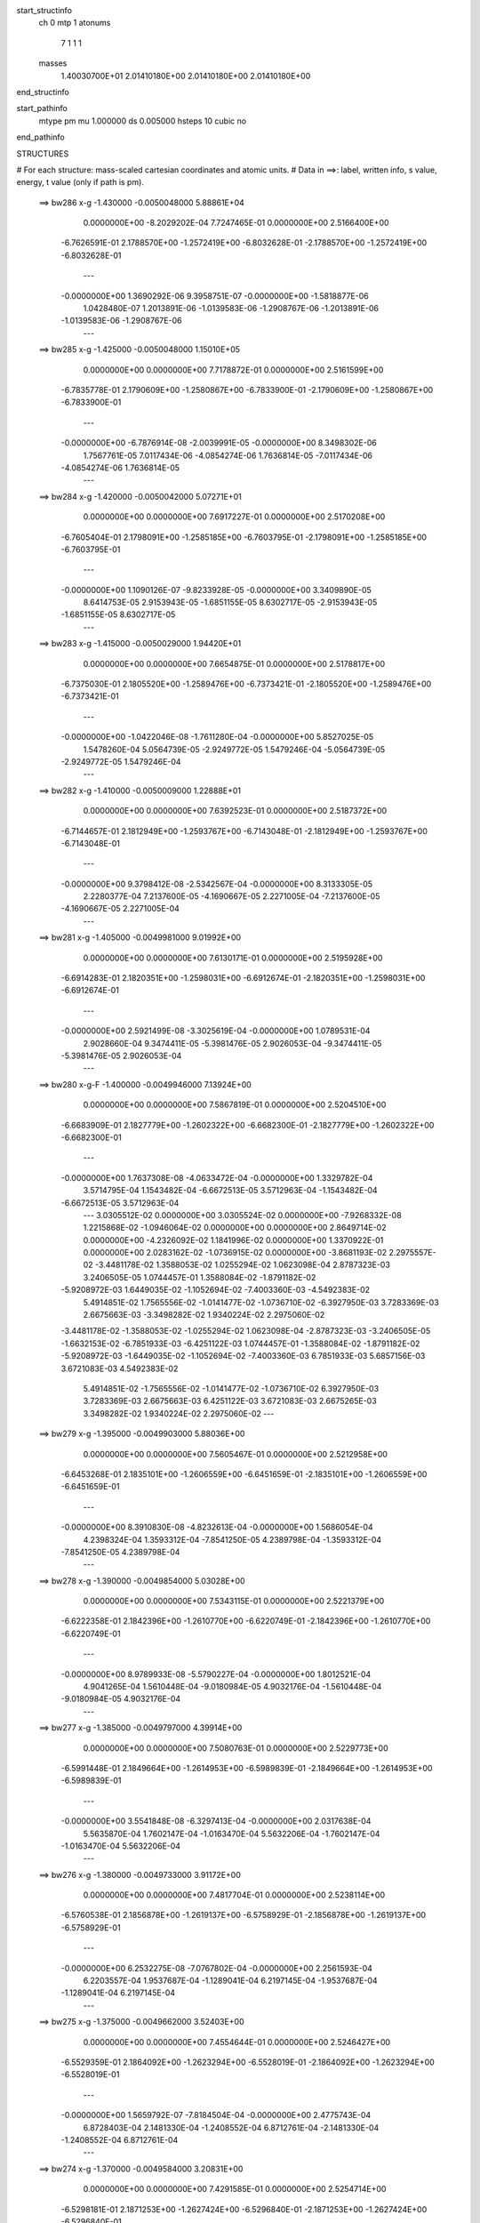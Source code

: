 start_structinfo
   ch         0
   mtp        1
   atonums
      7   1   1   1
   masses
     1.40030700E+01  2.01410180E+00  2.01410180E+00  2.01410180E+00
end_structinfo

start_pathinfo
   mtype      pm
   mu         1.000000
   ds         0.005000
   hsteps     10
   cubic      no
end_pathinfo

STRUCTURES

# For each structure: mass-scaled cartesian coordinates and atomic units.
# Data in ==>: label, written info, s value, energy, t value (only if path is pm).

 ==>   bw286           x-g     -1.430000   -0.0050048000  5.88861E+04
    0.0000000E+00   -8.2029202E-04    7.7247465E-01    0.0000000E+00    2.5166400E+00
   -6.7626591E-01    2.1788570E+00   -1.2572419E+00   -6.8032628E-01   -2.1788570E+00
   -1.2572419E+00   -6.8032628E-01
    ---
   -0.0000000E+00    1.3690292E-06    9.3958751E-07   -0.0000000E+00   -1.5818877E-06
    1.0428480E-07    1.2013891E-06   -1.0139583E-06   -1.2908767E-06   -1.2013891E-06
   -1.0139583E-06   -1.2908767E-06
    ---
 ==>   bw285           x-g     -1.425000   -0.0050048000  1.15010E+05
    0.0000000E+00    0.0000000E+00    7.7178872E-01    0.0000000E+00    2.5161599E+00
   -6.7835778E-01    2.1790609E+00   -1.2580867E+00   -6.7833900E-01   -2.1790609E+00
   -1.2580867E+00   -6.7833900E-01
    ---
   -0.0000000E+00   -6.7876914E-08   -2.0039991E-05   -0.0000000E+00    8.3498302E-06
    1.7567761E-05    7.0117434E-06   -4.0854274E-06    1.7636814E-05   -7.0117434E-06
   -4.0854274E-06    1.7636814E-05
    ---
 ==>   bw284           x-g     -1.420000   -0.0050042000  5.07271E+01
    0.0000000E+00    0.0000000E+00    7.6917227E-01    0.0000000E+00    2.5170208E+00
   -6.7605404E-01    2.1798091E+00   -1.2585185E+00   -6.7603795E-01   -2.1798091E+00
   -1.2585185E+00   -6.7603795E-01
    ---
   -0.0000000E+00    1.1090126E-07   -9.8233928E-05   -0.0000000E+00    3.3409890E-05
    8.6414753E-05    2.9153943E-05   -1.6851155E-05    8.6302717E-05   -2.9153943E-05
   -1.6851155E-05    8.6302717E-05
    ---
 ==>   bw283           x-g     -1.415000   -0.0050029000  1.94420E+01
    0.0000000E+00    0.0000000E+00    7.6654875E-01    0.0000000E+00    2.5178817E+00
   -6.7375030E-01    2.1805520E+00   -1.2589476E+00   -6.7373421E-01   -2.1805520E+00
   -1.2589476E+00   -6.7373421E-01
    ---
   -0.0000000E+00   -1.0422046E-08   -1.7611280E-04   -0.0000000E+00    5.8527025E-05
    1.5478260E-04    5.0564739E-05   -2.9249772E-05    1.5479246E-04   -5.0564739E-05
   -2.9249772E-05    1.5479246E-04
    ---
 ==>   bw282           x-g     -1.410000   -0.0050009000  1.22888E+01
    0.0000000E+00    0.0000000E+00    7.6392523E-01    0.0000000E+00    2.5187372E+00
   -6.7144657E-01    2.1812949E+00   -1.2593767E+00   -6.7143048E-01   -2.1812949E+00
   -1.2593767E+00   -6.7143048E-01
    ---
   -0.0000000E+00    9.3798412E-08   -2.5342567E-04   -0.0000000E+00    8.3133305E-05
    2.2280377E-04    7.2137600E-05   -4.1690667E-05    2.2271005E-04   -7.2137600E-05
   -4.1690667E-05    2.2271005E-04
    ---
 ==>   bw281           x-g     -1.405000   -0.0049981000  9.01992E+00
    0.0000000E+00    0.0000000E+00    7.6130171E-01    0.0000000E+00    2.5195928E+00
   -6.6914283E-01    2.1820351E+00   -1.2598031E+00   -6.6912674E-01   -2.1820351E+00
   -1.2598031E+00   -6.6912674E-01
    ---
   -0.0000000E+00    2.5921499E-08   -3.3025619E-04   -0.0000000E+00    1.0789531E-04
    2.9028660E-04    9.3474411E-05   -5.3981476E-05    2.9026053E-04   -9.3474411E-05
   -5.3981476E-05    2.9026053E-04
    ---
 ==>   bw280         x-g-F     -1.400000   -0.0049946000  7.13924E+00
    0.0000000E+00    0.0000000E+00    7.5867819E-01    0.0000000E+00    2.5204510E+00
   -6.6683909E-01    2.1827779E+00   -1.2602322E+00   -6.6682300E-01   -2.1827779E+00
   -1.2602322E+00   -6.6682300E-01
    ---
   -0.0000000E+00    1.7637308E-08   -4.0633472E-04   -0.0000000E+00    1.3329782E-04
    3.5714795E-04    1.1543482E-04   -6.6672513E-05    3.5712963E-04   -1.1543482E-04
   -6.6672513E-05    3.5712963E-04
    ---
    3.0305512E-02    0.0000000E+00    3.0305524E-02    0.0000000E+00   -7.9268332E-08
    1.2215868E-02   -1.0946064E-02    0.0000000E+00    0.0000000E+00    2.8649714E-02
    0.0000000E+00   -4.2326092E-02    1.1841996E-02    0.0000000E+00    1.3370922E-01
    0.0000000E+00    2.0283162E-02   -1.0736915E-02    0.0000000E+00   -3.8681193E-02
    2.2975557E-02   -3.4481178E-02    1.3588053E-02    1.0255294E-02    1.0623098E-04
    2.8787323E-03    3.2406505E-05    1.0744457E-01    1.3588084E-02   -1.8791182E-02
   -5.9208972E-03    1.6449035E-02   -1.1052694E-02   -7.4003360E-03   -4.5492383E-02
    5.4914851E-02    1.7565556E-02   -1.0141477E-02   -1.0736710E-02   -6.3927950E-03
    3.7283369E-03    2.6675663E-03   -3.3498282E-02    1.9340224E-02    2.2975060E-02
   -3.4481178E-02   -1.3588053E-02   -1.0255294E-02    1.0623098E-04   -2.8787323E-03
   -3.2406505E-05   -1.6632153E-02   -6.7851933E-03   -6.4251122E-03    1.0744457E-01
   -1.3588084E-02   -1.8791182E-02   -5.9208972E-03   -1.6449035E-02   -1.1052694E-02
   -7.4003360E-03    6.7851933E-03    5.6857156E-03    3.6721083E-03    4.5492383E-02
    5.4914851E-02   -1.7565556E-02   -1.0141477E-02   -1.0736710E-02    6.3927950E-03
    3.7283369E-03    2.6675663E-03    6.4251122E-03    3.6721083E-03    2.6675265E-03
    3.3498282E-02    1.9340224E-02    2.2975060E-02
    ---
 ==>   bw279           x-g     -1.395000   -0.0049903000  5.88036E+00
    0.0000000E+00    0.0000000E+00    7.5605467E-01    0.0000000E+00    2.5212958E+00
   -6.6453268E-01    2.1835101E+00   -1.2606559E+00   -6.6451659E-01   -2.1835101E+00
   -1.2606559E+00   -6.6451659E-01
    ---
   -0.0000000E+00    8.3910830E-08   -4.8232613E-04   -0.0000000E+00    1.5686054E-04
    4.2398324E-04    1.3593312E-04   -7.8541250E-05    4.2389798E-04   -1.3593312E-04
   -7.8541250E-05    4.2389798E-04
    ---
 ==>   bw278           x-g     -1.390000   -0.0049854000  5.03028E+00
    0.0000000E+00    0.0000000E+00    7.5343115E-01    0.0000000E+00    2.5221379E+00
   -6.6222358E-01    2.1842396E+00   -1.2610770E+00   -6.6220749E-01   -2.1842396E+00
   -1.2610770E+00   -6.6220749E-01
    ---
   -0.0000000E+00    8.9789933E-08   -5.5790227E-04   -0.0000000E+00    1.8012521E-04
    4.9041265E-04    1.5610448E-04   -9.0180984E-05    4.9032176E-04   -1.5610448E-04
   -9.0180984E-05    4.9032176E-04
    ---
 ==>   bw277           x-g     -1.385000   -0.0049797000  4.39914E+00
    0.0000000E+00    0.0000000E+00    7.5080763E-01    0.0000000E+00    2.5229773E+00
   -6.5991448E-01    2.1849664E+00   -1.2614953E+00   -6.5989839E-01   -2.1849664E+00
   -1.2614953E+00   -6.5989839E-01
    ---
   -0.0000000E+00    3.5541848E-08   -6.3297413E-04   -0.0000000E+00    2.0317638E-04
    5.5635870E-04    1.7602147E-04   -1.0163470E-04    5.5632206E-04   -1.7602147E-04
   -1.0163470E-04    5.5632206E-04
    ---
 ==>   bw276           x-g     -1.380000   -0.0049733000  3.91172E+00
    0.0000000E+00    0.0000000E+00    7.4817704E-01    0.0000000E+00    2.5238114E+00
   -6.5760538E-01    2.1856878E+00   -1.2619137E+00   -6.5758929E-01   -2.1856878E+00
   -1.2619137E+00   -6.5758929E-01
    ---
   -0.0000000E+00    6.2532275E-08   -7.0767802E-04   -0.0000000E+00    2.2561593E-04
    6.2203557E-04    1.9537687E-04   -1.1289041E-04    6.2197145E-04   -1.9537687E-04
   -1.1289041E-04    6.2197145E-04
    ---
 ==>   bw275           x-g     -1.375000   -0.0049662000  3.52403E+00
    0.0000000E+00    0.0000000E+00    7.4554644E-01    0.0000000E+00    2.5246427E+00
   -6.5529359E-01    2.1864092E+00   -1.2623294E+00   -6.5528019E-01   -2.1864092E+00
   -1.2623294E+00   -6.5528019E-01
    ---
   -0.0000000E+00    1.5659792E-07   -7.8184504E-04   -0.0000000E+00    2.4775743E-04
    6.8728403E-04    2.1481330E-04   -1.2408552E-04    6.8712761E-04   -2.1481330E-04
   -1.2408552E-04    6.8712761E-04
    ---
 ==>   bw274           x-g     -1.370000   -0.0049584000  3.20831E+00
    0.0000000E+00    0.0000000E+00    7.4291585E-01    0.0000000E+00    2.5254714E+00
   -6.5298181E-01    2.1871253E+00   -1.2627424E+00   -6.5296840E-01   -2.1871253E+00
   -1.2627424E+00   -6.5296840E-01
    ---
   -0.0000000E+00    6.2532275E-08   -8.5560881E-04   -0.0000000E+00    2.6969529E-04
    7.5205476E-04    2.3359372E-04   -1.3492973E-04    7.5199134E-04   -2.3359372E-04
   -1.3492973E-04    7.5199134E-04
    ---
 ==>   bw273           x-g     -1.365000   -0.0049500000  2.94634E+00
    0.0000000E+00    0.0000000E+00    7.4028526E-01    0.0000000E+00    2.5262948E+00
   -6.5067003E-01    2.1878387E+00   -1.2631554E+00   -6.5065662E-01   -2.1878387E+00
   -1.2631554E+00   -6.5065662E-01
    ---
   -0.0000000E+00    1.2399562E-07   -9.2885628E-04   -0.0000000E+00    2.9112299E-04
    8.1647317E-04    2.5222124E-04   -1.4572462E-04    8.1634986E-04   -2.5222124E-04
   -1.4572462E-04    8.1634986E-04
    ---
 ==>   bw272           x-g     -1.360000   -0.0049408000  2.72547E+00
    0.0000000E+00    0.0000000E+00    7.3765467E-01    0.0000000E+00    2.5271181E+00
   -6.4835825E-01    2.1885494E+00   -1.2635658E+00   -6.4834484E-01   -2.1885494E+00
   -1.2635658E+00   -6.4834484E-01
    ---
   -0.0000000E+00    9.8875819E-09   -1.0015541E-03   -0.0000000E+00    3.1270431E-04
    8.8029476E-04    2.7060707E-04   -1.5636519E-04    8.8028208E-04   -2.7060707E-04
   -1.5636519E-04    8.8028208E-04
    ---
 ==>   bw271           x-g     -1.355000   -0.0049309000  2.53662E+00
    0.0000000E+00    0.0000000E+00    7.3502408E-01    0.0000000E+00    2.5279361E+00
   -6.4604379E-01    2.1892574E+00   -1.2639761E+00   -6.4603038E-01   -2.1892574E+00
   -1.2639761E+00   -6.4603038E-01
    ---
   -0.0000000E+00    5.1308533E-08   -1.0738122E-03   -0.0000000E+00    3.3369515E-04
    9.4383168E-04    2.8877024E-04   -1.6691557E-04    9.4377743E-04   -2.8877024E-04
   -1.6691557E-04    9.4377743E-04
    ---
 ==>   bw270         x-g-F     -1.350000   -0.0049204000  2.37340E+00
    0.0000000E+00    0.0000000E+00    7.3239349E-01    0.0000000E+00    2.5287541E+00
   -6.4372932E-01    2.1899654E+00   -1.2643837E+00   -6.4371591E-01   -2.1899654E+00
   -1.2643837E+00   -6.4371591E-01
    ---
   -0.0000000E+00   -8.8186541E-09   -1.1454611E-03   -0.0000000E+00    3.5485792E-04
    1.0067661E-03    3.0702783E-04   -1.7741733E-04    1.0067711E-03   -3.0702783E-04
   -1.7741733E-04    1.0067711E-03
    ---
    3.0669777E-02    0.0000000E+00    3.0669793E-02    0.0000000E+00   -5.7130329E-08
    1.1425660E-02   -1.1075729E-02    0.0000000E+00    0.0000000E+00    2.8727783E-02
    0.0000000E+00   -4.2836751E-02    1.1605302E-02    0.0000000E+00    1.3449751E-01
    0.0000000E+00    1.9947919E-02   -1.0042364E-02    0.0000000E+00   -3.7905428E-02
    2.1697930E-02   -3.4896586E-02    1.3753056E-02    1.0050368E-02    2.3814089E-04
    2.7053350E-03   -2.3906438E-05    1.0805541E-01    1.3753084E-02   -1.9016095E-02
   -5.8025796E-03    1.6367485E-02   -1.0773596E-02   -7.3462424E-03   -4.5799984E-02
    5.5170493E-02    1.7275284E-02   -9.9738849E-03   -1.0042190E-02   -6.3740870E-03
    3.6525065E-03    2.3906984E-03   -3.2826623E-02    1.8952453E-02    2.1697478E-02
   -3.4896586E-02   -1.3753056E-02   -1.0050368E-02    2.3814089E-04   -2.7053350E-03
    2.3906438E-05   -1.6279564E-02   -6.8311195E-03   -6.3501060E-03    1.0805541E-01
   -1.3753084E-02   -1.9016095E-02   -5.8025796E-03   -1.6367485E-02   -1.0773596E-02
   -7.3462424E-03    6.8311195E-03    5.7440245E-03    3.6938053E-03    4.5799984E-02
    5.5170493E-02   -1.7275284E-02   -9.9738849E-03   -1.0042190E-02    6.3740870E-03
    3.6525065E-03    2.3906984E-03    6.3501060E-03    3.6938053E-03    2.3906885E-03
    3.2826623E-02    1.8952453E-02    2.1697478E-02
    ---
 ==>   bw269           x-g     -1.345000   -0.0049092000  2.22561E+00
    0.0000000E+00    0.0000000E+00    7.2975582E-01    0.0000000E+00    2.5295613E+00
   -6.4141218E-01    2.1906654E+00   -1.2647887E+00   -6.4139877E-01   -2.1906654E+00
   -1.2647887E+00   -6.4139877E-01
    ---
   -0.0000000E+00    6.7075218E-08   -1.2169582E-03   -0.0000000E+00    3.7454660E-04
    1.0696555E-03    3.2421298E-04   -1.8736173E-04    1.0695865E-03   -3.2421298E-04
   -1.8736173E-04    1.0695865E-03
    ---
 ==>   bw268           x-g     -1.340000   -0.0048973000  2.10073E+00
    0.0000000E+00    0.0000000E+00    7.2711816E-01    0.0000000E+00    2.5303659E+00
   -6.3909503E-01    2.1913626E+00   -1.2651910E+00   -6.3908162E-01   -2.1913626E+00
   -1.2651910E+00   -6.3908162E-01
    ---
   -0.0000000E+00    8.2040207E-08   -1.2878976E-03   -0.0000000E+00    3.9402602E-04
    1.1320150E-03    3.4114517E-04   -1.9712152E-04    1.1319319E-03   -3.4114517E-04
   -1.9712152E-04    1.1319319E-03
    ---
 ==>   bw267           x-g     -1.335000   -0.0048848000  1.98995E+00
    0.0000000E+00    0.0000000E+00    7.2448050E-01    0.0000000E+00    2.5311678E+00
   -6.3677789E-01    2.1920573E+00   -1.2655906E+00   -6.3676448E-01   -2.1920573E+00
   -1.2655906E+00   -6.3676448E-01
    ---
   -0.0000000E+00    3.6076312E-08   -1.3583167E-03   -0.0000000E+00    4.1331025E-04
    1.1938784E-03    3.5783849E-04   -2.0670234E-04    1.1938397E-03   -3.5783849E-04
   -2.0670234E-04    1.1938397E-03
    ---
 ==>   bw266           x-g     -1.330000   -0.0048716000  1.89095E+00
    0.0000000E+00    0.0000000E+00    7.2184283E-01    0.0000000E+00    2.5319670E+00
   -6.3445806E-01    2.1927492E+00   -1.2659902E+00   -6.3444465E-01   -2.1927492E+00
   -1.2659902E+00   -6.3444465E-01
    ---
   -0.0000000E+00    3.1266137E-08   -1.4282470E-03   -0.0000000E+00    4.3237112E-04
    1.2553388E-03    3.7432394E-04   -2.1622678E-04    1.2553043E-03   -3.7432394E-04
   -2.1622678E-04    1.2553043E-03
    ---
 ==>   bw265           x-g     -1.325000   -0.0048577000  1.80203E+00
    0.0000000E+00    0.0000000E+00    7.1920517E-01    0.0000000E+00    2.5327608E+00
   -6.3213823E-01    2.1934384E+00   -1.2663871E+00   -6.3212482E-01   -2.1934384E+00
   -1.2663871E+00   -6.3212482E-01
    ---
   -0.0000000E+00    8.0971279E-08   -1.4976691E-03   -0.0000000E+00    4.5087392E-04
    1.3163856E-03    3.9056066E-04   -2.2554406E-04    1.3163053E-03   -3.9056066E-04
   -2.2554406E-04    1.3163053E-03
    ---
 ==>   bw264           x-g     -1.320000   -0.0048432000  1.72174E+00
    0.0000000E+00    0.0000000E+00    7.1656751E-01    0.0000000E+00    2.5335519E+00
   -6.2981840E-01    2.1941223E+00   -1.2667840E+00   -6.2980499E-01   -2.1941223E+00
   -1.2667840E+00   -6.2980499E-01
    ---
   -0.0000000E+00    9.7806891E-08   -1.5665719E-03   -0.0000000E+00    4.6922381E-04
    1.3769575E-03    4.0632740E-04   -2.3474085E-04    1.3768595E-03   -4.0632740E-04
   -2.3474085E-04    1.3768595E-03
    ---
 ==>   bw263           x-g     -1.315000   -0.0048280000  1.64885E+00
    0.0000000E+00    0.0000000E+00    7.1392984E-01    0.0000000E+00    2.5343404E+00
   -6.2749589E-01    2.1948062E+00   -1.2671783E+00   -6.2748517E-01   -2.1948062E+00
   -1.2671783E+00   -6.2748517E-01
    ---
   -0.0000000E+00    1.8038156E-07   -1.6349037E-03   -0.0000000E+00    4.8729327E-04
    1.4370678E-03    4.2218926E-04   -2.4388409E-04    1.4368923E-03   -4.2218926E-04
   -2.4388409E-04    1.4368923E-03
    ---
 ==>   bw262           x-g     -1.310000   -0.0048122000  1.58235E+00
    0.0000000E+00    0.0000000E+00    7.1128511E-01    0.0000000E+00    2.5351262E+00
   -6.2517338E-01    2.1954874E+00   -1.2675698E+00   -6.2516266E-01   -2.1954874E+00
   -1.2675698E+00   -6.2516266E-01
    ---
   -0.0000000E+00    1.4858096E-07   -1.7028161E-03   -0.0000000E+00    5.0510765E-04
    1.4967363E-03    4.3767273E-04   -2.5274971E-04    1.4965926E-03   -4.3767273E-04
   -2.5274971E-04    1.4965926E-03
    ---
 ==>   bw261           x-g     -1.305000   -0.0047958000  1.52151E+00
    0.0000000E+00    0.0000000E+00    7.0864038E-01    0.0000000E+00    2.5359093E+00
   -6.2285087E-01    2.1961632E+00   -1.2679614E+00   -6.2284015E-01   -2.1961632E+00
   -1.2679614E+00   -6.2284015E-01
    ---
   -0.0000000E+00    8.3910830E-08   -1.7702008E-03   -0.0000000E+00    5.2277406E-04
    1.5559214E-03    4.5269115E-04   -2.6149766E-04    1.5558383E-03   -4.5269115E-04
   -2.6149766E-04    1.5558383E-03
    ---
 ==>   bw260         x-g-F     -1.300000   -0.0047787000  1.46564E+00
    0.0000000E+00    0.0000000E+00    7.0599564E-01    0.0000000E+00    2.5366871E+00
   -6.2052837E-01    2.1968364E+00   -1.2683502E+00   -6.2051764E-01   -2.1968364E+00
   -1.2683502E+00   -6.2051764E-01
    ---
   -0.0000000E+00    7.3756016E-08   -1.8370638E-03   -0.0000000E+00    5.3988874E-04
    1.6146824E-03    4.6746577E-04   -2.7004126E-04    1.6146084E-03   -4.6746577E-04
   -2.7004126E-04    1.6146084E-03
    ---
    3.1030817E-02    0.0000000E+00    3.1030871E-02    0.0000000E+00   -6.3557491E-08
    1.0608168E-02   -1.1201313E-02    0.0000000E+00    0.0000000E+00    2.8797829E-02
    0.0000000E+00   -4.3345907E-02    1.1356818E-02    0.0000000E+00    1.3530051E-01
    0.0000000E+00    1.9583720E-02   -9.3238227E-03    0.0000000E+00   -3.7087654E-02
    2.0391487E-02   -3.5309783E-02    1.3919094E-02    9.8351633E-03    3.6868544E-04
    2.5410185E-03   -7.6604867E-05    1.0867498E-01    1.3919115E-02   -1.9237557E-02
   -5.6783287E-03    1.6290691E-02   -1.0503838E-02   -7.2749749E-03   -4.6117222E-02
    5.5423743E-02    1.6959866E-02   -9.7917754E-03   -9.3236965E-03   -6.3387014E-03
    3.5712197E-03    2.0966070E-03   -3.2118406E-02    1.8543566E-02    2.0391154E-02
   -3.5309783E-02   -1.3919094E-02   -9.8351633E-03    3.6868544E-04   -2.5410185E-03
    7.6604867E-05   -1.5940182E-02   -6.8748710E-03   -6.2620271E-03    1.0867498E-01
   -1.3919115E-02   -1.9237557E-02   -5.6783287E-03   -1.6290691E-02   -1.0503838E-02
   -7.2749749E-03    6.8748710E-03    5.8049598E-03    3.7038048E-03    4.6117222E-02
    5.5423743E-02   -1.6959866E-02   -9.7917754E-03   -9.3236965E-03    6.3387014E-03
    3.5712197E-03    2.0966070E-03    6.2620271E-03    3.7038048E-03    2.0966021E-03
    3.2118406E-02    1.8543566E-02    2.0391154E-02
    ---
 ==>   bw259           x-g     -1.295000   -0.0047611000  1.41197E+00
    0.0000000E+00    0.0000000E+00    7.0335091E-01    0.0000000E+00    2.5374595E+00
   -6.1820317E-01    2.1975042E+00   -1.2687364E+00   -6.1819245E-01   -2.1975042E+00
   -1.2687364E+00   -6.1819245E-01
    ---
   -0.0000000E+00    4.3291575E-08   -1.9035295E-03   -0.0000000E+00    5.5635729E-04
    1.6730826E-03    4.8159566E-04   -2.7823607E-04    1.6730361E-03   -4.8159566E-04
   -2.7823607E-04    1.6730361E-03
    ---
 ==>   bw258           x-g     -1.290000   -0.0047428000  1.36452E+00
    0.0000000E+00    0.0000000E+00    7.0070617E-01    0.0000000E+00    2.5382292E+00
   -6.1587798E-01    2.1981693E+00   -1.2691199E+00   -6.1586726E-01   -2.1981693E+00
   -1.2691199E+00   -6.1586726E-01
    ---
   -0.0000000E+00   -4.8636214E-08   -1.9694358E-03   -0.0000000E+00    5.7263840E-04
    1.7309515E-03    4.9549090E-04   -2.8625473E-04    1.7309910E-03   -4.9549090E-04
   -2.8625473E-04    1.7309910E-03
    ---
 ==>   bw257           x-g     -1.285000   -0.0047239000  1.32052E+00
    0.0000000E+00    0.0000000E+00    6.9806144E-01    0.0000000E+00    2.5389935E+00
   -6.1355011E-01    2.1988317E+00   -1.2695034E+00   -6.1354206E-01   -2.1988317E+00
   -1.2695034E+00   -6.1354206E-01
    ---
   -0.0000000E+00    6.9480305E-08   -2.0348088E-03   -0.0000000E+00    5.8832762E-04
    1.7884829E-03    5.0925297E-04   -2.9425577E-04    1.7884117E-03   -5.0925297E-04
   -2.9425577E-04    1.7884117E-03
    ---
 ==>   bw256           x-g     -1.280000   -0.0047043000  1.27961E+00
    0.0000000E+00    0.0000000E+00    6.9541670E-01    0.0000000E+00    2.5397551E+00
   -6.1122224E-01    2.1994914E+00   -1.2698843E+00   -6.1121419E-01   -2.1994914E+00
   -1.2698843E+00   -6.1121419E-01
    ---
   -0.0000000E+00    7.3756016E-08   -2.0996665E-03   -0.0000000E+00    6.0385197E-04
    1.8454900E-03    5.2271346E-04   -3.0202287E-04    1.8454153E-03   -5.2271346E-04
   -3.0202287E-04    1.8454153E-03
    ---
 ==>   bw255           x-g     -1.275000   -0.0046842000  1.24147E+00
    0.0000000E+00    0.0000000E+00    6.9276490E-01    0.0000000E+00    2.5405141E+00
   -6.0889436E-01    2.2001485E+00   -1.2702624E+00   -6.0888632E-01   -2.2001485E+00
   -1.2702624E+00   -6.0888632E-01
    ---
   -0.0000000E+00    1.6033917E-08   -2.1640309E-03   -0.0000000E+00    6.1911278E-04
    1.9020251E-03    5.3587519E-04   -3.0957788E-04    1.9020046E-03   -5.3587519E-04
   -3.0957788E-04    1.9020046E-03
    ---
 ==>   bw254           x-g     -1.270000   -0.0046635000  1.20586E+00
    0.0000000E+00    0.0000000E+00    6.9011309E-01    0.0000000E+00    2.5412677E+00
   -6.0656649E-01    2.2008029E+00   -1.2706406E+00   -6.0655845E-01   -2.2008029E+00
   -1.2706406E+00   -6.0655845E-01
    ---
   -0.0000000E+00    1.1704759E-07   -2.2278264E-03   -0.0000000E+00    6.3388387E-04
    1.9581585E-03    5.4890586E-04   -3.1709625E-04    1.9580450E-03   -5.4890586E-04
   -3.1709625E-04    1.9580450E-03
    ---
 ==>   bw253           x-g     -1.265000   -0.0046422000  1.17252E+00
    0.0000000E+00    0.0000000E+00    6.8746128E-01    0.0000000E+00    2.5420186E+00
   -6.0423594E-01    2.2014546E+00   -1.2710160E+00   -6.0422789E-01   -2.2014546E+00
   -1.2710160E+00   -6.0422789E-01
    ---
   -0.0000000E+00    1.5633069E-07   -2.2911224E-03   -0.0000000E+00    6.4839496E-04
    2.0138134E-03    5.6164058E-04   -3.2440394E-04    2.0136655E-03   -5.6164058E-04
   -3.2440394E-04    2.0136655E-03
    ---
 ==>   bw252           x-g     -1.260000   -0.0046203000  1.14126E+00
    0.0000000E+00    0.0000000E+00    6.8480948E-01    0.0000000E+00    2.5427669E+00
   -6.0190538E-01    2.2021036E+00   -1.2713915E+00   -6.0189734E-01   -2.2021036E+00
   -1.2713915E+00   -6.0189734E-01
    ---
   -0.0000000E+00    2.3756920E-07   -2.3538156E-03   -0.0000000E+00    6.6278345E-04
    2.0689660E-03    5.7425411E-04   -3.3170528E-04    2.0687426E-03   -5.7425411E-04
   -3.3170528E-04    2.0687426E-03
    ---
 ==>   bw251           x-g     -1.255000   -0.0045978000  1.11190E+00
    0.0000000E+00    0.0000000E+00    6.8215767E-01    0.0000000E+00    2.5435125E+00
   -5.9957483E-01    2.2027472E+00   -1.2717643E+00   -5.9956678E-01   -2.2027472E+00
   -1.2717643E+00   -5.9956678E-01
    ---
   -0.0000000E+00    1.8145049E-07   -2.4159844E-03   -0.0000000E+00    6.7698098E-04
    2.1235732E-03    5.8630605E-04   -3.3872971E-04    2.1234013E-03   -5.8630605E-04
   -3.3872971E-04    2.1234013E-03
    ---
 ==>   bw250         x-g-F     -1.250000   -0.0045747000  1.08428E+00
    0.0000000E+00    0.0000000E+00    6.7950587E-01    0.0000000E+00    2.5442553E+00
   -5.9724427E-01    2.2033882E+00   -1.2721344E+00   -5.9723623E-01   -2.2033882E+00
   -1.2721344E+00   -5.9723623E-01
    ---
   -0.0000000E+00    6.2799507E-08   -2.4775766E-03   -0.0000000E+00    6.9100305E-04
    2.1776364E-03    5.9813321E-04   -3.4558432E-04    2.1775716E-03   -5.9813321E-04
   -3.4558432E-04    2.1775716E-03
    ---
    3.1387990E-02    0.0000000E+00    3.1388052E-02    0.0000000E+00   -4.3561876E-08
    9.7663777E-03   -1.1322822E-02    0.0000000E+00    0.0000000E+00    2.8860418E-02
    0.0000000E+00   -4.3852261E-02    1.1095575E-02    0.0000000E+00    1.3611492E-01
    0.0000000E+00    1.9189705E-02   -8.5839344E-03    0.0000000E+00   -3.6225825E-02
    1.9060789E-02   -3.5719918E-02    1.4085752E-02    9.6089693E-03    4.9758657E-04
    2.3854901E-03   -1.2534620E-04    1.0930148E-01    1.4085772E-02   -1.9455280E-02
   -5.5477360E-03    1.6218500E-02   -1.0243469E-02   -7.1864242E-03   -4.6442796E-02
    5.5674296E-02    1.6618689E-02   -9.5947960E-03   -8.5838402E-03   -6.2863704E-03
    3.4847246E-03    1.7864986E-03   -3.1372188E-02    1.8112754E-02    1.9060511E-02
   -3.5719918E-02   -1.4085752E-02   -9.6089693E-03    4.9758657E-04   -2.3854901E-03
    1.2534620E-04   -1.5614156E-02   -6.9165372E-03   -6.1609746E-03    1.0930148E-01
   -1.4085772E-02   -1.9455280E-02   -5.5477360E-03   -1.6218500E-02   -1.0243469E-02
   -7.1864242E-03    6.9165372E-03    5.8681195E-03    3.7017245E-03    4.6442796E-02
    5.5674296E-02   -1.6618689E-02   -9.5947960E-03   -8.5838402E-03    6.2863704E-03
    3.4847246E-03    1.7864986E-03    6.1609746E-03    3.7017245E-03    1.7865284E-03
    3.1372188E-02    1.8112754E-02    1.9060511E-02
    ---
 ==>   bw249           x-g     -1.245000   -0.0045511000  1.05698E+00
    0.0000000E+00    0.0000000E+00    6.7685406E-01    0.0000000E+00    2.5449902E+00
   -5.9491103E-01    2.2040265E+00   -1.2725018E+00   -5.9490299E-01   -2.2040265E+00
   -1.2725018E+00   -5.9490299E-01
    ---
   -0.0000000E+00    1.1704759E-07   -2.5387166E-03   -0.0000000E+00    7.0404147E-04
    2.2314058E-03    6.0965598E-04   -3.5217470E-04    2.2312931E-03   -6.0965598E-04
   -3.5217470E-04    2.2312931E-03
    ---
 ==>   bw248           x-g     -1.240000   -0.0045269000  1.03243E+00
    0.0000000E+00    0.0000000E+00    6.7419518E-01    0.0000000E+00    2.5457223E+00
   -5.9257780E-01    2.2046594E+00   -1.2728692E+00   -5.9256975E-01   -2.2046594E+00
   -1.2728692E+00   -5.9256975E-01
    ---
   -0.0000000E+00    1.3762445E-07   -2.5993640E-03   -0.0000000E+00    7.1686991E-04
    2.2847235E-03    6.2065873E-04   -3.5861640E-04    2.2845903E-03   -6.2065873E-04
   -3.5861640E-04    2.2845903E-03
    ---
 ==>   bw247           x-g     -1.235000   -0.0045022000  1.00921E+00
    0.0000000E+00    0.0000000E+00    6.7153630E-01    0.0000000E+00    2.5464518E+00
   -5.9024188E-01    2.2052897E+00   -1.2732339E+00   -5.9023383E-01   -2.2052897E+00
   -1.2732339E+00   -5.9023383E-01
    ---
   -0.0000000E+00    9.5936268E-08   -2.6594947E-03   -0.0000000E+00    7.2944962E-04
    2.3375494E-03    6.3137258E-04   -3.6485164E-04    2.3374529E-03   -6.3137258E-04
   -3.6485164E-04    2.3374529E-03
    ---
 ==>   bw246           x-g     -1.230000   -0.0044768000  9.87240E-01
    0.0000000E+00    0.0000000E+00    6.6887743E-01    0.0000000E+00    2.5471759E+00
   -5.8790596E-01    2.2059172E+00   -1.2735960E+00   -5.8789791E-01   -2.2059172E+00
   -1.2735960E+00   -5.8789791E-01
    ---
   -0.0000000E+00    1.0983233E-07   -2.7190626E-03   -0.0000000E+00    7.4149240E-04
    2.3899123E-03    6.4185955E-04   -3.7089100E-04    2.3898038E-03   -6.4185955E-04
   -3.7089100E-04    2.3898038E-03
    ---
 ==>   bw245           x-g     -1.225000   -0.0044510000  9.66413E-01
    0.0000000E+00    0.0000000E+00    6.6621855E-01    0.0000000E+00    2.5478973E+00
   -5.8557004E-01    2.2065421E+00   -1.2739581E+00   -5.8556200E-01   -2.2065421E+00
   -1.2739581E+00   -5.8556200E-01
    ---
   -0.0000000E+00    1.6595104E-07   -2.7780123E-03   -0.0000000E+00    7.5342103E-04
    2.4417588E-03    6.5223377E-04   -3.7692895E-04    2.4415996E-03   -6.5223377E-04
   -3.7692895E-04    2.4415996E-03
    ---
 ==>   bw244           x-g     -1.220000   -0.0044246000  9.46649E-01
    0.0000000E+00    0.0000000E+00    6.6355967E-01    0.0000000E+00    2.5486161E+00
   -5.8323412E-01    2.2071643E+00   -1.2743174E+00   -5.8322608E-01   -2.2071643E+00
   -1.2743174E+00   -5.8322608E-01
    ---
   -0.0000000E+00    1.5927024E-07   -2.8363750E-03   -0.0000000E+00    7.6518337E-04
    2.4930507E-03    6.6239026E-04   -3.8280131E-04    2.4928971E-03   -6.6239026E-04
   -3.8280131E-04    2.4928971E-03
    ---
 ==>   bw243           x-g     -1.215000   -0.0043977000  9.27863E-01
    0.0000000E+00    0.0000000E+00    6.6090079E-01    0.0000000E+00    2.5493321E+00
   -5.8089552E-01    2.2077838E+00   -1.2746741E+00   -5.8088748E-01   -2.2077838E+00
   -1.2746741E+00   -5.8088748E-01
    ---
   -0.0000000E+00    9.0057165E-08   -2.8942008E-03   -0.0000000E+00    7.7669979E-04
    2.5438332E-03    6.7226138E-04   -3.8846863E-04    2.5437423E-03   -6.7226138E-04
   -3.8846863E-04    2.5437423E-03
    ---
 ==>   bw242           x-g     -1.210000   -0.0043702000  9.09997E-01
    0.0000000E+00    0.0000000E+00    6.5824192E-01    0.0000000E+00    2.5500428E+00
   -5.7855692E-01    2.2084006E+00   -1.2750308E+00   -5.7854888E-01   -2.2084006E+00
   -1.2750308E+00   -5.7854888E-01
    ---
   -0.0000000E+00    1.8171772E-07   -2.9514312E-03   -0.0000000E+00    7.8773989E-04
    2.5941879E-03    6.8201695E-04   -3.9410916E-04    2.5940167E-03   -6.8201695E-04
   -3.9410916E-04    2.5940167E-03
    ---
 ==>   bw241           x-g     -1.205000   -0.0043422000  8.92988E-01
    0.0000000E+00    0.0000000E+00    6.5558304E-01    0.0000000E+00    2.5507509E+00
   -5.7621832E-01    2.2090148E+00   -1.2753848E+00   -5.7621027E-01   -2.2090148E+00
   -1.2753848E+00   -5.7621027E-01
    ---
   -0.0000000E+00    2.1057877E-07   -3.0080648E-03   -0.0000000E+00    7.9861651E-04
    2.6439811E-03    6.9155760E-04   -3.9958553E-04    2.6437852E-03   -6.9155760E-04
   -3.9958553E-04    2.6437852E-03
    ---
 ==>   bw240         x-g-F     -1.200000   -0.0043137000  8.76780E-01
    0.0000000E+00    0.0000000E+00    6.5292416E-01    0.0000000E+00    2.5514562E+00
   -5.7387972E-01    2.2096263E+00   -1.2757361E+00   -5.7387167E-01   -2.2096263E+00
   -1.2757361E+00   -5.7387167E-01
    ---
   -0.0000000E+00    1.7744201E-07   -3.0640991E-03   -0.0000000E+00    8.0933107E-04
    2.6932078E-03    7.0088404E-04   -4.0489912E-04    2.6930464E-03   -7.0088404E-04
   -4.0489912E-04    2.6930464E-03
    ---
    3.1740746E-02    0.0000000E+00    3.1740860E-02    0.0000000E+00   -6.7128137E-08
    8.9033055E-03   -1.1440177E-02    0.0000000E+00    0.0000000E+00    2.8915912E-02
    0.0000000E+00   -4.4355087E-02    1.0820853E-02    0.0000000E+00    1.3693899E-01
    0.0000000E+00    1.8765230E-02   -7.8253461E-03    0.0000000E+00   -3.5318478E-02
    1.7710043E-02   -3.6126307E-02    1.4252613E-02    9.3710047E-03    6.2456128E-04
    2.2385015E-03   -1.6981267E-04    1.0993320E-01    1.4252632E-02   -1.9669005E-02
   -5.4103437E-03    1.6150887E-02   -9.9925883E-03   -7.0804812E-03   -4.6775466E-02
    5.5921935E-02    1.6251032E-02   -9.3825267E-03   -7.8252745E-03   -6.2168556E-03
    3.3932346E-03    1.4617682E-03   -3.0586269E-02    1.7658998E-02    1.7709830E-02
   -3.6126307E-02   -1.4252613E-02   -9.3710047E-03    6.2456128E-04   -2.2385015E-03
    1.6981267E-04   -1.5301297E-02   -6.9562224E-03   -6.0469833E-03    1.0993320E-01
   -1.4252632E-02   -1.9669005E-02   -5.4103437E-03   -1.6150887E-02   -9.9925883E-03
   -7.0804812E-03    6.9562224E-03    5.9331361E-03    3.6872665E-03    4.6775466E-02
    5.5921935E-02   -1.6251032E-02   -9.3825267E-03   -7.8252745E-03    6.2168556E-03
    3.3932346E-03    1.4617682E-03    6.0469833E-03    3.6872665E-03    1.4617930E-03
    3.0586269E-02    1.7658998E-02    1.7709830E-02
    ---
 ==>   bw239           x-g     -1.195000   -0.0042847000  8.60443E-01
    0.0000000E+00    0.0000000E+00    6.5025821E-01    0.0000000E+00    2.5521562E+00
   -5.7153844E-01    2.2102324E+00   -1.2760875E+00   -5.7153039E-01   -2.2102324E+00
   -1.2760875E+00   -5.7153039E-01
    ---
   -0.0000000E+00    2.2768162E-07   -3.1197063E-03   -0.0000000E+00    8.1940653E-04
    2.7421138E-03    7.0963057E-04   -4.1000344E-04    2.7419045E-03   -7.0963057E-04
   -4.1000344E-04    2.7419045E-03
    ---
 ==>   bw238           x-g     -1.190000   -0.0042551000  8.45694E-01
    0.0000000E+00    0.0000000E+00    6.4759226E-01    0.0000000E+00    2.5528534E+00
   -5.6919715E-01    2.2108358E+00   -1.2764361E+00   -5.6918911E-01   -2.2108358E+00
   -1.2764361E+00   -5.6918911E-01
    ---
   -0.0000000E+00    2.1565618E-07   -3.1747083E-03   -0.0000000E+00    8.2932275E-04
    2.7904491E-03    7.1816572E-04   -4.1494569E-04    2.7902504E-03   -7.1816572E-04
   -4.1494569E-04    2.7902504E-03
    ---
 ==>   bw237           x-g     -1.185000   -0.0042251000  8.31602E-01
    0.0000000E+00    0.0000000E+00    6.4492631E-01    0.0000000E+00    2.5535454E+00
   -5.6685587E-01    2.2114365E+00   -1.2767821E+00   -5.6684783E-01   -2.2114365E+00
   -1.2767821E+00   -5.6684783E-01
    ---
   -0.0000000E+00    2.5974945E-07   -3.2291322E-03   -0.0000000E+00    8.3871402E-04
    2.8383053E-03    7.2648455E-04   -4.1969981E-04    2.8380734E-03   -7.2648455E-04
   -4.1969981E-04    2.8380734E-03
    ---
 ==>   bw236           x-g     -1.180000   -0.0041945000  8.18118E-01
    0.0000000E+00    0.0000000E+00    6.4226037E-01    0.0000000E+00    2.5542346E+00
   -5.6451191E-01    2.2120346E+00   -1.2771280E+00   -5.6450386E-01   -2.2120346E+00
   -1.2771280E+00   -5.6450386E-01
    ---
   -0.0000000E+00    3.4659983E-07   -3.2829784E-03   -0.0000000E+00    8.4792560E-04
    2.8856844E-03    7.3463497E-04   -4.2442011E-04    2.8853737E-03   -7.3463497E-04
   -4.2442011E-04    2.8853737E-03
    ---
 ==>   bw235           x-g     -1.175000   -0.0041635000  8.05214E-01
    0.0000000E+00    0.0000000E+00    6.3959442E-01    0.0000000E+00    2.5549212E+00
   -5.6216794E-01    2.2126300E+00   -1.2774713E+00   -5.6215990E-01   -2.2126300E+00
   -1.2774713E+00   -5.6215990E-01
    ---
   -0.0000000E+00    3.7038347E-07   -3.3362134E-03   -0.0000000E+00    8.5698288E-04
    2.9324864E-03    7.4257752E-04   -4.2897975E-04    2.9321567E-03   -7.4257752E-04
   -4.2897975E-04    2.9321567E-03
    ---
 ==>   bw234           x-g     -1.170000   -0.0041320000  7.92860E-01
    0.0000000E+00    0.0000000E+00    6.3692847E-01    0.0000000E+00    2.5556051E+00
   -5.5982398E-01    2.2132200E+00   -1.2778119E+00   -5.5981593E-01   -2.2132200E+00
   -1.2778119E+00   -5.5981593E-01
    ---
   -0.0000000E+00    2.5387035E-07   -3.3888848E-03   -0.0000000E+00    8.6587527E-04
    2.9787128E-03    7.4997611E-04   -4.3327233E-04    2.9784845E-03   -7.4997611E-04
   -4.3327233E-04    2.9784845E-03
    ---
 ==>   bw233           x-g     -1.165000   -0.0041000000  7.81021E-01
    0.0000000E+00    0.0000000E+00    6.3426252E-01    0.0000000E+00    2.5562836E+00
   -5.5748001E-01    2.2138073E+00   -1.2781525E+00   -5.5747197E-01   -2.2138073E+00
   -1.2781525E+00   -5.5747197E-01
    ---
   -0.0000000E+00    2.9983424E-07   -3.4409421E-03   -0.0000000E+00    8.7429979E-04
    3.0244938E-03    7.5726970E-04   -4.3754519E-04    3.0242253E-03   -7.5726970E-04
   -4.3754519E-04    3.0242253E-03
    ---
 ==>   bw232           x-g     -1.160000   -0.0040675000  7.69661E-01
    0.0000000E+00    0.0000000E+00    6.3159657E-01    0.0000000E+00    2.5569594E+00
   -5.5513337E-01    2.2143920E+00   -1.2784904E+00   -5.5512532E-01   -2.2143920E+00
   -1.2784904E+00   -5.5512532E-01
    ---
   -0.0000000E+00    2.8219693E-07   -3.4924417E-03   -0.0000000E+00    8.8249813E-04
    3.0697485E-03    7.6429413E-04   -4.4162146E-04    3.0694948E-03   -7.6429413E-04
   -4.4162146E-04    3.0694948E-03
    ---
 ==>   bw231           x-g     -1.155000   -0.0040346000  7.58754E-01
    0.0000000E+00    0.0000000E+00    6.2892355E-01    0.0000000E+00    2.5576326E+00
   -5.5278672E-01    2.2149739E+00   -1.2788257E+00   -5.5277868E-01   -2.2149739E+00
   -1.2788257E+00   -5.5277868E-01
    ---
   -0.0000000E+00    2.0095842E-07   -3.5433804E-03   -0.0000000E+00    8.9047380E-04
    3.1144726E-03    7.7104939E-04   -4.4550184E-04    3.1142894E-03   -7.7104939E-04
   -4.4550184E-04    3.1142894E-03
    ---
 ==>   bw230         x-g-F     -1.150000   -0.0040012000  7.48281E-01
    0.0000000E+00    0.0000000E+00    6.2625053E-01    0.0000000E+00    2.5583030E+00
   -5.5044008E-01    2.2155532E+00   -1.2791609E+00   -5.5043203E-01   -2.2155532E+00
   -1.2791609E+00   -5.5043203E-01
    ---
   -0.0000000E+00    1.6247702E-07   -3.5936785E-03   -0.0000000E+00    8.9835576E-04
    3.1586597E-03    7.7771093E-04   -4.4939209E-04    3.1585075E-03   -7.7771093E-04
   -4.4939209E-04    3.1585075E-03
    ---
    3.2088401E-02    0.0000000E+00    3.2088527E-02    0.0000000E+00   -5.8558588E-08
    8.0225629E-03   -1.1553449E-02    0.0000000E+00    0.0000000E+00    2.8964981E-02
    0.0000000E+00   -4.4852925E-02    1.0531698E-02    0.0000000E+00    1.3776872E-01
    0.0000000E+00    1.8309397E-02   -7.0512420E-03    0.0000000E+00   -3.4363417E-02
    1.6344412E-02   -3.6528012E-02    1.4419176E-02    9.1206124E-03    7.4936133E-04
    2.0997002E-03   -2.0977093E-04    1.1056789E-01    1.4419201E-02   -1.9878442E-02
   -5.2657773E-03    1.6087583E-02   -9.7511159E-03   -6.9570466E-03   -4.7113612E-02
    5.6166242E-02    1.5856292E-02   -9.1546211E-03   -7.0511723E-03   -6.1299483E-03
    3.2969188E-03    1.1240196E-03   -2.9759216E-02    1.7181515E-02    1.6344164E-02
   -3.6528012E-02   -1.4419176E-02   -9.1206124E-03    7.4936133E-04   -2.0997002E-03
    2.0977093E-04   -1.5001585E-02   -6.9939811E-03   -5.9201129E-03    1.1056789E-01
   -1.4419201E-02   -1.9878442E-02   -5.2657773E-03   -1.6087583E-02   -9.7511159E-03
   -6.9570466E-03    6.9939811E-03    5.9995974E-03    3.6601328E-03    4.7113612E-02
    5.6166242E-02   -1.5856292E-02   -9.1546211E-03   -7.0511723E-03    6.1299483E-03
    3.2969188E-03    1.1240196E-03    5.9201129E-03    3.6601328E-03    1.1240842E-03
    2.9759216E-02    1.7181515E-02    1.6344164E-02
    ---
 ==>   bw229           x-g     -1.145000   -0.0039673000  7.37573E-01
    0.0000000E+00    0.0000000E+00    6.2357751E-01    0.0000000E+00    2.5589681E+00
   -5.4809075E-01    2.2161271E+00   -1.2794935E+00   -5.4808270E-01   -2.2161271E+00
   -1.2794935E+00   -5.4808270E-01
    ---
   -0.0000000E+00    1.0315153E-07   -3.6434724E-03   -0.0000000E+00    9.0563315E-04
    3.2023924E-03    7.8376156E-04   -4.5295257E-04    3.2022881E-03   -7.8376156E-04
   -4.5295257E-04    3.2022881E-03
    ---
 ==>   bw228           x-g     -1.140000   -0.0039329000  7.27919E-01
    0.0000000E+00    0.0000000E+00    6.2090449E-01    0.0000000E+00    2.5596279E+00
   -5.4574142E-01    2.2166984E+00   -1.2798233E+00   -5.4573337E-01   -2.2166984E+00
   -1.2798233E+00   -5.4573337E-01
    ---
   -0.0000000E+00    1.0047921E-07   -3.6926759E-03   -0.0000000E+00    9.1239827E-04
    3.2456368E-03    7.8960785E-04   -4.5633196E-04    3.2455353E-03   -7.8960785E-04
   -4.5633196E-04    3.2455353E-03
    ---
 ==>   bw227           x-g     -1.135000   -0.0038982000  7.18635E-01
    0.0000000E+00    0.0000000E+00    6.1823147E-01    0.0000000E+00    2.5602849E+00
   -5.4339209E-01    2.2172669E+00   -1.2801532E+00   -5.4338405E-01   -2.2172669E+00
   -1.2801532E+00   -5.4338405E-01
    ---
   -0.0000000E+00    1.4109847E-07   -3.7412250E-03   -0.0000000E+00    9.1907179E-04
    3.2883315E-03    7.9536184E-04   -4.5972192E-04    3.2881941E-03   -7.9536184E-04
   -4.5972192E-04    3.2881941E-03
    ---
 ==>   bw226           x-g     -1.130000   -0.0038630000  7.09705E-01
    0.0000000E+00    0.0000000E+00    6.1555845E-01    0.0000000E+00    2.5609393E+00
   -5.4104276E-01    2.2178328E+00   -1.2804804E+00   -5.4103472E-01   -2.2178328E+00
   -1.2804804E+00   -5.4103472E-01
    ---
   -0.0000000E+00    1.1758206E-07   -3.7891472E-03   -0.0000000E+00    9.2560369E-04
    3.3304386E-03    8.0091782E-04   -4.6295686E-04    3.3303202E-03   -8.0091782E-04
   -4.6295686E-04    3.3303202E-03
    ---
 ==>   bw225           x-g     -1.125000   -0.0038273000  7.01104E-01
    0.0000000E+00    0.0000000E+00    6.1288543E-01    0.0000000E+00    2.5615910E+00
   -5.3869075E-01    2.2183960E+00   -1.2808049E+00   -5.3868271E-01   -2.2183960E+00
   -1.2808049E+00   -5.3868271E-01
    ---
   -0.0000000E+00    3.0197210E-08   -3.8364948E-03   -0.0000000E+00    9.3192137E-04
    3.3720046E-03    8.0621309E-04   -4.6600015E-04    3.3719595E-03   -8.0621309E-04
   -4.6600015E-04    3.3719595E-03
    ---
 ==>   bw224           x-g     -1.120000   -0.0037913000  6.92824E-01
    0.0000000E+00    0.0000000E+00    6.1021240E-01    0.0000000E+00    2.5622374E+00
   -5.3633874E-01    2.2189565E+00   -1.2811294E+00   -5.3633070E-01   -2.2189565E+00
   -1.2811294E+00   -5.3633070E-01
    ---
   -0.0000000E+00    1.0662555E-07   -3.8832104E-03   -0.0000000E+00    9.3778035E-04
    3.4131076E-03    8.1141465E-04   -4.6903075E-04    3.4129970E-03   -8.1141465E-04
   -4.6903075E-04    3.4129970E-03
    ---
 ==>   bw223           x-g     -1.115000   -0.0037548000  6.84849E-01
    0.0000000E+00    0.0000000E+00    6.0753938E-01    0.0000000E+00    2.5628810E+00
   -5.3398673E-01    2.2195144E+00   -1.2814512E+00   -5.3397869E-01   -2.2195144E+00
   -1.2814512E+00   -5.3397869E-01
    ---
   -0.0000000E+00    1.1945268E-07   -3.9292949E-03   -0.0000000E+00    9.4350262E-04
    3.4536187E-03    8.1642173E-04   -4.7190844E-04    3.4534982E-03   -8.1642173E-04
   -4.7190844E-04    3.4534982E-03
    ---
 ==>   bw222           x-g     -1.110000   -0.0037179000  6.77159E-01
    0.0000000E+00    0.0000000E+00    6.0485929E-01    0.0000000E+00    2.5635220E+00
   -5.3163472E-01    2.2200695E+00   -1.2817704E+00   -5.3162668E-01   -2.2200695E+00
   -1.2817704E+00   -5.3162668E-01
    ---
   -0.0000000E+00    6.7876914E-08   -3.9747983E-03   -0.0000000E+00    9.4901492E-04
    3.4935823E-03    8.2117162E-04   -4.7459660E-04    3.4935069E-03   -8.2117162E-04
   -4.7459660E-04    3.4935069E-03
    ---
 ==>   bw221           x-g     -1.105000   -0.0036805000  6.69747E-01
    0.0000000E+00    0.0000000E+00    6.0217920E-01    0.0000000E+00    2.5641603E+00
   -5.2928271E-01    2.2206220E+00   -1.2820895E+00   -5.2927467E-01   -2.2206220E+00
   -1.2820895E+00   -5.2927467E-01
    ---
   -0.0000000E+00    5.9592723E-08   -4.0196388E-03   -0.0000000E+00    9.5444478E-04
    3.5329893E-03    8.2583766E-04   -4.7730095E-04    3.5329202E-03   -8.2583766E-04
   -4.7730095E-04    3.5329202E-03
    ---
 ==>   bw220         x-g-F     -1.100000   -0.0036428000  6.62596E-01
    0.0000000E+00    0.0000000E+00    5.9949911E-01    0.0000000E+00    2.5647932E+00
   -5.2692802E-01    2.2211718E+00   -1.2824060E+00   -5.2691998E-01   -2.2211718E+00
   -1.2824060E+00   -5.2691998E-01
    ---
   -0.0000000E+00    1.0849617E-07   -4.0639210E-03   -0.0000000E+00    9.5929684E-04
    3.5719354E-03    8.3024369E-04   -4.7979111E-04    3.5718283E-03   -8.3024369E-04
   -4.7979111E-04    3.5718283E-03
    ---
    3.2430297E-02    0.0000000E+00    3.2430407E-02    0.0000000E+00   -4.7846651E-08
    7.1281698E-03   -1.1662524E-02    0.0000000E+00    0.0000000E+00    2.9007998E-02
    0.0000000E+00   -4.5344805E-02    1.0227612E-02    0.0000000E+00    1.3860198E-01
    0.0000000E+00    1.7821806E-02   -6.2651433E-03    0.0000000E+00   -3.3359654E-02
    1.4969233E-02   -3.6924225E-02    1.4584975E-02    8.8572934E-03    8.7165902E-04
    1.9688925E-03   -2.4499755E-04    1.1120373E-01    1.4585007E-02   -2.0083232E-02
   -5.1137485E-03    1.6028619E-02   -9.5192606E-03   -6.8161004E-03   -4.7455903E-02
    5.6406851E-02    1.5434058E-02   -8.9108400E-03   -6.2650717E-03   -6.0254948E-03
    3.1959407E-03    7.7522894E-04   -2.8890009E-02    1.6679678E-02    1.4968950E-02
   -3.6924225E-02   -1.4584975E-02   -8.8572934E-03    8.7165902E-04   -1.9688925E-03
    2.4499755E-04   -1.4715006E-02   -7.0299128E-03   -5.7804377E-03    1.1120373E-01
   -1.4585007E-02   -2.0083232E-02   -5.1137485E-03   -1.6028619E-02   -9.5192606E-03
   -6.8161004E-03    7.0299128E-03    6.0671114E-03    3.6201596E-03    4.7455903E-02
    5.6406851E-02   -1.5434058E-02   -8.9108400E-03   -6.2650717E-03    6.0254948E-03
    3.1959407E-03    7.7522894E-04    5.7804377E-03    3.6201596E-03    7.7531831E-04
    2.8890009E-02    1.6679678E-02    1.4968950E-02
    ---
 ==>   bw219           x-g     -1.095000   -0.0036047000  6.55180E-01
    0.0000000E+00    0.0000000E+00    5.9681902E-01    0.0000000E+00    2.5654234E+00
   -5.2457333E-01    2.2217162E+00   -1.2827198E+00   -5.2456528E-01   -2.2217162E+00
   -1.2827198E+00   -5.2456528E-01
    ---
   -0.0000000E+00    1.4697757E-08   -4.1076123E-03   -0.0000000E+00    9.6400656E-04
    3.6102862E-03    8.3412196E-04   -4.8202266E-04    3.6102552E-03   -8.3412196E-04
   -4.8202266E-04    3.6102552E-03
    ---
 ==>   bw218           x-g     -1.090000   -0.0035661000  6.48537E-01
    0.0000000E+00    0.0000000E+00    5.9413892E-01    0.0000000E+00    2.5660483E+00
   -5.2221864E-01    2.2222579E+00   -1.2830335E+00   -5.2221059E-01   -2.2222579E+00
   -1.2830335E+00   -5.2221059E-01
    ---
   -0.0000000E+00    8.6315918E-08   -4.1506642E-03   -0.0000000E+00    9.6826463E-04
    3.6481641E-03    8.3791426E-04   -4.8424576E-04    3.6480746E-03   -8.3791426E-04
   -4.8424576E-04    3.6480746E-03
    ---
 ==>   bw217           x-g     -1.085000   -0.0035272000  6.42124E-01
    0.0000000E+00    0.0000000E+00    5.9145883E-01    0.0000000E+00    2.5666705E+00
   -5.1986126E-01    2.2227970E+00   -1.2833446E+00   -5.1985590E-01   -2.2227970E+00
   -1.2833446E+00   -5.1985590E-01
    ---
   -0.0000000E+00    1.4056400E-07   -4.1930915E-03   -0.0000000E+00    9.7230566E-04
    3.6854833E-03    8.4151702E-04   -4.8633780E-04    3.6853508E-03   -8.4151702E-04
   -4.8633780E-04    3.6853508E-03
    ---
 ==>   bw216           x-g     -1.080000   -0.0034879000  6.35931E-01
    0.0000000E+00    0.0000000E+00    5.8877874E-01    0.0000000E+00    2.5672900E+00
   -5.1750389E-01    2.2233334E+00   -1.2836531E+00   -5.1749853E-01   -2.2233334E+00
   -1.2836531E+00   -5.1749853E-01
    ---
   -0.0000000E+00    8.3109134E-08   -4.2349093E-03   -0.0000000E+00    9.7623537E-04
    3.7222056E-03    8.4487246E-04   -4.8822690E-04    3.7221211E-03   -8.4487246E-04
   -4.8822690E-04    3.7221211E-03
    ---
 ==>   bw215           x-g     -1.075000   -0.0034483000  6.29952E-01
    0.0000000E+00    0.0000000E+00    5.8609865E-01    0.0000000E+00    2.5679069E+00
   -5.1514652E-01    2.2238671E+00   -1.2839615E+00   -5.1514115E-01   -2.2238671E+00
   -1.2839615E+00   -5.1514115E-01
    ---
   -0.0000000E+00    6.8678609E-08   -4.2760569E-03   -0.0000000E+00    9.8008968E-04
    3.7583635E-03    8.4814968E-04   -4.9013573E-04    3.7582903E-03   -8.4814968E-04
   -4.9013573E-04    3.7582903E-03
    ---
 ==>   bw214           x-g     -1.070000   -0.0034082000  6.24179E-01
    0.0000000E+00    0.0000000E+00    5.8341856E-01    0.0000000E+00    2.5685183E+00
   -5.1278914E-01    2.2243981E+00   -1.2842672E+00   -5.1278378E-01   -2.2243981E+00
   -1.2842672E+00   -5.1278378E-01
    ---
   -0.0000000E+00    1.1223742E-07   -4.3165874E-03   -0.0000000E+00    9.8344652E-04
    3.7940085E-03    8.5123735E-04   -4.9187123E-04    3.7939021E-03   -8.5123735E-04
   -4.9187123E-04    3.7939021E-03
    ---
 ==>   bw213           x-g     -1.065000   -0.0033679000  6.18603E-01
    0.0000000E+00    0.0000000E+00    5.8073846E-01    0.0000000E+00    2.5691271E+00
   -5.1043177E-01    2.2249264E+00   -1.2845729E+00   -5.1042640E-01   -2.2249264E+00
   -1.2845729E+00   -5.1042640E-01
    ---
   -0.0000000E+00    1.9935503E-07   -4.3564456E-03   -0.0000000E+00    9.8672938E-04
    3.8290870E-03    8.5425034E-04   -4.9362787E-04    3.8289115E-03   -8.5425034E-04
   -4.9362787E-04    3.8289115E-03
    ---
 ==>   bw212           x-g     -1.060000   -0.0033271000  6.13209E-01
    0.0000000E+00    0.0000000E+00    5.7805130E-01    0.0000000E+00    2.5697332E+00
   -5.0807171E-01    2.2254520E+00   -1.2848760E+00   -5.0806635E-01   -2.2254520E+00
   -1.2848760E+00   -5.0806635E-01
    ---
   -0.0000000E+00    2.2206975E-07   -4.3957487E-03   -0.0000000E+00    9.8974941E-04
    3.8636419E-03    8.5695822E-04   -4.9516748E-04    3.8634509E-03   -8.5695822E-04
   -4.9516748E-04    3.8634509E-03
    ---
 ==>   bw211           x-g     -1.055000   -0.0032859000  6.07997E-01
    0.0000000E+00    0.0000000E+00    5.7536414E-01    0.0000000E+00    2.5703366E+00
   -5.0571166E-01    2.2259750E+00   -1.2851764E+00   -5.0570629E-01   -2.2259750E+00
   -1.2851764E+00   -5.0570629E-01
    ---
   -0.0000000E+00    1.7957987E-07   -4.4344044E-03   -0.0000000E+00    9.9264895E-04
    3.8975929E-03    8.5948501E-04   -4.9656123E-04    3.8974379E-03   -8.5948501E-04
   -4.9656123E-04    3.8974379E-03
    ---
 ==>   bw210         x-g-F     -1.050000   -0.0032445000  6.02962E-01
    0.0000000E+00    0.0000000E+00    5.7267697E-01    0.0000000E+00    2.5709374E+00
   -5.0335160E-01    2.2264953E+00   -1.2854767E+00   -5.0334624E-01   -2.2264953E+00
   -1.2854767E+00   -5.0334624E-01
    ---
   -0.0000000E+00    1.8091603E-07   -4.4723845E-03   -0.0000000E+00    9.9548014E-04
    3.9309746E-03    8.6194064E-04   -4.9797823E-04    3.9308189E-03   -8.6194064E-04
   -4.9797823E-04    3.9308189E-03
    ---
    3.2765441E-02    0.0000000E+00    3.2765571E-02    0.0000000E+00   -4.9989038E-08
    6.2246943E-03   -1.1767405E-02    0.0000000E+00    0.0000000E+00    2.9045553E-02
    0.0000000E+00   -4.5829138E-02    9.9079954E-03    0.0000000E+00    1.3943443E-01
    0.0000000E+00    1.7301951E-02   -5.4710268E-03    0.0000000E+00   -3.2305855E-02
    1.3590688E-02   -3.7313633E-02    1.4749206E-02    8.5804904E-03    9.9115149E-04
    1.8457657E-03   -2.7533365E-04    1.1183721E-01    1.4749227E-02   -2.0282940E-02
   -4.9539393E-03    1.5973686E-02   -9.2969481E-03   -6.6576277E-03   -4.7799898E-02
    5.6643041E-02    1.4983837E-02   -8.6509104E-03   -5.4710061E-03   -5.9034007E-03
    3.0904148E-03    4.1755089E-04   -2.7977394E-02    1.6152773E-02    1.3590564E-02
   -3.7313633E-02   -1.4749206E-02   -8.5804904E-03    9.9115149E-04   -1.8457657E-03
    2.7533365E-04   -1.4441197E-02   -7.0639925E-03   -5.6280224E-03    1.1183721E-01
   -1.4749227E-02   -2.0282940E-02   -4.9539393E-03   -1.5973686E-02   -9.2969481E-03
   -6.6576277E-03    7.0639925E-03    6.1351963E-03    3.5672129E-03    4.7799898E-02
    5.6643041E-02   -1.4983837E-02   -8.6509104E-03   -5.4710061E-03    5.9034007E-03
    3.0904148E-03    4.1755089E-04    5.6280224E-03    3.5672129E-03    4.1762537E-04
    2.7977394E-02    1.6152773E-02    1.3590564E-02
    ---
 ==>   bw209           x-g     -1.045000   -0.0032027000  5.97659E-01
    0.0000000E+00    0.0000000E+00    5.6998981E-01    0.0000000E+00    2.5715328E+00
   -5.0099155E-01    2.2270102E+00   -1.2857744E+00   -5.0098618E-01   -2.2270102E+00
   -1.2857744E+00   -5.0098618E-01
    ---
   -0.0000000E+00    1.6114086E-07   -4.5097873E-03   -0.0000000E+00    9.9780964E-04
    3.9638391E-03    8.6387413E-04   -4.9911691E-04    3.9636982E-03   -8.6387413E-04
   -4.9911691E-04    3.9636982E-03
    ---
 ==>   bw208           x-g     -1.040000   -0.0031605000  5.92960E-01
    0.0000000E+00    0.0000000E+00    5.6730265E-01    0.0000000E+00    2.5721254E+00
   -4.9862881E-01    2.2275225E+00   -1.2860694E+00   -4.9862344E-01   -2.2275225E+00
   -1.2860694E+00   -4.9862344E-01
    ---
   -0.0000000E+00    7.6161104E-08   -4.5465835E-03   -0.0000000E+00    9.9995311E-04
    3.9961357E-03    8.6556947E-04   -5.0007661E-04    3.9960617E-03   -8.6556947E-04
   -5.0007661E-04    3.9960617E-03
    ---
 ==>   bw207           x-g     -1.035000   -0.0031181000  5.88418E-01
    0.0000000E+00    0.0000000E+00    5.6461548E-01    0.0000000E+00    2.5727128E+00
   -4.9626607E-01    2.2280320E+00   -1.2863644E+00   -4.9626071E-01   -2.2280320E+00
   -1.2863644E+00   -4.9626071E-01
    ---
   -0.0000000E+00    1.5820131E-07   -4.5827248E-03   -0.0000000E+00    1.0016576E-03
    4.0279433E-03    8.6719152E-04   -5.0103702E-04    4.0278052E-03   -8.6719152E-04
   -5.0103702E-04    4.0278052E-03
    ---
 ==>   bw206           x-g     -1.030000   -0.0030753000  5.84028E-01
    0.0000000E+00    0.0000000E+00    5.6192832E-01    0.0000000E+00    2.5732974E+00
   -4.9390333E-01    2.2285389E+00   -1.2866568E+00   -4.9389797E-01   -2.2285389E+00
   -1.2866568E+00   -4.9389797E-01
    ---
   -0.0000000E+00    1.7503692E-07   -4.6182145E-03   -0.0000000E+00    1.0032479E-03
    4.0591442E-03    8.6863882E-04   -5.0185509E-04    4.0589941E-03   -8.6863882E-04
   -5.0185509E-04    4.0589941E-03
    ---
 ==>   bw205           x-g     -1.025000   -0.0030322000  5.79786E-01
    0.0000000E+00    0.0000000E+00    5.5924116E-01    0.0000000E+00    2.5738794E+00
   -4.9154060E-01    2.2290431E+00   -1.2869464E+00   -4.9153523E-01   -2.2290431E+00
   -1.2869464E+00   -4.9153523E-01
    ---
   -0.0000000E+00    1.2666794E-07   -4.6530512E-03   -0.0000000E+00    1.0047270E-03
    4.0897362E-03    8.6991067E-04   -5.0253083E-04    4.0896263E-03   -8.6991067E-04
   -5.0253083E-04    4.0896263E-03
    ---
 ==>   bw204           x-g     -1.020000   -0.0029888000  5.75685E-01
    0.0000000E+00    0.0000000E+00    5.5655399E-01    0.0000000E+00    2.5744587E+00
   -4.8917786E-01    2.2295446E+00   -1.2872360E+00   -4.8917249E-01   -2.2295446E+00
   -1.2872360E+00   -4.8917249E-01
    ---
   -0.0000000E+00    1.2239223E-07   -4.6872082E-03   -0.0000000E+00    1.0061447E-03
    4.1197548E-03    8.7111840E-04   -5.0323334E-04    4.1196484E-03   -8.7111840E-04
   -5.0323334E-04    4.1196484E-03
    ---
 ==>   bw203           x-g     -1.015000   -0.0029451000  5.71718E-01
    0.0000000E+00    0.0000000E+00    5.5386683E-01    0.0000000E+00    2.5750353E+00
   -4.8681244E-01    2.2300434E+00   -1.2875230E+00   -4.8680707E-01   -2.2300434E+00
   -1.2875230E+00   -4.8680707E-01
    ---
   -0.0000000E+00    5.2377461E-08   -4.7207509E-03   -0.0000000E+00    1.0073841E-03
    4.1492004E-03    8.7209431E-04   -5.0376111E-04    4.1491476E-03   -8.7209431E-04
   -5.0376111E-04    4.1491476E-03
    ---
 ==>   bw202           x-g     -1.010000   -0.0029010000  5.67882E-01
    0.0000000E+00    0.0000000E+00    5.5117259E-01    0.0000000E+00    2.5756065E+00
   -4.8444702E-01    2.2305396E+00   -1.2878100E+00   -4.8444166E-01   -2.2305396E+00
   -1.2878100E+00   -4.8444166E-01
    ---
   -0.0000000E+00    1.5045158E-07   -4.7536768E-03   -0.0000000E+00    1.0081211E-03
    4.1781888E-03    8.7294550E-04   -5.0425928E-04    4.1780626E-03   -8.7294550E-04
   -5.0425928E-04    4.1780626E-03
    ---
 ==>   bw201           x-g     -1.005000   -0.0028567000  5.64175E-01
    0.0000000E+00    0.0000000E+00    5.4847836E-01    0.0000000E+00    2.5761751E+00
   -4.8208160E-01    2.2310330E+00   -1.2880943E+00   -4.8207624E-01   -2.2310330E+00
   -1.2880943E+00   -4.8207624E-01
    ---
   -0.0000000E+00    1.8385558E-07   -4.7859461E-03   -0.0000000E+00    1.0087518E-03
    4.2065648E-03    8.7362617E-04   -5.0461864E-04    4.2064182E-03   -8.7362617E-04
   -5.0461864E-04    4.2064182E-03
    ---
 ==>   bw200         x-g-F     -1.000000   -0.0028121000  5.60592E-01
    0.0000000E+00    0.0000000E+00    5.4578412E-01    0.0000000E+00    2.5767410E+00
   -4.7971618E-01    2.2315238E+00   -1.2883758E+00   -4.7971082E-01   -2.2315238E+00
   -1.2883758E+00   -4.7971082E-01
    ---
   -0.0000000E+00    1.5045158E-07   -4.8175583E-03   -0.0000000E+00    1.0092788E-03
    4.2343306E-03    8.7413843E-04   -5.0483778E-04    4.2342116E-03   -8.7413843E-04
   -5.0483778E-04    4.2342116E-03
    ---
    3.3093186E-02    0.0000000E+00    3.3093280E-02    0.0000000E+00   -5.5702071E-08
    5.3166977E-03   -1.1868060E-02    0.0000000E+00    0.0000000E+00    2.9078143E-02
    0.0000000E+00   -4.6304592E-02    9.5724562E-03    0.0000000E+00    1.4026277E-01
    0.0000000E+00    1.6749536E-02   -4.6729692E-03    0.0000000E+00   -3.1201198E-02
    1.2214899E-02   -3.7695397E-02    1.4911457E-02    8.2898925E-03    1.1075607E-03
    1.7300764E-03   -3.0069980E-04    1.1246652E-01    1.4911470E-02   -2.0477257E-02
   -4.7861632E-03    1.5922691E-02   -9.0842876E-03   -6.4816634E-03   -4.8144359E-02
    5.6874459E-02    1.4505417E-02   -8.3746948E-03   -4.6729485E-03   -5.7636858E-03
    2.9804551E-03    5.3304158E-05   -2.7020715E-02    1.5600413E-02    1.2214820E-02
   -3.7695397E-02   -1.4911457E-02   -8.2898925E-03    1.1075607E-03   -1.7300764E-03
    3.0069980E-04   -1.4180296E-02   -7.0963295E-03   -5.4629413E-03    1.1246652E-01
   -1.4911470E-02   -2.0477257E-02   -4.7861632E-03   -1.5922691E-02   -9.0842876E-03
   -6.4816634E-03    7.0963295E-03    6.2034848E-03    3.5012232E-03    4.8144359E-02
    5.6874459E-02   -1.4505417E-02   -8.3746948E-03   -4.6729485E-03    5.7636858E-03
    2.9804551E-03    5.3304158E-05    5.4629413E-03    3.5012232E-03    5.3328983E-05
    2.7020715E-02    1.5600413E-02    1.2214820E-02
    ---
 ==>   bw199           x-g     -0.995000   -0.0027672000  5.56748E-01
    0.0000000E+00    0.0000000E+00    5.4308989E-01    0.0000000E+00    2.5773015E+00
   -4.7734808E-01    2.2320092E+00   -1.2886574E+00   -4.7734540E-01   -2.2320092E+00
   -1.2886574E+00   -4.7734540E-01
    ---
   -0.0000000E+00    2.5066356E-07   -4.8485695E-03   -0.0000000E+00    1.0092817E-03
    4.2616363E-03    8.7424695E-04   -5.0497095E-04    4.2614433E-03   -8.7424695E-04
   -5.0497095E-04    4.2614433E-03
    ---
 ==>   bw198           x-g     -0.990000   -0.0027221000  5.53406E-01
    0.0000000E+00    0.0000000E+00    5.4039565E-01    0.0000000E+00    2.5778593E+00
   -4.7497998E-01    2.2324920E+00   -1.2889364E+00   -4.7497730E-01   -2.2324920E+00
   -1.2889364E+00   -4.7497730E-01
    ---
   -0.0000000E+00    2.4050875E-07   -4.8789466E-03   -0.0000000E+00    1.0091978E-03
    4.2883318E-03    8.7413139E-04   -5.0491599E-04    4.2881444E-03   -8.7413139E-04
   -5.0491599E-04    4.2881444E-03
    ---
 ==>   bw197           x-g     -0.985000   -0.0026766000  5.50178E-01
    0.0000000E+00    0.0000000E+00    5.3770142E-01    0.0000000E+00    2.5784145E+00
   -4.7261188E-01    2.2329720E+00   -1.2892126E+00   -4.7260919E-01   -2.2329720E+00
   -1.2892126E+00   -4.7260919E-01
    ---
   -0.0000000E+00    1.6488211E-07   -4.9086647E-03   -0.0000000E+00    1.0090146E-03
    4.3144122E-03    8.7385024E-04   -5.0472504E-04    4.3142840E-03   -8.7385024E-04
   -5.0472504E-04    4.3142840E-03
    ---
 ==>   bw196           x-g     -0.980000   -0.0026310000  5.47060E-01
    0.0000000E+00    0.0000000E+00    5.3500718E-01    0.0000000E+00    2.5789669E+00
   -4.7024377E-01    2.2334494E+00   -1.2894888E+00   -4.7024109E-01   -2.2334494E+00
   -1.2894888E+00   -4.7024109E-01
    ---
   -0.0000000E+00    1.3254704E-07   -4.9376978E-03   -0.0000000E+00    1.0087807E-03
    4.3399169E-03    8.7351484E-04   -5.0456509E-04    4.3398084E-03   -8.7351484E-04
   -5.0456509E-04    4.3398084E-03
    ---
 ==>   bw195           x-g     -0.975000   -0.0025851000  5.44050E-01
    0.0000000E+00    0.0000000E+00    5.3231295E-01    0.0000000E+00    2.5795140E+00
   -4.6787567E-01    2.2339241E+00   -1.2897624E+00   -4.6787299E-01   -2.2339241E+00
   -1.2897624E+00   -4.6787299E-01
    ---
   -0.0000000E+00    1.6007193E-07   -4.9660973E-03   -0.0000000E+00    1.0080711E-03
    4.3648882E-03    8.7301103E-04   -5.0424660E-04    4.3647641E-03   -8.7301103E-04
   -5.0424660E-04    4.3647641E-03
    ---
 ==>   bw194           x-g     -0.970000   -0.0025389000  5.41144E-01
    0.0000000E+00    0.0000000E+00    5.2961871E-01    0.0000000E+00    2.5800585E+00
   -4.6550757E-01    2.2343961E+00   -1.2900359E+00   -4.6550489E-01   -2.2343961E+00
   -1.2900359E+00   -4.6550489E-01
    ---
   -0.0000000E+00    2.3088840E-07   -4.9938120E-03   -0.0000000E+00    1.0073129E-03
    4.3892831E-03    8.7245508E-04   -5.0396052E-04    4.3891048E-03   -8.7245508E-04
   -5.0396052E-04    4.3891048E-03
    ---
 ==>   bw193           x-g     -0.965000   -0.0024925000  5.38338E-01
    0.0000000E+00    0.0000000E+00    5.2692448E-01    0.0000000E+00    2.5806002E+00
   -4.6313679E-01    2.2348654E+00   -1.2903068E+00   -4.6313411E-01   -2.2348654E+00
   -1.2903068E+00   -4.6313411E-01
    ---
   -0.0000000E+00    2.3623304E-07   -5.0209007E-03   -0.0000000E+00    1.0063934E-03
    4.4130945E-03    8.7168070E-04   -5.0350815E-04    4.4129127E-03   -8.7168070E-04
   -5.0350815E-04    4.4129127E-03
    ---
 ==>   bw192           x-g     -0.960000   -0.0024458000  5.35632E-01
    0.0000000E+00    0.0000000E+00    5.2423024E-01    0.0000000E+00    2.5811393E+00
   -4.6076601E-01    2.2353321E+00   -1.2905750E+00   -4.6076332E-01   -2.2353321E+00
   -1.2905750E+00   -4.6076332E-01
    ---
   -0.0000000E+00    1.7557139E-07   -5.0473292E-03   -0.0000000E+00    1.0053801E-03
    4.4362922E-03    8.7074566E-04   -5.0292190E-04    4.4361570E-03   -8.7074566E-04
   -5.0292190E-04    4.4361570E-03
    ---
 ==>   bw191           x-g     -0.955000   -0.0023989000  5.33022E-01
    0.0000000E+00    0.0000000E+00    5.2153601E-01    0.0000000E+00    2.5816756E+00
   -4.5839522E-01    2.2357961E+00   -1.2908432E+00   -4.5839254E-01   -2.2357961E+00
   -1.2908432E+00   -4.5839254E-01
    ---
   -0.0000000E+00    1.6033917E-07   -5.0730727E-03   -0.0000000E+00    1.0043225E-03
    4.4589101E-03    8.6976200E-04   -5.0237299E-04    4.4587875E-03   -8.6976200E-04
   -5.0237299E-04    4.4587875E-03
    ---
 ==>   bw190         x-g-F     -0.950000   -0.0023518000  5.30504E-01
    0.0000000E+00    0.0000000E+00    5.1883470E-01    0.0000000E+00    2.5822066E+00
   -4.5602444E-01    2.2362573E+00   -1.2911087E+00   -4.5602176E-01   -2.2362573E+00
   -1.2911087E+00   -4.5602176E-01
    ---
   -0.0000000E+00    2.0202735E-07   -5.0982123E-03   -0.0000000E+00    1.0027315E-03
    4.4810241E-03    8.6855990E-04   -5.0163172E-04    4.4808740E-03   -8.6855990E-04
   -5.0163172E-04    4.4808740E-03
    ---
    3.3412630E-02    0.0000000E+00    3.3412749E-02    0.0000000E+00   -4.2847747E-08
    4.4092910E-03   -1.1964390E-02    0.0000000E+00    0.0000000E+00    2.9106106E-02
    0.0000000E+00   -4.6769852E-02    9.2207912E-03    0.0000000E+00    1.4108378E-01
    0.0000000E+00    1.6164539E-02   -3.8754012E-03    0.0000000E+00   -3.0045328E-02
    1.0848414E-02   -3.8068382E-02    1.5071174E-02    7.9853643E-03    1.2205788E-03
    1.6216013E-03   -3.2107116E-04    1.1308915E-01    1.5071184E-02   -2.0665810E-02
   -4.6103466E-03    1.5875523E-02   -8.8814031E-03   -6.2883515E-03   -4.8487673E-02
    5.7100659E-02    1.3998818E-02   -8.0822140E-03   -3.8754256E-03   -5.6064396E-03
    2.8661511E-03   -3.1494932E-04   -2.6019777E-02    1.5022533E-02    1.0848434E-02
   -3.8068382E-02   -1.5071174E-02   -7.9853643E-03    1.2205788E-03   -1.6216013E-03
    3.2107116E-04   -1.3932483E-02   -7.1269834E-03   -5.2853436E-03    1.1308915E-01
   -1.5071184E-02   -2.0665810E-02   -4.6103466E-03   -1.5875523E-02   -8.8814031E-03
   -6.2883515E-03    7.1269834E-03    6.2715698E-03    3.4222054E-03    4.8487673E-02
    5.7100659E-02   -1.3998818E-02   -8.0822140E-03   -3.8754256E-03    5.6064396E-03
    2.8661511E-03   -3.1494932E-04    5.2853436E-03    3.4222054E-03   -3.1490960E-04
    2.6019777E-02    1.5022533E-02    1.0848434E-02
    ---
 ==>   bw189           x-g     -0.945000   -0.0023045000  5.27735E-01
    0.0000000E+00    0.0000000E+00    5.1613340E-01    0.0000000E+00    2.5827350E+00
   -4.5365366E-01    2.2367159E+00   -1.2913715E+00   -4.5365097E-01   -2.2367159E+00
   -1.2913715E+00   -4.5365097E-01
    ---
   -0.0000000E+00    1.7904540E-07   -5.1226904E-03   -0.0000000E+00    1.0010495E-03
    4.5025258E-03    8.6719997E-04   -5.0076081E-04    4.5023947E-03   -8.6719997E-04
   -5.0076081E-04    4.5023947E-03
    ---
 ==>   bw188           x-g     -0.940000   -0.0022569000  5.25399E-01
    0.0000000E+00    0.0000000E+00    5.1343209E-01    0.0000000E+00    2.5832606E+00
   -4.5128019E-01    2.2371719E+00   -1.2916343E+00   -4.5127751E-01   -2.2371719E+00
   -1.2916343E+00   -4.5127751E-01
    ---
   -0.0000000E+00    2.0042396E-07   -5.1465131E-03   -0.0000000E+00    9.9926258E-04
    4.5234736E-03    8.6573928E-04   -4.9989552E-04    4.5233285E-03   -8.6573928E-04
   -4.9989552E-04    4.5233285E-03
    ---
 ==>   bw187           x-g     -0.935000   -0.0022091000  5.23152E-01
    0.0000000E+00    0.0000000E+00    5.1073078E-01    0.0000000E+00    2.5837836E+00
   -4.4890673E-01    2.2376251E+00   -1.2918945E+00   -4.4890404E-01   -2.2376251E+00
   -1.2918945E+00   -4.4890404E-01
    ---
   -0.0000000E+00    1.5526176E-07   -5.1696741E-03   -0.0000000E+00    9.9738897E-04
    4.5438063E-03    8.6412498E-04   -4.9889918E-04    4.5436964E-03   -8.6412498E-04
   -4.9889918E-04    4.5436964E-03
    ---
 ==>   bw186           x-g     -0.930000   -0.0021611000  5.20989E-01
    0.0000000E+00    0.0000000E+00    5.0802948E-01    0.0000000E+00    2.5843012E+00
   -4.4653326E-01    2.2380757E+00   -1.2921546E+00   -4.4653058E-01   -2.2380757E+00
   -1.2921546E+00   -4.4653058E-01
    ---
   -0.0000000E+00    2.8086077E-07   -5.1921710E-03   -0.0000000E+00    9.9509894E-04
    4.5636367E-03    8.6246276E-04   -4.9791975E-04    4.5634408E-03   -8.6246276E-04
   -4.9791975E-04    4.5634408E-03
    ---
 ==>   bw185           x-g     -0.925000   -0.0021130000  5.18910E-01
    0.0000000E+00    0.0000000E+00    5.0532817E-01    0.0000000E+00    2.5848161E+00
   -4.4415980E-01    2.2385209E+00   -1.2924121E+00   -4.4415711E-01   -2.2385209E+00
   -1.2924121E+00   -4.4415711E-01
    ---
   -0.0000000E+00    2.5868052E-07   -5.2140541E-03   -0.0000000E+00    9.9271659E-04
    4.5828603E-03    8.6030872E-04   -4.9669934E-04    4.5826799E-03   -8.6030872E-04
   -4.9669934E-04    4.5826799E-03
    ---
 ==>   bw184           x-g     -0.920000   -0.0020646000  5.16913E-01
    0.0000000E+00    0.0000000E+00    5.0262686E-01    0.0000000E+00    2.5853284E+00
   -4.4178633E-01    2.2389660E+00   -1.2926695E+00   -4.4178365E-01   -2.2389660E+00
   -1.2926695E+00   -4.4178365E-01
    ---
   -0.0000000E+00    3.6290098E-07   -5.2352095E-03   -0.0000000E+00    9.9030677E-04
    4.6015019E-03    8.5845414E-04   -4.9563183E-04    4.6012497E-03   -8.5845414E-04
   -4.9563183E-04    4.6012497E-03
    ---
 ==>   bw183           x-g     -0.915000   -0.0020161000  5.14995E-01
    0.0000000E+00    0.0000000E+00    4.9992556E-01    0.0000000E+00    2.5858379E+00
   -4.3941018E-01    2.2394059E+00   -1.2929243E+00   -4.3940750E-01   -2.2394059E+00
   -1.2929243E+00   -4.3940750E-01
    ---
   -0.0000000E+00    3.1907494E-07   -5.2557698E-03   -0.0000000E+00    9.8774333E-04
    4.6195523E-03    8.5605348E-04   -4.9429233E-04    4.6193304E-03   -8.5605348E-04
   -4.9429233E-04    4.6193304E-03
    ---
 ==>   bw182           x-g     -0.910000   -0.0019674000  5.13155E-01
    0.0000000E+00    0.0000000E+00    4.9722425E-01    0.0000000E+00    2.5863448E+00
   -4.3703404E-01    2.2398430E+00   -1.2931764E+00   -4.3703136E-01   -2.2398430E+00
   -1.2931764E+00   -4.3703136E-01
    ---
   -0.0000000E+00    2.0844092E-07   -5.2756708E-03   -0.0000000E+00    9.8510028E-04
    4.6369933E-03    8.5350273E-04   -4.9282530E-04    4.6368474E-03   -8.5350273E-04
   -4.9282530E-04    4.6368474E-03
    ---
 ==>   bw181           x-g     -0.905000   -0.0019185000  5.11392E-01
    0.0000000E+00    0.0000000E+00    4.9452294E-01    0.0000000E+00    2.5868490E+00
   -4.3465789E-01    2.2402802E+00   -1.2934285E+00   -4.3465521E-01   -2.2402802E+00
   -1.2934285E+00   -4.3465521E-01
    ---
   -0.0000000E+00    2.2394037E-07   -5.2948458E-03   -0.0000000E+00    9.8243467E-04
    4.6538529E-03    8.5125779E-04   -4.9151258E-04    4.6536979E-03   -8.5125779E-04
   -4.9151258E-04    4.6536979E-03
    ---
 ==>   bw180         x-g-F     -0.900000   -0.0018695000  5.09705E-01
    0.0000000E+00    0.0000000E+00    4.9182164E-01    0.0000000E+00    2.5873478E+00
   -4.3228174E-01    2.2407146E+00   -1.2936779E+00   -4.3227906E-01   -2.2407146E+00
   -1.2936779E+00   -4.3227906E-01
    ---
   -0.0000000E+00    2.9983424E-07   -5.3133829E-03   -0.0000000E+00    9.7931106E-04
    4.6701763E-03    8.4885994E-04   -4.9005047E-04    4.6699747E-03   -8.4885994E-04
   -4.9005047E-04    4.6699747E-03
    ---
    3.3722856E-02    0.0000000E+00    3.3722996E-02    0.0000000E+00   -6.7128137E-08
    3.5075823E-03   -1.2056431E-02    0.0000000E+00    0.0000000E+00    2.9130102E-02
    0.0000000E+00   -4.7223236E-02    8.8527404E-03    0.0000000E+00    1.4189286E-01
    0.0000000E+00    1.5546789E-02   -3.0828494E-03    0.0000000E+00   -2.8837614E-02
    9.4980303E-03   -3.8431358E-02    1.5227538E-02    7.6665706E-03    1.3299278E-03
    1.5200473E-03   -3.3643285E-04    1.1370162E-01    1.5227532E-02   -2.0848143E-02
   -4.4262902E-03    1.5831881E-02   -8.6882103E-03   -6.0777762E-03   -4.8827348E-02
    5.7320807E-02    1.3463771E-02   -7.7733059E-03   -3.0829040E-03   -5.4317513E-03
    2.7475473E-03   -6.8464762E-04   -2.4973728E-02    1.4418576E-02    9.4981942E-03
   -3.8431358E-02   -1.5227538E-02   -7.6665706E-03    1.3299278E-03   -1.5200473E-03
    3.3643285E-04   -1.3697212E-02   -7.1559193E-03   -5.0952837E-03    1.1370162E-01
   -1.5227532E-02   -2.0848143E-02   -4.4262902E-03   -1.5831881E-02   -8.6882103E-03
   -6.0777762E-03    7.1559193E-03    6.3389993E-03    3.3302438E-03    4.8827348E-02
    5.7320807E-02   -1.3463771E-02   -7.7733059E-03   -3.0829040E-03    5.4317513E-03
    2.7475473E-03   -6.8464762E-04    5.0952837E-03    3.3302438E-03   -6.8466748E-04
    2.4973728E-02    1.4418576E-02    9.4981942E-03
    ---
 ==>   bw179           x-g     -0.895000   -0.0018203000  5.07775E-01
    0.0000000E+00    0.0000000E+00    4.8912033E-01    0.0000000E+00    2.5878440E+00
   -4.2990560E-01    2.2411437E+00   -1.2939247E+00   -4.2990291E-01   -2.2411437E+00
   -1.2939247E+00   -4.2990291E-01
    ---
   -0.0000000E+00    2.2661269E-07   -5.3313080E-03   -0.0000000E+00    9.7610360E-04
    4.6858972E-03    8.4597590E-04   -4.8835021E-04    4.6857464E-03   -8.4597590E-04
   -4.8835021E-04    4.6857464E-03
    ---
 ==>   bw178           x-g     -0.890000   -0.0017709000  5.06234E-01
    0.0000000E+00    0.0000000E+00    4.8641195E-01    0.0000000E+00    2.5883374E+00
   -4.2752945E-01    2.2415702E+00   -1.2941714E+00   -4.2752677E-01   -2.2415702E+00
   -1.2941714E+00   -4.2752677E-01
    ---
   -0.0000000E+00    1.9828610E-07   -5.3485693E-03   -0.0000000E+00    9.7280524E-04
    4.7010558E-03    8.4300378E-04   -4.8666404E-04    4.7009241E-03   -8.4300378E-04
   -4.8666404E-04    4.7009241E-03
    ---
 ==>   bw177           x-g     -0.885000   -0.0017214000  5.04764E-01
    0.0000000E+00    0.0000000E+00    4.8370358E-01    0.0000000E+00    2.5888255E+00
   -4.2515062E-01    2.2419939E+00   -1.2944154E+00   -4.2514794E-01   -2.2419939E+00
   -1.2944154E+00   -4.2514794E-01
    ---
   -0.0000000E+00    2.3035394E-07   -5.3652168E-03   -0.0000000E+00    9.6899110E-04
    4.7157008E-03    8.3982944E-04   -4.8479959E-04    4.7155493E-03   -8.3982944E-04
   -4.8479959E-04    4.7155493E-03
    ---
 ==>   bw176           x-g     -0.880000   -0.0016717000  5.03363E-01
    0.0000000E+00    0.0000000E+00    4.8099520E-01    0.0000000E+00    2.5893109E+00
   -4.2277179E-01    2.2424149E+00   -1.2946595E+00   -4.2276911E-01   -2.2424149E+00
   -1.2946595E+00   -4.2276911E-01
    ---
   -0.0000000E+00    3.0731673E-07   -5.3811836E-03   -0.0000000E+00    9.6515229E-04
    4.7297680E-03    8.3662550E-04   -4.8298166E-04    4.7295658E-03   -8.3662550E-04
   -4.8298166E-04    4.7295658E-03
    ---
 ==>   bw175           x-g     -0.875000   -0.0016219000  5.02031E-01
    0.0000000E+00    0.0000000E+00    4.7828682E-01    0.0000000E+00    2.5897937E+00
   -4.2039296E-01    2.2428333E+00   -1.2949009E+00   -4.2039028E-01   -2.2428333E+00
   -1.2949009E+00   -4.2039028E-01
    ---
   -0.0000000E+00    3.1747155E-07   -5.3964915E-03   -0.0000000E+00    9.6124302E-04
    4.7432264E-03    8.3327923E-04   -4.8103970E-04    4.7430185E-03   -8.3327923E-04
   -4.8103970E-04    4.7430185E-03
    ---
 ==>   bw174           x-g     -0.870000   -0.0015720000  5.00767E-01
    0.0000000E+00    0.0000000E+00    4.7557844E-01    0.0000000E+00    2.5902737E+00
   -4.1801413E-01    2.2432490E+00   -1.2951422E+00   -4.1801145E-01   -2.2432490E+00
   -1.2951422E+00   -4.1801145E-01
    ---
   -0.0000000E+00    3.7252133E-07   -5.4111179E-03   -0.0000000E+00    9.5731120E-04
    4.7561069E-03    8.2990477E-04   -4.7914637E-04    4.7558617E-03   -8.2990477E-04
   -4.7914637E-04    4.7558617E-03
    ---
 ==>   bw173           x-g     -0.865000   -0.0015220000  4.99570E-01
    0.0000000E+00    0.0000000E+00    4.7287006E-01    0.0000000E+00    2.5907511E+00
   -4.1563530E-01    2.2436620E+00   -1.2953809E+00   -4.1563262E-01   -2.2436620E+00
   -1.2953809E+00   -4.1563262E-01
    ---
   -0.0000000E+00    3.6049589E-07   -5.4250877E-03   -0.0000000E+00    9.5331103E-04
    4.7683794E-03    8.2639079E-04   -4.7713114E-04    4.7681427E-03   -8.2639079E-04
   -4.7713114E-04    4.7681427E-03
    ---
 ==>   bw172           x-g     -0.860000   -0.0014718000  4.98438E-01
    0.0000000E+00    0.0000000E+00    4.7016169E-01    0.0000000E+00    2.5912258E+00
   -4.1325648E-01    2.2440723E+00   -1.2956169E+00   -4.1325379E-01   -2.2440723E+00
   -1.2956169E+00   -4.1325379E-01
    ---
   -0.0000000E+00    2.8112800E-07   -5.4384015E-03   -0.0000000E+00    9.4924533E-04
    4.7800452E-03    8.2273801E-04   -4.7499330E-04    4.7798620E-03   -8.2273801E-04
   -4.7499330E-04    4.7798620E-03
    ---
 ==>   bw171           x-g     -0.855000   -0.0014216000  4.97370E-01
    0.0000000E+00    0.0000000E+00    4.6745331E-01    0.0000000E+00    2.5916978E+00
   -4.1087497E-01    2.2444800E+00   -1.2958529E+00   -4.1087228E-01   -2.2444800E+00
   -1.2958529E+00   -4.1087228E-01
    ---
   -0.0000000E+00    2.4692232E-07   -5.4510584E-03   -0.0000000E+00    9.4509931E-04
    4.7911551E-03    8.1900771E-04   -4.7287519E-04    4.7909944E-03   -8.1900771E-04
   -4.7287519E-04    4.7909944E-03
    ---
 ==>   bw170         x-g-F     -0.850000   -0.0013712000  4.96367E-01
    0.0000000E+00    0.0000000E+00    4.6474493E-01    0.0000000E+00    2.5921671E+00
   -4.0849345E-01    2.2448850E+00   -1.2960863E+00   -4.0849077E-01   -2.2448850E+00
   -1.2960863E+00   -4.0849077E-01
    ---
   -0.0000000E+00    1.4510695E-07   -5.4630582E-03   -0.0000000E+00    9.4089127E-04
    4.8016576E-03    8.1514072E-04   -4.7063659E-04    4.8015631E-03   -8.1514072E-04
   -4.7063659E-04    4.8015631E-03
    ---
    3.4023183E-02    0.0000000E+00    3.4023257E-02    0.0000000E+00   -4.1419489E-08
    2.6168726E-03   -1.2144080E-02    0.0000000E+00    0.0000000E+00    2.9150443E-02
    0.0000000E+00   -4.7663385E-02    8.4683415E-03    0.0000000E+00    1.4268688E-01
    0.0000000E+00    1.4896576E-02   -2.3000102E-03    0.0000000E+00   -2.7578328E-02
    8.1705801E-03   -3.8783479E-02    1.5380257E-02    7.3337279E-03    1.4353147E-03
    1.4252408E-03   -3.4690898E-04    1.1430254E-01    1.5380259E-02   -2.1023926E-02
   -4.2341237E-03    1.5791774E-02   -8.5049375E-03   -5.8501909E-03   -4.9162585E-02
    5.7534594E-02    1.2900731E-02   -7.4482325E-03   -2.3000290E-03   -5.2398891E-03
    2.6246836E-03   -1.0530004E-03   -2.3883306E-02    1.3789025E-02    8.1706297E-03
   -3.8783479E-02   -1.5380257E-02   -7.3337279E-03    1.4353147E-03   -1.4252408E-03
    3.4690898E-04   -1.3475059E-02   -7.1832814E-03   -4.8929602E-03    1.1430254E-01
   -1.5380259E-02   -2.1023926E-02   -4.2341237E-03   -1.5791774E-02   -8.5049375E-03
   -5.8501909E-03    7.1832814E-03    6.4054409E-03    3.2255222E-03    4.9162585E-02
    5.7534594E-02   -1.2900731E-02   -7.4482325E-03   -2.3000290E-03    5.2398891E-03
    2.6246836E-03   -1.0530004E-03    4.8929602E-03    3.2255222E-03   -1.0530054E-03
    2.3883306E-02    1.3789025E-02    8.1706297E-03
    ---
 ==>   bw169           x-g     -0.845000   -0.0013207000  4.95130E-01
    0.0000000E+00    0.0000000E+00    4.6203655E-01    0.0000000E+00    2.5926311E+00
   -4.0611194E-01    2.2452872E+00   -1.2963169E+00   -4.0610926E-01   -2.2452872E+00
   -1.2963169E+00   -4.0610926E-01
    ---
   -0.0000000E+00    1.0368599E-07   -5.4744262E-03   -0.0000000E+00    9.3623721E-04
    4.8116294E-03    8.1113421E-04   -4.6825566E-04    4.8115646E-03   -8.1113421E-04
   -4.6825566E-04    4.8115646E-03
    ---
 ==>   bw168           x-g     -0.840000   -0.0012702000  4.94253E-01
    0.0000000E+00    0.0000000E+00    4.5932817E-01    0.0000000E+00    2.5930924E+00
   -4.0373043E-01    2.2456868E+00   -1.2965475E+00   -4.0372775E-01   -2.2456868E+00
   -1.2965475E+00   -4.0372775E-01
    ---
   -0.0000000E+00    1.0769447E-07   -5.4851184E-03   -0.0000000E+00    9.3156835E-04
    4.8210285E-03    8.0710586E-04   -4.6592616E-04    4.8209615E-03   -8.0710586E-04
   -4.6592616E-04    4.8209615E-03
    ---
 ==>   bw167           x-g     -0.835000   -0.0012196000  4.93437E-01
    0.0000000E+00    0.0000000E+00    4.5661980E-01    0.0000000E+00    2.5935510E+00
   -4.0134892E-01    2.2460838E+00   -1.2967755E+00   -4.0134624E-01   -2.2460838E+00
   -1.2967755E+00   -4.0134624E-01
    ---
   -0.0000000E+00    4.4093271E-08   -5.4951589E-03   -0.0000000E+00    9.2683960E-04
    4.8298250E-03    8.0294363E-04   -4.6347758E-04    4.8298004E-03   -8.0294363E-04
   -4.6347758E-04    4.8298004E-03
    ---
 ==>   bw166           x-g     -0.830000   -0.0011689000  4.92682E-01
    0.0000000E+00    0.0000000E+00    4.5391142E-01    0.0000000E+00    2.5940069E+00
   -3.9896741E-01    2.2464780E+00   -1.2970035E+00   -3.9896473E-01   -2.2464780E+00
   -1.2970035E+00   -3.9896473E-01
    ---
   -0.0000000E+00    2.5654267E-08   -5.5045261E-03   -0.0000000E+00    9.2209746E-04
    4.8380508E-03    7.9876166E-04   -4.6108255E-04    4.8380367E-03   -7.9876166E-04
   -4.6108255E-04    4.8380367E-03
    ---
 ==>   bw165           x-g     -0.825000   -0.0011181000  4.91986E-01
    0.0000000E+00    0.0000000E+00    4.5120304E-01    0.0000000E+00    2.5944575E+00
   -3.9658322E-01    2.2468695E+00   -1.2972287E+00   -3.9658054E-01   -2.2468695E+00
   -1.2972287E+00   -3.9658054E-01
    ---
   -0.0000000E+00    6.8144146E-08   -5.5132815E-03   -0.0000000E+00    9.1685574E-04
    4.8457623E-03    7.9439368E-04   -4.5851771E-04    4.8457242E-03   -7.9439368E-04
   -4.5851771E-04    4.8457242E-03
    ---
 ==>   bw164           x-g     -0.820000   -0.0010672000  4.91350E-01
    0.0000000E+00    0.0000000E+00    4.4849466E-01    0.0000000E+00    2.5949054E+00
   -3.9419903E-01    2.2472584E+00   -1.2974540E+00   -3.9419634E-01   -2.2472584E+00
   -1.2974540E+00   -3.9419634E-01
    ---
   -0.0000000E+00    1.5606345E-07   -5.5213639E-03   -0.0000000E+00    9.1160275E-04
    4.8529023E-03    7.9000879E-04   -4.5600713E-04    4.8528100E-03   -7.9000879E-04
   -4.5600713E-04    4.8528100E-03
    ---
 ==>   bw163           x-g     -0.815000   -0.0010163000  4.90772E-01
    0.0000000E+00    0.0000000E+00    4.4577921E-01    0.0000000E+00    2.5953505E+00
   -3.9181483E-01    2.2476446E+00   -1.2976766E+00   -3.9181215E-01   -2.2476446E+00
   -1.2976766E+00   -3.9181215E-01
    ---
   -0.0000000E+00    1.7637308E-07   -5.5288133E-03   -0.0000000E+00    9.0623772E-04
    4.8594574E-03    7.8544351E-04   -4.5335139E-04    4.8593531E-03   -7.8544351E-04
   -4.5335139E-04    4.8593531E-03
    ---
 ==>   bw162           x-g     -0.810000   -0.0009653000  4.90254E-01
    0.0000000E+00    0.0000000E+00    4.4306376E-01    0.0000000E+00    2.5957931E+00
   -3.8943064E-01    2.2480281E+00   -1.2978992E+00   -3.8942796E-01   -2.2480281E+00
   -1.2978992E+00   -3.8942796E-01
    ---
   -0.0000000E+00    2.4237937E-07   -5.5355932E-03   -0.0000000E+00    9.0086423E-04
    4.8654446E-03    7.8086343E-04   -4.5075202E-04    4.8652988E-03   -7.8086343E-04
   -4.5075202E-04    4.8652988E-03
    ---
 ==>   bw161           x-g     -0.805000   -0.0009142000  4.89793E-01
    0.0000000E+00    0.0000000E+00    4.4034831E-01    0.0000000E+00    2.5962329E+00
   -3.8704645E-01    2.2484089E+00   -1.2981191E+00   -3.8704377E-01   -2.2484089E+00
   -1.2981191E+00   -3.8704377E-01
    ---
   -0.0000000E+00    2.4050875E-07   -5.5417267E-03   -0.0000000E+00    8.9543931E-04
    4.8708343E-03    7.7615652E-04   -4.4803638E-04    4.8706899E-03   -7.7615652E-04
   -4.4803638E-04    4.8706899E-03
    ---
 ==>   bw160         x-g-F     -0.800000   -0.0008631000  4.89389E-01
    0.0000000E+00    0.0000000E+00    4.3763286E-01    0.0000000E+00    2.5966700E+00
   -3.8466226E-01    2.2487871E+00   -1.2983390E+00   -3.8465957E-01   -2.2487871E+00
   -1.2983390E+00   -3.8465957E-01
    ---
   -0.0000000E+00    2.8406756E-07   -5.5471937E-03   -0.0000000E+00    8.9000875E-04
    4.8756582E-03    7.7143693E-04   -4.4537924E-04    4.8754856E-03   -7.7143693E-04
   -4.4537924E-04    4.8754856E-03
    ---
    3.4312377E-02    0.0000000E+00    3.4312514E-02    0.0000000E+00   -6.0700975E-08
    1.7429149E-03   -1.2227240E-02    0.0000000E+00    0.0000000E+00    2.9167518E-02
    0.0000000E+00   -4.8088701E-02    8.0678486E-03    0.0000000E+00    1.4346165E-01
    0.0000000E+00    1.4214467E-02   -1.5318431E-03    0.0000000E+00   -2.6268240E-02
    6.8734212E-03   -3.9123166E-02    1.5528343E-02    6.9868476E-03    1.5364119E-03
    1.3369682E-03   -3.5261376E-04    1.1488760E-01    1.5528339E-02   -2.1192619E-02
   -4.0338509E-03    1.5754919E-02   -8.3315898E-03   -5.6059530E-03   -4.9490478E-02
    5.7741078E-02    1.2309964E-02   -7.1071536E-03   -1.5319053E-03   -5.0312303E-03
    2.4976245E-03   -1.4171578E-03   -2.2748627E-02    1.3133914E-02    6.8735950E-03
   -3.9123166E-02   -1.5528343E-02   -6.9868476E-03    1.5364119E-03   -1.3369682E-03
    3.5261376E-04   -1.3265551E-02   -7.2089852E-03   -4.6785868E-03    1.1488760E-01
   -1.5528339E-02   -2.1192619E-02   -4.0338509E-03   -1.5754919E-02   -8.3315898E-03
   -5.6059530E-03    7.2089852E-03    6.4704177E-03    3.1083434E-03    4.9490478E-02
    5.7741078E-02   -1.2309964E-02   -7.1071536E-03   -1.5319053E-03    5.0312303E-03
    2.4976245E-03   -1.4171578E-03    4.6785868E-03    3.1083434E-03   -1.4171677E-03
    2.2748627E-02    1.3133914E-02    6.8735950E-03
    ---
 ==>   bw159           x-g     -0.795000   -0.0008120000  4.88761E-01
    0.0000000E+00    0.0000000E+00    4.3491741E-01    0.0000000E+00    2.5971018E+00
   -3.8227538E-01    2.2491626E+00   -1.2985563E+00   -3.8227538E-01   -2.2491626E+00
   -1.2985563E+00   -3.8227538E-01
    ---
   -0.0000000E+00    4.2703665E-07   -5.5520427E-03   -0.0000000E+00    8.8407368E-04
    4.8799761E-03    7.6658698E-04   -4.4259948E-04    4.8797197E-03   -7.6658698E-04
   -4.4259948E-04    4.8797197E-03
    ---
 ==>   bw158           x-g     -0.790000   -0.0007608000  4.88471E-01
    0.0000000E+00    0.0000000E+00    4.3220196E-01    0.0000000E+00    2.5975309E+00
   -3.7988851E-01    2.2495353E+00   -1.2987708E+00   -3.7988851E-01   -2.2495353E+00
   -1.2987708E+00   -3.7988851E-01
    ---
   -0.0000000E+00    4.6364742E-07   -5.5562566E-03   -0.0000000E+00    8.7810408E-04
    4.8836923E-03    7.6156511E-04   -4.3966330E-04    4.8834168E-03   -7.6156511E-04
   -4.3966330E-04    4.8834168E-03
    ---
 ==>   bw157           x-g     -0.785000   -0.0007096000  4.88238E-01
    0.0000000E+00    0.0000000E+00    4.2948652E-01    0.0000000E+00    2.5979573E+00
   -3.7750163E-01    2.2499054E+00   -1.2989854E+00   -3.7750163E-01   -2.2499054E+00
   -1.2989854E+00   -3.7750163E-01
    ---
   -0.0000000E+00    5.4622209E-07   -5.5598076E-03   -0.0000000E+00    8.7213236E-04
    4.8868456E-03    7.5653407E-04   -4.3678631E-04    4.8865214E-03   -7.5653407E-04
   -4.3678631E-04    4.8865214E-03
    ---
 ==>   bw156           x-g     -0.780000   -0.0006584000  4.88061E-01
    0.0000000E+00    0.0000000E+00    4.2677107E-01    0.0000000E+00    2.5983811E+00
   -3.7511476E-01    2.2502729E+00   -1.2991972E+00   -3.7511476E-01   -2.2502729E+00
   -1.2991972E+00   -3.7511476E-01
    ---
   -0.0000000E+00    5.6091985E-07   -5.5627186E-03   -0.0000000E+00    8.6611485E-04
    4.8894083E-03    7.5138043E-04   -4.3379658E-04    4.8890785E-03   -7.5138043E-04
   -4.3379658E-04    4.8890785E-03
    ---
 ==>   bw155           x-g     -0.775000   -0.0006072000  4.87940E-01
    0.0000000E+00    0.0000000E+00    4.2405562E-01    0.0000000E+00    2.5988021E+00
   -3.7272788E-01    2.2506376E+00   -1.2994091E+00   -3.7272788E-01   -2.2506376E+00
   -1.2994091E+00   -3.7272788E-01
    ---
   -0.0000000E+00    6.2131427E-07   -5.5649700E-03   -0.0000000E+00    8.6009804E-04
    4.8914108E-03    7.4621974E-04   -4.3086815E-04    4.8910451E-03   -7.4621974E-04
   -4.3086815E-04    4.8910451E-03
    ---
 ==>   bw154           x-g     -0.770000   -0.0005560000  4.87874E-01
    0.0000000E+00    0.0000000E+00    4.2134017E-01    0.0000000E+00    2.5992205E+00
   -3.7034101E-01    2.2509996E+00   -1.2996183E+00   -3.7034101E-01   -2.2509996E+00
   -1.2996183E+00   -3.7034101E-01
    ---
   -0.0000000E+00    6.1329731E-07   -5.5665849E-03   -0.0000000E+00    8.5403754E-04
    4.8928257E-03    7.4093786E-04   -4.2782768E-04    4.8924671E-03   -7.4093786E-04
   -4.2782768E-04    4.8924671E-03
    ---
 ==>   bw153           x-g     -0.765000   -0.0005048000  4.87864E-01
    0.0000000E+00    0.0000000E+00    4.1862472E-01    0.0000000E+00    2.5996362E+00
   -3.6795413E-01    2.2513590E+00   -1.2998248E+00   -3.6795413E-01   -2.2513590E+00
   -1.2998248E+00   -3.6795413E-01
    ---
   -0.0000000E+00    5.3713621E-07   -5.5675654E-03   -0.0000000E+00    8.4793547E-04
    4.8936558E-03    7.3553760E-04   -4.2467588E-04    4.8933443E-03   -7.3553760E-04
   -4.2467588E-04    4.8933443E-03
    ---
 ==>   bw152           x-g     -0.760000   -0.0004536000  4.87910E-01
    0.0000000E+00    0.0000000E+00    4.1590927E-01    0.0000000E+00    2.6000492E+00
   -3.6556726E-01    2.2517157E+00   -1.3000313E+00   -3.6556726E-01   -2.2517157E+00
   -1.3000313E+00   -3.6556726E-01
    ---
   -0.0000000E+00    5.0667176E-07   -5.5678919E-03   -0.0000000E+00    8.4183692E-04
    4.8939306E-03    7.3013170E-04   -4.2158610E-04    4.8936375E-03   -7.3013170E-04
   -4.2158610E-04    4.8936375E-03
    ---
 ==>   bw151           x-g     -0.755000   -0.0004023000  4.88010E-01
    0.0000000E+00    0.0000000E+00    4.1319382E-01    0.0000000E+00    2.6004595E+00
   -3.6317770E-01    2.2520697E+00   -1.3002351E+00   -3.6317770E-01   -2.2520697E+00
   -1.3002351E+00   -3.6317770E-01
    ---
   -0.0000000E+00    4.0752871E-07   -5.5675942E-03   -0.0000000E+00    8.3564396E-04
    4.8936297E-03    7.2456162E-04   -4.1835961E-04    4.8933951E-03   -7.2456162E-04
   -4.1835961E-04    4.8933951E-03
    ---
 ==>   bw150         x-g-F     -0.750000   -0.0003511000  4.88165E-01
    0.0000000E+00    0.0000000E+00    4.1047837E-01    0.0000000E+00    2.6008645E+00
   -3.6078815E-01    2.2524210E+00   -1.3004390E+00   -3.6078815E-01   -2.2524210E+00
   -1.3004390E+00   -3.6078815E-01
    ---
   -0.0000000E+00    4.8449151E-07   -5.5666661E-03   -0.0000000E+00    8.2907119E-04
    4.8928433E-03    7.1898591E-04   -4.1517469E-04    4.8925650E-03   -7.1898591E-04
   -4.1517469E-04    4.8925650E-03
    ---
    3.4589689E-02    0.0000000E+00    3.4589931E-02    0.0000000E+00   -5.7844458E-08
    8.9096677E-04   -1.2305866E-02    0.0000000E+00    0.0000000E+00    2.9181723E-02
    0.0000000E+00   -4.8497726E-02    7.6514126E-03    0.0000000E+00    1.4421349E-01
    0.0000000E+00    1.3500903E-02   -7.8298803E-04    0.0000000E+00   -2.4907803E-02
    5.6133310E-03   -3.9449456E-02    1.5671330E-02    6.6262007E-03    1.6329711E-03
    1.2550160E-03   -3.5368123E-04    1.1545470E-01    1.5671320E-02   -2.1353850E-02
   -3.8256357E-03    1.5721211E-02   -8.1682614E-03   -5.3454249E-03   -4.9809662E-02
    5.7939708E-02    1.1691993E-02   -6.7503743E-03   -7.8313867E-04   -4.8061324E-03
    2.3664295E-03   -1.7743890E-03   -2.1570454E-02    1.2453720E-02    5.6137033E-03
   -3.9449456E-02   -1.5671330E-02   -6.6262007E-03    1.6329711E-03   -1.2550160E-03
    3.5368123E-04   -1.3068848E-02   -7.2331001E-03   -4.4524214E-03    1.1545470E-01
   -1.5671320E-02   -2.1353850E-02   -3.8256357E-03   -1.5721211E-02   -8.1682614E-03
   -5.3454249E-03    7.2331001E-03    6.5335774E-03    2.9789954E-03    4.9809662E-02
    5.7939708E-02   -1.1691993E-02   -6.7503743E-03   -7.8313867E-04    4.8061324E-03
    2.3664295E-03   -1.7743890E-03    4.4524214E-03    2.9789954E-03   -1.7743641E-03
    2.1570454E-02    1.2453720E-02    5.6137033E-03
    ---
 ==>   bw149           x-g     -0.745000   -0.0002999000  4.88102E-01
    0.0000000E+00    0.0000000E+00    4.0776292E-01    0.0000000E+00    2.6012668E+00
   -3.5839859E-01    2.2527697E+00   -1.3006401E+00   -3.5839859E-01   -2.2527697E+00
   -1.3006401E+00   -3.5839859E-01
    ---
   -0.0000000E+00    4.9304294E-07   -5.5651098E-03   -0.0000000E+00    8.2246038E-04
    4.8914771E-03    7.1329463E-04   -4.1188056E-04    4.8911959E-03   -7.1329463E-04
   -4.1188056E-04    4.8911959E-03
    ---
 ==>   bw148           x-g     -0.740000   -0.0002488000  4.88367E-01
    0.0000000E+00    0.0000000E+00    4.0504747E-01    0.0000000E+00    2.6016664E+00
   -3.5600903E-01    2.2531157E+00   -1.3008412E+00   -3.5600903E-01   -2.2531157E+00
   -1.3008412E+00   -3.5600903E-01
    ---
   -0.0000000E+00    5.4755825E-07   -5.5629062E-03   -0.0000000E+00    8.1585803E-04
    4.8895612E-03    7.0760266E-04   -4.0865126E-04    4.8892490E-03   -7.0760266E-04
   -4.0865126E-04    4.8892490E-03
    ---
 ==>   bw147           x-g     -0.735000   -0.0001976000  4.88687E-01
    0.0000000E+00    0.0000000E+00    4.0232495E-01    0.0000000E+00    2.6020633E+00
   -3.5361948E-01    2.2534589E+00   -1.3010397E+00   -3.5361948E-01   -2.2534589E+00
   -1.3010397E+00   -3.5361948E-01
    ---
   -0.0000000E+00    5.3366219E-07   -5.5600829E-03   -0.0000000E+00    8.0916830E-04
    4.8870739E-03    7.0175143E-04   -4.0528737E-04    4.8867709E-03   -7.0175143E-04
   -4.0528737E-04    4.8867709E-03
    ---
 ==>   bw146           x-g     -0.730000   -0.0001465000  4.89062E-01
    0.0000000E+00    0.0000000E+00    3.9960243E-01    0.0000000E+00    2.6024575E+00
   -3.5122992E-01    2.2537995E+00   -1.3012355E+00   -3.5122992E-01   -2.2537995E+00
   -1.3012355E+00   -3.5122992E-01
    ---
   -0.0000000E+00    4.5082029E-07   -5.5566361E-03   -0.0000000E+00    8.0244475E-04
    4.8840115E-03    6.9578747E-04   -4.0181708E-04    4.8837572E-03   -6.9578747E-04
   -4.0181708E-04    4.8837572E-03
    ---
 ==>   bw145           x-g     -0.725000   -0.0000955000  4.89492E-01
    0.0000000E+00    0.0000000E+00    3.9687991E-01    0.0000000E+00    2.6028491E+00
   -3.4884037E-01    2.2541374E+00   -1.3014312E+00   -3.4884037E-01   -2.2541374E+00
   -1.3014312E+00   -3.4884037E-01
    ---
   -0.0000000E+00    4.1394228E-07   -5.5525475E-03   -0.0000000E+00    7.9573388E-04
    4.8804046E-03    6.8982703E-04   -3.9841232E-04    4.8801706E-03   -6.8982703E-04
   -3.9841232E-04    4.8801706E-03
    ---
 ==>   bw144           x-g     -0.720000   -0.0000445000  4.89977E-01
    0.0000000E+00    0.0000000E+00    3.9415739E-01    0.0000000E+00    2.6032380E+00
   -3.4644813E-01    2.2544727E+00   -1.3016243E+00   -3.4645081E-01   -2.2544727E+00
   -1.3016243E+00   -3.4645081E-01
    ---
   -0.0000000E+00    3.4339305E-07   -5.5478420E-03   -0.0000000E+00    7.8892718E-04
    4.8762416E-03    6.8375456E-04   -3.9491596E-04    4.8760486E-03   -6.8375456E-04
   -3.9491596E-04    4.8760486E-03
    ---
 ==>   bw143           x-g     -0.715000   0.0000065000  4.90518E-01
    0.0000000E+00    0.0000000E+00    3.9143487E-01    0.0000000E+00    2.6036215E+00
   -3.4405589E-01    2.2548052E+00   -1.3018174E+00   -3.4405857E-01   -2.2548052E+00
   -1.3018174E+00   -3.4405857E-01
    ---
   -0.0000000E+00    4.1420951E-07   -5.5425180E-03   -0.0000000E+00    7.8175901E-04
    4.8715883E-03    6.7763910E-04   -3.9142595E-04    4.8713564E-03   -6.7763910E-04
   -3.9142595E-04    4.8713564E-03
    ---
 ==>   bw142           x-g     -0.710000   0.0000574000  4.91115E-01
    0.0000000E+00    0.0000000E+00    3.8871234E-01    0.0000000E+00    2.6040023E+00
   -3.4166365E-01    2.2551351E+00   -1.3020079E+00   -3.4166633E-01   -2.2551351E+00
   -1.3020079E+00   -3.4166633E-01
    ---
   -0.0000000E+00    4.1634737E-07   -5.5365787E-03   -0.0000000E+00    7.7456336E-04
    4.8663677E-03    6.7141583E-04   -3.8783094E-04    4.8661366E-03   -6.7141583E-04
   -3.8783094E-04    4.8661366E-03
    ---
 ==>   bw141           x-g     -0.705000   0.0001083000  4.91768E-01
    0.0000000E+00    0.0000000E+00    3.8598982E-01    0.0000000E+00    2.6043804E+00
   -3.3927141E-01    2.2554650E+00   -1.3021983E+00   -3.3927409E-01   -2.2554650E+00
   -1.3021983E+00   -3.3927409E-01
    ---
   -0.0000000E+00    5.4969611E-07   -5.5299720E-03   -0.0000000E+00    7.6738956E-04
    4.8606067E-03    6.6554488E-04   -3.8441984E-04    4.8603065E-03   -6.6554488E-04
   -3.8441984E-04    4.8603065E-03
    ---
 ==>   bw140         x-g-F     -0.700000   0.0001591000  4.92476E-01
    0.0000000E+00    0.0000000E+00    3.8326730E-01    0.0000000E+00    2.6047559E+00
   -3.3687917E-01    2.2557922E+00   -1.3023860E+00   -3.3688186E-01   -2.2557922E+00
   -1.3023860E+00   -3.3688186E-01
    ---
   -0.0000000E+00    6.1409901E-07   -5.5227546E-03   -0.0000000E+00    7.6019038E-04
    4.8542826E-03    6.5956823E-04   -3.8090445E-04    4.8539529E-03   -6.5956823E-04
   -3.8090445E-04    4.8539529E-03
    ---
    3.4854317E-02    0.0000000E+00    3.4854625E-02    0.0000000E+00   -4.4276005E-08
    6.6299033E-05   -1.2379887E-02    0.0000000E+00    0.0000000E+00    2.9193430E-02
    0.0000000E+00   -4.8889003E-02    7.2194155E-03    0.0000000E+00    1.4493880E-01
    0.0000000E+00    1.2756635E-02   -5.8124088E-05    0.0000000E+00   -2.3498127E-02
    4.3971710E-03   -3.9761328E-02    1.5808645E-02    6.2520979E-03    1.7247043E-03
    1.1792254E-03   -3.5033482E-04    1.1600137E-01    1.5808632E-02   -2.1507178E-02
   -3.6096550E-03    1.5690543E-02   -8.0150616E-03   -5.0690337E-03   -5.0118499E-02
    5.8129808E-02    1.1047458E-02   -6.3782600E-03   -5.8346281E-05   -4.5650870E-03
    2.2311236E-03   -2.1219533E-03   -2.0349691E-02    1.1748934E-02    4.3977072E-03
   -3.9761328E-02   -1.5808645E-02   -6.2520979E-03    1.7247043E-03   -1.1792254E-03
    3.5033482E-04   -1.2884925E-02   -7.2556561E-03   -4.2147373E-03    1.1600137E-01
   -1.5808632E-02   -2.1507178E-02   -3.6096550E-03   -1.5690543E-02   -8.0150616E-03
   -5.0690337E-03    7.2556561E-03    6.5945723E-03    2.8379052E-03    5.0118499E-02
    5.8129808E-02   -1.1047458E-02   -6.3782600E-03   -5.8346281E-05    4.5650870E-03
    2.2311236E-03   -2.1219533E-03    4.2147373E-03    2.8379052E-03   -2.1219086E-03
    2.0349691E-02    1.1748934E-02    4.3977072E-03
    ---
 ==>   bw139           x-g     -0.695000   0.0002097000  4.92972E-01
    0.0000000E+00    0.0000000E+00    3.8054478E-01    0.0000000E+00    2.6051287E+00
   -3.3448694E-01    2.2561140E+00   -1.3025710E+00   -3.3448962E-01   -2.2561140E+00
   -1.3025710E+00   -3.3448962E-01
    ---
   -0.0000000E+00    5.2457630E-07   -5.5149616E-03   -0.0000000E+00    7.5295950E-04
    4.8473998E-03    6.5313922E-04   -3.7717134E-04    4.8471208E-03   -6.5313922E-04
   -3.7717134E-04    4.8471208E-03
    ---
 ==>   bw138           x-g     -0.690000   0.0002603000  4.93792E-01
    0.0000000E+00    0.0000000E+00    3.7782226E-01    0.0000000E+00    2.6054988E+00
   -3.3209470E-01    2.2564331E+00   -1.3027561E+00   -3.3209738E-01   -2.2564331E+00
   -1.3027561E+00   -3.3209738E-01
    ---
   -0.0000000E+00    4.8128473E-07   -5.5065424E-03   -0.0000000E+00    7.4574835E-04
    4.8399850E-03    6.4672006E-04   -3.7350869E-04    4.8397286E-03   -6.4672006E-04
   -3.7350869E-04    4.8397286E-03
    ---
 ==>   bw137           x-g     -0.685000   0.0003108000  4.94668E-01
    0.0000000E+00    0.0000000E+00    3.7509974E-01    0.0000000E+00    2.6058662E+00
   -3.2970246E-01    2.2567496E+00   -1.3029385E+00   -3.2970514E-01   -2.2567496E+00
   -1.3029385E+00   -3.2970514E-01
    ---
   -0.0000000E+00    3.6851285E-07   -5.4975193E-03   -0.0000000E+00    7.3851464E-04
    4.8320143E-03    6.4019663E-04   -3.6974316E-04    4.8318177E-03   -6.4019663E-04
   -3.6974316E-04    4.8318177E-03
    ---
 ==>   bw136           x-g     -0.680000   0.0003612000  4.95603E-01
    0.0000000E+00    0.0000000E+00    3.7237722E-01    0.0000000E+00    2.6062309E+00
   -3.2731022E-01    2.2570661E+00   -1.3031208E+00   -3.2731290E-01   -2.2570661E+00
   -1.3031208E+00   -3.2731290E-01
    ---
   -0.0000000E+00    3.8748632E-07   -5.4878421E-03   -0.0000000E+00    7.3130772E-04
    4.8235137E-03    6.3403114E-04   -3.6616507E-04    4.8233100E-03   -6.3403114E-04
   -3.6616507E-04    4.8233100E-03
    ---
 ==>   bw135           x-g     -0.675000   0.0004116000  4.96595E-01
    0.0000000E+00    0.0000000E+00    3.6965470E-01    0.0000000E+00    2.6065930E+00
   -3.2491530E-01    2.2573798E+00   -1.3033005E+00   -3.2491798E-01   -2.2573798E+00
   -1.3033005E+00   -3.2491798E-01
    ---
   -0.0000000E+00    3.3697948E-07   -5.4775638E-03   -0.0000000E+00    7.2403174E-04
    4.8144599E-03    6.2771980E-04   -3.6246014E-04    4.8142859E-03   -6.2771980E-04
   -3.6246014E-04    4.8142859E-03
    ---
 ==>   bw134           x-g     -0.670000   0.0004618000  4.97646E-01
    0.0000000E+00    0.0000000E+00    3.6693218E-01    0.0000000E+00    2.6069524E+00
   -3.2252038E-01    2.2576909E+00   -1.3034802E+00   -3.2252306E-01   -2.2576909E+00
   -1.3034802E+00   -3.2252306E-01
    ---
   -0.0000000E+00    3.3297100E-07   -5.4666693E-03   -0.0000000E+00    7.1677901E-04
    4.8048819E-03    6.2142255E-04   -3.5882849E-04    4.8047114E-03   -6.2142255E-04
   -3.5882849E-04    4.8047114E-03
    ---
 ==>   bw133           x-g     -0.665000   0.0005119000  4.98755E-01
    0.0000000E+00    0.0000000E+00    3.6420966E-01    0.0000000E+00    2.6073091E+00
   -3.2012546E-01    2.2579994E+00   -1.3036572E+00   -3.2012814E-01   -2.2579994E+00
   -1.3036572E+00   -3.2012814E-01
    ---
   -0.0000000E+00    2.5948222E-07   -5.4551799E-03   -0.0000000E+00    7.0950867E-04
    4.7947571E-03    6.1502524E-04   -3.5509608E-04    4.7946268E-03   -6.1502524E-04
   -3.5509608E-04    4.7946268E-03
    ---
 ==>   bw132           x-g     -0.660000   0.0005619000  4.99924E-01
    0.0000000E+00    0.0000000E+00    3.6148714E-01    0.0000000E+00    2.6076631E+00
   -3.1773054E-01    2.2583051E+00   -1.3038342E+00   -3.1773322E-01   -2.2583051E+00
   -1.3038342E+00   -3.1773322E-01
    ---
   -0.0000000E+00    2.3249179E-07   -5.4430802E-03   -0.0000000E+00    7.0226440E-04
    4.7841138E-03    6.0864413E-04   -3.5143836E-04    4.7839968E-03   -6.0864413E-04
   -3.5143836E-04    4.7839968E-03
    ---
 ==>   bw131           x-g     -0.655000   0.0006118000  5.01152E-01
    0.0000000E+00    0.0000000E+00    3.5876461E-01    0.0000000E+00    2.6080144E+00
   -3.1533562E-01    2.2586081E+00   -1.3040085E+00   -3.1533830E-01   -2.2586081E+00
   -1.3040085E+00   -3.1533830E-01
    ---
   -0.0000000E+00    1.3468490E-07   -5.4303915E-03   -0.0000000E+00    6.9500463E-04
    4.7729278E-03    6.0216368E-04   -3.4767988E-04    4.7728609E-03   -6.0216368E-04
   -3.4767988E-04    4.7728609E-03
    ---
 ==>   bw130         x-g-F     -0.650000   0.0006615000  5.02440E-01
    0.0000000E+00    0.0000000E+00    3.5604209E-01    0.0000000E+00    2.6083630E+00
   -3.1294070E-01    2.2589085E+00   -1.3041829E+00   -3.1294338E-01   -2.2589085E+00
   -1.3041829E+00   -3.1294338E-01
    ---
   -0.0000000E+00    8.6048686E-08   -5.4170969E-03   -0.0000000E+00    6.8777163E-04
    4.7612282E-03    5.9570084E-04   -3.4399891E-04    4.7611838E-03   -5.9570084E-04
   -3.4399891E-04    4.7611838E-03
    ---
    3.5105255E-02    0.0000000E+00    3.5105303E-02    0.0000000E+00    1.7853228E-08
   -7.2538665E-04   -1.2449365E-02    0.0000000E+00    0.0000000E+00    2.9203375E-02
    0.0000000E+00   -4.9260180E-02    6.7724053E-03    0.0000000E+00    1.4563132E-01
    0.0000000E+00    1.1982802E-02    6.3758931E-04    0.0000000E+00   -2.2040897E-02
    3.2329945E-03   -4.0057420E-02    1.5939516E-02    5.8651080E-03    1.8113335E-03
    1.1093928E-03   -3.4281783E-04    1.1652421E-01    1.5939518E-02   -2.1652080E-02
   -3.3862328E-03    1.5662590E-02   -7.8719705E-03   -4.7774398E-03   -5.0414701E-02
    5.8310374E-02    1.0377438E-02   -5.9914245E-03    6.3754035E-04   -4.3087941E-03
    2.0918406E-03   -2.4570853E-03   -1.9088057E-02    1.1020520E-02    3.2330888E-03
   -4.0057420E-02   -1.5939516E-02   -5.8651080E-03    1.8113335E-03   -1.1093928E-03
    3.4281783E-04   -1.2713677E-02   -7.2766133E-03   -3.9659862E-03    1.1652421E-01
   -1.5939518E-02   -2.1652080E-02   -3.3862328E-03   -1.5662590E-02   -7.8719705E-03
   -4.7774398E-03    7.2766133E-03    6.6529855E-03    2.6856090E-03    5.0414701E-02
    5.8310374E-02   -1.0377438E-02   -5.9914245E-03    6.3754035E-04    4.3087941E-03
    2.0918406E-03   -2.4570853E-03    3.9659862E-03    2.6856090E-03   -2.4570506E-03
    1.9088057E-02    1.1020520E-02    3.2330888E-03
    ---
 ==>   bw129           x-g     -0.645000   0.0007111000  5.03521E-01
    0.0000000E+00    0.0000000E+00    3.5331957E-01    0.0000000E+00    2.6087063E+00
   -3.1054578E-01    2.2592062E+00   -1.3043545E+00   -3.1054846E-01   -2.2592062E+00
   -1.3043545E+00   -3.1054846E-01
    ---
   -0.0000000E+00    9.8608587E-08   -5.4032367E-03   -0.0000000E+00    6.8013489E-04
    4.7490494E-03    5.8913724E-04   -3.4019745E-04    4.7489994E-03   -5.8913724E-04
   -3.4019745E-04    4.7489994E-03
    ---
 ==>   bw128           x-g     -0.640000   0.0007606000  5.04930E-01
    0.0000000E+00    0.0000000E+00    3.5059705E-01    0.0000000E+00    2.6090469E+00
   -3.0815086E-01    2.2595012E+00   -1.3045261E+00   -3.0815354E-01   -2.2595012E+00
   -1.3045261E+00   -3.0815354E-01
    ---
   -0.0000000E+00    1.5766685E-07   -5.3887770E-03   -0.0000000E+00    6.7252703E-04
    4.7363612E-03    5.8259337E-04   -3.3647138E-04    4.7362801E-03   -5.8259337E-04
   -3.3647138E-04    4.7362801E-03
    ---
 ==>   bw127           x-g     -0.635000   0.0008099000  5.06401E-01
    0.0000000E+00    0.0000000E+00    3.4786746E-01    0.0000000E+00    2.6093848E+00
   -3.0575594E-01    2.2597935E+00   -1.3046951E+00   -3.0575862E-01   -2.2597935E+00
   -1.3046951E+00   -3.0575862E-01
    ---
   -0.0000000E+00    1.4724480E-07   -5.3737316E-03   -0.0000000E+00    6.6486139E-04
    4.7231332E-03    5.7591350E-04   -3.3262482E-04    4.7230592E-03   -5.7591350E-04
   -3.3262482E-04    4.7230592E-03
    ---
 ==>   bw126           x-g     -0.630000   0.0008592000  5.07938E-01
    0.0000000E+00    0.0000000E+00    3.4513787E-01    0.0000000E+00    2.6097201E+00
   -3.0335834E-01    2.2600832E+00   -1.3048641E+00   -3.0336102E-01   -2.2600832E+00
   -1.3048641E+00   -3.0336102E-01
    ---
   -0.0000000E+00    1.8412281E-07   -5.3580852E-03   -0.0000000E+00    6.5718025E-04
    4.7093944E-03    5.6921391E-04   -3.2883252E-04    4.7093000E-03   -5.6921391E-04
   -3.2883252E-04    4.7093000E-03
    ---
 ==>   bw125           x-g     -0.625000   0.0009082000  5.09537E-01
    0.0000000E+00    0.0000000E+00    3.4240827E-01    0.0000000E+00    2.6100526E+00
   -3.0096074E-01    2.2603701E+00   -1.3050303E+00   -3.0096342E-01   -2.2603701E+00
   -1.3050303E+00   -3.0096342E-01
    ---
   -0.0000000E+00    1.5152051E-07   -5.3418637E-03   -0.0000000E+00    6.4948995E-04
    4.6951271E-03    5.6242201E-04   -3.2494509E-04    4.6950482E-03   -5.6242201E-04
   -3.2494509E-04    4.6950482E-03
    ---
 ==>   bw124           x-g     -0.620000   0.0009572000  5.11202E-01
    0.0000000E+00    0.0000000E+00    3.3967868E-01    0.0000000E+00    2.6103825E+00
   -2.9856313E-01    2.2606544E+00   -1.3051939E+00   -2.9856582E-01   -2.2606544E+00
   -1.3051939E+00   -2.9856582E-01
    ---
   -0.0000000E+00    4.7300054E-08   -5.3250697E-03   -0.0000000E+00    6.4179331E-04
    4.6803342E-03    5.5553851E-04   -3.2095902E-04    4.6803032E-03   -5.5553851E-04
   -3.2095902E-04    4.6803032E-03
    ---
 ==>   bw123           x-g     -0.615000   0.0010059000  5.12932E-01
    0.0000000E+00    0.0000000E+00    3.3694909E-01    0.0000000E+00    2.6107097E+00
   -2.9616553E-01    2.2609360E+00   -1.3053575E+00   -2.9616821E-01   -2.2609360E+00
   -1.3053575E+00   -2.9616821E-01
    ---
   -0.0000000E+00   -9.3531180E-09   -5.3076898E-03   -0.0000000E+00    6.3413120E-04
    4.6650424E-03    5.4867826E-04   -3.1705327E-04    4.6650360E-03   -5.4867826E-04
   -3.1705327E-04    4.6650360E-03
    ---
 ==>   bw122           x-g     -0.610000   0.0010545000  5.14729E-01
    0.0000000E+00    0.0000000E+00    3.3421950E-01    0.0000000E+00    2.6110342E+00
   -2.9376793E-01    2.2612176E+00   -1.3055184E+00   -2.9377061E-01   -2.2612176E+00
   -1.3055184E+00   -2.9377061E-01
    ---
   -0.0000000E+00   -4.9705141E-08   -5.2897160E-03   -0.0000000E+00    6.2647049E-04
    4.6492312E-03    5.4207450E-04   -3.1316936E-04    4.6492453E-03   -5.4207450E-04
   -3.1316936E-04    4.6492453E-03
    ---
 ==>   bw121           x-g     -0.605000   0.0011029000  5.16594E-01
    0.0000000E+00    0.0000000E+00    3.3148991E-01    0.0000000E+00    2.6113560E+00
   -2.9137033E-01    2.2614965E+00   -1.3056793E+00   -2.9137301E-01   -2.2614965E+00
   -1.3056793E+00   -2.9137301E-01
    ---
   -0.0000000E+00   -4.3291575E-08   -5.2711610E-03   -0.0000000E+00    6.1884572E-04
    4.6329240E-03    5.3549751E-04   -3.0936579E-04    4.6329360E-03   -5.3549751E-04
   -3.0936579E-04    4.6329360E-03
    ---
 ==>   bw120         x-g-F     -0.600000   0.0011511000  5.18527E-01
    0.0000000E+00    0.0000000E+00    3.2876031E-01    0.0000000E+00    2.6116752E+00
   -2.8897273E-01    2.2617728E+00   -1.3058376E+00   -2.8897541E-01   -2.2617728E+00
   -1.3058376E+00   -2.8897541E-01
    ---
   -0.0000000E+00   -1.0689278E-07   -5.2520465E-03   -0.0000000E+00    6.1121743E-04
    4.6161039E-03    5.2883103E-04   -3.0546779E-04    4.6161462E-03   -5.2883103E-04
   -3.0546779E-04    4.6161462E-03
    ---
    3.5341645E-02    0.0000000E+00    3.5341610E-02    0.0000000E+00    4.1419489E-08
   -1.4795748E-03   -1.2514040E-02    0.0000000E+00    0.0000000E+00    2.9211294E-02
    0.0000000E+00   -4.9610869E-02    6.3110166E-03    0.0000000E+00    1.4629036E-01
    0.0000000E+00    1.1180451E-02    1.3004163E-03    0.0000000E+00   -2.0537845E-02
    2.1259203E-03   -4.0336735E-02    1.6063477E-02    5.4655831E-03    1.8926402E-03
    1.0453742E-03   -3.3139338E-04    1.1702089E-01    1.6063488E-02   -2.1788278E-02
   -3.1555686E-03    1.5637367E-02   -7.7391470E-03   -4.4711643E-03   -5.0696946E-02
    5.8481125E-02    9.6826355E-03   -5.5902802E-03    1.3004351E-03   -4.0378346E-03
    1.9485956E-03   -2.7774068E-03   -1.7786504E-02    1.0269074E-02    2.1258210E-03
   -4.0336735E-02   -1.6063477E-02   -5.4655831E-03    1.8926402E-03   -1.0453742E-03
    3.3139338E-04   -1.2555175E-02   -7.2960314E-03   -3.7064611E-03    1.1702089E-01
   -1.6063488E-02   -2.1788278E-02   -3.1555686E-03   -1.5637367E-02   -7.7391470E-03
   -4.4711643E-03    7.2960314E-03    6.7085338E-03    2.5225736E-03    5.0696946E-02
    5.8481125E-02   -9.6826355E-03   -5.5902802E-03    1.3004351E-03    4.0378346E-03
    1.9485956E-03   -2.7774068E-03    3.7064611E-03    2.5225736E-03   -2.7773522E-03
    1.7786504E-02    1.0269074E-02    2.1258210E-03
    ---
 ==>   bw119           x-g     -0.595000   0.0011991000  5.20258E-01
    0.0000000E+00    0.0000000E+00    3.2603072E-01    0.0000000E+00    2.6119889E+00
   -2.8657512E-01    2.2620463E+00   -1.3059958E+00   -2.8657781E-01   -2.2620463E+00
   -1.3059958E+00   -2.8657781E-01
    ---
   -0.0000000E+00    9.3531180E-09   -5.2323745E-03   -0.0000000E+00    6.0323612E-04
    4.5988483E-03    5.2219063E-04   -3.0163039E-04    4.5988391E-03   -5.2219063E-04
   -3.0163039E-04    4.5988391E-03
    ---
 ==>   bw118           x-g     -0.590000   0.0012469000  5.22329E-01
    0.0000000E+00    0.0000000E+00    3.2330113E-01    0.0000000E+00    2.6123000E+00
   -2.8417752E-01    2.2623172E+00   -1.3061514E+00   -2.8418020E-01   -2.2623172E+00
   -1.3061514E+00   -2.8418020E-01
    ---
   -0.0000000E+00    5.6385940E-08   -5.2121520E-03   -0.0000000E+00    5.9525199E-04
    4.5810860E-03    5.1546144E-04   -2.9769998E-04    4.5810586E-03   -5.1546144E-04
   -2.9769998E-04    4.5810586E-03
    ---
 ==>   bw117           x-g     -0.585000   0.0012946000  5.24472E-01
    0.0000000E+00    0.0000000E+00    3.2057154E-01    0.0000000E+00    2.6126085E+00
   -2.8177992E-01    2.2625854E+00   -1.3063069E+00   -2.8178260E-01   -2.2625854E+00
   -1.3063069E+00   -2.8178260E-01
    ---
   -0.0000000E+00    1.4911542E-07   -5.1913490E-03   -0.0000000E+00    5.8730873E-04
    4.5628306E-03    5.0876185E-04   -2.9385061E-04    4.5627608E-03   -5.0876185E-04
   -2.9385061E-04    4.5627608E-03
    ---
 ==>   bw116           x-g     -0.580000   0.0013420000  5.26688E-01
    0.0000000E+00    0.0000000E+00    3.1784194E-01    0.0000000E+00    2.6129142E+00
   -2.7937964E-01    2.2628509E+00   -1.3064598E+00   -2.7938232E-01   -2.2628509E+00
   -1.3064598E+00   -2.7938232E-01
    ---
   -0.0000000E+00    1.7263184E-07   -5.1700103E-03   -0.0000000E+00    5.7932249E-04
    4.5440819E-03    5.0193894E-04   -2.8988849E-04    4.5440022E-03   -5.0193894E-04
   -2.8988849E-04    4.5440022E-03
    ---
 ==>   bw115           x-g     -0.575000   0.0013893000  5.28980E-01
    0.0000000E+00    0.0000000E+00    3.1511235E-01    0.0000000E+00    2.6132172E+00
   -2.7697935E-01    2.2631137E+00   -1.3066126E+00   -2.7698203E-01   -2.2631137E+00
   -1.3066126E+00   -2.7698203E-01
    ---
   -0.0000000E+00    2.4318107E-07   -5.1480999E-03   -0.0000000E+00    5.7137853E-04
    4.5248455E-03    4.9514704E-04   -2.8600952E-04    4.5247342E-03   -4.9514704E-04
   -2.8600952E-04    4.5247342E-03
    ---
 ==>   bw114           x-g     -0.570000   0.0014363000  5.31347E-01
    0.0000000E+00    0.0000000E+00    3.1238276E-01    0.0000000E+00    2.6135176E+00
   -2.7457907E-01    2.2633738E+00   -1.3067628E+00   -2.7458175E-01   -2.2633738E+00
   -1.3067628E+00   -2.7458175E-01
    ---
   -0.0000000E+00    2.4344830E-07   -5.1256482E-03   -0.0000000E+00    5.6343667E-04
    4.5051118E-03    4.8827129E-04   -2.8203965E-04    4.5050011E-03   -4.8827129E-04
   -2.8203965E-04    4.5050011E-03
    ---
 ==>   bw113           x-g     -0.565000   0.0014832000  5.33793E-01
    0.0000000E+00    0.0000000E+00    3.0965317E-01    0.0000000E+00    2.6138153E+00
   -2.7217878E-01    2.2636313E+00   -1.3069130E+00   -2.7218147E-01   -2.2636313E+00
   -1.3069130E+00   -2.7218147E-01
    ---
   -0.0000000E+00    2.9101559E-07   -5.1026347E-03   -0.0000000E+00    5.5553921E-04
    4.4849002E-03    4.8142866E-04   -2.7815292E-04    4.4847664E-03   -4.8142866E-04
   -2.7815292E-04    4.4847664E-03
    ---
 ==>   bw112           x-g     -0.560000   0.0015298000  5.36315E-01
    0.0000000E+00    0.0000000E+00    3.0692357E-01    0.0000000E+00    2.6141103E+00
   -2.6977850E-01    2.2638861E+00   -1.3070605E+00   -2.6978118E-01   -2.2638861E+00
   -1.3070605E+00   -2.6978118E-01
    ---
   -0.0000000E+00    2.6776641E-07   -5.0791022E-03   -0.0000000E+00    5.4764739E-04
    4.4642089E-03    4.7450288E-04   -2.7417671E-04    4.4640877E-03   -4.7450288E-04
   -2.7417671E-04    4.4640877E-03
    ---
 ==>   bw111           x-g     -0.555000   0.0015762000  5.38919E-01
    0.0000000E+00    0.0000000E+00    3.0419398E-01    0.0000000E+00    2.6144026E+00
   -2.6737822E-01    2.2641409E+00   -1.3072080E+00   -2.6738090E-01   -2.2641409E+00
   -1.3072080E+00   -2.6738090E-01
    ---
   -0.0000000E+00    3.7840043E-07   -5.0549894E-03   -0.0000000E+00    5.3980560E-04
    4.4430461E-03    4.6796112E-04   -2.7040203E-04    4.4428784E-03   -4.6796112E-04
   -2.7040203E-04    4.4428784E-03
    ---
 ==>   bw110         x-g-F     -0.550000   0.0016223000  5.41605E-01
    0.0000000E+00    0.0000000E+00    3.0146439E-01    0.0000000E+00    2.6146923E+00
   -2.6497793E-01    2.2643930E+00   -1.3073528E+00   -2.6498061E-01   -2.2643930E+00
   -1.3073528E+00   -2.6498061E-01
    ---
   -0.0000000E+00    4.1955415E-07   -5.0303484E-03   -0.0000000E+00    5.3197085E-04
    4.4213978E-03    4.6133692E-04   -2.6653856E-04    4.4212167E-03   -4.6133692E-04
   -2.6653856E-04    4.4212167E-03
    ---
    3.5562423E-02    0.0000000E+00    3.5562650E-02    0.0000000E+00   -7.8554203E-09
   -2.1911417E-03   -1.2573750E-02    0.0000000E+00    0.0000000E+00    2.9217336E-02
    0.0000000E+00   -4.9939705E-02    5.8362136E-03    0.0000000E+00    1.4691257E-01
    0.0000000E+00    1.0351337E-02    1.9259564E-03    0.0000000E+00   -1.8991865E-02
    1.0825322E-03   -4.0597949E-02    1.6179778E-02    5.0542856E-03    1.9683414E-03
    9.8705041E-04   -3.1634449E-04    1.1748810E-01    1.6179780E-02   -2.1915274E-02
   -2.9181030E-03    1.5614752E-02   -7.6167203E-03   -4.1510662E-03   -5.0963119E-02
    5.8641237E-02    8.9644901E-03   -5.1756574E-03    1.9257813E-03   -3.7531072E-03
    1.8015773E-03   -3.0804103E-03   -1.6447356E-02    9.4959202E-03    1.0829095E-03
   -4.0597949E-02   -1.6179778E-02   -5.0542856E-03    1.9683414E-03   -9.8705041E-04
    3.1634449E-04   -1.2409323E-02   -7.3138706E-03   -3.4367578E-03    1.1748810E-01
   -1.6179780E-02   -2.1915274E-02   -2.9181030E-03   -1.5614752E-02   -7.6167203E-03
   -4.1510662E-03    7.3138706E-03    6.7608599E-03    2.3494840E-03    5.0963119E-02
    5.8641237E-02   -8.9644901E-03   -5.1756574E-03    1.9257813E-03    3.7531072E-03
    1.8015773E-03   -3.0804103E-03    3.4367578E-03    2.3494840E-03   -3.0803259E-03
    1.6447356E-02    9.4959202E-03    1.0829095E-03
    ---
 ==>   bw109           x-g     -0.545000   0.0016682000  5.44096E-01
    0.0000000E+00    0.0000000E+00    2.9873480E-01    0.0000000E+00    2.6149792E+00
   -2.6257765E-01    2.2646397E+00   -1.3074950E+00   -2.6258033E-01   -2.2646397E+00
   -1.3074950E+00   -2.6258033E-01
    ---
   -0.0000000E+00    3.0277379E-07   -5.0052105E-03   -0.0000000E+00    5.2413751E-04
    4.3992704E-03    4.5428361E-04   -2.6246793E-04    4.3991394E-03   -4.5428361E-04
   -2.6246793E-04    4.3991394E-03
    ---
 ==>   bw108           x-g     -0.540000   0.0017139000  5.46948E-01
    0.0000000E+00    0.0000000E+00    2.9600520E-01    0.0000000E+00    2.6152635E+00
   -2.6017736E-01    2.2648864E+00   -1.3076371E+00   -2.6018005E-01   -2.2648864E+00
   -1.3076371E+00   -2.6018005E-01
    ---
   -0.0000000E+00    3.1987664E-07   -4.9795102E-03   -0.0000000E+00    5.1635772E-04
    4.3766857E-03    4.4761572E-04   -2.5860093E-04    4.3765483E-03   -4.4761572E-04
   -2.5860093E-04    4.3765483E-03
    ---
 ==>   bw107           x-g     -0.535000   0.0017593000  5.49886E-01
    0.0000000E+00    0.0000000E+00    2.9327561E-01    0.0000000E+00    2.6155451E+00
   -2.5777708E-01    2.2651305E+00   -1.3077766E+00   -2.5777976E-01   -2.2651305E+00
   -1.3077766E+00   -2.5777976E-01
    ---
   -0.0000000E+00    2.6669748E-07   -4.9532932E-03   -0.0000000E+00    5.0858780E-04
    4.3536261E-03    4.4086821E-04   -2.5464516E-04    4.3535141E-03   -4.4086821E-04
   -2.5464516E-04    4.3535141E-03
    ---
 ==>   bw106           x-g     -0.530000   0.0018045000  5.52913E-01
    0.0000000E+00    0.0000000E+00    2.9054602E-01    0.0000000E+00    2.6158240E+00
   -2.5537680E-01    2.2653718E+00   -1.3079160E+00   -2.5537948E-01   -2.2653718E+00
   -1.3079160E+00   -2.5537948E-01
    ---
   -0.0000000E+00    2.6081838E-07   -4.9265481E-03   -0.0000000E+00    5.0086720E-04
    4.3301176E-03    4.3415946E-04   -2.5077746E-04    4.3300084E-03   -4.3415946E-04
   -2.5077746E-04    4.3300084E-03
    ---
 ==>   bw105           x-g     -0.525000   0.0018494000  5.56034E-01
    0.0000000E+00    0.0000000E+00    2.8781643E-01    0.0000000E+00    2.6161003E+00
   -2.5297383E-01    2.2656105E+00   -1.3080528E+00   -2.5297651E-01   -2.2656105E+00
   -1.3080528E+00   -2.5297651E-01
    ---
   -0.0000000E+00    1.8412281E-07   -4.8992752E-03   -0.0000000E+00    4.9311842E-04
    4.3061251E-03    4.2733726E-04   -2.4680195E-04    4.3060490E-03   -4.2733726E-04
   -2.4680195E-04    4.3060490E-03
    ---
 ==>   bw104           x-g     -0.520000   0.0018941000  5.59249E-01
    0.0000000E+00    0.0000000E+00    2.8508683E-01    0.0000000E+00    2.6163738E+00
   -2.5057087E-01    2.2658465E+00   -1.3081896E+00   -2.5057355E-01   -2.2658465E+00
   -1.3081896E+00   -2.5057355E-01
    ---
   -0.0000000E+00    1.5552899E-07   -4.8714710E-03   -0.0000000E+00    4.8542108E-04
    4.2816795E-03    4.2055593E-04   -2.4291594E-04    4.2816146E-03   -4.2055593E-04
   -2.4291594E-04    4.2816146E-03
    ---
 ==>   bw103           x-g     -0.515000   0.0019385000  5.62557E-01
    0.0000000E+00    0.0000000E+00    2.8235724E-01    0.0000000E+00    2.6166447E+00
   -2.4816790E-01    2.2660799E+00   -1.3083237E+00   -2.4817058E-01   -2.2660799E+00
   -1.3083237E+00   -2.4817058E-01
    ---
   -0.0000000E+00    5.6385940E-08   -4.8431851E-03   -0.0000000E+00    4.7773782E-04
    4.2567913E-03    4.1369921E-04   -2.3894325E-04    4.2567674E-03   -4.1369921E-04
   -2.3894325E-04    4.2567674E-03
    ---
 ==>   bw102           x-g     -0.510000   0.0019827000  5.65966E-01
    0.0000000E+00    0.0000000E+00    2.7962058E-01    0.0000000E+00    2.6169129E+00
   -2.4576493E-01    2.2663105E+00   -1.3084578E+00   -2.4576762E-01   -2.2663105E+00
   -1.3084578E+00   -2.4576762E-01
    ---
   -0.0000000E+00    3.4740153E-09   -4.8143556E-03   -0.0000000E+00    4.7006937E-04
    4.2314410E-03    4.0685094E-04   -2.3503891E-04    4.2314346E-03   -4.0685094E-04
   -2.3503891E-04    4.2314346E-03
    ---
 ==>   bw101           x-g     -0.505000   0.0020266000  5.69477E-01
    0.0000000E+00    0.0000000E+00    2.7688391E-01    0.0000000E+00    2.6171784E+00
   -2.4336197E-01    2.2665411E+00   -1.3085892E+00   -2.4336465E-01   -2.2665411E+00
   -1.3085892E+00   -2.4336465E-01
    ---
   -0.0000000E+00   -3.3136761E-08   -4.7850031E-03   -0.0000000E+00    4.6242205E-04
    4.2056305E-03    4.0027677E-04   -2.3116699E-04    4.2056417E-03   -4.0027677E-04
   -2.3116699E-04    4.2056417E-03
    ---
 ==>   bw100         x-g-F     -0.500000   0.0020703000  5.73090E-01
    0.0000000E+00    0.0000000E+00    2.7414725E-01    0.0000000E+00    2.6174412E+00
   -2.4095900E-01    2.2667691E+00   -1.3087206E+00   -2.4096168E-01   -2.2667691E+00
   -1.3087206E+00   -2.4096168E-01
    ---
   -0.0000000E+00   -2.2180251E-08   -4.7551498E-03   -0.0000000E+00    4.5483110E-04
    4.1793944E-03    3.9374628E-04   -2.2738596E-04    4.1794021E-03   -3.9374628E-04
   -2.2738596E-04    4.1794021E-03
    ---
    3.5767209E-02    0.0000000E+00    3.5767203E-02    0.0000000E+00    2.9993423E-08
   -2.8557174E-03   -1.2628705E-02    0.0000000E+00    0.0000000E+00    2.9222465E-02
    0.0000000E+00   -5.0244356E-02    5.3485007E-03    0.0000000E+00    1.4749179E-01
    0.0000000E+00    9.4966528E-03    2.5099540E-03    0.0000000E+00   -1.7404547E-02
    1.0970647E-04   -4.0840459E-02    1.6288071E-02    4.6319935E-03    2.0382237E-03
    9.3426261E-04   -2.9797898E-04    1.1792453E-01    1.6288074E-02   -2.2032628E-02
   -2.6742955E-03    1.5594544E-02   -7.5046852E-03   -3.8179202E-03   -5.1212163E-02
    5.8789809E-02    8.2243928E-03   -4.7483659E-03    2.5099464E-03   -3.4554013E-03
    1.6509146E-03   -3.3639263E-03   -1.5072922E-02    8.7023804E-03    1.0970151E-04
   -4.0840459E-02   -1.6288071E-02   -4.6319935E-03    2.0382237E-03   -9.3426261E-04
    2.9797898E-04   -1.2276197E-02   -7.3301657E-03   -3.1574372E-03    1.1792453E-01
   -1.6288074E-02   -2.2032628E-02   -2.6742955E-03   -1.5594544E-02   -7.5046852E-03
   -3.8179202E-03    7.3301657E-03    6.8096806E-03    2.1670206E-03    5.1212163E-02
    5.8789809E-02   -8.2243928E-03   -4.7483659E-03    2.5099464E-03    3.4554013E-03
    1.6509146E-03   -3.3639263E-03    3.1574372E-03    2.1670206E-03   -3.3639015E-03
    1.5072922E-02    8.7023804E-03    1.0970151E-04
    ---
 ==>    bw99           x-g     -0.495000   0.0021136000  5.76521E-01
    0.0000000E+00    0.0000000E+00    2.7141059E-01    0.0000000E+00    2.6177013E+00
   -2.3855604E-01    2.2669944E+00   -1.3088493E+00   -2.3855872E-01   -2.2669944E+00
   -1.3088493E+00   -2.3855872E-01
    ---
   -0.0000000E+00   -8.0971279E-08   -4.7247989E-03   -0.0000000E+00    4.4725566E-04
    4.1527017E-03    3.8714322E-04   -2.2352108E-04    4.1527341E-03   -3.8714322E-04
   -2.2352108E-04    4.1527341E-03
    ---
 ==>    bw98           x-g     -0.490000   0.0021567000  5.80343E-01
    0.0000000E+00    0.0000000E+00    2.6867392E-01    0.0000000E+00    2.6179561E+00
   -2.3615307E-01    2.2672170E+00   -1.3089781E+00   -2.3615575E-01   -2.2672170E+00
   -1.3089781E+00   -2.3615575E-01
    ---
   -0.0000000E+00    4.0084792E-08   -4.6939681E-03   -0.0000000E+00    4.3934411E-04
    4.1256349E-03    3.8058314E-04   -2.1972455E-04    4.1256208E-03   -3.8058314E-04
   -2.1972455E-04    4.1256208E-03
    ---
 ==>    bw97           x-g     -0.485000   0.0021995000  5.84276E-01
    0.0000000E+00    0.0000000E+00    2.6593726E-01    0.0000000E+00    2.6182082E+00
   -2.3375011E-01    2.2674369E+00   -1.3091041E+00   -2.3375279E-01   -2.2674369E+00
   -1.3091041E+00   -2.3375279E-01
    ---
   -0.0000000E+00    9.2195020E-08   -4.6626571E-03   -0.0000000E+00    4.3144946E-04
    4.0981262E-03    3.7395120E-04   -2.1584628E-04    4.0980952E-03   -3.7395120E-04
   -2.1584628E-04    4.0980952E-03
    ---
 ==>    bw96           x-g     -0.480000   0.0022420000  5.88324E-01
    0.0000000E+00    0.0000000E+00    2.6320059E-01    0.0000000E+00    2.6184603E+00
   -2.3134714E-01    2.2676541E+00   -1.3092302E+00   -2.3134982E-01   -2.2676541E+00
   -1.3092302E+00   -2.3134982E-01
    ---
   -0.0000000E+00    5.6385940E-08   -4.6308404E-03   -0.0000000E+00    4.2401072E-04
    4.0701540E-03    3.6736857E-04   -2.1208005E-04    4.0701349E-03   -3.6736857E-04
   -2.1208005E-04    4.0701349E-03
    ---
 ==>    bw95           x-g     -0.475000   0.0022841000  5.92487E-01
    0.0000000E+00    0.0000000E+00    2.6046393E-01    0.0000000E+00    2.6187097E+00
   -2.2894417E-01    2.2678687E+00   -1.3093535E+00   -2.2894686E-01   -2.2678687E+00
   -1.3093535E+00   -2.2894686E-01
    ---
   -0.0000000E+00   -5.0239605E-08   -4.5985561E-03   -0.0000000E+00    4.1659240E-04
    4.0417526E-03    3.6071548E-04   -2.0822997E-04    4.0417723E-03   -3.6071548E-04
   -2.0822997E-04    4.0417723E-03
    ---
 ==>    bw94           x-g     -0.470000   0.0023260000  5.96772E-01
    0.0000000E+00    0.0000000E+00    2.5772727E-01    0.0000000E+00    2.6189565E+00
   -2.2654121E-01    2.2680805E+00   -1.3094769E+00   -2.2654389E-01   -2.2680805E+00
   -1.3094769E+00   -2.2654389E-01
    ---
   -0.0000000E+00   -1.0956510E-07   -4.5657809E-03   -0.0000000E+00    4.0923469E-04
    4.0129333E-03    3.5410960E-04   -2.0447290E-04    4.0129721E-03   -3.5410960E-04
   -2.0447290E-04    4.0129721E-03
    ---
 ==>    bw93           x-g     -0.465000   0.0023676000  6.01180E-01
    0.0000000E+00    0.0000000E+00    2.5499060E-01    0.0000000E+00    2.6192005E+00
   -2.2413824E-01    2.2682897E+00   -1.3095976E+00   -2.2414092E-01   -2.2682897E+00
   -1.3095976E+00   -2.2414092E-01
    ---
   -0.0000000E+00   -2.3997429E-07   -4.5325450E-03   -0.0000000E+00    4.0189882E-04
    3.9836920E-03    3.4743467E-04   -2.0063268E-04    3.9837751E-03   -3.4743467E-04
   -2.0063268E-04    3.9837751E-03
    ---
 ==>    bw92           x-g     -0.460000   0.0024089000  6.05719E-01
    0.0000000E+00    0.0000000E+00    2.5225394E-01    0.0000000E+00    2.6194419E+00
   -2.2173259E-01    2.2684989E+00   -1.3097183E+00   -2.2173528E-01   -2.2684989E+00
   -1.3097183E+00   -2.2173528E-01
    ---
   -0.0000000E+00   -2.3543134E-07   -4.4987883E-03   -0.0000000E+00    3.9459465E-04
    3.9540237E-03    3.4112826E-04   -1.9698694E-04    3.9541047E-03   -3.4112826E-04
   -1.9698694E-04    3.9541047E-03
    ---
 ==>    bw91           x-g     -0.455000   0.0024499000  6.10390E-01
    0.0000000E+00    0.0000000E+00    2.4951728E-01    0.0000000E+00    2.6196806E+00
   -2.1932695E-01    2.2687054E+00   -1.3098363E+00   -2.1932963E-01   -2.2687054E+00
   -1.3098363E+00   -2.1932963E-01
    ---
   -0.0000000E+00   -3.0170486E-07   -4.4645746E-03   -0.0000000E+00    3.8731445E-04
    3.9239368E-03    3.3475491E-04   -1.9325946E-04    3.9240418E-03   -3.3475491E-04
   -1.9325946E-04    3.9240418E-03
    ---
 ==>    bw90         x-g-F     -0.450000   0.0024905000  6.15195E-01
    0.0000000E+00    0.0000000E+00    2.4678061E-01    0.0000000E+00    2.6199166E+00
   -2.1692130E-01    2.2689093E+00   -1.3099543E+00   -2.1692398E-01   -2.2689093E+00
   -1.3099543E+00   -2.1692398E-01
    ---
   -0.0000000E+00   -3.2067833E-07   -4.4298948E-03   -0.0000000E+00    3.8009836E-04
    3.8934532E-03    3.2843229E-04   -1.8962640E-04    3.8935624E-03   -3.2843229E-04
   -1.8962640E-04    3.8935624E-03
    ---
    3.5954956E-02    0.0000000E+00    3.5954797E-02    0.0000000E+00    5.2131425E-08
   -3.4693199E-03   -1.2678700E-02    0.0000000E+00    0.0000000E+00    2.9226507E-02
    0.0000000E+00   -5.0524128E-02    4.8488158E-03    0.0000000E+00    1.4802619E-01
    0.0000000E+00    8.6180541E-03    3.0491835E-03    0.0000000E+00   -1.5778656E-02
   -7.8777051E-04   -4.1062983E-02    1.6387692E-02    4.1993016E-03    2.1021231E-03
    8.8685190E-04   -2.7659476E-04    1.1832687E-01    1.6387701E-02   -2.2140062E-02
   -2.4244832E-03    1.5576576E-02   -7.4030419E-03   -3.4725405E-03   -5.1442166E-02
    5.8926411E-02    7.4635543E-03   -4.3090967E-03    3.0492946E-03   -3.1456007E-03
    1.4967416E-03   -3.6260977E-03   -1.3664985E-02    7.8895019E-03   -7.8805848E-04
   -4.1062983E-02   -1.6387692E-02   -4.1993016E-03    2.1021231E-03   -8.8685190E-04
    2.7659476E-04   -1.2155691E-02   -7.3448919E-03   -2.8690258E-03    1.1832687E-01
   -1.6387701E-02   -2.2140062E-02   -2.4244832E-03   -1.5576576E-02   -7.4030419E-03
   -3.4725405E-03    7.3448919E-03    6.8547081E-03    1.9758187E-03    5.1442166E-02
    5.8926411E-02   -7.4635543E-03   -4.3090967E-03    3.0492946E-03    3.1456007E-03
    1.4967416E-03   -3.6260977E-03    2.8690258E-03    1.9758187E-03   -3.6261027E-03
    1.3664985E-02    7.8895019E-03   -7.8805848E-04
    ---
 ==>    bw89           x-g     -0.445000   0.0025308000  6.19837E-01
    0.0000000E+00    0.0000000E+00    2.4404395E-01    0.0000000E+00    2.6201472E+00
   -2.1451565E-01    2.2691104E+00   -1.3100696E+00   -2.1451833E-01   -2.2691104E+00
   -1.3100696E+00   -2.1451833E-01
    ---
   -0.0000000E+00   -2.7524890E-07   -4.3947792E-03   -0.0000000E+00    3.7251094E-04
    3.8625990E-03    3.2204132E-04   -1.8589259E-04    3.8626941E-03   -3.2204132E-04
   -1.8589259E-04    3.8626941E-03
    ---
 ==>    bw88           x-g     -0.440000   0.0025708000  6.24919E-01
    0.0000000E+00    0.0000000E+00    2.4130728E-01    0.0000000E+00    2.6203752E+00
   -2.1211000E-01    2.2693089E+00   -1.3101849E+00   -2.1211269E-01   -2.2693089E+00
   -1.3101849E+00   -2.1211269E-01
    ---
   -0.0000000E+00   -1.8198495E-07   -4.3592058E-03   -0.0000000E+00    3.6498904E-04
    3.8313544E-03    3.1570250E-04   -1.8225460E-04    3.8314165E-03   -3.1570250E-04
   -1.8225460E-04    3.8314165E-03
    ---
 ==>    bw87           x-g     -0.435000   0.0026105000  6.30150E-01
    0.0000000E+00    0.0000000E+00    2.3857062E-01    0.0000000E+00    2.6206005E+00
   -2.0970436E-01    2.2695046E+00   -1.3102975E+00   -2.0970704E-01   -2.2695046E+00
   -1.3102975E+00   -2.0970704E-01
    ---
   -0.0000000E+00   -1.6007193E-07   -4.3231915E-03   -0.0000000E+00    3.5749322E-04
    3.7997061E-03    3.0929885E-04   -1.7853558E-04    3.7997604E-03   -3.0929885E-04
   -1.7853558E-04    3.7997604E-03
    ---
 ==>    bw86           x-g     -0.430000   0.0026498000  6.35533E-01
    0.0000000E+00    0.0000000E+00    2.3583396E-01    0.0000000E+00    2.6208231E+00
   -2.0729871E-01    2.2696977E+00   -1.3104102E+00   -2.0730139E-01   -2.2696977E+00
   -1.3104102E+00   -2.0730139E-01
    ---
   -0.0000000E+00   -9.0324397E-08   -4.2867283E-03   -0.0000000E+00    3.5006504E-04
    3.7676738E-03    3.0294804E-04   -1.7491309E-04    3.7677041E-03   -3.0294804E-04
   -1.7491309E-04    3.7677041E-03
    ---
 ==>    bw85           x-g     -0.425000   0.0026888000  6.41073E-01
    0.0000000E+00    0.0000000E+00    2.3309729E-01    0.0000000E+00    2.6210430E+00
   -2.0489306E-01    2.2698881E+00   -1.3105201E+00   -2.0489574E-01   -2.2698881E+00
   -1.3105201E+00   -2.0489574E-01
    ---
   -0.0000000E+00   -9.1927789E-08   -4.2498324E-03   -0.0000000E+00    3.4266435E-04
    3.7352454E-03    2.9653382E-04   -1.7121098E-04    3.7352757E-03   -2.9653382E-04
   -1.7121098E-04    3.7352757E-03
    ---
 ==>    bw84           x-g     -0.420000   0.0027274000  6.46777E-01
    0.0000000E+00    0.0000000E+00    2.3036063E-01    0.0000000E+00    2.6212602E+00
   -2.0248741E-01    2.2700786E+00   -1.3106301E+00   -2.0249009E-01   -2.2700786E+00
   -1.3106301E+00   -2.0249009E-01
    ---
   -0.0000000E+00    4.2222647E-08   -4.2124749E-03   -0.0000000E+00    3.3533623E-04
    3.7024394E-03    2.9052477E-04   -1.6772378E-04    3.7024267E-03   -2.9052477E-04
   -1.6772378E-04    3.7024267E-03
    ---
 ==>    bw83           x-g     -0.415000   0.0027657000  6.52648E-01
    0.0000000E+00    0.0000000E+00    2.2762396E-01    0.0000000E+00    2.6214774E+00
   -2.0008177E-01    2.2702663E+00   -1.3107374E+00   -2.0008445E-01   -2.2702663E+00
   -1.3107374E+00   -2.0008445E-01
    ---
   -0.0000000E+00   -3.0731673E-08   -4.1746822E-03   -0.0000000E+00    3.2843581E-04
    3.6692064E-03    2.8445511E-04   -1.6417739E-04    3.6692184E-03   -2.8445511E-04
   -1.6417739E-04    3.6692184E-03
    ---
 ==>    bw82           x-g     -0.410000   0.0028037000  6.58694E-01
    0.0000000E+00    0.0000000E+00    2.2488730E-01    0.0000000E+00    2.6216920E+00
   -1.9767612E-01    2.2704513E+00   -1.3108447E+00   -1.9767880E-01   -2.2704513E+00
   -1.3108447E+00   -1.9767880E-01
    ---
   -0.0000000E+00   -5.5317012E-08   -4.1364587E-03   -0.0000000E+00    3.2160516E-04
    3.6356062E-03    2.7844112E-04   -1.6072965E-04    3.6356253E-03   -2.7844112E-04
   -1.6072965E-04    3.6356253E-03
    ---
 ==>    bw81           x-g     -0.405000   0.0028413000  6.64920E-01
    0.0000000E+00    0.0000000E+00    2.2215064E-01    0.0000000E+00    2.6219039E+00
   -1.9527047E-01    2.2706337E+00   -1.3109492E+00   -1.9527315E-01   -2.2706337E+00
   -1.3109492E+00   -1.9527315E-01
    ---
   -0.0000000E+00   -1.5232221E-07   -4.0978207E-03   -0.0000000E+00    3.1480551E-04
    3.6016263E-03    2.7236512E-04   -1.5720158E-04    3.6016756E-03   -2.7236512E-04
   -1.5720158E-04    3.6016756E-03
    ---
 ==>    bw80         x-g-F     -0.400000   0.0028785000  6.71332E-01
    0.0000000E+00    0.0000000E+00    2.1941397E-01    0.0000000E+00    2.6221130E+00
   -1.9286482E-01    2.2708134E+00   -1.3110538E+00   -1.9286750E-01   -2.2708134E+00
   -1.3110538E+00   -1.9286750E-01
    ---
   -0.0000000E+00   -2.0122565E-07   -4.0587607E-03   -0.0000000E+00    3.0807632E-04
    3.5672877E-03    2.6634619E-04   -1.5377287E-04    3.5673490E-03   -2.6634619E-04
   -1.5377287E-04    3.5673490E-03
    ---
    3.6124895E-02    0.0000000E+00    3.6124795E-02    0.0000000E+00    4.1419489E-08
   -4.0280424E-03   -1.2723545E-02    0.0000000E+00    0.0000000E+00    2.9229411E-02
    0.0000000E+00   -5.0778115E-02    4.3384450E-03    0.0000000E+00    1.4851382E-01
    0.0000000E+00    7.7179216E-03    3.5402838E-03    0.0000000E+00   -1.4118154E-02
   -1.6048543E-03   -4.1264606E-02    1.6478196E-02    3.7572832E-03    2.1597915E-03
    8.4476862E-04   -2.5252448E-04    1.1869309E-01    1.6478202E-02   -2.2237190E-02
   -2.1692837E-03    1.5560867E-02   -7.3120038E-03   -3.1160739E-03   -5.1651898E-02
    5.9050491E-02    6.6839915E-03   -3.8590154E-03    3.5403516E-03   -2.8248572E-03
    1.3393514E-03   -3.8650132E-03   -1.2226884E-02    7.0592162E-03   -1.6050331E-03
   -4.1264606E-02   -1.6478196E-02   -3.7572832E-03    2.1597915E-03   -8.4476862E-04
    2.5252448E-04   -1.2047946E-02   -7.3580789E-03   -2.5723476E-03    1.1869309E-01
   -1.6478202E-02   -2.2237190E-02   -2.1692837E-03   -1.5560867E-02   -7.3120038E-03
   -3.1160739E-03    7.3580789E-03    6.8956942E-03    1.7767374E-03    5.1651898E-02
    5.9050491E-02   -6.6839915E-03   -3.8590154E-03    3.5403516E-03    2.8248572E-03
    1.3393514E-03   -3.8650132E-03    2.5723476E-03    1.7767374E-03   -3.8650181E-03
    1.2226884E-02    7.0592162E-03   -1.6050331E-03
    ---
 ==>    bw79           x-g     -0.395000   0.0029153000  6.77612E-01
    0.0000000E+00    0.0000000E+00    2.1667731E-01    0.0000000E+00    2.6223169E+00
   -1.9045917E-01    2.2709904E+00   -1.3111557E+00   -1.9046186E-01   -2.2709904E+00
   -1.3111557E+00   -1.9046186E-01
    ---
   -0.0000000E+00   -1.8545897E-07   -4.0193063E-03   -0.0000000E+00    3.0098143E-04
    3.5326137E-03    2.6026456E-04   -1.5024621E-04    3.5326701E-03   -2.6026456E-04
   -1.5024621E-04    3.5326701E-03
    ---
 ==>    bw78           x-g     -0.390000   0.0029518000  6.84410E-01
    0.0000000E+00    0.0000000E+00    2.1394064E-01    0.0000000E+00    2.6225180E+00
   -1.8805353E-01    2.2711647E+00   -1.3112577E+00   -1.8805621E-01   -2.2711647E+00
   -1.3112577E+00   -1.8805621E-01
    ---
   -0.0000000E+00   -1.2185777E-07   -3.9794388E-03   -0.0000000E+00    2.9395841E-04
    3.4975874E-03    2.5424070E-04   -1.4681890E-04    3.4976227E-03   -2.5424070E-04
   -1.4681890E-04    3.4976227E-03
    ---
 ==>    bw77           x-g     -0.385000   0.0029880000  6.91417E-01
    0.0000000E+00    0.0000000E+00    2.1120398E-01    0.0000000E+00    2.6227165E+00
   -1.8564788E-01    2.2713364E+00   -1.3113569E+00   -1.8564788E-01   -2.2713364E+00
   -1.3113569E+00   -1.8564788E-01
    ---
   -0.0000000E+00   -1.4964989E-07   -3.9391544E-03   -0.0000000E+00    2.8697556E-04
    3.4621757E-03    2.4813229E-04   -1.4329084E-04    3.4622180E-03   -2.4813229E-04
   -1.4329084E-04    3.4622180E-03
    ---
 ==>    bw76           x-g     -0.380000   0.0030238000  6.98642E-01
    0.0000000E+00    0.0000000E+00    2.0846732E-01    0.0000000E+00    2.6229122E+00
   -1.8323955E-01    2.2715080E+00   -1.3114561E+00   -1.8323955E-01   -2.2715080E+00
   -1.3114561E+00   -1.8323955E-01
    ---
   -0.0000000E+00   -2.0576860E-08   -3.8984389E-03   -0.0000000E+00    2.8003428E-04
    3.4264145E-03    2.4243397E-04   -1.3998966E-04    3.4264201E-03   -2.4243397E-04
   -1.3998966E-04    3.4264201E-03
    ---
 ==>    bw75           x-g     -0.375000   0.0030592000  7.06091E-01
    0.0000000E+00    0.0000000E+00    2.0573065E-01    0.0000000E+00    2.6231053E+00
   -1.8083122E-01    2.2716770E+00   -1.3115527E+00   -1.8083122E-01   -2.2716770E+00
   -1.3115527E+00   -1.8083122E-01
    ---
   -0.0000000E+00    3.6076312E-08   -3.8573290E-03   -0.0000000E+00    2.7312823E-04
    3.3902925E-03    2.3667787E-04   -1.3661168E-04    3.3902833E-03   -2.3667787E-04
   -1.3661168E-04    3.3902833E-03
    ---
 ==>    bw74           x-g     -0.370000   0.0030942000  7.13771E-01
    0.0000000E+00    0.0000000E+00    2.0299399E-01    0.0000000E+00    2.6232957E+00
   -1.7842289E-01    2.2718432E+00   -1.3116492E+00   -1.7842289E-01   -2.2718432E+00
   -1.3116492E+00   -1.7842289E-01
    ---
   -0.0000000E+00    1.4136570E-07   -3.8158268E-03   -0.0000000E+00    2.6629687E-04
    3.3538351E-03    2.3098237E-04   -1.3333446E-04    3.3537963E-03   -2.3098237E-04
   -1.3333446E-04    3.3537963E-03
    ---
 ==>    bw73           x-g     -0.365000   0.0031288000  7.21693E-01
    0.0000000E+00    0.0000000E+00    2.0025732E-01    0.0000000E+00    2.6234862E+00
   -1.7601456E-01    2.2720068E+00   -1.3117431E+00   -1.7601456E-01   -2.2720068E+00
   -1.3117431E+00   -1.7601456E-01
    ---
   -0.0000000E+00    3.8481400E-08   -3.7739345E-03   -0.0000000E+00    2.5990168E-04
    3.3169950E-03    2.2523191E-04   -1.3000157E-04    3.3169859E-03   -2.2523191E-04
   -1.3000157E-04    3.3169859E-03
    ---
 ==>    bw72           x-g     -0.360000   0.0031630000  7.29864E-01
    0.0000000E+00    0.0000000E+00    1.9752066E-01    0.0000000E+00    2.6236739E+00
   -1.7360623E-01    2.2721677E+00   -1.3118369E+00   -1.7360623E-01   -2.2721677E+00
   -1.3118369E+00   -1.7360623E-01
    ---
   -0.0000000E+00   -1.6301149E-08   -3.7316589E-03   -0.0000000E+00    2.5358258E-04
    3.2798295E-03    2.1954346E-04   -1.2676945E-04    3.2798337E-03   -2.1954346E-04
   -1.2677015E-04    3.2798337E-03
    ---
 ==>    bw71           x-g     -0.355000   0.0031969000  7.38298E-01
    0.0000000E+00    0.0000000E+00    1.9478400E-01    0.0000000E+00    2.6238589E+00
   -1.7119790E-01    2.2723287E+00   -1.3119281E+00   -1.7119790E-01   -2.2723287E+00
   -1.3119281E+00   -1.7119790E-01
    ---
   -0.0000000E+00   -5.5049780E-08   -3.6889895E-03   -0.0000000E+00    2.4730647E-04
    3.2423180E-03    2.1415024E-04   -1.2358030E-04    3.2423349E-03   -2.1415024E-04
   -1.2358030E-04    3.2423349E-03
    ---
 ==>    bw70         x-g-F     -0.350000   0.0032304000  7.47003E-01
    0.0000000E+00    0.0000000E+00    1.9204733E-01    0.0000000E+00    2.6240413E+00
   -1.6878957E-01    2.2724869E+00   -1.3120193E+00   -1.6878957E-01   -2.2724869E+00
   -1.3120193E+00   -1.6878957E-01
    ---
   -0.0000000E+00   -4.5429430E-08   -3.6459486E-03   -0.0000000E+00    2.4110716E-04
    3.2044901E-03    2.0882044E-04   -1.2049404E-04    3.2045042E-03   -2.0882044E-04
   -1.2049404E-04    3.2045042E-03
    ---
    3.6276452E-02    0.0000000E+00    3.6276420E-02    0.0000000E+00    1.4282582E-09
   -4.5286334E-03   -1.2763267E-02    0.0000000E+00    0.0000000E+00    2.9231566E-02
    0.0000000E+00   -5.1004944E-02    3.8183334E-03    0.0000000E+00    1.4895103E-01
    0.0000000E+00    6.7981269E-03    3.9802949E-03    0.0000000E+00   -1.2425996E-02
   -2.3367339E-03   -4.1444554E-02    1.6559129E-02    3.3067820E-03    2.2110799E-03
    8.0788369E-04   -2.2607100E-04    1.1902119E-01    1.6559125E-02   -2.2323678E-02
   -1.9091733E-03    1.5547263E-02   -7.2315610E-03   -2.7495085E-03   -5.1840041E-02
    5.9161384E-02    5.8873536E-03   -3.3990653E-03    3.9803156E-03   -2.4941937E-03
    1.1789821E-03   -4.0791781E-03   -1.0761239E-02    6.2130027E-03   -2.3367637E-03
   -4.1444554E-02   -1.6559129E-02   -3.3067820E-03    2.2110799E-03   -8.0788369E-04
    2.2607100E-04   -1.1952862E-02   -7.3697020E-03   -2.2681128E-03    1.1902119E-01
   -1.6559125E-02   -2.2323678E-02   -1.9091733E-03   -1.5547263E-02   -7.2315610E-03
   -2.7495085E-03    7.3697020E-03    6.9324103E-03    1.5705462E-03    5.1840041E-02
    5.9161384E-02   -5.8873536E-03   -3.3990653E-03    3.9803156E-03    2.4941937E-03
    1.1789821E-03   -4.0791781E-03    2.2681128E-03    1.5705462E-03   -4.0792079E-03
    1.0761239E-02    6.2130027E-03   -2.3367637E-03
    ---
 ==>    bw69           x-g     -0.345000   0.0032634000  7.55636E-01
    0.0000000E+00    0.0000000E+00    1.8931067E-01    0.0000000E+00    2.6242183E+00
   -1.6638124E-01    2.2726397E+00   -1.3121078E+00   -1.6638124E-01   -2.2726397E+00
   -1.3121078E+00   -1.6638124E-01
    ---
   -0.0000000E+00   -5.9058260E-08   -3.6025755E-03   -0.0000000E+00    2.3454356E-04
    3.1663662E-03    2.0308055E-04   -1.1719357E-04    3.1663838E-03   -2.0308055E-04
   -1.1719357E-04    3.1663838E-03
    ---
 ==>    bw68           x-g     -0.340000   0.0032961000  7.64909E-01
    0.0000000E+00    0.0000000E+00    1.8657401E-01    0.0000000E+00    2.6243926E+00
   -1.6397291E-01    2.2727926E+00   -1.3121963E+00   -1.6397291E-01   -2.2727926E+00
   -1.3121963E+00   -1.6397291E-01
    ---
   -0.0000000E+00    6.3601203E-08   -3.5588144E-03   -0.0000000E+00    2.2806240E-04
    3.1279253E-03    1.9775710E-04   -1.1411505E-04    3.1279105E-03   -1.9775710E-04
   -1.1411505E-04    3.1279105E-03
    ---
 ==>    bw67           x-g     -0.335000   0.0033284000  7.74497E-01
    0.0000000E+00    0.0000000E+00    1.8383027E-01    0.0000000E+00    2.6245643E+00
   -1.6156458E-01    2.2729428E+00   -1.3122821E+00   -1.6156458E-01   -2.2729428E+00
   -1.3122821E+00   -1.6156458E-01
    ---
   -0.0000000E+00    1.1464250E-07   -3.5146706E-03   -0.0000000E+00    2.2159533E-04
    3.0891342E-03    1.9235683E-04   -1.1094916E-04    3.0891081E-03   -1.9235683E-04
   -1.1094916E-04    3.0891081E-03
    ---
 ==>    bw66           x-g     -0.330000   0.0033602000  7.84406E-01
    0.0000000E+00    0.0000000E+00    1.8108653E-01    0.0000000E+00    2.6247332E+00
   -1.5915625E-01    2.2730903E+00   -1.3123680E+00   -1.5915625E-01   -2.2730903E+00
   -1.3123680E+00   -1.5915625E-01
    ---
   -0.0000000E+00    2.1378555E-07   -3.4701695E-03   -0.0000000E+00    2.1520859E-04
    3.0500372E-03    1.8702210E-04   -1.0788615E-04    3.0499865E-03   -1.8702210E-04
   -1.0788615E-04    3.0499865E-03
    ---
 ==>    bw65           x-g     -0.325000   0.0033917000  7.94651E-01
    0.0000000E+00    0.0000000E+00    1.7834280E-01    0.0000000E+00    2.6249022E+00
   -1.5674792E-01    2.2732351E+00   -1.3124511E+00   -1.5674792E-01   -2.2732351E+00
   -1.3124511E+00   -1.5674792E-01
    ---
   -0.0000000E+00    1.0422046E-07   -3.4253157E-03   -0.0000000E+00    2.0926436E-04
    3.0105957E-03    1.8163593E-04   -1.0476958E-04    3.0105732E-03   -1.8163593E-04
   -1.0476958E-04    3.0105732E-03
    ---
 ==>    bw64           x-g     -0.320000   0.0034227000  8.05247E-01
    0.0000000E+00    0.0000000E+00    1.7559906E-01    0.0000000E+00    2.6250685E+00
   -1.5433960E-01    2.2733773E+00   -1.3125342E+00   -1.5433960E-01   -2.2733773E+00
   -1.3125342E+00   -1.5433960E-01
    ---
   -0.0000000E+00    4.2489879E-08   -3.3801140E-03   -0.0000000E+00    2.0340045E-04
    2.9708583E-03    1.7631670E-04   -1.0175660E-04    2.9708484E-03   -1.7631670E-04
   -1.0175660E-04    2.9708484E-03
    ---
 ==>    bw63           x-g     -0.315000   0.0034534000  8.16210E-01
    0.0000000E+00    0.0000000E+00    1.7285533E-01    0.0000000E+00    2.6252321E+00
   -1.5193127E-01    2.2735194E+00   -1.3126147E+00   -1.5193127E-01   -2.2735194E+00
   -1.3126147E+00   -1.5193127E-01
    ---
   -0.0000000E+00   -3.4740153E-09   -3.3345672E-03   -0.0000000E+00    1.9758517E-04
    2.9308179E-03    1.7129765E-04   -9.8788003E-05    2.9308207E-03   -1.7129765E-04
   -9.8788003E-05    2.9308207E-03
    ---
 ==>    bw62           x-g     -0.310000   0.0034836000  8.27560E-01
    0.0000000E+00    0.0000000E+00    1.7011159E-01    0.0000000E+00    2.6253930E+00
   -1.4952294E-01    2.2736589E+00   -1.3126951E+00   -1.4952294E-01   -2.2736589E+00
   -1.3126951E+00   -1.4952294E-01
    ---
   -0.0000000E+00    1.3361597E-09   -3.2886749E-03   -0.0000000E+00    1.9185091E-04
    2.8904822E-03    1.6634482E-04   -9.5927218E-05    2.8904850E-03   -1.6634482E-04
   -9.5927218E-05    2.8904850E-03
    ---
 ==>    bw61           x-g     -0.305000   0.0035134000  8.39312E-01
    0.0000000E+00    0.0000000E+00    1.6736786E-01    0.0000000E+00    2.6255512E+00
   -1.4711461E-01    2.2737956E+00   -1.3127756E+00   -1.4711461E-01   -2.2737956E+00
   -1.3127756E+00   -1.4711461E-01
    ---
   -0.0000000E+00    5.2911925E-08   -3.2424542E-03   -0.0000000E+00    1.8620051E-04
    2.8498675E-03    1.6146105E-04   -9.3170012E-05    2.8498562E-03   -1.6146105E-04
   -9.3170012E-05    2.8498562E-03
    ---
 ==>    bw60         x-g-F     -0.300000   0.0035427000  8.51487E-01
    0.0000000E+00    0.0000000E+00    1.6462412E-01    0.0000000E+00    2.6257068E+00
   -1.4470628E-01    2.2739297E+00   -1.3128534E+00   -1.4470628E-01   -2.2739297E+00
   -1.3128534E+00   -1.4470628E-01
    ---
   -0.0000000E+00    3.2335065E-08   -3.1959153E-03   -0.0000000E+00    1.8059450E-04
    2.8089604E-03    1.5652585E-04   -9.0340230E-05    2.8089540E-03   -1.5652585E-04
   -9.0340230E-05    2.8089540E-03
    ---
    3.6409112E-02    0.0000000E+00    3.6409124E-02    0.0000000E+00   -2.1423873E-09
   -4.9683412E-03   -1.2797833E-02    0.0000000E+00    0.0000000E+00    2.9233150E-02
    0.0000000E+00   -5.1203639E-02    3.2893474E-03    0.0000000E+00    1.4933528E-01
    0.0000000E+00    5.8604834E-03    4.3667858E-03    0.0000000E+00   -1.0704941E-02
   -2.9795018E-03   -4.1602167E-02    1.6630172E-02    2.8486584E-03    2.2558592E-03
    7.7609285E-04   -1.9755208E-04    1.1930966E-01    1.6630170E-02   -2.2399283E-02
   -1.6446756E-03    1.5535655E-02   -7.1617333E-03   -2.3738621E-03   -5.2005673E-02
    5.9258658E-02    5.0753205E-03   -2.9302389E-03    4.3667745E-03   -2.1546130E-03
    1.0158573E-03   -4.2673364E-03   -9.2707380E-03    5.3524603E-03   -2.9794621E-03
   -4.1602167E-02   -1.6630172E-02   -2.8486584E-03    2.2558592E-03   -7.7609285E-04
    1.9755208E-04   -1.1870517E-02   -7.3797958E-03   -1.9570510E-03    1.1930966E-01
   -1.6630170E-02   -2.2399283E-02   -1.6446756E-03   -1.5535655E-02   -7.1617333E-03
   -2.3738621E-03    7.3797958E-03    6.9646579E-03    1.3580197E-03    5.2005673E-02
    5.9258658E-02   -5.0753205E-03   -2.9302389E-03    4.3667745E-03    2.1546130E-03
    1.0158573E-03   -4.2673364E-03    1.9570510E-03    1.3580197E-03   -4.2673464E-03
    9.2707380E-03    5.3524603E-03   -2.9794621E-03
    ---
 ==>    bw59           x-g     -0.295000   0.0035717000  8.63709E-01
    0.0000000E+00    0.0000000E+00    1.6188039E-01    0.0000000E+00    2.6258569E+00
   -1.4229795E-01    2.2740611E+00   -1.3129285E+00   -1.4229795E-01   -2.2740611E+00
   -1.3129285E+00   -1.4229795E-01
    ---
   -0.0000000E+00    7.7230032E-08   -3.1490711E-03   -0.0000000E+00    1.7463265E-04
    2.7677939E-03    1.5153850E-04   -8.7418142E-05    2.7677784E-03   -1.5153850E-04
   -8.7418142E-05    2.7677784E-03
    ---
 ==>    bw58           x-g     -0.290000   0.0036002000  8.76781E-01
    0.0000000E+00    0.0000000E+00    1.5913665E-01    0.0000000E+00    2.6260071E+00
   -1.3988962E-01    2.2741899E+00   -1.3130036E+00   -1.3988962E-01   -2.2741899E+00
   -1.3130036E+00   -1.3988962E-01
    ---
   -0.0000000E+00    3.2869529E-08   -3.1019004E-03   -0.0000000E+00    1.6915699E-04
    2.7263288E-03    1.4662231E-04   -8.4621477E-05    2.7263224E-03   -1.4662231E-04
   -8.4621477E-05    2.7263224E-03
    ---
 ==>    bw57           x-g     -0.285000   0.0036282000  8.90342E-01
    0.0000000E+00    0.0000000E+00    1.5639292E-01    0.0000000E+00    2.6261546E+00
   -1.3748129E-01    2.2743159E+00   -1.3130760E+00   -1.3748129E-01   -2.2743159E+00
   -1.3130760E+00   -1.3748129E-01
    ---
   -0.0000000E+00   -8.3109134E-08   -3.0544253E-03   -0.0000000E+00    1.6372572E-04
    2.6845845E-03    1.4165610E-04   -8.1753645E-05    2.6846036E-03   -1.4165610E-04
   -8.1753645E-05    2.6846036E-03
    ---
 ==>    bw56           x-g     -0.280000   0.0036559000  9.04430E-01
    0.0000000E+00    0.0000000E+00    1.5364918E-01    0.0000000E+00    2.6262995E+00
   -1.3507028E-01    2.2744420E+00   -1.3131484E+00   -1.3507028E-01   -2.2744420E+00
   -1.3131484E+00   -1.3507028E-01
    ---
   -0.0000000E+00   -6.2532275E-08   -3.0065919E-03   -0.0000000E+00    1.5836281E-04
    2.6425458E-03    1.3709364E-04   -7.9099315E-05    2.6425606E-03   -1.3709364E-04
   -7.9099315E-05    2.6425606E-03
    ---
 ==>    bw55           x-g     -0.275000   0.0036831000  9.19062E-01
    0.0000000E+00    0.0000000E+00    1.5090545E-01    0.0000000E+00    2.6264416E+00
   -1.3265927E-01    2.2745653E+00   -1.3132181E+00   -1.3265927E-01   -2.2745653E+00
   -1.3132181E+00   -1.3265927E-01
    ---
   -0.0000000E+00   -1.1384081E-07   -2.9584642E-03   -0.0000000E+00    1.5304851E-04
    2.6002372E-03    1.3248256E-04   -7.6373818E-05    2.6002639E-03   -1.3248256E-04
   -7.6373818E-05    2.6002639E-03
    ---
 ==>    bw54           x-g     -0.270000   0.0037099000  9.34267E-01
    0.0000000E+00    0.0000000E+00    1.4816171E-01    0.0000000E+00    2.6265811E+00
   -1.3024825E-01    2.2746860E+00   -1.3132878E+00   -1.3024825E-01   -2.2746860E+00
   -1.3132878E+00   -1.3024825E-01
    ---
   -0.0000000E+00   -1.1678036E-07   -2.9100385E-03   -0.0000000E+00    1.4782018E-04
    2.5576749E-03    1.2794336E-04   -7.3756128E-05    2.5577017E-03   -1.2794336E-04
   -7.3756128E-05    2.5577017E-03
    ---
 ==>    bw53           x-g     -0.265000   0.0037362000  9.50078E-01
    0.0000000E+00    0.0000000E+00    1.4541797E-01    0.0000000E+00    2.6267178E+00
   -1.2783724E-01    2.2748040E+00   -1.3133576E+00   -1.2783724E-01   -2.2748040E+00
   -1.3133576E+00   -1.2783724E-01
    ---
   -0.0000000E+00   -7.1350929E-08   -2.8613200E-03   -0.0000000E+00    1.4267852E-04
    2.5148631E-03    1.2347602E-04   -7.1245542E-05    2.5148787E-03   -1.2347602E-04
   -7.1245542E-05    2.5148787E-03
    ---
 ==>    bw52           x-g     -0.260000   0.0037621000  9.66528E-01
    0.0000000E+00    0.0000000E+00    1.4267424E-01    0.0000000E+00    2.6268519E+00
   -1.2542623E-01    2.2749193E+00   -1.3134246E+00   -1.2542623E-01   -2.2749193E+00
   -1.3134246E+00   -1.2542623E-01
    ---
   -0.0000000E+00   -9.8608587E-08   -2.8123225E-03   -0.0000000E+00    1.3758759E-04
    2.4717949E-03    1.1896077E-04   -6.8663789E-05    2.4718147E-03   -1.1896077E-04
   -6.8663789E-05    2.4718147E-03
    ---
 ==>    bw51           x-g     -0.255000   0.0037875000  9.83655E-01
    0.0000000E+00    0.0000000E+00    1.3993050E-01    0.0000000E+00    2.6269833E+00
   -1.2301522E-01    2.2750347E+00   -1.3134917E+00   -1.2301522E-01   -2.2750347E+00
   -1.3134917E+00   -1.2301522E-01
    ---
   -0.0000000E+00    1.2025437E-08   -2.7630292E-03   -0.0000000E+00    1.3258755E-04
    2.4284850E-03    1.1487182E-04   -6.6309630E-05    2.4284829E-03   -1.1487182E-04
   -6.6309630E-05    2.4284829E-03
    ---
 ==>    bw50         x-g-F     -0.250000   0.0038124000  1.00150E+00
    0.0000000E+00    0.0000000E+00    1.3718677E-01    0.0000000E+00    2.6271147E+00
   -1.2060421E-01    2.2751473E+00   -1.3135560E+00   -1.2060421E-01   -2.2751473E+00
   -1.3135560E+00   -1.2060421E-01
    ---
   -0.0000000E+00   -8.6583150E-08   -2.7134587E-03   -0.0000000E+00    1.2803918E-04
    2.3849032E-03    1.1073707E-04   -6.3905443E-05    2.3849208E-03   -1.1073707E-04
   -6.3905443E-05    2.3849208E-03
    ---
    3.6522325E-02    0.0000000E+00    3.6522278E-02    0.0000000E+00    3.5706456E-09
   -5.3445837E-03   -1.2827223E-02    0.0000000E+00    0.0000000E+00    2.9234391E-02
    0.0000000E+00   -5.1373155E-02    2.7526712E-03    0.0000000E+00    1.4966387E-01
    0.0000000E+00    4.9073052E-03    4.6974405E-03    0.0000000E+00   -8.9587527E-03
   -3.5293350E-03   -4.1736731E-02    1.6690906E-02    2.3838973E-03    2.2939853E-03
    7.4931664E-04   -1.6726563E-04    1.1955664E-01    1.6690908E-02   -2.2463706E-02
   -1.3763459E-03    1.5525943E-02   -7.1025407E-03   -1.9903016E-03   -5.2147573E-02
    5.9341737E-02    4.2498579E-03   -2.4536564E-03    4.6974782E-03   -1.8072969E-03
    8.5030955E-04   -4.4283462E-03   -7.7585254E-03    4.4793863E-03   -3.5294194E-03
   -4.1736731E-02   -1.6690906E-02   -2.3838973E-03    2.2939853E-03   -7.4931664E-04
    1.6726563E-04   -1.1800809E-02   -7.3883356E-03   -1.6400214E-03    1.1955664E-01
   -1.6690908E-02   -2.2463706E-02   -1.3763459E-03   -1.5525943E-02   -7.1025407E-03
   -1.9903016E-03    7.3883356E-03    6.9922533E-03    1.1400069E-03    5.2147573E-02
    5.9341737E-02   -4.2498579E-03   -2.4536564E-03    4.6974782E-03    1.8072969E-03
    8.5030955E-04   -4.4283462E-03    1.6400214E-03    1.1400069E-03   -4.4283660E-03
    7.7585254E-03    4.4793863E-03   -3.5294194E-03
    ---
 ==>    bw49           x-g     -0.245000   0.0038370000  1.01965E+00
    0.0000000E+00    0.0000000E+00    1.3444303E-01    0.0000000E+00    2.6272408E+00
   -1.1819320E-01    2.2752546E+00   -1.3136177E+00   -1.1819320E-01   -2.2752546E+00
   -1.3136177E+00   -1.1819320E-01
    ---
   -0.0000000E+00   -2.1004431E-07   -2.6636440E-03   -0.0000000E+00    1.2313639E-04
    2.3411049E-03    1.0620209E-04   -6.1291276E-05    2.3411451E-03   -1.0620209E-04
   -6.1291276E-05    2.3411451E-03
    ---
 ==>    bw48           x-g     -0.240000   0.0038610000  1.03904E+00
    0.0000000E+00    0.0000000E+00    1.3169930E-01    0.0000000E+00    2.6273642E+00
   -1.1578219E-01    2.2753619E+00   -1.3136794E+00   -1.1578219E-01   -2.2753619E+00
   -1.3136794E+00   -1.1578219E-01
    ---
   -0.0000000E+00   -1.9561378E-07   -2.6135495E-03   -0.0000000E+00    1.1832590E-04
    2.2970784E-03    1.0209341E-04   -5.8905409E-05    2.2971151E-03   -1.0209341E-04
   -5.8905409E-05    2.2971151E-03
    ---
 ==>    bw47           x-g     -0.235000   0.0038846000  1.05929E+00
    0.0000000E+00    0.0000000E+00    1.2895556E-01    0.0000000E+00    2.6274848E+00
   -1.1337117E-01    2.2754665E+00   -1.3137384E+00   -1.1337117E-01   -2.2754665E+00
   -1.3137384E+00   -1.1337117E-01
    ---
   -0.0000000E+00   -2.5333588E-07   -2.5632003E-03   -0.0000000E+00    1.1356755E-04
    2.2528180E-03    9.7938928E-05   -5.6449784E-05    2.2528659E-03   -9.7938928E-05
   -5.6449784E-05    2.2528659E-03
    ---
 ==>    bw46           x-g     -0.230000   0.0039078000  1.08044E+00
    0.0000000E+00    0.0000000E+00    1.2621183E-01    0.0000000E+00    2.6276028E+00
   -1.1096016E-01    2.2755684E+00   -1.3137974E+00   -1.1096016E-01   -2.2755684E+00
   -1.3137974E+00   -1.1096016E-01
    ---
   -0.0000000E+00   -2.6295623E-07   -2.5125946E-03   -0.0000000E+00    1.0889870E-04
    2.2083391E-03    9.3858433E-05   -5.4102672E-05    2.2083870E-03   -9.3858433E-05
   -5.4102672E-05    2.2083870E-03
    ---
 ==>    bw45           x-g     -0.225000   0.0039304000  1.10257E+00
    0.0000000E+00    0.0000000E+00    1.2346809E-01    0.0000000E+00    2.6277182E+00
   -1.0854915E-01    2.2756676E+00   -1.3138564E+00   -1.0854915E-01   -2.2756676E+00
   -1.3138564E+00   -1.0854915E-01
    ---
   -0.0000000E+00   -2.2394037E-07   -2.4617377E-03   -0.0000000E+00    1.0432073E-04
    2.1636460E-03    8.9853333E-05   -5.1864776E-05    2.1636848E-03   -8.9853333E-05
   -5.1864776E-05    2.1636848E-03
    ---
 ==>    bw44           x-g     -0.220000   0.0039526000  1.12574E+00
    0.0000000E+00    0.0000000E+00    1.2072436E-01    0.0000000E+00    2.6278308E+00
   -1.0613814E-01    2.2757668E+00   -1.3139127E+00   -1.0613814E-01   -2.2757668E+00
   -1.3139127E+00   -1.0613814E-01
    ---
   -0.0000000E+00   -1.6782166E-07   -2.4106299E-03   -0.0000000E+00    9.9798438E-05
    2.1187324E-03    8.6156155E-05   -4.9677614E-05    2.1187620E-03   -8.6156155E-05
   -4.9677614E-05    2.1187620E-03
    ---
 ==>    bw43           x-g     -0.215000   0.0039744000  1.15001E+00
    0.0000000E+00    0.0000000E+00    1.1798062E-01    0.0000000E+00    2.6279408E+00
   -1.0372713E-01    2.2758634E+00   -1.3139690E+00   -1.0372713E-01   -2.2758634E+00
   -1.3139690E+00   -1.0372713E-01
    ---
   -0.0000000E+00   -6.3333971E-08   -2.3592818E-03   -0.0000000E+00    9.5367039E-05
    2.0736137E-03    8.2535076E-05   -4.7600374E-05    2.0736257E-03   -8.2535076E-05
   -4.7600374E-05    2.0736257E-03
    ---
 ==>    bw42           x-g     -0.210000   0.0039956000  1.17547E+00
    0.0000000E+00    0.0000000E+00    1.1523689E-01    0.0000000E+00    2.6280507E+00
   -1.0131612E-01    2.2759572E+00   -1.3140227E+00   -1.0131612E-01   -2.2759572E+00
   -1.3140227E+00   -1.0131612E-01
    ---
   -0.0000000E+00   -1.6915782E-07   -2.3076983E-03   -0.0000000E+00    9.1391533E-05
    2.0282646E-03    7.8871016E-05   -4.5472400E-05    2.0282928E-03   -7.8871016E-05
   -4.5472400E-05    2.0282928E-03
    ---
 ==>    bw41           x-g     -0.205000   0.0040164000  1.20220E+00
    0.0000000E+00    0.0000000E+00    1.1249315E-01    0.0000000E+00    2.6281580E+00
   -9.8905106E-02    2.2760511E+00   -1.3140763E+00   -9.8905106E-02   -2.2760511E+00
   -1.3140763E+00   -9.8905106E-02
    ---
   -0.0000000E+00   -1.3682276E-07   -2.2558751E-03   -0.0000000E+00    8.7511152E-05
    1.9827197E-03    7.5636073E-05   -4.3574839E-05    1.9827429E-03   -7.5636073E-05
   -4.3574839E-05    1.9827429E-03
    ---
 ==>    bw40         x-g-F     -0.200000   0.0040368000  1.23029E+00
    0.0000000E+00    0.0000000E+00    1.0974942E-01    0.0000000E+00    2.6282626E+00
   -9.6494094E-02    2.2761423E+00   -1.3141273E+00   -9.6494094E-02   -2.2761423E+00
   -1.3141273E+00   -9.6494094E-02
    ---
   -0.0000000E+00   -1.7744201E-07   -2.2038327E-03   -0.0000000E+00    8.3685028E-05
    1.9369739E-03    7.2357444E-05   -4.1608225E-05    1.9370042E-03   -7.2357444E-05
   -4.1608225E-05    1.9370042E-03
    ---
    3.6615570E-02    0.0000000E+00    3.6615460E-02    0.0000000E+00    4.2847747E-09
   -5.6551428E-03   -1.2851319E-02    0.0000000E+00    0.0000000E+00    2.9235265E-02
    0.0000000E+00   -5.1512897E-02    2.2097435E-03    0.0000000E+00    1.4993544E-01
    0.0000000E+00    3.9413867E-03    4.9703665E-03    0.0000000E+00   -7.1920496E-03
   -3.9832346E-03   -4.1847613E-02    1.6740986E-02    1.9137113E-03    2.3253144E-03
    7.2751536E-04   -1.3552940E-04    1.1976060E-01    1.6740978E-02   -2.2516682E-02
   -1.1048830E-03    1.5518108E-02   -7.0540873E-03   -1.6002071E-03   -5.2264791E-02
    5.9410200E-02    3.4133497E-03   -1.9707000E-03    4.9704494E-03   -1.4535958E-03
    6.8274106E-04   -4.5612193E-03   -6.2285233E-03    3.5960347E-03   -3.9833736E-03
   -4.1847613E-02   -1.6740986E-02   -1.9137113E-03    2.3253144E-03   -7.2751536E-04
    1.3552940E-04   -1.1743726E-02   -7.3953015E-03   -1.3180565E-03    1.1976060E-01
   -1.6740978E-02   -2.2516682E-02   -1.1048830E-03   -1.5518108E-02   -7.0540873E-03
   -1.6002071E-03    7.3953015E-03    7.0150277E-03    9.1748093E-04    5.2264791E-02
    5.9410200E-02   -3.4133497E-03   -1.9707000E-03    4.9704494E-03    1.4535958E-03
    6.8274106E-04   -4.5612193E-03    1.3180565E-03    9.1748093E-04   -4.5612987E-03
    6.2285233E-03    3.5960347E-03   -3.9833736E-03
    ---
 ==>    bw39           x-g     -0.195000   0.0040566000  1.25932E+00
    0.0000000E+00    0.0000000E+00    1.0700568E-01    0.0000000E+00    2.6283618E+00
   -9.4083083E-02    2.2762281E+00   -1.3141782E+00   -9.4083083E-02   -2.2762281E+00
   -1.3141782E+00   -9.4083083E-02
    ---
   -0.0000000E+00   -1.2078884E-07   -2.1515881E-03   -0.0000000E+00    7.9545344E-05
    1.8910618E-03    6.8800487E-05   -3.9613426E-05    1.8910815E-03   -6.8800487E-05
   -3.9613426E-05    1.8910815E-03
    ---
 ==>    bw38           x-g     -0.190000   0.0040760000  1.29043E+00
    0.0000000E+00    0.0000000E+00    1.0426194E-01    0.0000000E+00    2.6284584E+00
   -9.1672072E-02    2.2763112E+00   -1.3142265E+00   -9.1672072E-02   -2.2763112E+00
   -1.3142265E+00   -9.1672072E-02
    ---
   -0.0000000E+00   -1.3655552E-07   -2.0991350E-03   -0.0000000E+00    7.5459917E-05
    1.8449587E-03    6.5200547E-05   -3.7550278E-05    1.8449806E-03   -6.5200547E-05
   -3.7550278E-05    1.8449806E-03
    ---
 ==>    bw37           x-g     -0.185000   0.0040949000  1.32325E+00
    0.0000000E+00    0.0000000E+00    1.0151821E-01    0.0000000E+00    2.6285522E+00
   -8.9261060E-02    2.2763917E+00   -1.3142748E+00   -8.9261060E-02   -2.2763917E+00
   -1.3142748E+00   -8.9261060E-02
    ---
   -0.0000000E+00   -1.0422046E-07   -2.0464718E-03   -0.0000000E+00    7.1467500E-05
    1.7986760E-03    6.1678117E-05   -3.5596348E-05    1.7986915E-03   -6.1678117E-05
   -3.5596348E-05    1.7986915E-03
    ---
 ==>    bw36           x-g     -0.180000   0.0041133000  1.35792E+00
    0.0000000E+00    0.0000000E+00    9.8774474E-02    0.0000000E+00    2.6286434E+00
   -8.6850049E-02    2.2764722E+00   -1.3143204E+00   -8.6850049E-02   -2.2764722E+00
   -1.3143204E+00   -8.6850049E-02
    ---
   -0.0000000E+00   -5.4515316E-08   -1.9936016E-03   -0.0000000E+00    6.7534272E-05
    1.7522122E-03    5.8465722E-05   -3.3695264E-05    1.7522207E-03   -5.8465722E-05
   -3.3695264E-05    1.7522207E-03
    ---
 ==>    bw35           x-g     -0.175000   0.0041312000  1.39459E+00
    0.0000000E+00    0.0000000E+00    9.6030738E-02    0.0000000E+00    2.6287319E+00
   -8.4439037E-02    2.2765499E+00   -1.3143660E+00   -8.4439037E-02   -2.2765499E+00
   -1.3143660E+00   -8.4439037E-02
    ---
   -0.0000000E+00    4.3826039E-08   -1.9405328E-03   -0.0000000E+00    6.3694055E-05
    1.7055779E-03    5.5331541E-05   -3.1904807E-05    1.7055729E-03   -5.5331541E-05
   -3.1904807E-05    1.7055729E-03
    ---
 ==>    bw34           x-g     -0.170000   0.0041486000  1.43343E+00
    0.0000000E+00    0.0000000E+00    9.3287003E-02    0.0000000E+00    2.6288204E+00
   -8.2028026E-02    2.2766250E+00   -1.3144089E+00   -8.2028026E-02   -2.2766250E+00
   -1.3144089E+00   -8.2028026E-02
    ---
   -0.0000000E+00   -6.8411378E-08   -1.8872722E-03   -0.0000000E+00    6.0312550E-05
    1.6587561E-03    5.2156492E-05   -3.0065730E-05    1.6587660E-03   -5.2156492E-05
   -3.0065730E-05    1.6587660E-03
    ---
 ==>    bw33           x-g     -0.165000   0.0041656000  1.47465E+00
    0.0000000E+00    0.0000000E+00    9.0543267E-02    0.0000000E+00    2.6289062E+00
   -7.9617015E-02    2.2767001E+00   -1.3144518E+00   -7.9617015E-02   -2.2767001E+00
   -1.3144518E+00   -7.9617015E-02
    ---
   -0.0000000E+00   -4.3291575E-08   -1.8338143E-03   -0.0000000E+00    5.7028988E-05
    1.6117730E-03    4.9413379E-05   -2.8457771E-05    1.6117793E-03   -4.9413379E-05
   -2.8457771E-05    1.6117793E-03
    ---
 ==>    bw32           x-g     -0.160000   0.0041820000  1.51846E+00
    0.0000000E+00    0.0000000E+00    8.7799532E-02    0.0000000E+00    2.6289894E+00
   -7.7206003E-02    2.2767725E+00   -1.3144947E+00   -7.7206003E-02   -2.2767725E+00
   -1.3144947E+00   -7.7206003E-02
    ---
   -0.0000000E+00    3.0731673E-08   -1.7801752E-03   -0.0000000E+00    5.3839846E-05
    1.5646349E-03    4.6748479E-05   -2.6960439E-05    1.5646313E-03   -4.6748479E-05
   -2.6960439E-05    1.5646313E-03
    ---
 ==>    bw31           x-g     -0.155000   0.0041980000  1.56510E+00
    0.0000000E+00    0.0000000E+00    8.5055797E-02    0.0000000E+00    2.6290698E+00
   -7.4794992E-02    2.2768423E+00   -1.3145349E+00   -7.4794992E-02   -2.2768423E+00
   -1.3145349E+00   -7.4794992E-02
    ---
   -0.0000000E+00    3.2335065E-08   -1.7263654E-03   -0.0000000E+00    5.0707074E-05
    1.5173403E-03    4.4042712E-05   -2.5396167E-05    1.5173368E-03   -4.4042712E-05
   -2.5396167E-05    1.5173368E-03
    ---
 ==>    bw30         x-g-F     -0.150000   0.0042135000  1.61486E+00
    0.0000000E+00    0.0000000E+00    8.2312061E-02    0.0000000E+00    2.6291503E+00
   -7.2383980E-02    2.2769120E+00   -1.3145751E+00   -7.2383980E-02   -2.2769120E+00
   -1.3145751E+00   -7.2383980E-02
    ---
   -0.0000000E+00    3.4740153E-08   -1.6723730E-03   -0.0000000E+00    4.8075292E-05
    1.4698858E-03    4.1769585E-05   -2.4083447E-05    1.4698823E-03   -4.1769585E-05
   -2.4083447E-05    1.4698823E-03
    ---
    3.6688393E-02    0.0000000E+00    3.6688405E-02    0.0000000E+00   -1.4282582E-09
   -5.8983466E-03   -1.2870059E-02    0.0000000E+00    0.0000000E+00    2.9235727E-02
    0.0000000E+00   -5.1622347E-02    1.6618880E-03    0.0000000E+00    1.5014860E-01
    0.0000000E+00    2.9653736E-03    5.1841874E-03    0.0000000E+00   -5.4091407E-03
   -4.3388969E-03   -4.1934251E-02    1.6780205E-02    1.4392415E-03    2.3497869E-03
    7.1060956E-04   -1.0263632E-04    1.1992029E-01    1.6780201E-02   -2.2558127E-02
   -8.3094587E-04    1.5512061E-02   -7.0163782E-03   -1.2048994E-03   -5.2356733E-02
    5.9463921E-02    2.5680856E-03   -1.4826858E-03    5.1841742E-03   -1.0948106E-03
    5.1357881E-04   -4.6652855E-03   -4.6844454E-03    2.7045654E-03   -4.3388472E-03
   -4.1934251E-02   -1.6780205E-02   -1.4392415E-03    2.3497869E-03   -7.1060956E-04
    1.0263632E-04   -1.1699443E-02   -7.4007332E-03   -9.9215938E-04    1.1992029E-01
   -1.6780201E-02   -2.2558127E-02   -8.3094587E-04   -1.5512061E-02   -7.0163782E-03
   -1.2048994E-03    7.4007332E-03    7.0328719E-03    6.9133546E-04    5.2356733E-02
    5.9463921E-02   -2.5680856E-03   -1.4826858E-03    5.1841742E-03    1.0948106E-03
    5.1357881E-04   -4.6652855E-03    9.9215938E-04    6.9133546E-04   -4.6653004E-03
    4.6844454E-03    2.7045654E-03   -4.3388472E-03
    ---
 ==>    bw29           x-g     -0.145000   0.0042285000  1.66738E+00
    0.0000000E+00    0.0000000E+00    7.9568326E-02    0.0000000E+00    2.6292254E+00
   -6.9972969E-02    2.2769764E+00   -1.3146127E+00   -6.9972969E-02   -2.2769764E+00
   -1.3146127E+00   -6.9972969E-02
    ---
   -0.0000000E+00    1.2292669E-08   -1.6182311E-03   -0.0000000E+00    4.5094720E-05
    1.4222974E-03    3.9101867E-05   -2.2563566E-05    1.4222967E-03   -3.9101867E-05
   -2.2563566E-05    1.4222967E-03
    ---
 ==>    bw28           x-g     -0.140000   0.0042429000  1.72431E+00
    0.0000000E+00    0.0000000E+00    7.6824591E-02    0.0000000E+00    2.6292951E+00
   -6.7561957E-02    2.2770380E+00   -1.3146476E+00   -6.7561957E-02   -2.2770380E+00
   -1.3146476E+00   -6.7561957E-02
    ---
   -0.0000000E+00    5.5851476E-08   -1.5639386E-03   -0.0000000E+00    4.1768880E-05
    1.3745815E-03    3.6390462E-05   -2.0958426E-05    1.3745758E-03   -3.6390462E-05
   -2.0957721E-05    1.3745758E-03
    ---
 ==>    bw27           x-g     -0.135000   0.0042569000  1.78544E+00
    0.0000000E+00    0.0000000E+00    7.4080855E-02    0.0000000E+00    2.6293648E+00
   -6.5150946E-02    2.2770970E+00   -1.3146824E+00   -6.5150946E-02   -2.2770970E+00
   -1.3146824E+00   -6.5150946E-02
    ---
   -0.0000000E+00    9.3531180E-09   -1.5094856E-03   -0.0000000E+00    3.8941212E-05
    1.3267190E-03    3.3760794E-05   -1.9482937E-05    1.3267175E-03   -3.3760794E-05
   -1.9482937E-05    1.3267175E-03
    ---
 ==>    bw26           x-g     -0.130000   0.0042704000  1.85124E+00
    0.0000000E+00    0.0000000E+00    7.1337120E-02    0.0000000E+00    2.6294319E+00
   -6.2739935E-02    2.2771534E+00   -1.3147146E+00   -6.2739935E-02   -2.2771534E+00
   -1.3147146E+00   -6.2739935E-02
    ---
   -0.0000000E+00   -1.0956510E-07   -1.4548882E-03   -0.0000000E+00    3.6171323E-05
    1.2787240E-03    3.1090258E-05   -1.7941213E-05    1.2787353E-03   -3.1090258E-05
   -1.7941213E-05    1.2787353E-03
    ---
 ==>    bw25           x-g     -0.125000   0.0042834000  1.92228E+00
    0.0000000E+00    0.0000000E+00    6.8593384E-02    0.0000000E+00    2.6294963E+00
   -6.0328923E-02    2.2772097E+00   -1.3147468E+00   -6.0328923E-02   -2.2772097E+00
   -1.3147468E+00   -6.0328923E-02
    ---
   -0.0000000E+00   -8.9789933E-08   -1.4001393E-03   -0.0000000E+00    3.3501492E-05
    1.2306057E-03    2.8853772E-05   -1.6632016E-05    1.2306142E-03   -2.8853772E-05
   -1.6632016E-05    1.2306142E-03
    ---
 ==>    bw24           x-g     -0.120000   0.0042959000  1.99918E+00
    0.0000000E+00    0.0000000E+00    6.5849649E-02    0.0000000E+00    2.6295579E+00
   -5.7917912E-02    2.2772633E+00   -1.3147790E+00   -5.7917912E-02   -2.2772633E+00
   -1.3147790E+00   -5.7917912E-02
    ---
   -0.0000000E+00   -2.1913019E-08   -1.3452520E-03   -0.0000000E+00    3.0927489E-05
    1.1823684E-03    2.6696908E-05   -1.5434855E-05    1.1823705E-03   -2.6696908E-05
   -1.5434855E-05    1.1823705E-03
    ---
 ==>    bw23           x-g     -0.115000   0.0043079000  2.08270E+00
    0.0000000E+00    0.0000000E+00    6.3105914E-02    0.0000000E+00    2.6296169E+00
   -5.5506900E-02    2.2773143E+00   -1.3148085E+00   -5.5506900E-02   -2.2773143E+00
   -1.3148085E+00   -5.5506900E-02
    ---
   -0.0000000E+00   -2.6455962E-08   -1.2902356E-03   -0.0000000E+00    2.8411971E-05
    1.1340133E-03    2.4499881E-05   -1.4170754E-05    1.1340154E-03   -2.4499881E-05
   -1.4170754E-05    1.1340154E-03
    ---
 ==>    bw22           x-g     -0.110000   0.0043194000  2.17371E+00
    0.0000000E+00    0.0000000E+00    6.0362178E-02    0.0000000E+00    2.6296759E+00
   -5.3095889E-02    2.2773652E+00   -1.3148380E+00   -5.3095889E-02   -2.2773652E+00
   -1.3148380E+00   -5.3095889E-02
    ---
   -0.0000000E+00   -3.0998905E-08   -1.2350827E-03   -0.0000000E+00    2.6399556E-05
    1.0855378E-03    2.2739018E-05   -1.3158910E-05    1.0855406E-03   -2.2739018E-05
   -1.3158910E-05    1.0855406E-03
    ---
 ==>    bw21           x-g     -0.105000   0.0043304000  2.27327E+00
    0.0000000E+00    0.0000000E+00    5.7618443E-02    0.0000000E+00    2.6297323E+00
   -5.0684877E-02    2.2774135E+00   -1.3148648E+00   -5.0684877E-02   -2.2774135E+00
   -1.3148648E+00   -5.0684877E-02
    ---
   -0.0000000E+00   -1.0903063E-07   -1.1798122E-03   -0.0000000E+00    2.4447034E-05
    1.0369552E-03    2.0938696E-05   -1.2079421E-05    1.0369644E-03   -2.0938696E-05
   -1.2079421E-05    1.0369644E-03
    ---
 ==>    bw20         x-g-F     -0.100000   0.0043409000  2.38262E+00
    0.0000000E+00    0.0000000E+00    5.4874708E-02    0.0000000E+00    2.6297886E+00
   -4.8273866E-02    2.2774618E+00   -1.3148916E+00   -4.8273866E-02   -2.2774618E+00
   -1.3148916E+00   -4.8273866E-02
    ---
   -0.0000000E+00   -1.8652790E-07   -1.1244172E-03   -0.0000000E+00    2.2997617E-05
    9.8826405E-04    1.9573834E-05   -1.1252893E-05    9.8827815E-04   -1.9573834E-05
   -1.1252893E-05    9.8827815E-04
    ---
    3.6740684E-02    0.0000000E+00    3.6740585E-02    0.0000000E+00    2.8565165E-09
   -6.0729312E-03   -1.2883533E-02    0.0000000E+00    0.0000000E+00    2.9236203E-02
    0.0000000E+00   -5.1700595E-02    1.1102834E-03    0.0000000E+00    1.5030097E-01
    0.0000000E+00    1.9816910E-03    5.3375700E-03    0.0000000E+00   -3.6138739E-03
   -4.5939535E-03   -4.1996454E-02    1.6808353E-02    9.6154618E-04    2.3673083E-03
    6.9856449E-04   -6.8914094E-05    1.2003510E-01    1.6808355E-02   -2.2587793E-02
   -5.5515019E-04    1.5507741E-02   -6.9894034E-03   -8.0566931E-04   -5.2422782E-02
    5.9502365E-02    1.7162009E-03   -9.9084925E-04    5.3376509E-03   -7.3220231E-04
    3.4316538E-04   -4.7399739E-03   -3.1297226E-03    1.8069444E-03   -4.5941372E-03
   -4.1996454E-02   -1.6808353E-02   -9.6154618E-04    2.3673083E-03   -6.9856449E-04
    6.8914094E-05   -1.1667762E-02   -7.4046009E-03   -6.6327333E-04    1.2003510E-01
   -1.6808355E-02   -2.2587793E-02   -5.5515019E-04   -1.5507741E-02   -6.9894034E-03
   -8.0566931E-04    7.4046009E-03    7.0456717E-03    4.6251386E-04    5.2422782E-02
    5.9502365E-02   -1.7162009E-03   -9.9084925E-04    5.3376509E-03    7.3220231E-04
    3.4316538E-04   -4.7399739E-03    6.6327333E-04    4.6251386E-04   -4.7400037E-03
    3.1297226E-03    1.8069444E-03   -4.5941372E-03
    ---
 ==>    bw19           x-g     -0.095000   0.0043509000  2.50249E+00
    0.0000000E+00    0.0000000E+00    5.2130972E-02    0.0000000E+00    2.6298369E+00
   -4.5860173E-02    2.2775047E+00   -1.3149157E+00   -4.5860173E-02   -2.2775047E+00
   -1.3149157E+00   -4.5860173E-02
    ---
   -0.0000000E+00   -1.4938266E-07   -1.0688829E-03   -0.0000000E+00    2.0790725E-05
    9.3945524E-04    1.7806629E-05   -1.0198771E-05    9.3946722E-04   -1.7806629E-05
   -1.0198771E-05    9.3946722E-04
    ---
 ==>    bw18           x-g     -0.090000   0.0043604000  2.63629E+00
    0.0000000E+00    0.0000000E+00    4.9387237E-02    0.0000000E+00    2.6298824E+00
   -4.3446479E-02    2.2775449E+00   -1.3149399E+00   -4.3446479E-02   -2.2775449E+00
   -1.3149399E+00   -4.3446479E-02
    ---
   -0.0000000E+00   -6.3868434E-08   -1.0132433E-03   -0.0000000E+00    1.8681071E-05
    8.9055695E-04    1.6121162E-05   -9.2559805E-06    8.9056188E-04   -1.6121162E-05
   -9.2559805E-06    8.9056188E-04
    ---
 ==>    bw17           x-g     -0.085000   0.0043694000  2.78549E+00
    0.0000000E+00    0.0000000E+00    4.6643501E-02    0.0000000E+00    2.6299254E+00
   -4.1032786E-02    2.2775825E+00   -1.3149613E+00   -4.1032786E-02   -2.2775825E+00
   -1.3149613E+00   -4.1032786E-02
    ---
   -0.0000000E+00   -5.1308533E-08   -9.5750515E-04   -0.0000000E+00    1.6632016E-05
    8.4156846E-04    1.4396939E-05   -8.2483639E-06    8.4157269E-04   -1.4396939E-05
   -8.2483639E-06    8.4157269E-04
    ---
 ==>    bw16           x-g     -0.080000   0.0043778000  2.95288E+00
    0.0000000E+00    0.0000000E+00    4.3899766E-02    0.0000000E+00    2.6299656E+00
   -3.8619093E-02    2.2776173E+00   -1.3149828E+00   -3.8619093E-02   -2.2776173E+00
   -1.3149828E+00   -3.8619093E-02
    ---
   -0.0000000E+00    1.0154814E-08   -9.0167211E-04   -0.0000000E+00    1.4681609E-05
    7.9249894E-04    1.2755158E-05   -7.3541922E-06    7.9249823E-04   -1.2755158E-05
   -7.3541922E-06    7.9249823E-04
    ---
 ==>    bw15           x-g     -0.075000   0.0043858000  3.14201E+00
    0.0000000E+00    0.0000000E+00    4.1156031E-02    0.0000000E+00    2.6300031E+00
   -3.6205400E-02    2.2776495E+00   -1.3150016E+00   -3.6205400E-02   -2.2776495E+00
   -1.3150016E+00   -3.6205400E-02
    ---
   -0.0000000E+00   -8.0169583E-10   -8.4575302E-04    7.0462702E-10    1.2791094E-05
    7.4334980E-04    1.1073918E-05   -6.3951948E-06    7.4334980E-04   -1.1074623E-05
   -6.3937856E-06    7.4334980E-04
    ---
 ==>    bw14           x-g     -0.070000   0.0043932000  3.35736E+00
    0.0000000E+00    0.0000000E+00    3.8412295E-02    0.0000000E+00    2.6300380E+00
   -3.3791706E-02    2.2776790E+00   -1.3150203E+00   -3.3791706E-02   -2.2776790E+00
   -1.3150203E+00   -3.3791706E-02
    ---
   -0.0000000E+00    3.7145240E-08   -7.8974923E-04   -0.0000000E+00    1.0999228E-05
    6.9412878E-04    9.4765288E-06   -5.5482331E-06    6.9412596E-04   -9.4765288E-06
   -5.5482331E-06    6.9412596E-04
    ---
 ==>    bw13           x-g     -0.065000   0.0044002000  3.60478E+00
    0.0000000E+00    0.0000000E+00    3.5668560E-02    0.0000000E+00    2.6300702E+00
   -3.1378013E-02    2.2777085E+00   -1.3150364E+00   -3.1378013E-02   -2.2777085E+00
   -1.3150364E+00   -3.1378013E-02
    ---
   -0.0000000E+00    9.0858861E-08   -7.3366579E-04   -0.0000000E+00    9.2721869E-06
    6.4483730E-04    8.1941076E-06   -4.7562324E-06    6.4483237E-04   -8.1941076E-06
   -4.7562324E-06    6.4483237E-04
    ---
 ==>    bw12           x-g     -0.060000   0.0044066000  3.89199E+00
    0.0000000E+00    0.0000000E+00    3.2924825E-02    0.0000000E+00    2.6301024E+00
   -2.8964320E-02    2.2777380E+00   -1.3150525E+00   -2.8964320E-02   -2.2777380E+00
   -1.3150525E+00   -2.8964320E-02
    ---
   -0.0000000E+00    1.4617587E-07   -6.7750459E-04   -0.0000000E+00    8.0510683E-06
    5.9547677E-04    7.3492598E-06   -4.2178973E-06    5.9547043E-04   -7.3492598E-06
   -4.2178973E-06    5.9547043E-04
    ---
 ==>    bw11           x-g     -0.055000   0.0044125000  4.22938E+00
    0.0000000E+00    0.0000000E+00    3.0181089E-02    0.0000000E+00    2.6301345E+00
   -2.6550626E-02    2.2777648E+00   -1.3150686E+00   -2.6550626E-02   -2.2777648E+00
   -1.3150686E+00   -2.6550626E-02
    ---
   -0.0000000E+00    1.1063402E-07   -6.2127552E-04   -0.0000000E+00    7.3316441E-06
    5.4605493E-04    6.5889672E-06   -3.8120322E-06    5.4605000E-04   -6.5889672E-06
   -3.8120322E-06    5.4605000E-04
    ---
 ==>    bw10         x-g-F     -0.050000   0.0044179000  4.63133E+00
    0.0000000E+00    0.0000000E+00    2.7437354E-02    0.0000000E+00    2.6301694E+00
   -2.4136933E-02    2.2777943E+00   -1.3150874E+00   -2.4136933E-02   -2.2777943E+00
   -1.3150874E+00   -2.4136933E-02
    ---
   -0.0000000E+00    1.4777926E-07   -5.6497643E-04   -0.0000000E+00    7.5627618E-06
    4.9657321E-04    6.7425759E-06   -3.9762103E-06    4.9656757E-04   -6.7425759E-06
   -3.9762103E-06    4.9656757E-04
    ---
    3.6771978E-02    0.0000000E+00    3.6772063E-02    0.0000000E+00   -1.4282582E-09
   -6.1780695E-03   -1.2891596E-02    0.0000000E+00    0.0000000E+00    2.9236347E-02
    0.0000000E+00   -5.1747830E-02    5.5576781E-04    0.0000000E+00    1.5039299E-01
    0.0000000E+00    9.9213156E-04    5.4300774E-03    0.0000000E+00   -1.8090049E-03
   -4.7477938E-03   -4.2033677E-02    1.6825195E-02    4.8131068E-04    2.3778639E-03
    6.9132057E-04   -3.4596067E-05    1.2010362E-01    1.6825199E-02   -2.2605674E-02
   -2.7788579E-04    1.5505090E-02   -6.9731431E-03   -4.0349003E-04   -5.2462244E-02
    5.9525561E-02    8.5920952E-04   -4.9606390E-04    5.4300096E-03   -3.6674412E-04
    1.7178873E-04   -4.7850163E-03   -1.5666388E-03    9.0449748E-04   -4.7476548E-03
   -4.2033677E-02   -1.6825195E-02   -4.8131068E-04    2.3778639E-03   -6.9132057E-04
    3.4596067E-05   -1.1648681E-02   -7.4068947E-03   -3.3213316E-04    1.2010362E-01
   -1.6825199E-02   -2.2605674E-02   -2.7788579E-04   -1.5505090E-02   -6.9731431E-03
   -4.0349003E-04    7.4068947E-03    7.0533624E-03    2.3170626E-04    5.2462244E-02
    5.9525561E-02   -8.5920952E-04   -4.9606390E-04    5.4300096E-03    3.6674412E-04
    1.7178873E-04   -4.7850163E-03    3.3213316E-04    2.3170626E-04   -4.7849716E-03
    1.5666388E-03    9.0449748E-04   -4.7476548E-03
    ---
 ==>     bw9           x-g     -0.045000   0.0044228000  5.11720E+00
    0.0000000E+00    0.0000000E+00    2.4693618E-02    0.0000000E+00    2.6301935E+00
   -2.1723240E-02    2.2778131E+00   -1.3150981E+00   -2.1723240E-02   -2.2778131E+00
   -1.3150981E+00   -2.1723240E-02
    ---
   -0.0000000E+00    1.6033917E-08   -5.0863939E-04   -0.0000000E+00    6.5593729E-06
    4.4705413E-04    5.5510516E-06   -3.3004729E-06    4.4705343E-04   -5.5510516E-06
   -3.3004729E-06    4.4705343E-04
    ---
 ==>     bw8           x-g     -0.040000   0.0044272000  5.71902E+00
    0.0000000E+00    0.0000000E+00    2.1949883E-02    0.0000000E+00    2.6302123E+00
   -1.9309546E-02    2.2778319E+00   -1.3151088E+00   -1.9309546E-02   -2.2778319E+00
   -1.3151088E+00   -1.9309546E-02
    ---
   -0.0000000E+00    1.6060640E-07   -4.5225105E-04   -0.0000000E+00    5.2551083E-06
    3.9749631E-04    4.7949869E-06   -2.8396469E-06    3.9749137E-04   -4.7949869E-06
   -2.8396469E-06    3.9749137E-04
    ---
 ==>     bw7           x-g     -0.035000   0.0044311000  6.48215E+00
    0.0000000E+00    0.0000000E+00    1.9206148E-02    0.0000000E+00    2.6302311E+00
   -1.6895853E-02    2.2778453E+00   -1.3151169E+00   -1.6895853E-02   -2.2778453E+00
   -1.3151169E+00   -1.6895853E-02
    ---
   -0.0000000E+00    4.8101750E-09   -3.9581968E-04   -0.0000000E+00    4.4123744E-06
    3.4789409E-04    3.6485587E-06   -2.2125288E-06    3.4789409E-04   -3.6485587E-06
   -2.2125288E-06    3.4789409E-04
    ---
 ==>     bw6           x-g     -0.030000   0.0044344000  7.48157E+00
    0.0000000E+00    0.0000000E+00    1.6462412E-02    0.0000000E+00    2.6302445E+00
   -1.4482160E-02    2.2778587E+00   -1.3151249E+00   -1.4482160E-02   -2.2778587E+00
   -1.3151249E+00   -1.4482160E-02
    ---
   -0.0000000E+00    1.2559901E-07   -3.3934796E-04   -0.0000000E+00    3.2694694E-06
    2.9826227E-04    2.9368854E-06   -1.8003220E-06    2.9825875E-04   -2.9368854E-06
   -1.8003220E-06    2.9825875E-04
    ---
 ==>     bw5           x-g     -0.025000   0.0044372000  8.84732E+00
    0.0000000E+00    0.0000000E+00    1.3718677E-02    0.0000000E+00    2.6302579E+00
   -1.2068467E-02    2.2778694E+00   -1.3151303E+00   -1.2068467E-02   -2.2778694E+00
   -1.3151303E+00   -1.2068467E-02
    ---
   -0.0000000E+00    3.5809080E-08   -2.8284203E-04   -0.0000000E+00    2.5909135E-06
    2.4859593E-04    2.1892761E-06   -1.3430191E-06    2.4859523E-04   -2.1892761E-06
   -1.3423145E-06    2.4859523E-04
    ---
 ==>     bw4           x-g     -0.020000   0.0044396000  1.08268E+01
    0.0000000E+00    0.0000000E+00    1.0974942E-02    0.0000000E+00    2.6302686E+00
   -9.6547732E-03    2.2778801E+00   -1.3151357E+00   -9.6547732E-03   -2.2778801E+00
   -1.3151357E+00   -9.6547732E-03
    ---
   -0.0000000E+00    8.3109134E-08   -2.2630671E-04   -0.0000000E+00    2.0159379E-06
    1.9890634E-04    1.8792403E-06   -1.1175384E-06    1.9890493E-04   -1.8792403E-06
   -1.1175384E-06    1.9890493E-04
    ---
 ==>     bw3           x-g     -0.015000   0.0044414000  1.39566E+01
    0.0000000E+00    0.0000000E+00    8.2312061E-03    0.0000000E+00    2.6302740E+00
   -7.2410799E-03    2.2778855E+00   -1.3151383E+00   -7.2410799E-03   -2.2778855E+00
   -1.3151383E+00   -7.2410799E-03
    ---
   -0.0000000E+00    1.0769447E-07   -1.6975108E-04   -0.0000000E+00    1.0949904E-06
    1.4919843E-04    1.1753179E-06   -6.8912522E-07    1.4919702E-04   -1.1753179E-06
   -6.8912522E-07    1.4919702E-04
    ---
 ==>     bw2           x-g     -0.010000   0.0044426000  1.96693E+01
    0.0000000E+00    0.0000000E+00    5.4874708E-03    0.0000000E+00    2.6302794E+00
   -4.8273866E-03    2.2778882E+00   -1.3151410E+00   -4.8273866E-03   -2.2778882E+00
   -1.3151410E+00   -4.8273866E-03
    ---
   -0.0000000E+00    4.2222647E-08   -1.1317727E-04   -0.0000000E+00    6.7644194E-07
    9.9474310E-05    5.5665534E-07   -3.9388650E-07    9.9473605E-05   -5.5665534E-07
   -3.9388650E-07    9.9473605E-05
    ---
 ==>     bw1           x-g     -0.005000   0.0044434000  3.36227E+01
    0.0000000E+00    0.0000000E+00    2.7437354E-03    0.0000000E+00    2.6302713E+00
   -2.4136933E-03    2.2778828E+00   -1.3151357E+00   -2.4136933E-03   -2.2778828E+00
   -1.3151357E+00   -2.4136933E-03
    ---
   -0.0000000E+00    3.4205689E-08   -5.6593312E-05   -0.0000000E+00   -1.3747273E-06
    4.9741030E-05   -1.0548266E-06    6.4191521E-07    4.9741030E-05    1.0548266E-06
    6.4191521E-07    4.9741030E-05
    ---
 ==>  saddle      x-g-F-v0     +0.000000   0.0044436800      
    0.0000000E+00   -1.7710349E-09    1.8537847E-32    7.6108336E-63    2.6302725E+00
    7.0305352E-33    2.2778828E+00   -1.3151363E+00   -6.2940961E-32   -2.2778828E+00
   -1.3151363E+00    7.0305352E-33
    ---
    7.4171764E-17   -2.5960117E-17   -1.6771548E-16    4.5497680E-14   -1.4425352E-06
    1.3309964E-16   -1.2492722E-06    7.2126757E-07    1.6332078E-16    1.2492721E-06
    7.2126764E-07    1.4580538E-16
    ---
    3.6783064E-02    9.1025767E-18    3.6783064E-02   -1.4005304E-18   -1.3984283E-18
   -6.2136528E-03   -1.2894034E-02    9.0376295E-15   -1.7811619E-18    2.9235853E-02
    9.0471703E-15   -5.1764756E-02    2.7617469E-17   -2.1743171E-14    1.5042777E-01
   -1.1297689E-18    4.4282652E-17    5.4613077E-03    4.6031897E-18   -8.7713342E-17
   -4.8004217E-03   -4.2047075E-02    1.6831516E-02    2.7219119E-17    2.3813226E-03
    6.8908805E-04   -2.4428037E-18    1.2012979E-01    1.6831516E-02   -2.2611714E-02
   -1.4979201E-17    1.5504787E-02   -6.9682154E-03   -1.6091649E-17   -5.2477639E-02
    5.9533831E-02    4.1385930E-17   -2.3349594E-17    5.4613077E-03   -1.3665220E-17
    5.5203226E-18   -4.7998733E-03   -8.5049055E-17    4.5588550E-17   -4.8004217E-03
   -4.2047075E-02   -1.6831516E-02   -1.9686325E-17    2.3813226E-03   -6.8908805E-04
    2.0518707E-18   -1.1642984E-02   -7.4078494E-03   -1.2714375E-17    1.2012979E-01
   -1.6831516E-02   -2.2611714E-02   -1.0166594E-17   -1.5504787E-02   -6.9682154E-03
   -1.4594589E-17    7.4078494E-03    7.0560916E-03    1.0161355E-17    5.2477639E-02
    5.9533831E-02   -3.5869263E-17   -1.8869546E-17    5.4613077E-03    1.5157179E-17
    5.9302944E-18   -4.7998733E-03    1.1613350E-17    9.0742668E-18   -4.7998733E-03
    6.3450180E-17    3.9889178E-17   -4.8004217E-03
    ---
    1.6338412E-17    1.3957528E-16   -5.4902768E-01   -4.1516082E-16    2.3964075E-16
    4.8255176E-01    5.5924054E-16    2.3979343E-16    4.8255176E-01   -4.7912677E-17
   -4.6183804E-16    4.8255176E-01
    ---
 ==>     fw1           x-g     +0.005000   0.0044434000  3.36227E+01
    0.0000000E+00    0.0000000E+00   -2.7437354E-03    0.0000000E+00    2.6302713E+00
    2.4136933E-03    2.2778828E+00   -1.3151357E+00    2.4136933E-03   -2.2778828E+00
   -1.3151357E+00    2.4136933E-03
    ---
   -0.0000000E+00    3.4205689E-08    5.6593312E-05   -0.0000000E+00   -1.3747273E-06
   -4.9741030E-05   -1.0548266E-06    6.4191521E-07   -4.9741030E-05    1.0548266E-06
    6.4261984E-07   -4.9741030E-05
    ---
 ==>     fw2           x-g     +0.010000   0.0044426000  1.96693E+01
    0.0000000E+00    0.0000000E+00   -5.4874708E-03    0.0000000E+00    2.6302794E+00
    4.8273866E-03    2.2778882E+00   -1.3151410E+00    4.8273866E-03   -2.2778882E+00
   -1.3151410E+00    4.8273866E-03
    ---
   -0.0000000E+00    4.2222647E-08    1.1317727E-04   -0.0000000E+00    6.7644194E-07
   -9.9474310E-05    5.5665534E-07   -3.9388650E-07   -9.9473605E-05   -5.5665534E-07
   -3.9388650E-07   -9.9473605E-05
    ---
 ==>     fw3           x-g     +0.015000   0.0044414000  1.39566E+01
    0.0000000E+00    0.0000000E+00   -8.2312061E-03    0.0000000E+00    2.6302740E+00
    7.2410799E-03    2.2778855E+00   -1.3151383E+00    7.2410799E-03   -2.2778855E+00
   -1.3151383E+00    7.2410799E-03
    ---
   -0.0000000E+00    1.0769447E-07    1.6975108E-04   -0.0000000E+00    1.0949904E-06
   -1.4919843E-04    1.1753179E-06   -6.8912522E-07   -1.4919702E-04   -1.1753179E-06
   -6.8912522E-07   -1.4919702E-04
    ---
 ==>     fw4           x-g     +0.020000   0.0044396000  1.08268E+01
    0.0000000E+00    0.0000000E+00   -1.0974942E-02    0.0000000E+00    2.6302686E+00
    9.6547732E-03    2.2778801E+00   -1.3151357E+00    9.6547732E-03   -2.2778801E+00
   -1.3151357E+00    9.6547732E-03
    ---
   -0.0000000E+00    8.3109134E-08    2.2630671E-04   -0.0000000E+00    2.0159379E-06
   -1.9890634E-04    1.8792403E-06   -1.1175384E-06   -1.9890493E-04   -1.8792403E-06
   -1.1175384E-06   -1.9890493E-04
    ---
 ==>     fw5           x-g     +0.025000   0.0044372000  8.84732E+00
    0.0000000E+00    0.0000000E+00   -1.3718677E-02    0.0000000E+00    2.6302579E+00
    1.2068467E-02    2.2778694E+00   -1.3151303E+00    1.2068467E-02   -2.2778694E+00
   -1.3151303E+00    1.2068467E-02
    ---
   -0.0000000E+00    3.5809080E-08    2.8284203E-04   -0.0000000E+00    2.5909135E-06
   -2.4859593E-04    2.1892761E-06   -1.3430191E-06   -2.4859523E-04   -2.1892761E-06
   -1.3423145E-06   -2.4859523E-04
    ---
 ==>     fw6           x-g     +0.030000   0.0044344000  7.48157E+00
    0.0000000E+00    0.0000000E+00   -1.6462412E-02    0.0000000E+00    2.6302445E+00
    1.4482160E-02    2.2778587E+00   -1.3151249E+00    1.4482160E-02   -2.2778587E+00
   -1.3151249E+00    1.4482160E-02
    ---
   -0.0000000E+00    1.2559901E-07    3.3934796E-04   -0.0000000E+00    3.2694694E-06
   -2.9826227E-04    2.9368854E-06   -1.8003220E-06   -2.9825875E-04   -2.9368854E-06
   -1.8003220E-06   -2.9825875E-04
    ---
 ==>     fw7           x-g     +0.035000   0.0044311000  6.48215E+00
    0.0000000E+00    0.0000000E+00   -1.9206148E-02    0.0000000E+00    2.6302311E+00
    1.6895853E-02    2.2778453E+00   -1.3151169E+00    1.6895853E-02   -2.2778453E+00
   -1.3151169E+00    1.6895853E-02
    ---
   -0.0000000E+00    4.8101750E-09    3.9581968E-04   -0.0000000E+00    4.4123744E-06
   -3.4789409E-04    3.6485587E-06   -2.2125288E-06   -3.4789409E-04   -3.6485587E-06
   -2.2125288E-06   -3.4789409E-04
    ---
 ==>     fw8           x-g     +0.040000   0.0044272000  5.71902E+00
    0.0000000E+00    0.0000000E+00   -2.1949883E-02    0.0000000E+00    2.6302123E+00
    1.9309546E-02    2.2778319E+00   -1.3151088E+00    1.9309546E-02   -2.2778319E+00
   -1.3151088E+00    1.9309546E-02
    ---
   -0.0000000E+00    1.6060640E-07    4.5225105E-04   -0.0000000E+00    5.2551083E-06
   -3.9749631E-04    4.7949869E-06   -2.8396469E-06   -3.9749137E-04   -4.7949869E-06
   -2.8396469E-06   -3.9749137E-04
    ---
 ==>     fw9           x-g     +0.045000   0.0044228000  5.11720E+00
    0.0000000E+00    0.0000000E+00   -2.4693618E-02    0.0000000E+00    2.6301935E+00
    2.1723240E-02    2.2778131E+00   -1.3150981E+00    2.1723240E-02   -2.2778131E+00
   -1.3150981E+00    2.1723240E-02
    ---
   -0.0000000E+00    1.6033917E-08    5.0863939E-04   -0.0000000E+00    6.5593729E-06
   -4.4705413E-04    5.5510516E-06   -3.3004729E-06   -4.4705343E-04   -5.5510516E-06
   -3.3004729E-06   -4.4705343E-04
    ---
 ==>    fw10         x-g-F     +0.050000   0.0044179000  4.63133E+00
    0.0000000E+00    0.0000000E+00   -2.7437354E-02    0.0000000E+00    2.6301694E+00
    2.4136933E-02    2.2777943E+00   -1.3150874E+00    2.4136933E-02   -2.2777943E+00
   -1.3150874E+00    2.4136933E-02
    ---
   -0.0000000E+00    1.4777926E-07    5.6497643E-04   -0.0000000E+00    7.5627618E-06
   -4.9657321E-04    6.7425759E-06   -3.9762103E-06   -4.9656757E-04   -6.7425759E-06
   -3.9762103E-06   -4.9656757E-04
    ---
    3.6771978E-02    0.0000000E+00    3.6772063E-02    0.0000000E+00    1.4282582E-09
   -6.1780695E-03   -1.2891596E-02    0.0000000E+00    0.0000000E+00    2.9236347E-02
    0.0000000E+00   -5.1747830E-02   -5.5576781E-04    0.0000000E+00    1.5039299E-01
    0.0000000E+00   -9.9213156E-04    5.4300774E-03    0.0000000E+00    1.8090049E-03
   -4.7477938E-03   -4.2033677E-02    1.6825195E-02   -4.8131068E-04    2.3778639E-03
    6.9132057E-04    3.4596067E-05    1.2010362E-01    1.6825199E-02   -2.2605674E-02
    2.7788579E-04    1.5505090E-02   -6.9731431E-03    4.0349003E-04   -5.2462244E-02
    5.9525561E-02   -8.5920952E-04    4.9606390E-04    5.4300096E-03    3.6674412E-04
   -1.7178873E-04   -4.7850163E-03    1.5666388E-03   -9.0449748E-04   -4.7476548E-03
   -4.2033677E-02   -1.6825195E-02    4.8131068E-04    2.3778639E-03   -6.9132057E-04
   -3.4596067E-05   -1.1648681E-02   -7.4068947E-03    3.3213316E-04    1.2010362E-01
   -1.6825199E-02   -2.2605674E-02    2.7788579E-04   -1.5505090E-02   -6.9731431E-03
    4.0349003E-04    7.4068947E-03    7.0533624E-03   -2.3170626E-04    5.2462244E-02
    5.9525561E-02    8.5920952E-04    4.9606390E-04    5.4300096E-03   -3.6674412E-04
   -1.7178873E-04   -4.7850163E-03   -3.3213316E-04   -2.3170626E-04   -4.7849716E-03
   -1.5666388E-03   -9.0449748E-04   -4.7476548E-03
    ---
 ==>    fw11           x-g     +0.055000   0.0044125000  4.22938E+00
    0.0000000E+00    0.0000000E+00   -3.0181089E-02    0.0000000E+00    2.6301345E+00
    2.6550626E-02    2.2777648E+00   -1.3150686E+00    2.6550626E-02   -2.2777648E+00
   -1.3150686E+00    2.6550626E-02
    ---
   -0.0000000E+00    1.1063402E-07    6.2127552E-04   -0.0000000E+00    7.3316441E-06
   -5.4605493E-04    6.5889672E-06   -3.8120322E-06   -5.4605000E-04   -6.5889672E-06
   -3.8120322E-06   -5.4605000E-04
    ---
 ==>    fw12           x-g     +0.060000   0.0044066000  3.89199E+00
    0.0000000E+00    0.0000000E+00   -3.2924825E-02    0.0000000E+00    2.6301024E+00
    2.8964320E-02    2.2777380E+00   -1.3150525E+00    2.8964320E-02   -2.2777380E+00
   -1.3150525E+00    2.8964320E-02
    ---
   -0.0000000E+00    1.4617587E-07    6.7750459E-04   -0.0000000E+00    8.0510683E-06
   -5.9547677E-04    7.3492598E-06   -4.2178973E-06   -5.9547043E-04   -7.3492598E-06
   -4.2178973E-06   -5.9547043E-04
    ---
 ==>    fw13           x-g     +0.065000   0.0044002000  3.60478E+00
    0.0000000E+00    0.0000000E+00   -3.5668560E-02    0.0000000E+00    2.6300702E+00
    3.1378013E-02    2.2777085E+00   -1.3150364E+00    3.1378013E-02   -2.2777085E+00
   -1.3150364E+00    3.1378013E-02
    ---
   -0.0000000E+00    9.0858861E-08    7.3366579E-04   -0.0000000E+00    9.2721869E-06
   -6.4483730E-04    8.1941076E-06   -4.7562324E-06   -6.4483237E-04   -8.1941076E-06
   -4.7562324E-06   -6.4483237E-04
    ---
 ==>    fw14           x-g     +0.070000   0.0043932000  3.35736E+00
    0.0000000E+00    0.0000000E+00   -3.8412295E-02    0.0000000E+00    2.6300380E+00
    3.3791706E-02    2.2776790E+00   -1.3150203E+00    3.3791706E-02   -2.2776790E+00
   -1.3150203E+00    3.3791706E-02
    ---
   -0.0000000E+00    3.7145240E-08    7.8974923E-04   -0.0000000E+00    1.0999228E-05
   -6.9412878E-04    9.4765288E-06   -5.5482331E-06   -6.9412596E-04   -9.4765288E-06
   -5.5482331E-06   -6.9412596E-04
    ---
 ==>    fw15           x-g     +0.075000   0.0043858000  3.14201E+00
    0.0000000E+00    0.0000000E+00   -4.1156031E-02    0.0000000E+00    2.6300031E+00
    3.6205400E-02    2.2776495E+00   -1.3150016E+00    3.6205400E-02   -2.2776495E+00
   -1.3150016E+00    3.6205400E-02
    ---
   -0.0000000E+00   -8.0169583E-10    8.4575302E-04    7.0462702E-10    1.2791094E-05
   -7.4334980E-04    1.1073918E-05   -6.3951948E-06   -7.4334980E-04   -1.1074623E-05
   -6.3937856E-06   -7.4334980E-04
    ---
 ==>    fw16           x-g     +0.080000   0.0043778000  2.95288E+00
    0.0000000E+00    0.0000000E+00   -4.3899766E-02    0.0000000E+00    2.6299656E+00
    3.8619093E-02    2.2776173E+00   -1.3149828E+00    3.8619093E-02   -2.2776173E+00
   -1.3149828E+00    3.8619093E-02
    ---
   -0.0000000E+00    1.0154814E-08    9.0167211E-04   -0.0000000E+00    1.4681609E-05
   -7.9249894E-04    1.2755158E-05   -7.3541922E-06   -7.9249823E-04   -1.2755158E-05
   -7.3541922E-06   -7.9249823E-04
    ---
 ==>    fw17           x-g     +0.085000   0.0043694000  2.78549E+00
    0.0000000E+00    0.0000000E+00   -4.6643501E-02    0.0000000E+00    2.6299254E+00
    4.1032786E-02    2.2775825E+00   -1.3149613E+00    4.1032786E-02   -2.2775825E+00
   -1.3149613E+00    4.1032786E-02
    ---
   -0.0000000E+00   -5.1308533E-08    9.5750515E-04   -0.0000000E+00    1.6632016E-05
   -8.4156846E-04    1.4396939E-05   -8.2483639E-06   -8.4157269E-04   -1.4396939E-05
   -8.2483639E-06   -8.4157269E-04
    ---
 ==>    fw18           x-g     +0.090000   0.0043604000  2.63629E+00
    0.0000000E+00    0.0000000E+00   -4.9387237E-02    0.0000000E+00    2.6298824E+00
    4.3446479E-02    2.2775449E+00   -1.3149399E+00    4.3446479E-02   -2.2775449E+00
   -1.3149399E+00    4.3446479E-02
    ---
   -0.0000000E+00   -6.3868434E-08    1.0132433E-03   -0.0000000E+00    1.8681071E-05
   -8.9055695E-04    1.6121162E-05   -9.2559805E-06   -8.9056188E-04   -1.6121162E-05
   -9.2559805E-06   -8.9056188E-04
    ---
 ==>    fw19           x-g     +0.095000   0.0043509000  2.50249E+00
    0.0000000E+00    0.0000000E+00   -5.2130972E-02    0.0000000E+00    2.6298369E+00
    4.5860173E-02    2.2775047E+00   -1.3149157E+00    4.5860173E-02   -2.2775047E+00
   -1.3149157E+00    4.5860173E-02
    ---
   -0.0000000E+00   -1.4938266E-07    1.0688829E-03   -0.0000000E+00    2.0790725E-05
   -9.3945524E-04    1.7806629E-05   -1.0198771E-05   -9.3946722E-04   -1.7806629E-05
   -1.0198771E-05   -9.3946722E-04
    ---
 ==>    fw20         x-g-F     +0.100000   0.0043409000  2.38262E+00
    0.0000000E+00    0.0000000E+00   -5.4874708E-02    0.0000000E+00    2.6297886E+00
    4.8273866E-02    2.2774618E+00   -1.3148916E+00    4.8273866E-02   -2.2774618E+00
   -1.3148916E+00    4.8273866E-02
    ---
   -0.0000000E+00   -1.8652790E-07    1.1244172E-03   -0.0000000E+00    2.2997617E-05
   -9.8826405E-04    1.9573834E-05   -1.1252893E-05   -9.8827815E-04   -1.9573834E-05
   -1.1252893E-05   -9.8827815E-04
    ---
    3.6740684E-02    0.0000000E+00    3.6740585E-02    0.0000000E+00   -2.8565165E-09
   -6.0729312E-03   -1.2883533E-02    0.0000000E+00    0.0000000E+00    2.9236203E-02
    0.0000000E+00   -5.1700595E-02   -1.1102834E-03    0.0000000E+00    1.5030097E-01
    0.0000000E+00   -1.9816910E-03    5.3375700E-03    0.0000000E+00    3.6138739E-03
   -4.5939535E-03   -4.1996454E-02    1.6808353E-02   -9.6154618E-04    2.3673083E-03
    6.9856449E-04    6.8914094E-05    1.2003510E-01    1.6808355E-02   -2.2587793E-02
    5.5515019E-04    1.5507741E-02   -6.9894034E-03    8.0566931E-04   -5.2422782E-02
    5.9502365E-02   -1.7162009E-03    9.9084925E-04    5.3376509E-03    7.3220231E-04
   -3.4316538E-04   -4.7399739E-03    3.1297226E-03   -1.8069444E-03   -4.5941372E-03
   -4.1996454E-02   -1.6808353E-02    9.6154618E-04    2.3673083E-03   -6.9856449E-04
   -6.8914094E-05   -1.1667762E-02   -7.4046009E-03    6.6327333E-04    1.2003510E-01
   -1.6808355E-02   -2.2587793E-02    5.5515019E-04   -1.5507741E-02   -6.9894034E-03
    8.0566931E-04    7.4046009E-03    7.0456717E-03   -4.6251386E-04    5.2422782E-02
    5.9502365E-02    1.7162009E-03    9.9084925E-04    5.3376509E-03   -7.3220231E-04
   -3.4316538E-04   -4.7399739E-03   -6.6327333E-04   -4.6251386E-04   -4.7400037E-03
   -3.1297226E-03   -1.8069444E-03   -4.5941372E-03
    ---
 ==>    fw21           x-g     +0.105000   0.0043304000  2.27327E+00
    0.0000000E+00    0.0000000E+00   -5.7618443E-02    0.0000000E+00    2.6297323E+00
    5.0684877E-02    2.2774135E+00   -1.3148648E+00    5.0684877E-02   -2.2774135E+00
   -1.3148648E+00    5.0684877E-02
    ---
   -0.0000000E+00   -1.0903063E-07    1.1798122E-03   -0.0000000E+00    2.4447034E-05
   -1.0369552E-03    2.0938696E-05   -1.2079421E-05   -1.0369644E-03   -2.0938696E-05
   -1.2079421E-05   -1.0369644E-03
    ---
 ==>    fw22           x-g     +0.110000   0.0043194000  2.17371E+00
    0.0000000E+00    0.0000000E+00   -6.0362178E-02    0.0000000E+00    2.6296759E+00
    5.3095889E-02    2.2773652E+00   -1.3148380E+00    5.3095889E-02   -2.2773652E+00
   -1.3148380E+00    5.3095889E-02
    ---
   -0.0000000E+00   -3.0998905E-08    1.2350827E-03   -0.0000000E+00    2.6399556E-05
   -1.0855378E-03    2.2739018E-05   -1.3158910E-05   -1.0855406E-03   -2.2739018E-05
   -1.3158910E-05   -1.0855406E-03
    ---
 ==>    fw23           x-g     +0.115000   0.0043079000  2.08270E+00
    0.0000000E+00    0.0000000E+00   -6.3105914E-02    0.0000000E+00    2.6296169E+00
    5.5506900E-02    2.2773143E+00   -1.3148085E+00    5.5506900E-02   -2.2773143E+00
   -1.3148085E+00    5.5506900E-02
    ---
   -0.0000000E+00   -2.6455962E-08    1.2902356E-03   -0.0000000E+00    2.8411971E-05
   -1.1340133E-03    2.4499881E-05   -1.4170754E-05   -1.1340154E-03   -2.4499881E-05
   -1.4170754E-05   -1.1340154E-03
    ---
 ==>    fw24           x-g     +0.120000   0.0042959000  1.99918E+00
    0.0000000E+00    0.0000000E+00   -6.5849649E-02    0.0000000E+00    2.6295579E+00
    5.7917912E-02    2.2772633E+00   -1.3147790E+00    5.7917912E-02   -2.2772633E+00
   -1.3147790E+00    5.7917912E-02
    ---
   -0.0000000E+00   -2.1913019E-08    1.3452520E-03   -0.0000000E+00    3.0927489E-05
   -1.1823684E-03    2.6696908E-05   -1.5434855E-05   -1.1823705E-03   -2.6696908E-05
   -1.5434855E-05   -1.1823705E-03
    ---
 ==>    fw25           x-g     +0.125000   0.0042834000  1.92228E+00
    0.0000000E+00    0.0000000E+00   -6.8593384E-02    0.0000000E+00    2.6294963E+00
    6.0328923E-02    2.2772097E+00   -1.3147468E+00    6.0328923E-02   -2.2772097E+00
   -1.3147468E+00    6.0328923E-02
    ---
   -0.0000000E+00   -8.9789933E-08    1.4001393E-03   -0.0000000E+00    3.3501492E-05
   -1.2306057E-03    2.8853772E-05   -1.6632016E-05   -1.2306142E-03   -2.8853772E-05
   -1.6632016E-05   -1.2306142E-03
    ---
 ==>    fw26           x-g     +0.130000   0.0042704000  1.85124E+00
    0.0000000E+00    0.0000000E+00   -7.1337120E-02    0.0000000E+00    2.6294319E+00
    6.2739935E-02    2.2771534E+00   -1.3147146E+00    6.2739935E-02   -2.2771534E+00
   -1.3147146E+00    6.2739935E-02
    ---
   -0.0000000E+00   -1.0956510E-07    1.4548882E-03   -0.0000000E+00    3.6171323E-05
   -1.2787240E-03    3.1090258E-05   -1.7941213E-05   -1.2787353E-03   -3.1090258E-05
   -1.7941213E-05   -1.2787353E-03
    ---
 ==>    fw27           x-g     +0.135000   0.0042569000  1.78544E+00
    0.0000000E+00    0.0000000E+00   -7.4080855E-02    0.0000000E+00    2.6293648E+00
    6.5150946E-02    2.2770970E+00   -1.3146824E+00    6.5150946E-02   -2.2770970E+00
   -1.3146824E+00    6.5150946E-02
    ---
   -0.0000000E+00    9.3531180E-09    1.5094856E-03   -0.0000000E+00    3.8941212E-05
   -1.3267190E-03    3.3760794E-05   -1.9482937E-05   -1.3267175E-03   -3.3760794E-05
   -1.9482937E-05   -1.3267175E-03
    ---
 ==>    fw28           x-g     +0.140000   0.0042429000  1.72431E+00
    0.0000000E+00    0.0000000E+00   -7.6824591E-02    0.0000000E+00    2.6292951E+00
    6.7561957E-02    2.2770380E+00   -1.3146476E+00    6.7561957E-02   -2.2770380E+00
   -1.3146476E+00    6.7561957E-02
    ---
   -0.0000000E+00    5.5851476E-08    1.5639386E-03   -0.0000000E+00    4.1768880E-05
   -1.3745815E-03    3.6390462E-05   -2.0958426E-05   -1.3745758E-03   -3.6390462E-05
   -2.0958426E-05   -1.3745758E-03
    ---
 ==>    fw29           x-g     +0.145000   0.0042285000  1.66738E+00
    0.0000000E+00    0.0000000E+00   -7.9568326E-02    0.0000000E+00    2.6292254E+00
    6.9972969E-02    2.2769764E+00   -1.3146127E+00    6.9972969E-02   -2.2769764E+00
   -1.3146127E+00    6.9972969E-02
    ---
   -0.0000000E+00    1.2292669E-08    1.6182311E-03   -0.0000000E+00    4.5094720E-05
   -1.4222974E-03    3.9101867E-05   -2.2563566E-05   -1.4222967E-03   -3.9101867E-05
   -2.2563566E-05   -1.4222967E-03
    ---
 ==>    fw30         x-g-F     +0.150000   0.0042135000  1.61486E+00
    0.0000000E+00    0.0000000E+00   -8.2312061E-02    0.0000000E+00    2.6291503E+00
    7.2383980E-02    2.2769120E+00   -1.3145751E+00    7.2383980E-02   -2.2769120E+00
   -1.3145751E+00    7.2383980E-02
    ---
   -0.0000000E+00    3.4740153E-08    1.6723730E-03   -0.0000000E+00    4.8075292E-05
   -1.4698858E-03    4.1769585E-05   -2.4083447E-05   -1.4698823E-03   -4.1769585E-05
   -2.4083447E-05   -1.4698823E-03
    ---
    3.6688393E-02    0.0000000E+00    3.6688405E-02    0.0000000E+00    1.4282582E-09
   -5.8983466E-03   -1.2870059E-02    0.0000000E+00    0.0000000E+00    2.9235727E-02
    0.0000000E+00   -5.1622347E-02   -1.6618880E-03    0.0000000E+00    1.5014860E-01
    0.0000000E+00   -2.9653736E-03    5.1841874E-03    0.0000000E+00    5.4091407E-03
   -4.3388969E-03   -4.1934251E-02    1.6780205E-02   -1.4392415E-03    2.3497869E-03
    7.1060956E-04    1.0263632E-04    1.1992029E-01    1.6780201E-02   -2.2558127E-02
    8.3094587E-04    1.5512061E-02   -7.0163782E-03    1.2048994E-03   -5.2356733E-02
    5.9463921E-02   -2.5680856E-03    1.4826858E-03    5.1841742E-03    1.0948106E-03
   -5.1357881E-04   -4.6652855E-03    4.6844454E-03   -2.7045654E-03   -4.3388472E-03
   -4.1934251E-02   -1.6780205E-02    1.4392415E-03    2.3497869E-03   -7.1060956E-04
   -1.0263632E-04   -1.1699443E-02   -7.4007332E-03    9.9215938E-04    1.1992029E-01
   -1.6780201E-02   -2.2558127E-02    8.3094587E-04   -1.5512061E-02   -7.0163782E-03
    1.2048994E-03    7.4007332E-03    7.0328719E-03   -6.9133546E-04    5.2356733E-02
    5.9463921E-02    2.5680856E-03    1.4826858E-03    5.1841742E-03   -1.0948106E-03
   -5.1357881E-04   -4.6652855E-03   -9.9215938E-04   -6.9133546E-04   -4.6653004E-03
   -4.6844454E-03   -2.7045654E-03   -4.3388472E-03
    ---
 ==>    fw31           x-g     +0.155000   0.0041980000  1.56510E+00
    0.0000000E+00    0.0000000E+00   -8.5055797E-02    0.0000000E+00    2.6290698E+00
    7.4794992E-02    2.2768423E+00   -1.3145349E+00    7.4794992E-02   -2.2768423E+00
   -1.3145349E+00    7.4794992E-02
    ---
   -0.0000000E+00    3.2335065E-08    1.7263654E-03   -0.0000000E+00    5.0707074E-05
   -1.5173403E-03    4.4042712E-05   -2.5396167E-05   -1.5173368E-03   -4.4042712E-05
   -2.5396167E-05   -1.5173368E-03
    ---
 ==>    fw32           x-g     +0.160000   0.0041820000  1.51846E+00
    0.0000000E+00    0.0000000E+00   -8.7799532E-02    0.0000000E+00    2.6289894E+00
    7.7206003E-02    2.2767725E+00   -1.3144947E+00    7.7206003E-02   -2.2767725E+00
   -1.3144947E+00    7.7206003E-02
    ---
   -0.0000000E+00    3.0731673E-08    1.7801752E-03   -0.0000000E+00    5.3839846E-05
   -1.5646349E-03    4.6748479E-05   -2.6960439E-05   -1.5646313E-03   -4.6748479E-05
   -2.6960439E-05   -1.5646313E-03
    ---
 ==>    fw33           x-g     +0.165000   0.0041656000  1.47465E+00
    0.0000000E+00    0.0000000E+00   -9.0543267E-02    0.0000000E+00    2.6289062E+00
    7.9617015E-02    2.2767001E+00   -1.3144518E+00    7.9617015E-02   -2.2767001E+00
   -1.3144518E+00    7.9617015E-02
    ---
   -0.0000000E+00   -4.3291575E-08    1.8338143E-03   -0.0000000E+00    5.7028988E-05
   -1.6117730E-03    4.9413379E-05   -2.8457771E-05   -1.6117793E-03   -4.9413379E-05
   -2.8457771E-05   -1.6117793E-03
    ---
 ==>    fw34           x-g     +0.170000   0.0041486000  1.43343E+00
    0.0000000E+00    0.0000000E+00   -9.3287003E-02    0.0000000E+00    2.6288204E+00
    8.2028026E-02    2.2766250E+00   -1.3144089E+00    8.2028026E-02   -2.2766250E+00
   -1.3144089E+00    8.2028026E-02
    ---
   -0.0000000E+00   -6.8411378E-08    1.8872722E-03   -0.0000000E+00    6.0312550E-05
   -1.6587561E-03    5.2156492E-05   -3.0065730E-05   -1.6587660E-03   -5.2156492E-05
   -3.0065730E-05   -1.6587660E-03
    ---
 ==>    fw35           x-g     +0.175000   0.0041312000  1.39459E+00
    0.0000000E+00    0.0000000E+00   -9.6030738E-02    0.0000000E+00    2.6287319E+00
    8.4439037E-02    2.2765499E+00   -1.3143660E+00    8.4439037E-02   -2.2765499E+00
   -1.3143660E+00    8.4439037E-02
    ---
   -0.0000000E+00    4.3826039E-08    1.9405328E-03   -0.0000000E+00    6.3694055E-05
   -1.7055779E-03    5.5331541E-05   -3.1904807E-05   -1.7055729E-03   -5.5331541E-05
   -3.1904807E-05   -1.7055729E-03
    ---
 ==>    fw36           x-g     +0.180000   0.0041133000  1.35792E+00
    0.0000000E+00    0.0000000E+00   -9.8774474E-02    0.0000000E+00    2.6286434E+00
    8.6850049E-02    2.2764722E+00   -1.3143204E+00    8.6850049E-02   -2.2764722E+00
   -1.3143204E+00    8.6850049E-02
    ---
   -0.0000000E+00   -5.4515316E-08    1.9936016E-03   -0.0000000E+00    6.7534272E-05
   -1.7522122E-03    5.8465722E-05   -3.3695264E-05   -1.7522207E-03   -5.8465722E-05
   -3.3695264E-05   -1.7522207E-03
    ---
 ==>    fw37           x-g     +0.185000   0.0040949000  1.32325E+00
    0.0000000E+00    0.0000000E+00   -1.0151821E-01    0.0000000E+00    2.6285522E+00
    8.9261060E-02    2.2763917E+00   -1.3142748E+00    8.9261060E-02   -2.2763917E+00
   -1.3142748E+00    8.9261060E-02
    ---
   -0.0000000E+00   -1.0422046E-07    2.0464718E-03   -0.0000000E+00    7.1467500E-05
   -1.7986760E-03    6.1678117E-05   -3.5596348E-05   -1.7986915E-03   -6.1678117E-05
   -3.5596348E-05   -1.7986915E-03
    ---
 ==>    fw38           x-g     +0.190000   0.0040760000  1.29043E+00
    0.0000000E+00    0.0000000E+00   -1.0426194E-01    0.0000000E+00    2.6284584E+00
    9.1672072E-02    2.2763112E+00   -1.3142265E+00    9.1672072E-02   -2.2763112E+00
   -1.3142265E+00    9.1672072E-02
    ---
   -0.0000000E+00   -1.3655552E-07    2.0991350E-03   -0.0000000E+00    7.5459917E-05
   -1.8449587E-03    6.5200547E-05   -3.7550278E-05   -1.8449806E-03   -6.5200547E-05
   -3.7550278E-05   -1.8449806E-03
    ---
 ==>    fw39           x-g     +0.195000   0.0040566000  1.25932E+00
    0.0000000E+00    0.0000000E+00   -1.0700568E-01    0.0000000E+00    2.6283618E+00
    9.4083083E-02    2.2762281E+00   -1.3141782E+00    9.4083083E-02   -2.2762281E+00
   -1.3141782E+00    9.4083083E-02
    ---
   -0.0000000E+00   -1.2078884E-07    2.1515881E-03   -0.0000000E+00    7.9545344E-05
   -1.8910618E-03    6.8800487E-05   -3.9613426E-05   -1.8910815E-03   -6.8800487E-05
   -3.9613426E-05   -1.8910815E-03
    ---
 ==>    fw40         x-g-F     +0.200000   0.0040368000  1.23029E+00
    0.0000000E+00    0.0000000E+00   -1.0974942E-01    0.0000000E+00    2.6282626E+00
    9.6494094E-02    2.2761423E+00   -1.3141273E+00    9.6494094E-02   -2.2761423E+00
   -1.3141273E+00    9.6494094E-02
    ---
   -0.0000000E+00   -1.7744201E-07    2.2038330E-03   -0.0000000E+00    8.3685028E-05
   -1.9369746E-03    7.2357444E-05   -4.1608225E-05   -1.9370042E-03   -7.2357444E-05
   -4.1608225E-05   -1.9370042E-03
    ---
    3.6615570E-02    0.0000000E+00    3.6615459E-02    0.0000000E+00   -4.2847747E-09
   -5.6551428E-03   -1.2851319E-02    0.0000000E+00    0.0000000E+00    2.9235265E-02
    0.0000000E+00   -5.1512897E-02   -2.2097435E-03    0.0000000E+00    1.4993544E-01
    0.0000000E+00   -3.9413867E-03    4.9703665E-03    0.0000000E+00    7.1920496E-03
   -3.9832346E-03   -4.1847613E-02    1.6740986E-02   -1.9137113E-03    2.3253144E-03
    7.2751536E-04    1.3552940E-04    1.1976060E-01    1.6740978E-02   -2.2516682E-02
    1.1048830E-03    1.5518108E-02   -7.0540873E-03    1.6002071E-03   -5.2264791E-02
    5.9410200E-02   -3.4133497E-03    1.9707000E-03    4.9704494E-03    1.4535958E-03
   -6.8274106E-04   -4.5612193E-03    6.2285233E-03   -3.5960347E-03   -3.9833736E-03
   -4.1847613E-02   -1.6740986E-02    1.9137113E-03    2.3253144E-03   -7.2751536E-04
   -1.3552940E-04   -1.1743726E-02   -7.3953015E-03    1.3180565E-03    1.1976060E-01
   -1.6740978E-02   -2.2516682E-02    1.1048830E-03   -1.5518108E-02   -7.0540873E-03
    1.6002071E-03    7.3953015E-03    7.0150277E-03   -9.1748093E-04    5.2264791E-02
    5.9410200E-02    3.4133497E-03    1.9707000E-03    4.9704494E-03   -1.4535958E-03
   -6.8274106E-04   -4.5612193E-03   -1.3180565E-03   -9.1748093E-04   -4.5612987E-03
   -6.2285233E-03   -3.5960347E-03   -3.9833736E-03
    ---
 ==>    fw41           x-g     +0.205000   0.0040164000  1.20220E+00
    0.0000000E+00    0.0000000E+00   -1.1249315E-01    0.0000000E+00    2.6281580E+00
    9.8905106E-02    2.2760511E+00   -1.3140763E+00    9.8905106E-02   -2.2760511E+00
   -1.3140763E+00    9.8905106E-02
    ---
   -0.0000000E+00   -1.3682276E-07    2.2558751E-03   -0.0000000E+00    8.7511152E-05
   -1.9827197E-03    7.5636073E-05   -4.3574839E-05   -1.9827429E-03   -7.5635369E-05
   -4.3574839E-05   -1.9827429E-03
    ---
 ==>    fw42           x-g     +0.210000   0.0039956000  1.17547E+00
    0.0000000E+00    0.0000000E+00   -1.1523689E-01    0.0000000E+00    2.6280507E+00
    1.0131612E-01    2.2759572E+00   -1.3140227E+00    1.0131612E-01   -2.2759572E+00
   -1.3140227E+00    1.0131612E-01
    ---
   -0.0000000E+00   -1.6915782E-07    2.3076983E-03   -0.0000000E+00    9.1391533E-05
   -2.0282646E-03    7.8871016E-05   -4.5472400E-05   -2.0282928E-03   -7.8871016E-05
   -4.5472400E-05   -2.0282928E-03
    ---
 ==>    fw43           x-g     +0.215000   0.0039744000  1.15001E+00
    0.0000000E+00    0.0000000E+00   -1.1798062E-01    0.0000000E+00    2.6279408E+00
    1.0372713E-01    2.2758634E+00   -1.3139690E+00    1.0372713E-01   -2.2758634E+00
   -1.3139690E+00    1.0372713E-01
    ---
   -0.0000000E+00   -6.3333971E-08    2.3592818E-03   -0.0000000E+00    9.5367039E-05
   -2.0736137E-03    8.2535076E-05   -4.7600374E-05   -2.0736257E-03   -8.2535076E-05
   -4.7600374E-05   -2.0736257E-03
    ---
 ==>    fw44           x-g     +0.220000   0.0039526000  1.12574E+00
    0.0000000E+00    0.0000000E+00   -1.2072436E-01    0.0000000E+00    2.6278308E+00
    1.0613814E-01    2.2757668E+00   -1.3139127E+00    1.0613814E-01   -2.2757668E+00
   -1.3139127E+00    1.0613814E-01
    ---
   -0.0000000E+00   -1.6782166E-07    2.4106299E-03   -0.0000000E+00    9.9798438E-05
   -2.1187324E-03    8.6156155E-05   -4.9677614E-05   -2.1187620E-03   -8.6156155E-05
   -4.9677614E-05   -2.1187620E-03
    ---
 ==>    fw45           x-g     +0.225000   0.0039304000  1.10257E+00
    0.0000000E+00    0.0000000E+00   -1.2346809E-01    0.0000000E+00    2.6277182E+00
    1.0854915E-01    2.2756676E+00   -1.3138564E+00    1.0854915E-01   -2.2756676E+00
   -1.3138564E+00    1.0854915E-01
    ---
   -0.0000000E+00   -2.2394037E-07    2.4617377E-03   -0.0000000E+00    1.0432073E-04
   -2.1636460E-03    8.9853333E-05   -5.1864776E-05   -2.1636848E-03   -8.9853333E-05
   -5.1864776E-05   -2.1636848E-03
    ---
 ==>    fw46           x-g     +0.230000   0.0039078000  1.08044E+00
    0.0000000E+00    0.0000000E+00   -1.2621183E-01    0.0000000E+00    2.6276028E+00
    1.1096016E-01    2.2755684E+00   -1.3137974E+00    1.1096016E-01   -2.2755684E+00
   -1.3137974E+00    1.1096016E-01
    ---
   -0.0000000E+00   -2.6295623E-07    2.5125946E-03   -0.0000000E+00    1.0889870E-04
   -2.2083391E-03    9.3858433E-05   -5.4102672E-05   -2.2083870E-03   -9.3858433E-05
   -5.4102672E-05   -2.2083870E-03
    ---
 ==>    fw47           x-g     +0.235000   0.0038846000  1.05929E+00
    0.0000000E+00    0.0000000E+00   -1.2895556E-01    0.0000000E+00    2.6274848E+00
    1.1337117E-01    2.2754665E+00   -1.3137384E+00    1.1337117E-01   -2.2754665E+00
   -1.3137384E+00    1.1337117E-01
    ---
   -0.0000000E+00   -2.5333588E-07    2.5632003E-03   -0.0000000E+00    1.1356755E-04
   -2.2528180E-03    9.7938928E-05   -5.6449784E-05   -2.2528659E-03   -9.7938928E-05
   -5.6449784E-05   -2.2528659E-03
    ---
 ==>    fw48           x-g     +0.240000   0.0038610000  1.03904E+00
    0.0000000E+00    0.0000000E+00   -1.3169930E-01    0.0000000E+00    2.6273642E+00
    1.1578219E-01    2.2753619E+00   -1.3136794E+00    1.1578219E-01   -2.2753619E+00
   -1.3136794E+00    1.1578219E-01
    ---
   -0.0000000E+00   -1.9561378E-07    2.6135495E-03   -0.0000000E+00    1.1832590E-04
   -2.2970784E-03    1.0209341E-04   -5.8905409E-05   -2.2971151E-03   -1.0209341E-04
   -5.8905409E-05   -2.2971151E-03
    ---
 ==>    fw49           x-g     +0.245000   0.0038370000  1.01965E+00
    0.0000000E+00    0.0000000E+00   -1.3444303E-01    0.0000000E+00    2.6272408E+00
    1.1819320E-01    2.2752546E+00   -1.3136177E+00    1.1819320E-01   -2.2752546E+00
   -1.3136177E+00    1.1819320E-01
    ---
   -0.0000000E+00   -2.1004431E-07    2.6636440E-03   -0.0000000E+00    1.2313639E-04
   -2.3411049E-03    1.0620209E-04   -6.1291276E-05   -2.3411451E-03   -1.0620209E-04
   -6.1291276E-05   -2.3411451E-03
    ---
 ==>    fw50         x-g-F     +0.250000   0.0038124000  1.00150E+00
    0.0000000E+00    0.0000000E+00   -1.3718677E-01    0.0000000E+00    2.6271147E+00
    1.2060421E-01    2.2751473E+00   -1.3135560E+00    1.2060421E-01   -2.2751473E+00
   -1.3135560E+00    1.2060421E-01
    ---
   -0.0000000E+00   -8.6583150E-08    2.7134587E-03   -0.0000000E+00    1.2803918E-04
   -2.3849032E-03    1.1073707E-04   -6.3905443E-05   -2.3849208E-03   -1.1073707E-04
   -6.3905443E-05   -2.3849208E-03
    ---
    3.6522325E-02    0.0000000E+00    3.6522278E-02    0.0000000E+00   -3.5706456E-09
   -5.3445837E-03   -1.2827223E-02    0.0000000E+00    0.0000000E+00    2.9234391E-02
    0.0000000E+00   -5.1373155E-02   -2.7526712E-03    0.0000000E+00    1.4966387E-01
    0.0000000E+00   -4.9073052E-03    4.6974405E-03    0.0000000E+00    8.9587527E-03
   -3.5293350E-03   -4.1736731E-02    1.6690906E-02   -2.3838973E-03    2.2939853E-03
    7.4931664E-04    1.6726563E-04    1.1955664E-01    1.6690908E-02   -2.2463706E-02
    1.3763459E-03    1.5525943E-02   -7.1025407E-03    1.9903016E-03   -5.2147573E-02
    5.9341737E-02   -4.2498579E-03    2.4536564E-03    4.6974782E-03    1.8072969E-03
   -8.5030955E-04   -4.4283462E-03    7.7585254E-03   -4.4793863E-03   -3.5294194E-03
   -4.1736731E-02   -1.6690906E-02    2.3838973E-03    2.2939853E-03   -7.4931664E-04
   -1.6726563E-04   -1.1800809E-02   -7.3883356E-03    1.6400214E-03    1.1955664E-01
   -1.6690908E-02   -2.2463706E-02    1.3763459E-03   -1.5525943E-02   -7.1025407E-03
    1.9903016E-03    7.3883356E-03    6.9922533E-03   -1.1400069E-03    5.2147573E-02
    5.9341737E-02    4.2498579E-03    2.4536564E-03    4.6974782E-03   -1.8072969E-03
   -8.5030955E-04   -4.4283462E-03   -1.6400214E-03   -1.1400069E-03   -4.4283660E-03
   -7.7585254E-03   -4.4793863E-03   -3.5294194E-03
    ---
 ==>    fw51           x-g     +0.255000   0.0037875000  9.83655E-01
    0.0000000E+00    0.0000000E+00   -1.3993050E-01    0.0000000E+00    2.6269833E+00
    1.2301522E-01    2.2750347E+00   -1.3134917E+00    1.2301522E-01   -2.2750347E+00
   -1.3134917E+00    1.2301522E-01
    ---
   -0.0000000E+00    1.2025437E-08    2.7630292E-03   -0.0000000E+00    1.3258755E-04
   -2.4284850E-03    1.1487182E-04   -6.6309630E-05   -2.4284829E-03   -1.1487182E-04
   -6.6309630E-05   -2.4284829E-03
    ---
 ==>    fw52           x-g     +0.260000   0.0037621000  9.66528E-01
    0.0000000E+00    0.0000000E+00   -1.4267424E-01    0.0000000E+00    2.6268519E+00
    1.2542623E-01    2.2749193E+00   -1.3134246E+00    1.2542623E-01   -2.2749193E+00
   -1.3134246E+00    1.2542623E-01
    ---
   -0.0000000E+00   -9.8608587E-08    2.8123225E-03   -0.0000000E+00    1.3758759E-04
   -2.4717949E-03    1.1896077E-04   -6.8663789E-05   -2.4718147E-03   -1.1896077E-04
   -6.8663789E-05   -2.4718147E-03
    ---
 ==>    fw53           x-g     +0.265000   0.0037362000  9.50078E-01
    0.0000000E+00    0.0000000E+00   -1.4541797E-01    0.0000000E+00    2.6267178E+00
    1.2783724E-01    2.2748040E+00   -1.3133576E+00    1.2783724E-01   -2.2748040E+00
   -1.3133576E+00    1.2783724E-01
    ---
   -0.0000000E+00   -7.1350929E-08    2.8613200E-03   -0.0000000E+00    1.4267852E-04
   -2.5148631E-03    1.2347602E-04   -7.1245542E-05   -2.5148787E-03   -1.2347602E-04
   -7.1245542E-05   -2.5148787E-03
    ---
 ==>    fw54           x-g     +0.270000   0.0037099000  9.34267E-01
    0.0000000E+00    0.0000000E+00   -1.4816171E-01    0.0000000E+00    2.6265811E+00
    1.3024825E-01    2.2746860E+00   -1.3132878E+00    1.3024825E-01   -2.2746860E+00
   -1.3132878E+00    1.3024825E-01
    ---
   -0.0000000E+00   -1.1678036E-07    2.9100385E-03   -0.0000000E+00    1.4782018E-04
   -2.5576749E-03    1.2794336E-04   -7.3756128E-05   -2.5577017E-03   -1.2794336E-04
   -7.3756128E-05   -2.5577017E-03
    ---
 ==>    fw55           x-g     +0.275000   0.0036831000  9.19062E-01
    0.0000000E+00    0.0000000E+00   -1.5090545E-01    0.0000000E+00    2.6264416E+00
    1.3265927E-01    2.2745653E+00   -1.3132181E+00    1.3265927E-01   -2.2745653E+00
   -1.3132181E+00    1.3265927E-01
    ---
   -0.0000000E+00   -1.1384081E-07    2.9584642E-03   -0.0000000E+00    1.5304851E-04
   -2.6002372E-03    1.3248256E-04   -7.6373818E-05   -2.6002639E-03   -1.3248256E-04
   -7.6373818E-05   -2.6002639E-03
    ---
 ==>    fw56           x-g     +0.280000   0.0036559000  9.04430E-01
    0.0000000E+00    0.0000000E+00   -1.5364918E-01    0.0000000E+00    2.6262995E+00
    1.3507028E-01    2.2744420E+00   -1.3131484E+00    1.3507028E-01   -2.2744420E+00
   -1.3131484E+00    1.3507028E-01
    ---
   -0.0000000E+00   -6.2532275E-08    3.0065919E-03   -0.0000000E+00    1.5836281E-04
   -2.6425458E-03    1.3709364E-04   -7.9099315E-05   -2.6425606E-03   -1.3709364E-04
   -7.9099315E-05   -2.6425606E-03
    ---
 ==>    fw57           x-g     +0.285000   0.0036282000  8.90342E-01
    0.0000000E+00    0.0000000E+00   -1.5639292E-01    0.0000000E+00    2.6261546E+00
    1.3748129E-01    2.2743159E+00   -1.3130760E+00    1.3748129E-01   -2.2743159E+00
   -1.3130760E+00    1.3748129E-01
    ---
   -0.0000000E+00   -8.3109134E-08    3.0544253E-03   -0.0000000E+00    1.6372572E-04
   -2.6845845E-03    1.4165610E-04   -8.1753645E-05   -2.6846036E-03   -1.4165610E-04
   -8.1753645E-05   -2.6846036E-03
    ---
 ==>    fw58           x-g     +0.290000   0.0036002000  8.76781E-01
    0.0000000E+00    0.0000000E+00   -1.5913665E-01    0.0000000E+00    2.6260071E+00
    1.3988962E-01    2.2741899E+00   -1.3130036E+00    1.3988962E-01   -2.2741899E+00
   -1.3130036E+00    1.3988962E-01
    ---
   -0.0000000E+00    3.2869529E-08    3.1019004E-03   -0.0000000E+00    1.6915699E-04
   -2.7263288E-03    1.4662231E-04   -8.4621477E-05   -2.7263224E-03   -1.4662231E-04
   -8.4621477E-05   -2.7263224E-03
    ---
 ==>    fw59           x-g     +0.295000   0.0035717000  8.63709E-01
    0.0000000E+00    0.0000000E+00   -1.6188039E-01    0.0000000E+00    2.6258569E+00
    1.4229795E-01    2.2740611E+00   -1.3129285E+00    1.4229795E-01   -2.2740611E+00
   -1.3129285E+00    1.4229795E-01
    ---
   -0.0000000E+00    7.7230032E-08    3.1490711E-03   -0.0000000E+00    1.7463265E-04
   -2.7677939E-03    1.5153850E-04   -8.7418142E-05   -2.7677784E-03   -1.5153850E-04
   -8.7418142E-05   -2.7677784E-03
    ---
 ==>    fw60         x-g-F     +0.300000   0.0035427000  8.51487E-01
    0.0000000E+00    0.0000000E+00   -1.6462412E-01    0.0000000E+00    2.6257068E+00
    1.4470628E-01    2.2739297E+00   -1.3128534E+00    1.4470628E-01   -2.2739297E+00
   -1.3128534E+00    1.4470628E-01
    ---
   -0.0000000E+00    3.2335065E-08    3.1959153E-03   -0.0000000E+00    1.8059450E-04
   -2.8089604E-03    1.5652585E-04   -9.0340230E-05   -2.8089540E-03   -1.5652585E-04
   -9.0340230E-05   -2.8089540E-03
    ---
    3.6409112E-02    0.0000000E+00    3.6409124E-02    0.0000000E+00    2.1423873E-09
   -4.9683412E-03   -1.2797833E-02    0.0000000E+00    0.0000000E+00    2.9233150E-02
    0.0000000E+00   -5.1203639E-02   -3.2893474E-03    0.0000000E+00    1.4933528E-01
    0.0000000E+00   -5.8604834E-03    4.3667858E-03    0.0000000E+00    1.0704941E-02
   -2.9795018E-03   -4.1602167E-02    1.6630172E-02   -2.8486584E-03    2.2558592E-03
    7.7609285E-04    1.9755208E-04    1.1930966E-01    1.6630170E-02   -2.2399283E-02
    1.6446756E-03    1.5535655E-02   -7.1617333E-03    2.3738621E-03   -5.2005673E-02
    5.9258658E-02   -5.0753205E-03    2.9302389E-03    4.3667745E-03    2.1546130E-03
   -1.0158573E-03   -4.2673364E-03    9.2707380E-03   -5.3524603E-03   -2.9794621E-03
   -4.1602167E-02   -1.6630172E-02    2.8486584E-03    2.2558592E-03   -7.7609285E-04
   -1.9755208E-04   -1.1870517E-02   -7.3797958E-03    1.9570510E-03    1.1930966E-01
   -1.6630170E-02   -2.2399283E-02    1.6446756E-03   -1.5535655E-02   -7.1617333E-03
    2.3738621E-03    7.3797958E-03    6.9646579E-03   -1.3580197E-03    5.2005673E-02
    5.9258658E-02    5.0753205E-03    2.9302389E-03    4.3667745E-03   -2.1546130E-03
   -1.0158573E-03   -4.2673364E-03   -1.9570510E-03   -1.3580197E-03   -4.2673464E-03
   -9.2707380E-03   -5.3524603E-03   -2.9794621E-03
    ---
 ==>    fw61           x-g     +0.305000   0.0035134000  8.39312E-01
    0.0000000E+00    0.0000000E+00   -1.6736786E-01    0.0000000E+00    2.6255512E+00
    1.4711461E-01    2.2737956E+00   -1.3127756E+00    1.4711461E-01   -2.2737956E+00
   -1.3127756E+00    1.4711461E-01
    ---
   -0.0000000E+00    5.2911925E-08    3.2424542E-03   -0.0000000E+00    1.8620051E-04
   -2.8498675E-03    1.6146105E-04   -9.3170012E-05   -2.8498562E-03   -1.6146105E-04
   -9.3170012E-05   -2.8498562E-03
    ---
 ==>    fw62           x-g     +0.310000   0.0034836000  8.27560E-01
    0.0000000E+00    0.0000000E+00   -1.7011159E-01    0.0000000E+00    2.6253930E+00
    1.4952294E-01    2.2736589E+00   -1.3126951E+00    1.4952294E-01   -2.2736589E+00
   -1.3126951E+00    1.4952294E-01
    ---
   -0.0000000E+00    1.3361597E-09    3.2886749E-03   -0.0000000E+00    1.9185091E-04
   -2.8904822E-03    1.6634482E-04   -9.5927218E-05   -2.8904850E-03   -1.6634482E-04
   -9.5927218E-05   -2.8904850E-03
    ---
 ==>    fw63           x-g     +0.315000   0.0034534000  8.16210E-01
    0.0000000E+00    0.0000000E+00   -1.7285533E-01    0.0000000E+00    2.6252321E+00
    1.5193127E-01    2.2735194E+00   -1.3126147E+00    1.5193127E-01   -2.2735194E+00
   -1.3126147E+00    1.5193127E-01
    ---
   -0.0000000E+00   -3.4740153E-09    3.3345672E-03   -0.0000000E+00    1.9758517E-04
   -2.9308179E-03    1.7129765E-04   -9.8788003E-05   -2.9308207E-03   -1.7129765E-04
   -9.8788003E-05   -2.9308207E-03
    ---
 ==>    fw64           x-g     +0.320000   0.0034227000  8.05247E-01
    0.0000000E+00    0.0000000E+00   -1.7559906E-01    0.0000000E+00    2.6250685E+00
    1.5433960E-01    2.2733773E+00   -1.3125342E+00    1.5433960E-01   -2.2733773E+00
   -1.3125342E+00    1.5433960E-01
    ---
   -0.0000000E+00    4.2489879E-08    3.3801140E-03   -0.0000000E+00    2.0340045E-04
   -2.9708583E-03    1.7631670E-04   -1.0175660E-04   -2.9708484E-03   -1.7631670E-04
   -1.0175660E-04   -2.9708484E-03
    ---
 ==>    fw65           x-g     +0.325000   0.0033917000  7.94651E-01
    0.0000000E+00    0.0000000E+00   -1.7834280E-01    0.0000000E+00    2.6249022E+00
    1.5674792E-01    2.2732351E+00   -1.3124511E+00    1.5674792E-01   -2.2732351E+00
   -1.3124511E+00    1.5674792E-01
    ---
   -0.0000000E+00    1.0422046E-07    3.4253157E-03   -0.0000000E+00    2.0926436E-04
   -3.0105957E-03    1.8163593E-04   -1.0476958E-04   -3.0105732E-03   -1.8163593E-04
   -1.0476958E-04   -3.0105732E-03
    ---
 ==>    fw66           x-g     +0.330000   0.0033602000  7.84406E-01
    0.0000000E+00    0.0000000E+00   -1.8108653E-01    0.0000000E+00    2.6247332E+00
    1.5915625E-01    2.2730903E+00   -1.3123680E+00    1.5915625E-01   -2.2730903E+00
   -1.3123680E+00    1.5915625E-01
    ---
   -0.0000000E+00    2.1378555E-07    3.4701695E-03   -0.0000000E+00    2.1520859E-04
   -3.0500372E-03    1.8702210E-04   -1.0788615E-04   -3.0499865E-03   -1.8702210E-04
   -1.0788615E-04   -3.0499865E-03
    ---
 ==>    fw67           x-g     +0.335000   0.0033284000  7.74497E-01
    0.0000000E+00    0.0000000E+00   -1.8383027E-01    0.0000000E+00    2.6245643E+00
    1.6156458E-01    2.2729428E+00   -1.3122821E+00    1.6156458E-01   -2.2729428E+00
   -1.3122821E+00    1.6156458E-01
    ---
   -0.0000000E+00    1.1464250E-07    3.5146706E-03   -0.0000000E+00    2.2159533E-04
   -3.0891342E-03    1.9235683E-04   -1.1094916E-04   -3.0891081E-03   -1.9235683E-04
   -1.1094916E-04   -3.0891081E-03
    ---
 ==>    fw68           x-g     +0.340000   0.0032961000  7.64909E-01
    0.0000000E+00    0.0000000E+00   -1.8657401E-01    0.0000000E+00    2.6243926E+00
    1.6397291E-01    2.2727926E+00   -1.3121963E+00    1.6397291E-01   -2.2727926E+00
   -1.3121963E+00    1.6397291E-01
    ---
   -0.0000000E+00    6.3601203E-08    3.5588144E-03   -0.0000000E+00    2.2806240E-04
   -3.1279253E-03    1.9775710E-04   -1.1411505E-04   -3.1279105E-03   -1.9775710E-04
   -1.1411505E-04   -3.1279105E-03
    ---
 ==>    fw69           x-g     +0.345000   0.0032634000  7.55636E-01
    0.0000000E+00    0.0000000E+00   -1.8931067E-01    0.0000000E+00    2.6242183E+00
    1.6638124E-01    2.2726397E+00   -1.3121078E+00    1.6638124E-01   -2.2726397E+00
   -1.3121078E+00    1.6638124E-01
    ---
   -0.0000000E+00   -5.9058260E-08    3.6025755E-03   -0.0000000E+00    2.3454356E-04
   -3.1663662E-03    2.0308055E-04   -1.1719357E-04   -3.1663838E-03   -2.0308055E-04
   -1.1719357E-04   -3.1663838E-03
    ---
 ==>    fw70         x-g-F     +0.350000   0.0032304000  7.47003E-01
    0.0000000E+00    0.0000000E+00   -1.9204733E-01    0.0000000E+00    2.6240413E+00
    1.6878957E-01    2.2724869E+00   -1.3120193E+00    1.6878957E-01   -2.2724869E+00
   -1.3120193E+00    1.6878957E-01
    ---
   -0.0000000E+00   -4.5429430E-08    3.6459486E-03   -0.0000000E+00    2.4110716E-04
   -3.2044901E-03    2.0882044E-04   -1.2049404E-04   -3.2045042E-03   -2.0882044E-04
   -1.2049404E-04   -3.2045042E-03
    ---
    3.6276452E-02    0.0000000E+00    3.6276420E-02    0.0000000E+00   -1.4282582E-09
   -4.5286334E-03   -1.2763267E-02    0.0000000E+00    0.0000000E+00    2.9231566E-02
    0.0000000E+00   -5.1004944E-02   -3.8183334E-03    0.0000000E+00    1.4895103E-01
    0.0000000E+00   -6.7981269E-03    3.9802949E-03    0.0000000E+00    1.2425996E-02
   -2.3367339E-03   -4.1444554E-02    1.6559129E-02   -3.3067820E-03    2.2110799E-03
    8.0788369E-04    2.2607100E-04    1.1902119E-01    1.6559125E-02   -2.2323678E-02
    1.9091733E-03    1.5547263E-02   -7.2315610E-03    2.7495085E-03   -5.1840041E-02
    5.9161384E-02   -5.8873536E-03    3.3990653E-03    3.9803156E-03    2.4941937E-03
   -1.1789821E-03   -4.0791781E-03    1.0761239E-02   -6.2130027E-03   -2.3367637E-03
   -4.1444554E-02   -1.6559129E-02    3.3067820E-03    2.2110799E-03   -8.0788369E-04
   -2.2607100E-04   -1.1952862E-02   -7.3697020E-03    2.2681128E-03    1.1902119E-01
   -1.6559125E-02   -2.2323678E-02    1.9091733E-03   -1.5547263E-02   -7.2315610E-03
    2.7495085E-03    7.3697020E-03    6.9324103E-03   -1.5705462E-03    5.1840041E-02
    5.9161384E-02    5.8873536E-03    3.3990653E-03    3.9803156E-03   -2.4941937E-03
   -1.1789821E-03   -4.0791781E-03   -2.2681128E-03   -1.5705462E-03   -4.0792079E-03
   -1.0761239E-02   -6.2130027E-03   -2.3367637E-03
    ---
 ==>    fw71           x-g     +0.355000   0.0031969000  7.38298E-01
    0.0000000E+00    0.0000000E+00   -1.9478400E-01    0.0000000E+00    2.6238589E+00
    1.7119790E-01    2.2723287E+00   -1.3119281E+00    1.7119790E-01   -2.2723287E+00
   -1.3119281E+00    1.7119790E-01
    ---
   -0.0000000E+00   -5.5049780E-08    3.6889895E-03   -0.0000000E+00    2.4730647E-04
   -3.2423180E-03    2.1415024E-04   -1.2358030E-04   -3.2423349E-03   -2.1415024E-04
   -1.2358030E-04   -3.2423349E-03
    ---
 ==>    fw72           x-g     +0.360000   0.0031630000  7.29864E-01
    0.0000000E+00    0.0000000E+00   -1.9752066E-01    0.0000000E+00    2.6236739E+00
    1.7360623E-01    2.2721677E+00   -1.3118369E+00    1.7360623E-01   -2.2721677E+00
   -1.3118369E+00    1.7360623E-01
    ---
   -0.0000000E+00   -1.6301149E-08    3.7316589E-03   -0.0000000E+00    2.5358258E-04
   -3.2798295E-03    2.1954346E-04   -1.2676945E-04   -3.2798337E-03   -2.1954346E-04
   -1.2677015E-04   -3.2798337E-03
    ---
 ==>    fw73           x-g     +0.365000   0.0031288000  7.21693E-01
    0.0000000E+00    0.0000000E+00   -2.0025732E-01    0.0000000E+00    2.6234862E+00
    1.7601456E-01    2.2720068E+00   -1.3117431E+00    1.7601456E-01   -2.2720068E+00
   -1.3117431E+00    1.7601456E-01
    ---
   -0.0000000E+00    3.8481400E-08    3.7739345E-03   -0.0000000E+00    2.5990168E-04
   -3.3169950E-03    2.2523191E-04   -1.3000157E-04   -3.3169859E-03   -2.2523191E-04
   -1.3000157E-04   -3.3169859E-03
    ---
 ==>    fw74           x-g     +0.370000   0.0030942000  7.13771E-01
    0.0000000E+00    0.0000000E+00   -2.0299399E-01    0.0000000E+00    2.6232957E+00
    1.7842289E-01    2.2718432E+00   -1.3116492E+00    1.7842289E-01   -2.2718432E+00
   -1.3116492E+00    1.7842289E-01
    ---
   -0.0000000E+00    1.4136570E-07    3.8158268E-03   -0.0000000E+00    2.6629687E-04
   -3.3538351E-03    2.3098237E-04   -1.3333446E-04   -3.3537963E-03   -2.3098237E-04
   -1.3333446E-04   -3.3537963E-03
    ---
 ==>    fw75           x-g     +0.375000   0.0030592000  7.06091E-01
    0.0000000E+00    0.0000000E+00   -2.0573065E-01    0.0000000E+00    2.6231053E+00
    1.8083122E-01    2.2716770E+00   -1.3115527E+00    1.8083122E-01   -2.2716770E+00
   -1.3115527E+00    1.8083122E-01
    ---
   -0.0000000E+00    3.6076312E-08    3.8573290E-03   -0.0000000E+00    2.7312823E-04
   -3.3902925E-03    2.3667787E-04   -1.3661168E-04   -3.3902833E-03   -2.3667787E-04
   -1.3661168E-04   -3.3902833E-03
    ---
 ==>    fw76           x-g     +0.380000   0.0030238000  6.98642E-01
    0.0000000E+00    0.0000000E+00   -2.0846732E-01    0.0000000E+00    2.6229122E+00
    1.8323955E-01    2.2715080E+00   -1.3114561E+00    1.8323955E-01   -2.2715080E+00
   -1.3114561E+00    1.8323955E-01
    ---
   -0.0000000E+00   -2.0576860E-08    3.8984389E-03   -0.0000000E+00    2.8003428E-04
   -3.4264145E-03    2.4243397E-04   -1.3998966E-04   -3.4264201E-03   -2.4243397E-04
   -1.3998966E-04   -3.4264201E-03
    ---
 ==>    fw77           x-g     +0.385000   0.0029880000  6.91417E-01
    0.0000000E+00    0.0000000E+00   -2.1120398E-01    0.0000000E+00    2.6227165E+00
    1.8564788E-01    2.2713364E+00   -1.3113569E+00    1.8564788E-01   -2.2713364E+00
   -1.3113569E+00    1.8564788E-01
    ---
   -0.0000000E+00   -1.4964989E-07    3.9391544E-03   -0.0000000E+00    2.8697556E-04
   -3.4621757E-03    2.4813229E-04   -1.4329084E-04   -3.4622180E-03   -2.4813229E-04
   -1.4329084E-04   -3.4622180E-03
    ---
 ==>    fw78           x-g     +0.390000   0.0029518000  6.84410E-01
    0.0000000E+00    0.0000000E+00   -2.1394064E-01    0.0000000E+00    2.6225180E+00
    1.8805353E-01    2.2711647E+00   -1.3112577E+00    1.8805621E-01   -2.2711647E+00
   -1.3112577E+00    1.8805621E-01
    ---
   -0.0000000E+00   -1.2185777E-07    3.9794388E-03   -0.0000000E+00    2.9395841E-04
   -3.4975874E-03    2.5424070E-04   -1.4681890E-04   -3.4976227E-03   -2.5424070E-04
   -1.4681890E-04   -3.4976227E-03
    ---
 ==>    fw79           x-g     +0.395000   0.0029153000  6.77612E-01
    0.0000000E+00    0.0000000E+00   -2.1667731E-01    0.0000000E+00    2.6223169E+00
    1.9045917E-01    2.2709904E+00   -1.3111557E+00    1.9046186E-01   -2.2709904E+00
   -1.3111557E+00    1.9046186E-01
    ---
   -0.0000000E+00   -1.8545897E-07    4.0193063E-03   -0.0000000E+00    3.0098143E-04
   -3.5326137E-03    2.6026456E-04   -1.5024621E-04   -3.5326701E-03   -2.6026456E-04
   -1.5024621E-04   -3.5326701E-03
    ---
 ==>    fw80         x-g-F     +0.400000   0.0028785000  6.71332E-01
    0.0000000E+00    0.0000000E+00   -2.1941397E-01    0.0000000E+00    2.6221130E+00
    1.9286482E-01    2.2708134E+00   -1.3110538E+00    1.9286750E-01   -2.2708134E+00
   -1.3110538E+00    1.9286750E-01
    ---
   -0.0000000E+00   -2.0122565E-07    4.0587607E-03   -0.0000000E+00    3.0807632E-04
   -3.5672877E-03    2.6634619E-04   -1.5377287E-04   -3.5673490E-03   -2.6634619E-04
   -1.5377287E-04   -3.5673490E-03
    ---
    3.6124895E-02    0.0000000E+00    3.6124795E-02    0.0000000E+00   -4.1419489E-08
   -4.0280424E-03   -1.2723545E-02    0.0000000E+00    0.0000000E+00    2.9229411E-02
    0.0000000E+00   -5.0778115E-02   -4.3384450E-03    0.0000000E+00    1.4851382E-01
    0.0000000E+00   -7.7179216E-03    3.5402838E-03    0.0000000E+00    1.4118154E-02
   -1.6048543E-03   -4.1264606E-02    1.6478196E-02   -3.7572832E-03    2.1597915E-03
    8.4476862E-04    2.5252448E-04    1.1869309E-01    1.6478202E-02   -2.2237190E-02
    2.1692837E-03    1.5560867E-02   -7.3120038E-03    3.1160739E-03   -5.1651898E-02
    5.9050491E-02   -6.6839915E-03    3.8590154E-03    3.5403516E-03    2.8248572E-03
   -1.3393514E-03   -3.8650132E-03    1.2226884E-02   -7.0592162E-03   -1.6050331E-03
   -4.1264606E-02   -1.6478196E-02    3.7572832E-03    2.1597915E-03   -8.4476862E-04
   -2.5252448E-04   -1.2047946E-02   -7.3580789E-03    2.5723476E-03    1.1869309E-01
   -1.6478202E-02   -2.2237190E-02    2.1692837E-03   -1.5560867E-02   -7.3120038E-03
    3.1160739E-03    7.3580789E-03    6.8956942E-03   -1.7767374E-03    5.1651898E-02
    5.9050491E-02    6.6839915E-03    3.8590154E-03    3.5403516E-03   -2.8248572E-03
   -1.3393514E-03   -3.8650132E-03   -2.5723476E-03   -1.7767374E-03   -3.8650181E-03
   -1.2226884E-02   -7.0592162E-03   -1.6050331E-03
    ---
 ==>    fw81           x-g     +0.405000   0.0028413000  6.64920E-01
    0.0000000E+00    0.0000000E+00   -2.2215064E-01    0.0000000E+00    2.6219039E+00
    1.9527047E-01    2.2706337E+00   -1.3109492E+00    1.9527315E-01   -2.2706337E+00
   -1.3109492E+00    1.9527315E-01
    ---
   -0.0000000E+00   -1.5232221E-07    4.0978207E-03   -0.0000000E+00    3.1480551E-04
   -3.6016263E-03    2.7236512E-04   -1.5720158E-04   -3.6016756E-03   -2.7236512E-04
   -1.5720158E-04   -3.6016756E-03
    ---
 ==>    fw82           x-g     +0.410000   0.0028037000  6.58694E-01
    0.0000000E+00    0.0000000E+00   -2.2488730E-01    0.0000000E+00    2.6216920E+00
    1.9767612E-01    2.2704513E+00   -1.3108447E+00    1.9767880E-01   -2.2704513E+00
   -1.3108447E+00    1.9767880E-01
    ---
   -0.0000000E+00   -5.5317012E-08    4.1364587E-03   -0.0000000E+00    3.2160516E-04
   -3.6356062E-03    2.7844112E-04   -1.6072965E-04   -3.6356253E-03   -2.7844112E-04
   -1.6072965E-04   -3.6356253E-03
    ---
 ==>    fw83           x-g     +0.415000   0.0027657000  6.52648E-01
    0.0000000E+00    0.0000000E+00   -2.2762396E-01    0.0000000E+00    2.6214774E+00
    2.0008177E-01    2.2702663E+00   -1.3107374E+00    2.0008445E-01   -2.2702663E+00
   -1.3107374E+00    2.0008445E-01
    ---
   -0.0000000E+00   -3.0731673E-08    4.1746822E-03   -0.0000000E+00    3.2843581E-04
   -3.6692064E-03    2.8445511E-04   -1.6417739E-04   -3.6692184E-03   -2.8445511E-04
   -1.6417739E-04   -3.6692184E-03
    ---
 ==>    fw84           x-g     +0.420000   0.0027274000  6.46777E-01
    0.0000000E+00    0.0000000E+00   -2.3036063E-01    0.0000000E+00    2.6212602E+00
    2.0248741E-01    2.2700786E+00   -1.3106301E+00    2.0249009E-01   -2.2700786E+00
   -1.3106301E+00    2.0249009E-01
    ---
   -0.0000000E+00    4.2222647E-08    4.2124749E-03   -0.0000000E+00    3.3533623E-04
   -3.7024394E-03    2.9052477E-04   -1.6772378E-04   -3.7024267E-03   -2.9052477E-04
   -1.6772378E-04   -3.7024267E-03
    ---
 ==>    fw85           x-g     +0.425000   0.0026888000  6.41073E-01
    0.0000000E+00    0.0000000E+00   -2.3309729E-01    0.0000000E+00    2.6210430E+00
    2.0489306E-01    2.2698881E+00   -1.3105201E+00    2.0489574E-01   -2.2698881E+00
   -1.3105201E+00    2.0489574E-01
    ---
   -0.0000000E+00   -9.1927789E-08    4.2498324E-03   -0.0000000E+00    3.4266435E-04
   -3.7352454E-03    2.9653382E-04   -1.7121098E-04   -3.7352757E-03   -2.9653382E-04
   -1.7121098E-04   -3.7352757E-03
    ---
 ==>    fw86           x-g     +0.430000   0.0026498000  6.35533E-01
    0.0000000E+00    0.0000000E+00   -2.3583396E-01    0.0000000E+00    2.6208231E+00
    2.0729871E-01    2.2696977E+00   -1.3104102E+00    2.0730139E-01   -2.2696977E+00
   -1.3104102E+00    2.0730139E-01
    ---
   -0.0000000E+00   -9.0324397E-08    4.2867283E-03   -0.0000000E+00    3.5006504E-04
   -3.7676738E-03    3.0294804E-04   -1.7491309E-04   -3.7677041E-03   -3.0294804E-04
   -1.7491309E-04   -3.7677041E-03
    ---
 ==>    fw87           x-g     +0.435000   0.0026105000  6.30150E-01
    0.0000000E+00    0.0000000E+00   -2.3857062E-01    0.0000000E+00    2.6206005E+00
    2.0970436E-01    2.2695046E+00   -1.3102975E+00    2.0970704E-01   -2.2695046E+00
   -1.3102975E+00    2.0970704E-01
    ---
   -0.0000000E+00   -1.6007193E-07    4.3231915E-03   -0.0000000E+00    3.5749322E-04
   -3.7997061E-03    3.0929885E-04   -1.7853558E-04   -3.7997604E-03   -3.0929885E-04
   -1.7853558E-04   -3.7997604E-03
    ---
 ==>    fw88           x-g     +0.440000   0.0025708000  6.24919E-01
    0.0000000E+00    0.0000000E+00   -2.4130728E-01    0.0000000E+00    2.6203752E+00
    2.1211000E-01    2.2693089E+00   -1.3101849E+00    2.1211269E-01   -2.2693089E+00
   -1.3101849E+00    2.1211269E-01
    ---
   -0.0000000E+00   -1.8198495E-07    4.3592058E-03   -0.0000000E+00    3.6498904E-04
   -3.8313544E-03    3.1570250E-04   -1.8225460E-04   -3.8314165E-03   -3.1570250E-04
   -1.8225460E-04   -3.8314165E-03
    ---
 ==>    fw89           x-g     +0.445000   0.0025308000  6.19837E-01
    0.0000000E+00    0.0000000E+00   -2.4404395E-01    0.0000000E+00    2.6201472E+00
    2.1451565E-01    2.2691104E+00   -1.3100696E+00    2.1451833E-01   -2.2691104E+00
   -1.3100696E+00    2.1451833E-01
    ---
   -0.0000000E+00   -2.7524890E-07    4.3947792E-03   -0.0000000E+00    3.7251094E-04
   -3.8625990E-03    3.2204132E-04   -1.8589259E-04   -3.8626941E-03   -3.2204132E-04
   -1.8589259E-04   -3.8626941E-03
    ---
 ==>    fw90         x-g-F     +0.450000   0.0024905000  6.15195E-01
    0.0000000E+00    0.0000000E+00   -2.4678061E-01    0.0000000E+00    2.6199166E+00
    2.1692130E-01    2.2689093E+00   -1.3099543E+00    2.1692398E-01   -2.2689093E+00
   -1.3099543E+00    2.1692398E-01
    ---
   -0.0000000E+00   -3.2067833E-07    4.4298948E-03   -0.0000000E+00    3.8009836E-04
   -3.8934532E-03    3.2843229E-04   -1.8962640E-04   -3.8935624E-03   -3.2843229E-04
   -1.8962640E-04   -3.8935624E-03
    ---
    3.5954956E-02    0.0000000E+00    3.5954797E-02    0.0000000E+00   -5.2131425E-08
   -3.4693199E-03   -1.2678700E-02    0.0000000E+00    0.0000000E+00    2.9226507E-02
    0.0000000E+00   -5.0524128E-02   -4.8488158E-03    0.0000000E+00    1.4802619E-01
    0.0000000E+00   -8.6180541E-03    3.0491835E-03    0.0000000E+00    1.5778656E-02
   -7.8777051E-04   -4.1062983E-02    1.6387692E-02   -4.1993016E-03    2.1021231E-03
    8.8685190E-04    2.7659476E-04    1.1832687E-01    1.6387701E-02   -2.2140062E-02
    2.4244832E-03    1.5576576E-02   -7.4030419E-03    3.4725405E-03   -5.1442166E-02
    5.8926411E-02   -7.4635543E-03    4.3090967E-03    3.0492946E-03    3.1456007E-03
   -1.4967416E-03   -3.6260977E-03    1.3664985E-02   -7.8895019E-03   -7.8805848E-04
   -4.1062983E-02   -1.6387692E-02    4.1993016E-03    2.1021231E-03   -8.8685190E-04
   -2.7659476E-04   -1.2155691E-02   -7.3448919E-03    2.8690258E-03    1.1832687E-01
   -1.6387701E-02   -2.2140062E-02    2.4244832E-03   -1.5576576E-02   -7.4030419E-03
    3.4725405E-03    7.3448919E-03    6.8547081E-03   -1.9758187E-03    5.1442166E-02
    5.8926411E-02    7.4635543E-03    4.3090967E-03    3.0492946E-03   -3.1456007E-03
   -1.4967416E-03   -3.6260977E-03   -2.8690258E-03   -1.9758187E-03   -3.6261027E-03
   -1.3664985E-02   -7.8895019E-03   -7.8805848E-04
    ---
 ==>    fw91           x-g     +0.455000   0.0024499000  6.10390E-01
    0.0000000E+00    0.0000000E+00   -2.4951728E-01    0.0000000E+00    2.6196806E+00
    2.1932695E-01    2.2687054E+00   -1.3098363E+00    2.1932963E-01   -2.2687054E+00
   -1.3098363E+00    2.1932963E-01
    ---
   -0.0000000E+00   -3.0170486E-07    4.4645746E-03   -0.0000000E+00    3.8731445E-04
   -3.9239368E-03    3.3475491E-04   -1.9325946E-04   -3.9240418E-03   -3.3475491E-04
   -1.9325946E-04   -3.9240418E-03
    ---
 ==>    fw92           x-g     +0.460000   0.0024089000  6.05719E-01
    0.0000000E+00    0.0000000E+00   -2.5225394E-01    0.0000000E+00    2.6194419E+00
    2.2173259E-01    2.2684989E+00   -1.3097183E+00    2.2173528E-01   -2.2684989E+00
   -1.3097183E+00    2.2173528E-01
    ---
   -0.0000000E+00   -2.3543134E-07    4.4987883E-03   -0.0000000E+00    3.9459465E-04
   -3.9540237E-03    3.4112826E-04   -1.9698694E-04   -3.9541047E-03   -3.4112826E-04
   -1.9698694E-04   -3.9541047E-03
    ---
 ==>    fw93           x-g     +0.465000   0.0023676000  6.01180E-01
    0.0000000E+00    0.0000000E+00   -2.5499060E-01    0.0000000E+00    2.6192005E+00
    2.2413824E-01    2.2682897E+00   -1.3095976E+00    2.2414092E-01   -2.2682897E+00
   -1.3095976E+00    2.2414092E-01
    ---
   -0.0000000E+00   -2.3997429E-07    4.5325450E-03   -0.0000000E+00    4.0189882E-04
   -3.9836920E-03    3.4743467E-04   -2.0063268E-04   -3.9837751E-03   -3.4743467E-04
   -2.0063268E-04   -3.9837751E-03
    ---
 ==>    fw94           x-g     +0.470000   0.0023260000  5.96772E-01
    0.0000000E+00    0.0000000E+00   -2.5772727E-01    0.0000000E+00    2.6189565E+00
    2.2654121E-01    2.2680805E+00   -1.3094769E+00    2.2654389E-01   -2.2680805E+00
   -1.3094769E+00    2.2654389E-01
    ---
   -0.0000000E+00   -1.0956510E-07    4.5657809E-03   -0.0000000E+00    4.0923469E-04
   -4.0129333E-03    3.5410960E-04   -2.0447290E-04   -4.0129721E-03   -3.5410960E-04
   -2.0447290E-04   -4.0129721E-03
    ---
 ==>    fw95           x-g     +0.475000   0.0022841000  5.92487E-01
    0.0000000E+00    0.0000000E+00   -2.6046393E-01    0.0000000E+00    2.6187097E+00
    2.2894417E-01    2.2678687E+00   -1.3093535E+00    2.2894686E-01   -2.2678687E+00
   -1.3093535E+00    2.2894686E-01
    ---
   -0.0000000E+00   -5.0239605E-08    4.5985561E-03   -0.0000000E+00    4.1659240E-04
   -4.0417526E-03    3.6071548E-04   -2.0822997E-04   -4.0417723E-03   -3.6071548E-04
   -2.0822997E-04   -4.0417723E-03
    ---
 ==>    fw96           x-g     +0.480000   0.0022420000  5.88324E-01
    0.0000000E+00    0.0000000E+00   -2.6320059E-01    0.0000000E+00    2.6184603E+00
    2.3134714E-01    2.2676541E+00   -1.3092302E+00    2.3134982E-01   -2.2676541E+00
   -1.3092302E+00    2.3134982E-01
    ---
   -0.0000000E+00    5.6385940E-08    4.6308404E-03   -0.0000000E+00    4.2401072E-04
   -4.0701540E-03    3.6736857E-04   -2.1208005E-04   -4.0701349E-03   -3.6736857E-04
   -2.1208005E-04   -4.0701349E-03
    ---
 ==>    fw97           x-g     +0.485000   0.0021995000  5.84276E-01
    0.0000000E+00    0.0000000E+00   -2.6593726E-01    0.0000000E+00    2.6182082E+00
    2.3375011E-01    2.2674369E+00   -1.3091041E+00    2.3375279E-01   -2.2674369E+00
   -1.3091041E+00    2.3375279E-01
    ---
   -0.0000000E+00    9.2195020E-08    4.6626571E-03   -0.0000000E+00    4.3144946E-04
   -4.0981262E-03    3.7395120E-04   -2.1584628E-04   -4.0980952E-03   -3.7395120E-04
   -2.1584628E-04   -4.0980952E-03
    ---
 ==>    fw98           x-g     +0.490000   0.0021567000  5.80343E-01
    0.0000000E+00    0.0000000E+00   -2.6867392E-01    0.0000000E+00    2.6179561E+00
    2.3615307E-01    2.2672170E+00   -1.3089781E+00    2.3615575E-01   -2.2672170E+00
   -1.3089781E+00    2.3615575E-01
    ---
   -0.0000000E+00    4.0084792E-08    4.6939681E-03   -0.0000000E+00    4.3934411E-04
   -4.1256349E-03    3.8058314E-04   -2.1972455E-04   -4.1256208E-03   -3.8058314E-04
   -2.1972455E-04   -4.1256208E-03
    ---
 ==>    fw99           x-g     +0.495000   0.0021136000  5.76521E-01
    0.0000000E+00    0.0000000E+00   -2.7141059E-01    0.0000000E+00    2.6177013E+00
    2.3855604E-01    2.2669944E+00   -1.3088493E+00    2.3855872E-01   -2.2669944E+00
   -1.3088493E+00    2.3855872E-01
    ---
   -0.0000000E+00   -8.0971279E-08    4.7247989E-03   -0.0000000E+00    4.4725566E-04
   -4.1527017E-03    3.8714322E-04   -2.2352108E-04   -4.1527341E-03   -3.8714322E-04
   -2.2352108E-04   -4.1527341E-03
    ---
 ==>   fw100         x-g-F     +0.500000   0.0020703000  5.73090E-01
    0.0000000E+00    0.0000000E+00   -2.7414725E-01    0.0000000E+00    2.6174412E+00
    2.4095900E-01    2.2667691E+00   -1.3087206E+00    2.4096168E-01   -2.2667691E+00
   -1.3087206E+00    2.4096168E-01
    ---
   -0.0000000E+00   -2.2180251E-08    4.7551498E-03   -0.0000000E+00    4.5483110E-04
   -4.1793944E-03    3.9374628E-04   -2.2738596E-04   -4.1794021E-03   -3.9374628E-04
   -2.2738596E-04   -4.1794021E-03
    ---
    3.5767209E-02    0.0000000E+00    3.5767203E-02    0.0000000E+00   -2.9993423E-08
   -2.8557174E-03   -1.2628705E-02    0.0000000E+00    0.0000000E+00    2.9222465E-02
    0.0000000E+00   -5.0244356E-02   -5.3485007E-03    0.0000000E+00    1.4749179E-01
    0.0000000E+00   -9.4966528E-03    2.5099540E-03    0.0000000E+00    1.7404547E-02
    1.0970647E-04   -4.0840459E-02    1.6288071E-02   -4.6319935E-03    2.0382237E-03
    9.3426261E-04    2.9797898E-04    1.1792453E-01    1.6288074E-02   -2.2032628E-02
    2.6742955E-03    1.5594544E-02   -7.5046852E-03    3.8179202E-03   -5.1212163E-02
    5.8789809E-02   -8.2243928E-03    4.7483659E-03    2.5099464E-03    3.4554013E-03
   -1.6509146E-03   -3.3639263E-03    1.5072922E-02   -8.7023804E-03    1.0970151E-04
   -4.0840459E-02   -1.6288071E-02    4.6319935E-03    2.0382237E-03   -9.3426261E-04
   -2.9797898E-04   -1.2276197E-02   -7.3301657E-03    3.1574372E-03    1.1792453E-01
   -1.6288074E-02   -2.2032628E-02    2.6742955E-03   -1.5594544E-02   -7.5046852E-03
    3.8179202E-03    7.3301657E-03    6.8096806E-03   -2.1670206E-03    5.1212163E-02
    5.8789809E-02    8.2243928E-03    4.7483659E-03    2.5099464E-03   -3.4554013E-03
   -1.6509146E-03   -3.3639263E-03   -3.1574372E-03   -2.1670206E-03   -3.3639015E-03
   -1.5072922E-02   -8.7023804E-03    1.0970151E-04
    ---
 ==>   fw101           x-g     +0.505000   0.0020266000  5.69477E-01
    0.0000000E+00    0.0000000E+00   -2.7688391E-01    0.0000000E+00    2.6171784E+00
    2.4336197E-01    2.2665411E+00   -1.3085892E+00    2.4336465E-01   -2.2665411E+00
   -1.3085892E+00    2.4336465E-01
    ---
   -0.0000000E+00   -3.3136761E-08    4.7850031E-03   -0.0000000E+00    4.6242205E-04
   -4.2056305E-03    4.0027677E-04   -2.3116699E-04   -4.2056417E-03   -4.0027677E-04
   -2.3116699E-04   -4.2056417E-03
    ---
 ==>   fw102           x-g     +0.510000   0.0019827000  5.65966E-01
    0.0000000E+00    0.0000000E+00   -2.7962058E-01    0.0000000E+00    2.6169129E+00
    2.4576493E-01    2.2663105E+00   -1.3084578E+00    2.4576762E-01   -2.2663105E+00
   -1.3084578E+00    2.4576762E-01
    ---
   -0.0000000E+00    3.4740153E-09    4.8143556E-03   -0.0000000E+00    4.7006937E-04
   -4.2314410E-03    4.0685094E-04   -2.3503891E-04   -4.2314346E-03   -4.0685094E-04
   -2.3503891E-04   -4.2314346E-03
    ---
 ==>   fw103           x-g     +0.515000   0.0019385000  5.62557E-01
    0.0000000E+00    0.0000000E+00   -2.8235724E-01    0.0000000E+00    2.6166447E+00
    2.4816790E-01    2.2660799E+00   -1.3083237E+00    2.4817058E-01   -2.2660799E+00
   -1.3083237E+00    2.4817058E-01
    ---
   -0.0000000E+00    5.6385940E-08    4.8431851E-03   -0.0000000E+00    4.7773782E-04
   -4.2567913E-03    4.1369921E-04   -2.3894325E-04   -4.2567674E-03   -4.1369921E-04
   -2.3894325E-04   -4.2567674E-03
    ---
 ==>   fw104           x-g     +0.520000   0.0018941000  5.59249E-01
    0.0000000E+00    0.0000000E+00   -2.8508683E-01    0.0000000E+00    2.6163738E+00
    2.5057087E-01    2.2658465E+00   -1.3081896E+00    2.5057355E-01   -2.2658465E+00
   -1.3081896E+00    2.5057355E-01
    ---
   -0.0000000E+00    1.5552899E-07    4.8714710E-03   -0.0000000E+00    4.8542108E-04
   -4.2816795E-03    4.2055593E-04   -2.4291594E-04   -4.2816146E-03   -4.2055593E-04
   -2.4291594E-04   -4.2816146E-03
    ---
 ==>   fw105           x-g     +0.525000   0.0018494000  5.56034E-01
    0.0000000E+00    0.0000000E+00   -2.8781643E-01    0.0000000E+00    2.6161003E+00
    2.5297383E-01    2.2656105E+00   -1.3080528E+00    2.5297651E-01   -2.2656105E+00
   -1.3080528E+00    2.5297651E-01
    ---
   -0.0000000E+00    1.8412281E-07    4.8992752E-03   -0.0000000E+00    4.9311842E-04
   -4.3061251E-03    4.2733726E-04   -2.4680195E-04   -4.3060490E-03   -4.2733726E-04
   -2.4680195E-04   -4.3060490E-03
    ---
 ==>   fw106           x-g     +0.530000   0.0018045000  5.52913E-01
    0.0000000E+00    0.0000000E+00   -2.9054602E-01    0.0000000E+00    2.6158240E+00
    2.5537680E-01    2.2653718E+00   -1.3079160E+00    2.5537948E-01   -2.2653718E+00
   -1.3079160E+00    2.5537948E-01
    ---
   -0.0000000E+00    2.6081838E-07    4.9265481E-03   -0.0000000E+00    5.0086720E-04
   -4.3301176E-03    4.3415946E-04   -2.5077746E-04   -4.3300084E-03   -4.3415946E-04
   -2.5077746E-04   -4.3300084E-03
    ---
 ==>   fw107           x-g     +0.535000   0.0017593000  5.49886E-01
    0.0000000E+00    0.0000000E+00   -2.9327561E-01    0.0000000E+00    2.6155451E+00
    2.5777708E-01    2.2651305E+00   -1.3077766E+00    2.5777976E-01   -2.2651305E+00
   -1.3077766E+00    2.5777976E-01
    ---
   -0.0000000E+00    2.6669748E-07    4.9532932E-03   -0.0000000E+00    5.0858780E-04
   -4.3536261E-03    4.4086821E-04   -2.5464516E-04   -4.3535141E-03   -4.4086821E-04
   -2.5464516E-04   -4.3535141E-03
    ---
 ==>   fw108           x-g     +0.540000   0.0017139000  5.46948E-01
    0.0000000E+00    0.0000000E+00   -2.9600520E-01    0.0000000E+00    2.6152635E+00
    2.6017736E-01    2.2648864E+00   -1.3076371E+00    2.6018005E-01   -2.2648864E+00
   -1.3076371E+00    2.6018005E-01
    ---
   -0.0000000E+00    3.1987664E-07    4.9795102E-03   -0.0000000E+00    5.1635772E-04
   -4.3766857E-03    4.4761572E-04   -2.5860093E-04   -4.3765483E-03   -4.4761572E-04
   -2.5860093E-04   -4.3765483E-03
    ---
 ==>   fw109           x-g     +0.545000   0.0016682000  5.44096E-01
    0.0000000E+00    0.0000000E+00   -2.9873480E-01    0.0000000E+00    2.6149792E+00
    2.6257765E-01    2.2646397E+00   -1.3074950E+00    2.6258033E-01   -2.2646397E+00
   -1.3074950E+00    2.6258033E-01
    ---
   -0.0000000E+00    3.0277379E-07    5.0052105E-03   -0.0000000E+00    5.2413751E-04
   -4.3992704E-03    4.5428361E-04   -2.6246793E-04   -4.3991394E-03   -4.5428361E-04
   -2.6246793E-04   -4.3991394E-03
    ---
 ==>   fw110         x-g-F     +0.550000   0.0016223000  5.41605E-01
    0.0000000E+00    0.0000000E+00   -3.0146439E-01    0.0000000E+00    2.6146923E+00
    2.6497793E-01    2.2643930E+00   -1.3073528E+00    2.6498061E-01   -2.2643930E+00
   -1.3073528E+00    2.6498061E-01
    ---
   -0.0000000E+00    4.1955415E-07    5.0303484E-03   -0.0000000E+00    5.3197085E-04
   -4.4213978E-03    4.6133692E-04   -2.6653856E-04   -4.4212167E-03   -4.6133692E-04
   -2.6653856E-04   -4.4212167E-03
    ---
    3.5562423E-02    0.0000000E+00    3.5562650E-02    0.0000000E+00    7.8554203E-09
   -2.1911417E-03   -1.2573750E-02    0.0000000E+00    0.0000000E+00    2.9217336E-02
    0.0000000E+00   -4.9939705E-02   -5.8362136E-03    0.0000000E+00    1.4691257E-01
    0.0000000E+00   -1.0351337E-02    1.9259564E-03    0.0000000E+00    1.8991865E-02
    1.0825322E-03   -4.0597949E-02    1.6179778E-02   -5.0542856E-03    1.9683414E-03
    9.8705041E-04    3.1634449E-04    1.1748810E-01    1.6179780E-02   -2.1915274E-02
    2.9181030E-03    1.5614752E-02   -7.6167203E-03    4.1510662E-03   -5.0963119E-02
    5.8641237E-02   -8.9644901E-03    5.1756574E-03    1.9257813E-03    3.7531072E-03
   -1.8015773E-03   -3.0804103E-03    1.6447356E-02   -9.4959202E-03    1.0829095E-03
   -4.0597949E-02   -1.6179778E-02    5.0542856E-03    1.9683414E-03   -9.8705041E-04
   -3.1634449E-04   -1.2409323E-02   -7.3138706E-03    3.4367578E-03    1.1748810E-01
   -1.6179780E-02   -2.1915274E-02    2.9181030E-03   -1.5614752E-02   -7.6167203E-03
    4.1510662E-03    7.3138706E-03    6.7608599E-03   -2.3494840E-03    5.0963119E-02
    5.8641237E-02    8.9644901E-03    5.1756574E-03    1.9257813E-03   -3.7531072E-03
   -1.8015773E-03   -3.0804103E-03   -3.4367578E-03   -2.3494840E-03   -3.0803259E-03
   -1.6447356E-02   -9.4959202E-03    1.0829095E-03
    ---
 ==>   fw111           x-g     +0.555000   0.0015762000  5.38919E-01
    0.0000000E+00    0.0000000E+00   -3.0419398E-01    0.0000000E+00    2.6144026E+00
    2.6737822E-01    2.2641409E+00   -1.3072080E+00    2.6738090E-01   -2.2641409E+00
   -1.3072080E+00    2.6738090E-01
    ---
   -0.0000000E+00    3.7840043E-07    5.0549894E-03   -0.0000000E+00    5.3980560E-04
   -4.4430461E-03    4.6796112E-04   -2.7040203E-04   -4.4428784E-03   -4.6796112E-04
   -2.7040203E-04   -4.4428784E-03
    ---
 ==>   fw112           x-g     +0.560000   0.0015298000  5.36315E-01
    0.0000000E+00    0.0000000E+00   -3.0692357E-01    0.0000000E+00    2.6141103E+00
    2.6977850E-01    2.2638861E+00   -1.3070605E+00    2.6978118E-01   -2.2638861E+00
   -1.3070605E+00    2.6978118E-01
    ---
   -0.0000000E+00    2.6776641E-07    5.0791022E-03   -0.0000000E+00    5.4764739E-04
   -4.4642089E-03    4.7450288E-04   -2.7417671E-04   -4.4640877E-03   -4.7450288E-04
   -2.7417671E-04   -4.4640877E-03
    ---
 ==>   fw113           x-g     +0.565000   0.0014832000  5.33793E-01
    0.0000000E+00    0.0000000E+00   -3.0965317E-01    0.0000000E+00    2.6138153E+00
    2.7217878E-01    2.2636313E+00   -1.3069130E+00    2.7218147E-01   -2.2636313E+00
   -1.3069130E+00    2.7218147E-01
    ---
   -0.0000000E+00    2.9101559E-07    5.1026347E-03   -0.0000000E+00    5.5553921E-04
   -4.4849002E-03    4.8142866E-04   -2.7815292E-04   -4.4847664E-03   -4.8142866E-04
   -2.7815292E-04   -4.4847664E-03
    ---
 ==>   fw114           x-g     +0.570000   0.0014363000  5.31347E-01
    0.0000000E+00    0.0000000E+00   -3.1238276E-01    0.0000000E+00    2.6135176E+00
    2.7457907E-01    2.2633738E+00   -1.3067628E+00    2.7458175E-01   -2.2633738E+00
   -1.3067628E+00    2.7458175E-01
    ---
   -0.0000000E+00    2.4344830E-07    5.1256482E-03   -0.0000000E+00    5.6343667E-04
   -4.5051118E-03    4.8827129E-04   -2.8203965E-04   -4.5050011E-03   -4.8827129E-04
   -2.8203965E-04   -4.5050011E-03
    ---
 ==>   fw115           x-g     +0.575000   0.0013893000  5.28980E-01
    0.0000000E+00    0.0000000E+00   -3.1511235E-01    0.0000000E+00    2.6132172E+00
    2.7697935E-01    2.2631137E+00   -1.3066126E+00    2.7698203E-01   -2.2631137E+00
   -1.3066126E+00    2.7698203E-01
    ---
   -0.0000000E+00    2.4318107E-07    5.1480999E-03   -0.0000000E+00    5.7137853E-04
   -4.5248455E-03    4.9514704E-04   -2.8600952E-04   -4.5247342E-03   -4.9514704E-04
   -2.8600952E-04   -4.5247342E-03
    ---
 ==>   fw116           x-g     +0.580000   0.0013420000  5.26688E-01
    0.0000000E+00    0.0000000E+00   -3.1784194E-01    0.0000000E+00    2.6129142E+00
    2.7937964E-01    2.2628509E+00   -1.3064598E+00    2.7938232E-01   -2.2628509E+00
   -1.3064598E+00    2.7938232E-01
    ---
   -0.0000000E+00    1.7263184E-07    5.1700103E-03   -0.0000000E+00    5.7932249E-04
   -4.5440819E-03    5.0193894E-04   -2.8988849E-04   -4.5440022E-03   -5.0193894E-04
   -2.8988849E-04   -4.5440022E-03
    ---
 ==>   fw117           x-g     +0.585000   0.0012946000  5.24472E-01
    0.0000000E+00    0.0000000E+00   -3.2057154E-01    0.0000000E+00    2.6126085E+00
    2.8177992E-01    2.2625854E+00   -1.3063069E+00    2.8178260E-01   -2.2625854E+00
   -1.3063069E+00    2.8178260E-01
    ---
   -0.0000000E+00    1.4911542E-07    5.1913490E-03   -0.0000000E+00    5.8730873E-04
   -4.5628306E-03    5.0876185E-04   -2.9385061E-04   -4.5627608E-03   -5.0876185E-04
   -2.9385061E-04   -4.5627608E-03
    ---
 ==>   fw118           x-g     +0.590000   0.0012469000  5.22329E-01
    0.0000000E+00    0.0000000E+00   -3.2330113E-01    0.0000000E+00    2.6123000E+00
    2.8417752E-01    2.2623172E+00   -1.3061514E+00    2.8418020E-01   -2.2623172E+00
   -1.3061514E+00    2.8418020E-01
    ---
   -0.0000000E+00    5.6385940E-08    5.2121520E-03   -0.0000000E+00    5.9525199E-04
   -4.5810860E-03    5.1546144E-04   -2.9769998E-04   -4.5810586E-03   -5.1546144E-04
   -2.9769998E-04   -4.5810586E-03
    ---
 ==>   fw119           x-g     +0.595000   0.0011991000  5.20258E-01
    0.0000000E+00    0.0000000E+00   -3.2603072E-01    0.0000000E+00    2.6119889E+00
    2.8657512E-01    2.2620463E+00   -1.3059958E+00    2.8657781E-01   -2.2620463E+00
   -1.3059958E+00    2.8657781E-01
    ---
   -0.0000000E+00    9.3531180E-09    5.2323745E-03   -0.0000000E+00    6.0323612E-04
   -4.5988483E-03    5.2219063E-04   -3.0163039E-04   -4.5988391E-03   -5.2219063E-04
   -3.0163039E-04   -4.5988391E-03
    ---
 ==>   fw120         x-g-F     +0.600000   0.0011511000  5.18527E-01
    0.0000000E+00    0.0000000E+00   -3.2876031E-01    0.0000000E+00    2.6116752E+00
    2.8897273E-01    2.2617728E+00   -1.3058376E+00    2.8897541E-01   -2.2617728E+00
   -1.3058376E+00    2.8897541E-01
    ---
   -0.0000000E+00   -1.0689278E-07    5.2520465E-03   -0.0000000E+00    6.1121743E-04
   -4.6161039E-03    5.2883103E-04   -3.0546779E-04   -4.6161462E-03   -5.2883103E-04
   -3.0546779E-04   -4.6161462E-03
    ---
    3.5341645E-02    0.0000000E+00    3.5341610E-02    0.0000000E+00   -4.1419489E-08
   -1.4795748E-03   -1.2514040E-02    0.0000000E+00    0.0000000E+00    2.9211294E-02
    0.0000000E+00   -4.9610869E-02   -6.3110166E-03    0.0000000E+00    1.4629036E-01
    0.0000000E+00   -1.1180451E-02    1.3004163E-03    0.0000000E+00    2.0537845E-02
    2.1259203E-03   -4.0336735E-02    1.6063477E-02   -5.4655831E-03    1.8926402E-03
    1.0453742E-03    3.3139338E-04    1.1702089E-01    1.6063488E-02   -2.1788278E-02
    3.1555686E-03    1.5637367E-02   -7.7391470E-03    4.4711643E-03   -5.0696946E-02
    5.8481125E-02   -9.6826355E-03    5.5902802E-03    1.3004351E-03    4.0378346E-03
   -1.9485956E-03   -2.7774068E-03    1.7786504E-02   -1.0269074E-02    2.1258210E-03
   -4.0336735E-02   -1.6063477E-02    5.4655831E-03    1.8926402E-03   -1.0453742E-03
   -3.3139338E-04   -1.2555175E-02   -7.2960314E-03    3.7064611E-03    1.1702089E-01
   -1.6063488E-02   -2.1788278E-02    3.1555686E-03   -1.5637367E-02   -7.7391470E-03
    4.4711643E-03    7.2960314E-03    6.7085338E-03   -2.5225736E-03    5.0696946E-02
    5.8481125E-02    9.6826355E-03    5.5902802E-03    1.3004351E-03   -4.0378346E-03
   -1.9485956E-03   -2.7774068E-03   -3.7064611E-03   -2.5225736E-03   -2.7773522E-03
   -1.7786504E-02   -1.0269074E-02    2.1258210E-03
    ---
 ==>   fw121           x-g     +0.605000   0.0011029000  5.16594E-01
    0.0000000E+00    0.0000000E+00   -3.3148991E-01    0.0000000E+00    2.6113560E+00
    2.9137033E-01    2.2614965E+00   -1.3056793E+00    2.9137301E-01   -2.2614965E+00
   -1.3056793E+00    2.9137301E-01
    ---
   -0.0000000E+00   -4.3291575E-08    5.2711610E-03   -0.0000000E+00    6.1884572E-04
   -4.6329240E-03    5.3549751E-04   -3.0936579E-04   -4.6329360E-03   -5.3549751E-04
   -3.0936579E-04   -4.6329360E-03
    ---
 ==>   fw122           x-g     +0.610000   0.0010545000  5.14729E-01
    0.0000000E+00    0.0000000E+00   -3.3421950E-01    0.0000000E+00    2.6110342E+00
    2.9376793E-01    2.2612176E+00   -1.3055184E+00    2.9377061E-01   -2.2612176E+00
   -1.3055184E+00    2.9377061E-01
    ---
   -0.0000000E+00   -4.9705141E-08    5.2897160E-03   -0.0000000E+00    6.2647049E-04
   -4.6492312E-03    5.4207450E-04   -3.1316936E-04   -4.6492453E-03   -5.4207450E-04
   -3.1316936E-04   -4.6492453E-03
    ---
 ==>   fw123           x-g     +0.615000   0.0010059000  5.12932E-01
    0.0000000E+00    0.0000000E+00   -3.3694909E-01    0.0000000E+00    2.6107097E+00
    2.9616553E-01    2.2609360E+00   -1.3053575E+00    2.9616821E-01   -2.2609360E+00
   -1.3053575E+00    2.9616821E-01
    ---
   -0.0000000E+00   -9.3531180E-09    5.3076898E-03   -0.0000000E+00    6.3413120E-04
   -4.6650424E-03    5.4867826E-04   -3.1705327E-04   -4.6650360E-03   -5.4867826E-04
   -3.1705327E-04   -4.6650360E-03
    ---
 ==>   fw124           x-g     +0.620000   0.0009572000  5.11202E-01
    0.0000000E+00    0.0000000E+00   -3.3967868E-01    0.0000000E+00    2.6103825E+00
    2.9856313E-01    2.2606544E+00   -1.3051939E+00    2.9856582E-01   -2.2606544E+00
   -1.3051939E+00    2.9856582E-01
    ---
   -0.0000000E+00    4.7300054E-08    5.3250697E-03   -0.0000000E+00    6.4179331E-04
   -4.6803342E-03    5.5553851E-04   -3.2095902E-04   -4.6803032E-03   -5.5553851E-04
   -3.2095902E-04   -4.6803032E-03
    ---
 ==>   fw125           x-g     +0.625000   0.0009082000  5.09537E-01
    0.0000000E+00    0.0000000E+00   -3.4240827E-01    0.0000000E+00    2.6100526E+00
    3.0096074E-01    2.2603701E+00   -1.3050303E+00    3.0096342E-01   -2.2603701E+00
   -1.3050303E+00    3.0096342E-01
    ---
   -0.0000000E+00    1.5152051E-07    5.3418637E-03   -0.0000000E+00    6.4948995E-04
   -4.6951271E-03    5.6242201E-04   -3.2494509E-04   -4.6950482E-03   -5.6242201E-04
   -3.2494509E-04   -4.6950482E-03
    ---
 ==>   fw126           x-g     +0.630000   0.0008592000  5.07938E-01
    0.0000000E+00    0.0000000E+00   -3.4513787E-01    0.0000000E+00    2.6097201E+00
    3.0335834E-01    2.2600832E+00   -1.3048641E+00    3.0336102E-01   -2.2600832E+00
   -1.3048641E+00    3.0336102E-01
    ---
   -0.0000000E+00    1.8412281E-07    5.3580852E-03   -0.0000000E+00    6.5718025E-04
   -4.7093944E-03    5.6921391E-04   -3.2883252E-04   -4.7093000E-03   -5.6921391E-04
   -3.2883252E-04   -4.7093000E-03
    ---
 ==>   fw127           x-g     +0.635000   0.0008099000  5.06401E-01
    0.0000000E+00    0.0000000E+00   -3.4786746E-01    0.0000000E+00    2.6093848E+00
    3.0575594E-01    2.2597935E+00   -1.3046951E+00    3.0575862E-01   -2.2597935E+00
   -1.3046951E+00    3.0575862E-01
    ---
   -0.0000000E+00    1.4724480E-07    5.3737316E-03   -0.0000000E+00    6.6486139E-04
   -4.7231332E-03    5.7591350E-04   -3.3262482E-04   -4.7230592E-03   -5.7591350E-04
   -3.3262482E-04   -4.7230592E-03
    ---
 ==>   fw128           x-g     +0.640000   0.0007606000  5.04930E-01
    0.0000000E+00    0.0000000E+00   -3.5059705E-01    0.0000000E+00    2.6090469E+00
    3.0815086E-01    2.2595012E+00   -1.3045261E+00    3.0815354E-01   -2.2595012E+00
   -1.3045261E+00    3.0815354E-01
    ---
   -0.0000000E+00    1.5766685E-07    5.3887770E-03   -0.0000000E+00    6.7252703E-04
   -4.7363612E-03    5.8259337E-04   -3.3647138E-04   -4.7362801E-03   -5.8259337E-04
   -3.3647138E-04   -4.7362801E-03
    ---
 ==>   fw129           x-g     +0.645000   0.0007111000  5.03521E-01
    0.0000000E+00    0.0000000E+00   -3.5331957E-01    0.0000000E+00    2.6087063E+00
    3.1054578E-01    2.2592062E+00   -1.3043545E+00    3.1054846E-01   -2.2592062E+00
   -1.3043545E+00    3.1054846E-01
    ---
   -0.0000000E+00    9.8608587E-08    5.4032367E-03   -0.0000000E+00    6.8013489E-04
   -4.7490494E-03    5.8913724E-04   -3.4019745E-04   -4.7489994E-03   -5.8913724E-04
   -3.4019745E-04   -4.7489994E-03
    ---
 ==>   fw130         x-g-F     +0.650000   0.0006615000  5.02440E-01
    0.0000000E+00    0.0000000E+00   -3.5604209E-01    0.0000000E+00    2.6083630E+00
    3.1294070E-01    2.2589085E+00   -1.3041829E+00    3.1294338E-01   -2.2589085E+00
   -1.3041829E+00    3.1294338E-01
    ---
   -0.0000000E+00    8.6048686E-08    5.4170969E-03   -0.0000000E+00    6.8777163E-04
   -4.7612282E-03    5.9570084E-04   -3.4399891E-04   -4.7611838E-03   -5.9570084E-04
   -3.4399891E-04   -4.7611838E-03
    ---
    3.5105255E-02    0.0000000E+00    3.5105303E-02    0.0000000E+00   -1.7853228E-08
   -7.2538665E-04   -1.2449365E-02    0.0000000E+00    0.0000000E+00    2.9203375E-02
    0.0000000E+00   -4.9260180E-02   -6.7724053E-03    0.0000000E+00    1.4563132E-01
    0.0000000E+00   -1.1982802E-02    6.3758931E-04    0.0000000E+00    2.2040897E-02
    3.2329945E-03   -4.0057420E-02    1.5939516E-02   -5.8651080E-03    1.8113335E-03
    1.1093928E-03    3.4281783E-04    1.1652421E-01    1.5939518E-02   -2.1652080E-02
    3.3862328E-03    1.5662590E-02   -7.8719705E-03    4.7774398E-03   -5.0414701E-02
    5.8310374E-02   -1.0377438E-02    5.9914245E-03    6.3754035E-04    4.3087941E-03
   -2.0918406E-03   -2.4570853E-03    1.9088057E-02   -1.1020520E-02    3.2330888E-03
   -4.0057420E-02   -1.5939516E-02    5.8651080E-03    1.8113335E-03   -1.1093928E-03
   -3.4281783E-04   -1.2713677E-02   -7.2766133E-03    3.9659862E-03    1.1652421E-01
   -1.5939518E-02   -2.1652080E-02    3.3862328E-03   -1.5662590E-02   -7.8719705E-03
    4.7774398E-03    7.2766133E-03    6.6529855E-03   -2.6856090E-03    5.0414701E-02
    5.8310374E-02    1.0377438E-02    5.9914245E-03    6.3754035E-04   -4.3087941E-03
   -2.0918406E-03   -2.4570853E-03   -3.9659862E-03   -2.6856090E-03   -2.4570506E-03
   -1.9088057E-02   -1.1020520E-02    3.2330888E-03
    ---
 ==>   fw131           x-g     +0.655000   0.0006118000  5.01152E-01
    0.0000000E+00    0.0000000E+00   -3.5876461E-01    0.0000000E+00    2.6080144E+00
    3.1533562E-01    2.2586081E+00   -1.3040085E+00    3.1533830E-01   -2.2586081E+00
   -1.3040085E+00    3.1533830E-01
    ---
   -0.0000000E+00    1.3468490E-07    5.4303915E-03   -0.0000000E+00    6.9500463E-04
   -4.7729278E-03    6.0216368E-04   -3.4767988E-04   -4.7728609E-03   -6.0216368E-04
   -3.4767988E-04   -4.7728609E-03
    ---
 ==>   fw132           x-g     +0.660000   0.0005619000  4.99924E-01
    0.0000000E+00    0.0000000E+00   -3.6148714E-01    0.0000000E+00    2.6076631E+00
    3.1773054E-01    2.2583051E+00   -1.3038342E+00    3.1773322E-01   -2.2583051E+00
   -1.3038342E+00    3.1773322E-01
    ---
   -0.0000000E+00    2.3249179E-07    5.4430802E-03   -0.0000000E+00    7.0226440E-04
   -4.7841138E-03    6.0864413E-04   -3.5143836E-04   -4.7839968E-03   -6.0864413E-04
   -3.5143836E-04   -4.7839968E-03
    ---
 ==>   fw133           x-g     +0.665000   0.0005119000  4.98755E-01
    0.0000000E+00    0.0000000E+00   -3.6420966E-01    0.0000000E+00    2.6073091E+00
    3.2012546E-01    2.2579994E+00   -1.3036572E+00    3.2012814E-01   -2.2579994E+00
   -1.3036572E+00    3.2012814E-01
    ---
   -0.0000000E+00    2.5948222E-07    5.4551799E-03   -0.0000000E+00    7.0950867E-04
   -4.7947571E-03    6.1502524E-04   -3.5509608E-04   -4.7946268E-03   -6.1502524E-04
   -3.5509608E-04   -4.7946268E-03
    ---
 ==>   fw134           x-g     +0.670000   0.0004618000  4.97646E-01
    0.0000000E+00    0.0000000E+00   -3.6693218E-01    0.0000000E+00    2.6069524E+00
    3.2252038E-01    2.2576909E+00   -1.3034802E+00    3.2252306E-01   -2.2576909E+00
   -1.3034802E+00    3.2252306E-01
    ---
   -0.0000000E+00    3.3297100E-07    5.4666693E-03   -0.0000000E+00    7.1677901E-04
   -4.8048819E-03    6.2142255E-04   -3.5882849E-04   -4.8047114E-03   -6.2142255E-04
   -3.5882849E-04   -4.8047114E-03
    ---
 ==>   fw135           x-g     +0.675000   0.0004116000  4.96595E-01
    0.0000000E+00    0.0000000E+00   -3.6965470E-01    0.0000000E+00    2.6065930E+00
    3.2491530E-01    2.2573798E+00   -1.3033005E+00    3.2491798E-01   -2.2573798E+00
   -1.3033005E+00    3.2491798E-01
    ---
   -0.0000000E+00    3.3697948E-07    5.4775638E-03   -0.0000000E+00    7.2403174E-04
   -4.8144599E-03    6.2771980E-04   -3.6246014E-04   -4.8142859E-03   -6.2771980E-04
   -3.6246014E-04   -4.8142859E-03
    ---
 ==>   fw136           x-g     +0.680000   0.0003612000  4.95603E-01
    0.0000000E+00    0.0000000E+00   -3.7237722E-01    0.0000000E+00    2.6062309E+00
    3.2731022E-01    2.2570661E+00   -1.3031208E+00    3.2731290E-01   -2.2570661E+00
   -1.3031208E+00    3.2731290E-01
    ---
   -0.0000000E+00    3.8748632E-07    5.4878421E-03   -0.0000000E+00    7.3130772E-04
   -4.8235137E-03    6.3403114E-04   -3.6616507E-04   -4.8233100E-03   -6.3403114E-04
   -3.6616507E-04   -4.8233100E-03
    ---
 ==>   fw137           x-g     +0.685000   0.0003108000  4.94668E-01
    0.0000000E+00    0.0000000E+00   -3.7509974E-01    0.0000000E+00    2.6058662E+00
    3.2970246E-01    2.2567496E+00   -1.3029385E+00    3.2970514E-01   -2.2567496E+00
   -1.3029385E+00    3.2970514E-01
    ---
   -0.0000000E+00    3.6851285E-07    5.4975193E-03   -0.0000000E+00    7.3851464E-04
   -4.8320143E-03    6.4019663E-04   -3.6974316E-04   -4.8318177E-03   -6.4019663E-04
   -3.6974316E-04   -4.8318177E-03
    ---
 ==>   fw138           x-g     +0.690000   0.0002603000  4.93792E-01
    0.0000000E+00    0.0000000E+00   -3.7782226E-01    0.0000000E+00    2.6054988E+00
    3.3209470E-01    2.2564331E+00   -1.3027561E+00    3.3209738E-01   -2.2564331E+00
   -1.3027561E+00    3.3209738E-01
    ---
   -0.0000000E+00    4.8128473E-07    5.5065424E-03   -0.0000000E+00    7.4574835E-04
   -4.8399850E-03    6.4672006E-04   -3.7350869E-04   -4.8397286E-03   -6.4672006E-04
   -3.7350869E-04   -4.8397286E-03
    ---
 ==>   fw139           x-g     +0.695000   0.0002097000  4.92972E-01
    0.0000000E+00    0.0000000E+00   -3.8054478E-01    0.0000000E+00    2.6051287E+00
    3.3448694E-01    2.2561140E+00   -1.3025710E+00    3.3448962E-01   -2.2561140E+00
   -1.3025710E+00    3.3448962E-01
    ---
   -0.0000000E+00    5.2457630E-07    5.5149616E-03   -0.0000000E+00    7.5295950E-04
   -4.8473998E-03    6.5313922E-04   -3.7717134E-04   -4.8471208E-03   -6.5313922E-04
   -3.7717134E-04   -4.8471208E-03
    ---
 ==>   fw140         x-g-F     +0.700000   0.0001591000  4.92476E-01
    0.0000000E+00    0.0000000E+00   -3.8326730E-01    0.0000000E+00    2.6047559E+00
    3.3687917E-01    2.2557922E+00   -1.3023860E+00    3.3688186E-01   -2.2557922E+00
   -1.3023860E+00    3.3688186E-01
    ---
   -0.0000000E+00    6.1409901E-07    5.5227546E-03   -0.0000000E+00    7.6019038E-04
   -4.8542826E-03    6.5956823E-04   -3.8090445E-04   -4.8539529E-03   -6.5956823E-04
   -3.8090445E-04   -4.8539529E-03
    ---
    3.4854317E-02    0.0000000E+00    3.4854625E-02    0.0000000E+00    4.4276005E-08
    6.6299033E-05   -1.2379887E-02    0.0000000E+00    0.0000000E+00    2.9193430E-02
    0.0000000E+00   -4.8889003E-02   -7.2194155E-03    0.0000000E+00    1.4493880E-01
    0.0000000E+00   -1.2756635E-02   -5.8124088E-05    0.0000000E+00    2.3498127E-02
    4.3971710E-03   -3.9761328E-02    1.5808645E-02   -6.2520979E-03    1.7247043E-03
    1.1792254E-03    3.5033482E-04    1.1600137E-01    1.5808632E-02   -2.1507178E-02
    3.6096550E-03    1.5690543E-02   -8.0150616E-03    5.0690337E-03   -5.0118499E-02
    5.8129808E-02   -1.1047458E-02    6.3782600E-03   -5.8346281E-05    4.5650870E-03
   -2.2311236E-03   -2.1219533E-03    2.0349691E-02   -1.1748934E-02    4.3977072E-03
   -3.9761328E-02   -1.5808645E-02    6.2520979E-03    1.7247043E-03   -1.1792254E-03
   -3.5033482E-04   -1.2884925E-02   -7.2556561E-03    4.2147373E-03    1.1600137E-01
   -1.5808632E-02   -2.1507178E-02    3.6096550E-03   -1.5690543E-02   -8.0150616E-03
    5.0690337E-03    7.2556561E-03    6.5945723E-03   -2.8379052E-03    5.0118499E-02
    5.8129808E-02    1.1047458E-02    6.3782600E-03   -5.8346281E-05   -4.5650870E-03
   -2.2311236E-03   -2.1219533E-03   -4.2147373E-03   -2.8379052E-03   -2.1219086E-03
   -2.0349691E-02   -1.1748934E-02    4.3977072E-03
    ---
 ==>   fw141           x-g     +0.705000   0.0001083000  4.91768E-01
    0.0000000E+00    0.0000000E+00   -3.8598982E-01    0.0000000E+00    2.6043804E+00
    3.3927141E-01    2.2554650E+00   -1.3021983E+00    3.3927409E-01   -2.2554650E+00
   -1.3021983E+00    3.3927409E-01
    ---
   -0.0000000E+00    5.4969611E-07    5.5299720E-03   -0.0000000E+00    7.6738956E-04
   -4.8606067E-03    6.6554488E-04   -3.8441984E-04   -4.8603065E-03   -6.6554488E-04
   -3.8441984E-04   -4.8603065E-03
    ---
 ==>   fw142           x-g     +0.710000   0.0000574000  4.91115E-01
    0.0000000E+00    0.0000000E+00   -3.8871234E-01    0.0000000E+00    2.6040023E+00
    3.4166365E-01    2.2551351E+00   -1.3020079E+00    3.4166633E-01   -2.2551351E+00
   -1.3020079E+00    3.4166633E-01
    ---
   -0.0000000E+00    4.1634737E-07    5.5365787E-03   -0.0000000E+00    7.7456336E-04
   -4.8663677E-03    6.7141583E-04   -3.8783094E-04   -4.8661366E-03   -6.7141583E-04
   -3.8783094E-04   -4.8661366E-03
    ---
 ==>   fw143           x-g     +0.715000   0.0000065000  4.90518E-01
    0.0000000E+00    0.0000000E+00   -3.9143487E-01    0.0000000E+00    2.6036215E+00
    3.4405589E-01    2.2548052E+00   -1.3018174E+00    3.4405857E-01   -2.2548052E+00
   -1.3018174E+00    3.4405857E-01
    ---
   -0.0000000E+00    4.1420951E-07    5.5425180E-03   -0.0000000E+00    7.8175901E-04
   -4.8715883E-03    6.7763910E-04   -3.9142595E-04   -4.8713564E-03   -6.7763910E-04
   -3.9142595E-04   -4.8713564E-03
    ---
 ==>   fw144           x-g     +0.720000   -0.0000445000  4.89977E-01
    0.0000000E+00    0.0000000E+00   -3.9415739E-01    0.0000000E+00    2.6032380E+00
    3.4644813E-01    2.2544727E+00   -1.3016243E+00    3.4645081E-01   -2.2544727E+00
   -1.3016243E+00    3.4645081E-01
    ---
   -0.0000000E+00    3.4339305E-07    5.5478420E-03   -0.0000000E+00    7.8892718E-04
   -4.8762416E-03    6.8375456E-04   -3.9491596E-04   -4.8760486E-03   -6.8375456E-04
   -3.9491596E-04   -4.8760486E-03
    ---
 ==>   fw145           x-g     +0.725000   -0.0000955000  4.89492E-01
    0.0000000E+00    0.0000000E+00   -3.9687991E-01    0.0000000E+00    2.6028491E+00
    3.4884037E-01    2.2541374E+00   -1.3014312E+00    3.4884037E-01   -2.2541374E+00
   -1.3014312E+00    3.4884037E-01
    ---
   -0.0000000E+00    4.1394228E-07    5.5525475E-03   -0.0000000E+00    7.9573388E-04
   -4.8804046E-03    6.8982703E-04   -3.9841232E-04   -4.8801706E-03   -6.8982703E-04
   -3.9841232E-04   -4.8801706E-03
    ---
 ==>   fw146           x-g     +0.730000   -0.0001465000  4.89062E-01
    0.0000000E+00    0.0000000E+00   -3.9960243E-01    0.0000000E+00    2.6024575E+00
    3.5122992E-01    2.2537995E+00   -1.3012355E+00    3.5122992E-01   -2.2537995E+00
   -1.3012355E+00    3.5122992E-01
    ---
   -0.0000000E+00    4.5082029E-07    5.5566361E-03   -0.0000000E+00    8.0244475E-04
   -4.8840115E-03    6.9578747E-04   -4.0181708E-04   -4.8837572E-03   -6.9578747E-04
   -4.0181708E-04   -4.8837572E-03
    ---
 ==>   fw147           x-g     +0.735000   -0.0001976000  4.88687E-01
    0.0000000E+00    0.0000000E+00   -4.0232495E-01    0.0000000E+00    2.6020633E+00
    3.5361948E-01    2.2534589E+00   -1.3010397E+00    3.5361948E-01   -2.2534589E+00
   -1.3010397E+00    3.5361948E-01
    ---
   -0.0000000E+00    5.3366219E-07    5.5600829E-03   -0.0000000E+00    8.0916830E-04
   -4.8870739E-03    7.0175143E-04   -4.0528737E-04   -4.8867709E-03   -7.0175143E-04
   -4.0528737E-04   -4.8867709E-03
    ---
 ==>   fw148           x-g     +0.740000   -0.0002488000  4.88367E-01
    0.0000000E+00    0.0000000E+00   -4.0504747E-01    0.0000000E+00    2.6016664E+00
    3.5600903E-01    2.2531157E+00   -1.3008412E+00    3.5600903E-01   -2.2531157E+00
   -1.3008412E+00    3.5600903E-01
    ---
   -0.0000000E+00    5.4755825E-07    5.5629062E-03   -0.0000000E+00    8.1585803E-04
   -4.8895612E-03    7.0760266E-04   -4.0865126E-04   -4.8892490E-03   -7.0760266E-04
   -4.0865126E-04   -4.8892490E-03
    ---
 ==>   fw149           x-g     +0.745000   -0.0002999000  4.88102E-01
    0.0000000E+00    0.0000000E+00   -4.0776292E-01    0.0000000E+00    2.6012668E+00
    3.5839859E-01    2.2527697E+00   -1.3006401E+00    3.5839859E-01   -2.2527697E+00
   -1.3006401E+00    3.5839859E-01
    ---
   -0.0000000E+00    4.9304294E-07    5.5651098E-03   -0.0000000E+00    8.2246038E-04
   -4.8914771E-03    7.1329463E-04   -4.1188056E-04   -4.8911959E-03   -7.1329463E-04
   -4.1188056E-04   -4.8911959E-03
    ---
 ==>   fw150         x-g-F     +0.750000   -0.0003511000  4.88165E-01
    0.0000000E+00    0.0000000E+00   -4.1047837E-01    0.0000000E+00    2.6008645E+00
    3.6078815E-01    2.2524210E+00   -1.3004390E+00    3.6078815E-01   -2.2524210E+00
   -1.3004390E+00    3.6078815E-01
    ---
   -0.0000000E+00    4.8449151E-07    5.5666661E-03   -0.0000000E+00    8.2907119E-04
   -4.8928433E-03    7.1898591E-04   -4.1517469E-04   -4.8925650E-03   -7.1898591E-04
   -4.1517469E-04   -4.8925650E-03
    ---
    3.4589689E-02    0.0000000E+00    3.4589931E-02    0.0000000E+00    5.7844458E-08
    8.9096677E-04   -1.2305866E-02    0.0000000E+00    0.0000000E+00    2.9181723E-02
    0.0000000E+00   -4.8497726E-02   -7.6514126E-03    0.0000000E+00    1.4421349E-01
    0.0000000E+00   -1.3500903E-02   -7.8298803E-04    0.0000000E+00    2.4907803E-02
    5.6133310E-03   -3.9449456E-02    1.5671330E-02   -6.6262007E-03    1.6329711E-03
    1.2550160E-03    3.5368123E-04    1.1545470E-01    1.5671320E-02   -2.1353850E-02
    3.8256357E-03    1.5721211E-02   -8.1682614E-03    5.3454249E-03   -4.9809662E-02
    5.7939708E-02   -1.1691993E-02    6.7503743E-03   -7.8313867E-04    4.8061324E-03
   -2.3664295E-03   -1.7743890E-03    2.1570454E-02   -1.2453720E-02    5.6137033E-03
   -3.9449456E-02   -1.5671330E-02    6.6262007E-03    1.6329711E-03   -1.2550160E-03
   -3.5368123E-04   -1.3068848E-02   -7.2331001E-03    4.4524214E-03    1.1545470E-01
   -1.5671320E-02   -2.1353850E-02    3.8256357E-03   -1.5721211E-02   -8.1682614E-03
    5.3454249E-03    7.2331001E-03    6.5335774E-03   -2.9789954E-03    4.9809662E-02
    5.7939708E-02    1.1691993E-02    6.7503743E-03   -7.8313867E-04   -4.8061324E-03
   -2.3664295E-03   -1.7743890E-03   -4.4524214E-03   -2.9789954E-03   -1.7743641E-03
   -2.1570454E-02   -1.2453720E-02    5.6137033E-03
    ---
 ==>   fw151           x-g     +0.755000   -0.0004023000  4.88010E-01
    0.0000000E+00    0.0000000E+00   -4.1319382E-01    0.0000000E+00    2.6004595E+00
    3.6317770E-01    2.2520697E+00   -1.3002351E+00    3.6317770E-01   -2.2520697E+00
   -1.3002351E+00    3.6317770E-01
    ---
   -0.0000000E+00    4.0752871E-07    5.5675942E-03   -0.0000000E+00    8.3564396E-04
   -4.8936297E-03    7.2456162E-04   -4.1835961E-04   -4.8933951E-03   -7.2456162E-04
   -4.1835961E-04   -4.8933951E-03
    ---
 ==>   fw152           x-g     +0.760000   -0.0004536000  4.87910E-01
    0.0000000E+00    0.0000000E+00   -4.1590927E-01    0.0000000E+00    2.6000492E+00
    3.6556726E-01    2.2517157E+00   -1.3000313E+00    3.6556726E-01   -2.2517157E+00
   -1.3000313E+00    3.6556726E-01
    ---
   -0.0000000E+00    5.0667176E-07    5.5678919E-03   -0.0000000E+00    8.4183692E-04
   -4.8939306E-03    7.3013170E-04   -4.2158610E-04   -4.8936375E-03   -7.3013170E-04
   -4.2158610E-04   -4.8936375E-03
    ---
 ==>   fw153           x-g     +0.765000   -0.0005048000  4.87864E-01
    0.0000000E+00    0.0000000E+00   -4.1862472E-01    0.0000000E+00    2.5996362E+00
    3.6795413E-01    2.2513590E+00   -1.2998248E+00    3.6795413E-01   -2.2513590E+00
   -1.2998248E+00    3.6795413E-01
    ---
   -0.0000000E+00    5.3713621E-07    5.5675654E-03   -0.0000000E+00    8.4793547E-04
   -4.8936558E-03    7.3553760E-04   -4.2467588E-04   -4.8933443E-03   -7.3553760E-04
   -4.2467588E-04   -4.8933443E-03
    ---
 ==>   fw154           x-g     +0.770000   -0.0005560000  4.87874E-01
    0.0000000E+00    0.0000000E+00   -4.2134017E-01    0.0000000E+00    2.5992205E+00
    3.7034101E-01    2.2509996E+00   -1.2996183E+00    3.7034101E-01   -2.2509996E+00
   -1.2996183E+00    3.7034101E-01
    ---
   -0.0000000E+00    6.1329731E-07    5.5665849E-03   -0.0000000E+00    8.5403754E-04
   -4.8928257E-03    7.4093786E-04   -4.2782768E-04   -4.8924671E-03   -7.4093786E-04
   -4.2782768E-04   -4.8924671E-03
    ---
 ==>   fw155           x-g     +0.775000   -0.0006072000  4.87940E-01
    0.0000000E+00    0.0000000E+00   -4.2405562E-01    0.0000000E+00    2.5988021E+00
    3.7272788E-01    2.2506376E+00   -1.2994091E+00    3.7272788E-01   -2.2506376E+00
   -1.2994091E+00    3.7272788E-01
    ---
   -0.0000000E+00    6.2131427E-07    5.5649700E-03   -0.0000000E+00    8.6009804E-04
   -4.8914108E-03    7.4621974E-04   -4.3086815E-04   -4.8910451E-03   -7.4621974E-04
   -4.3086815E-04   -4.8910451E-03
    ---
 ==>   fw156           x-g     +0.780000   -0.0006584000  4.88061E-01
    0.0000000E+00    0.0000000E+00   -4.2677107E-01    0.0000000E+00    2.5983811E+00
    3.7511476E-01    2.2502729E+00   -1.2991972E+00    3.7511476E-01   -2.2502729E+00
   -1.2991972E+00    3.7511476E-01
    ---
   -0.0000000E+00    5.6091985E-07    5.5627186E-03   -0.0000000E+00    8.6611485E-04
   -4.8894083E-03    7.5138043E-04   -4.3379658E-04   -4.8890785E-03   -7.5138043E-04
   -4.3379658E-04   -4.8890785E-03
    ---
 ==>   fw157           x-g     +0.785000   -0.0007096000  4.88238E-01
    0.0000000E+00    0.0000000E+00   -4.2948652E-01    0.0000000E+00    2.5979573E+00
    3.7750163E-01    2.2499054E+00   -1.2989854E+00    3.7750163E-01   -2.2499054E+00
   -1.2989854E+00    3.7750163E-01
    ---
   -0.0000000E+00    5.4622209E-07    5.5598076E-03   -0.0000000E+00    8.7213236E-04
   -4.8868456E-03    7.5653407E-04   -4.3678631E-04   -4.8865214E-03   -7.5653407E-04
   -4.3678631E-04   -4.8865214E-03
    ---
 ==>   fw158           x-g     +0.790000   -0.0007608000  4.88471E-01
    0.0000000E+00    0.0000000E+00   -4.3220196E-01    0.0000000E+00    2.5975309E+00
    3.7988851E-01    2.2495353E+00   -1.2987708E+00    3.7988851E-01   -2.2495353E+00
   -1.2987708E+00    3.7988851E-01
    ---
   -0.0000000E+00    4.6364742E-07    5.5562566E-03   -0.0000000E+00    8.7810408E-04
   -4.8836923E-03    7.6156511E-04   -4.3966330E-04   -4.8834168E-03   -7.6156511E-04
   -4.3966330E-04   -4.8834168E-03
    ---
 ==>   fw159           x-g     +0.795000   -0.0008120000  4.88761E-01
    0.0000000E+00    0.0000000E+00   -4.3491741E-01    0.0000000E+00    2.5971018E+00
    3.8227538E-01    2.2491626E+00   -1.2985563E+00    3.8227538E-01   -2.2491626E+00
   -1.2985563E+00    3.8227538E-01
    ---
   -0.0000000E+00    4.2703665E-07    5.5520427E-03   -0.0000000E+00    8.8407368E-04
   -4.8799761E-03    7.6658698E-04   -4.4259948E-04   -4.8797197E-03   -7.6658698E-04
   -4.4259948E-04   -4.8797197E-03
    ---
 ==>   fw160         x-g-F     +0.800000   -0.0008631000  4.89389E-01
    0.0000000E+00    0.0000000E+00   -4.3763286E-01    0.0000000E+00    2.5966700E+00
    3.8466226E-01    2.2487871E+00   -1.2983390E+00    3.8465957E-01   -2.2487871E+00
   -1.2983390E+00    3.8465957E-01
    ---
   -0.0000000E+00    2.8406756E-07    5.5471937E-03   -0.0000000E+00    8.9000875E-04
   -4.8756582E-03    7.7143693E-04   -4.4537924E-04   -4.8754856E-03   -7.7143693E-04
   -4.4537924E-04   -4.8754856E-03
    ---
    3.4312377E-02    0.0000000E+00    3.4312514E-02    0.0000000E+00    6.0700975E-08
    1.7429149E-03   -1.2227240E-02    0.0000000E+00    0.0000000E+00    2.9167518E-02
    0.0000000E+00   -4.8088701E-02   -8.0678486E-03    0.0000000E+00    1.4346165E-01
    0.0000000E+00   -1.4214467E-02   -1.5318431E-03    0.0000000E+00    2.6268240E-02
    6.8734212E-03   -3.9123166E-02    1.5528343E-02   -6.9868476E-03    1.5364119E-03
    1.3369682E-03    3.5261376E-04    1.1488760E-01    1.5528339E-02   -2.1192619E-02
    4.0338509E-03    1.5754919E-02   -8.3315898E-03    5.6059530E-03   -4.9490478E-02
    5.7741078E-02   -1.2309964E-02    7.1071536E-03   -1.5319053E-03    5.0312303E-03
   -2.4976245E-03   -1.4171578E-03    2.2748627E-02   -1.3133914E-02    6.8735950E-03
   -3.9123166E-02   -1.5528343E-02    6.9868476E-03    1.5364119E-03   -1.3369682E-03
   -3.5261376E-04   -1.3265551E-02   -7.2089852E-03    4.6785868E-03    1.1488760E-01
   -1.5528339E-02   -2.1192619E-02    4.0338509E-03   -1.5754919E-02   -8.3315898E-03
    5.6059530E-03    7.2089852E-03    6.4704177E-03   -3.1083434E-03    4.9490478E-02
    5.7741078E-02    1.2309964E-02    7.1071536E-03   -1.5319053E-03   -5.0312303E-03
   -2.4976245E-03   -1.4171578E-03   -4.6785868E-03   -3.1083434E-03   -1.4171677E-03
   -2.2748627E-02   -1.3133914E-02    6.8735950E-03
    ---
 ==>   fw161           x-g     +0.805000   -0.0009142000  4.89793E-01
    0.0000000E+00    0.0000000E+00   -4.4034831E-01    0.0000000E+00    2.5962329E+00
    3.8704645E-01    2.2484089E+00   -1.2981191E+00    3.8704377E-01   -2.2484089E+00
   -1.2981191E+00    3.8704377E-01
    ---
   -0.0000000E+00    2.4050875E-07    5.5417267E-03   -0.0000000E+00    8.9543931E-04
   -4.8708343E-03    7.7615652E-04   -4.4803638E-04   -4.8706899E-03   -7.7615652E-04
   -4.4803638E-04   -4.8706899E-03
    ---
 ==>   fw162           x-g     +0.810000   -0.0009653000  4.90254E-01
    0.0000000E+00    0.0000000E+00   -4.4306376E-01    0.0000000E+00    2.5957931E+00
    3.8943064E-01    2.2480281E+00   -1.2978992E+00    3.8942796E-01   -2.2480281E+00
   -1.2978992E+00    3.8942796E-01
    ---
   -0.0000000E+00    2.4237937E-07    5.5355932E-03   -0.0000000E+00    9.0086423E-04
   -4.8654446E-03    7.8086343E-04   -4.5075202E-04   -4.8652988E-03   -7.8086343E-04
   -4.5075202E-04   -4.8652988E-03
    ---
 ==>   fw163           x-g     +0.815000   -0.0010163000  4.90772E-01
    0.0000000E+00    0.0000000E+00   -4.4577921E-01    0.0000000E+00    2.5953505E+00
    3.9181483E-01    2.2476446E+00   -1.2976766E+00    3.9181215E-01   -2.2476446E+00
   -1.2976766E+00    3.9181215E-01
    ---
   -0.0000000E+00    1.7637308E-07    5.5288133E-03   -0.0000000E+00    9.0623772E-04
   -4.8594574E-03    7.8544351E-04   -4.5335139E-04   -4.8593531E-03   -7.8544351E-04
   -4.5335139E-04   -4.8593531E-03
    ---
 ==>   fw164           x-g     +0.820000   -0.0010672000  4.91350E-01
    0.0000000E+00    0.0000000E+00   -4.4849466E-01    0.0000000E+00    2.5949054E+00
    3.9419903E-01    2.2472584E+00   -1.2974540E+00    3.9419634E-01   -2.2472584E+00
   -1.2974540E+00    3.9419634E-01
    ---
   -0.0000000E+00    1.5606345E-07    5.5213639E-03   -0.0000000E+00    9.1160275E-04
   -4.8529023E-03    7.9000879E-04   -4.5600713E-04   -4.8528100E-03   -7.9000879E-04
   -4.5600713E-04   -4.8528100E-03
    ---
 ==>   fw165           x-g     +0.825000   -0.0011181000  4.91986E-01
    0.0000000E+00    0.0000000E+00   -4.5120304E-01    0.0000000E+00    2.5944575E+00
    3.9658322E-01    2.2468695E+00   -1.2972287E+00    3.9658054E-01   -2.2468695E+00
   -1.2972287E+00    3.9658054E-01
    ---
   -0.0000000E+00    6.8144146E-08    5.5132815E-03   -0.0000000E+00    9.1685574E-04
   -4.8457623E-03    7.9439368E-04   -4.5851771E-04   -4.8457242E-03   -7.9439368E-04
   -4.5851771E-04   -4.8457242E-03
    ---
 ==>   fw166           x-g     +0.830000   -0.0011689000  4.92682E-01
    0.0000000E+00    0.0000000E+00   -4.5391142E-01    0.0000000E+00    2.5940069E+00
    3.9896741E-01    2.2464780E+00   -1.2970035E+00    3.9896473E-01   -2.2464780E+00
   -1.2970035E+00    3.9896473E-01
    ---
   -0.0000000E+00    2.5654267E-08    5.5045261E-03   -0.0000000E+00    9.2209746E-04
   -4.8380508E-03    7.9876166E-04   -4.6108255E-04   -4.8380367E-03   -7.9876166E-04
   -4.6108255E-04   -4.8380367E-03
    ---
 ==>   fw167           x-g     +0.835000   -0.0012196000  4.93437E-01
    0.0000000E+00    0.0000000E+00   -4.5661980E-01    0.0000000E+00    2.5935510E+00
    4.0134892E-01    2.2460838E+00   -1.2967755E+00    4.0134624E-01   -2.2460838E+00
   -1.2967755E+00    4.0134624E-01
    ---
   -0.0000000E+00    4.4093271E-08    5.4951589E-03   -0.0000000E+00    9.2683960E-04
   -4.8298250E-03    8.0294363E-04   -4.6347758E-04   -4.8298004E-03   -8.0294363E-04
   -4.6347758E-04   -4.8298004E-03
    ---
 ==>   fw168           x-g     +0.840000   -0.0012702000  4.94253E-01
    0.0000000E+00    0.0000000E+00   -4.5932817E-01    0.0000000E+00    2.5930924E+00
    4.0373043E-01    2.2456868E+00   -1.2965475E+00    4.0372775E-01   -2.2456868E+00
   -1.2965475E+00    4.0372775E-01
    ---
   -0.0000000E+00    1.0769447E-07    5.4851184E-03   -0.0000000E+00    9.3156835E-04
   -4.8210285E-03    8.0710586E-04   -4.6592616E-04   -4.8209615E-03   -8.0710586E-04
   -4.6592616E-04   -4.8209615E-03
    ---
 ==>   fw169           x-g     +0.845000   -0.0013207000  4.95130E-01
    0.0000000E+00    0.0000000E+00   -4.6203655E-01    0.0000000E+00    2.5926311E+00
    4.0611194E-01    2.2452872E+00   -1.2963169E+00    4.0610926E-01   -2.2452872E+00
   -1.2963169E+00    4.0610926E-01
    ---
   -0.0000000E+00    1.0368599E-07    5.4744262E-03   -0.0000000E+00    9.3623721E-04
   -4.8116294E-03    8.1113421E-04   -4.6825566E-04   -4.8115646E-03   -8.1113421E-04
   -4.6825566E-04   -4.8115646E-03
    ---
 ==>   fw170         x-g-F     +0.850000   -0.0013712000  4.96367E-01
    0.0000000E+00    0.0000000E+00   -4.6474493E-01    0.0000000E+00    2.5921671E+00
    4.0849345E-01    2.2448850E+00   -1.2960863E+00    4.0849077E-01   -2.2448850E+00
   -1.2960863E+00    4.0849077E-01
    ---
   -0.0000000E+00    1.4510695E-07    5.4630582E-03   -0.0000000E+00    9.4089127E-04
   -4.8016576E-03    8.1514072E-04   -4.7063659E-04   -4.8015631E-03   -8.1514072E-04
   -4.7063659E-04   -4.8015631E-03
    ---
    3.4023183E-02    0.0000000E+00    3.4023257E-02    0.0000000E+00    4.1419489E-08
    2.6168726E-03   -1.2144080E-02    0.0000000E+00    0.0000000E+00    2.9150443E-02
    0.0000000E+00   -4.7663385E-02   -8.4683415E-03    0.0000000E+00    1.4268688E-01
    0.0000000E+00   -1.4896576E-02   -2.3000102E-03    0.0000000E+00    2.7578328E-02
    8.1705801E-03   -3.8783479E-02    1.5380257E-02   -7.3337279E-03    1.4353147E-03
    1.4252408E-03    3.4690898E-04    1.1430254E-01    1.5380259E-02   -2.1023926E-02
    4.2341237E-03    1.5791774E-02   -8.5049375E-03    5.8501909E-03   -4.9162585E-02
    5.7534594E-02   -1.2900731E-02    7.4482325E-03   -2.3000290E-03    5.2398891E-03
   -2.6246836E-03   -1.0530004E-03    2.3883306E-02   -1.3789025E-02    8.1706297E-03
   -3.8783479E-02   -1.5380257E-02    7.3337279E-03    1.4353147E-03   -1.4252408E-03
   -3.4690898E-04   -1.3475059E-02   -7.1832814E-03    4.8929602E-03    1.1430254E-01
   -1.5380259E-02   -2.1023926E-02    4.2341237E-03   -1.5791774E-02   -8.5049375E-03
    5.8501909E-03    7.1832814E-03    6.4054409E-03   -3.2255222E-03    4.9162585E-02
    5.7534594E-02    1.2900731E-02    7.4482325E-03   -2.3000290E-03   -5.2398891E-03
   -2.6246836E-03   -1.0530004E-03   -4.8929602E-03   -3.2255222E-03   -1.0530054E-03
   -2.3883306E-02   -1.3789025E-02    8.1706297E-03
    ---
 ==>   fw171           x-g     +0.855000   -0.0014216000  4.97370E-01
    0.0000000E+00    0.0000000E+00   -4.6745331E-01    0.0000000E+00    2.5916978E+00
    4.1087497E-01    2.2444800E+00   -1.2958529E+00    4.1087228E-01   -2.2444800E+00
   -1.2958529E+00    4.1087228E-01
    ---
   -0.0000000E+00    2.4692232E-07    5.4510584E-03   -0.0000000E+00    9.4509931E-04
   -4.7911551E-03    8.1900771E-04   -4.7287519E-04   -4.7909944E-03   -8.1900771E-04
   -4.7287519E-04   -4.7909944E-03
    ---
 ==>   fw172           x-g     +0.860000   -0.0014718000  4.98438E-01
    0.0000000E+00    0.0000000E+00   -4.7016169E-01    0.0000000E+00    2.5912258E+00
    4.1325648E-01    2.2440723E+00   -1.2956169E+00    4.1325379E-01   -2.2440723E+00
   -1.2956169E+00    4.1325379E-01
    ---
   -0.0000000E+00    2.8112800E-07    5.4384015E-03   -0.0000000E+00    9.4924533E-04
   -4.7800452E-03    8.2273801E-04   -4.7499330E-04   -4.7798620E-03   -8.2273801E-04
   -4.7499330E-04   -4.7798620E-03
    ---
 ==>   fw173           x-g     +0.865000   -0.0015220000  4.99570E-01
    0.0000000E+00    0.0000000E+00   -4.7287006E-01    0.0000000E+00    2.5907511E+00
    4.1563530E-01    2.2436620E+00   -1.2953809E+00    4.1563262E-01   -2.2436620E+00
   -1.2953809E+00    4.1563262E-01
    ---
   -0.0000000E+00    3.6049589E-07    5.4250877E-03   -0.0000000E+00    9.5331103E-04
   -4.7683794E-03    8.2639079E-04   -4.7713114E-04   -4.7681427E-03   -8.2639079E-04
   -4.7713114E-04   -4.7681427E-03
    ---
 ==>   fw174           x-g     +0.870000   -0.0015720000  5.00767E-01
    0.0000000E+00    0.0000000E+00   -4.7557844E-01    0.0000000E+00    2.5902737E+00
    4.1801413E-01    2.2432490E+00   -1.2951422E+00    4.1801145E-01   -2.2432490E+00
   -1.2951422E+00    4.1801145E-01
    ---
   -0.0000000E+00    3.7252133E-07    5.4111179E-03   -0.0000000E+00    9.5731120E-04
   -4.7561069E-03    8.2990477E-04   -4.7914637E-04   -4.7558617E-03   -8.2990477E-04
   -4.7914637E-04   -4.7558617E-03
    ---
 ==>   fw175           x-g     +0.875000   -0.0016219000  5.02031E-01
    0.0000000E+00    0.0000000E+00   -4.7828682E-01    0.0000000E+00    2.5897937E+00
    4.2039296E-01    2.2428333E+00   -1.2949009E+00    4.2039028E-01   -2.2428333E+00
   -1.2949009E+00    4.2039028E-01
    ---
   -0.0000000E+00    3.1747155E-07    5.3964915E-03   -0.0000000E+00    9.6124302E-04
   -4.7432264E-03    8.3327923E-04   -4.8103970E-04   -4.7430185E-03   -8.3327923E-04
   -4.8103970E-04   -4.7430185E-03
    ---
 ==>   fw176           x-g     +0.880000   -0.0016717000  5.03363E-01
    0.0000000E+00    0.0000000E+00   -4.8099520E-01    0.0000000E+00    2.5893109E+00
    4.2277179E-01    2.2424149E+00   -1.2946595E+00    4.2276911E-01   -2.2424149E+00
   -1.2946595E+00    4.2276911E-01
    ---
   -0.0000000E+00    3.0731673E-07    5.3811836E-03   -0.0000000E+00    9.6515229E-04
   -4.7297680E-03    8.3662550E-04   -4.8298166E-04   -4.7295658E-03   -8.3662550E-04
   -4.8298166E-04   -4.7295658E-03
    ---
 ==>   fw177           x-g     +0.885000   -0.0017214000  5.04764E-01
    0.0000000E+00    0.0000000E+00   -4.8370358E-01    0.0000000E+00    2.5888255E+00
    4.2515062E-01    2.2419939E+00   -1.2944154E+00    4.2514794E-01   -2.2419939E+00
   -1.2944154E+00    4.2514794E-01
    ---
   -0.0000000E+00    2.3035394E-07    5.3652168E-03   -0.0000000E+00    9.6899110E-04
   -4.7157008E-03    8.3982944E-04   -4.8479959E-04   -4.7155493E-03   -8.3982944E-04
   -4.8479959E-04   -4.7155493E-03
    ---
 ==>   fw178           x-g     +0.890000   -0.0017709000  5.06234E-01
    0.0000000E+00    0.0000000E+00   -4.8641195E-01    0.0000000E+00    2.5883374E+00
    4.2752945E-01    2.2415702E+00   -1.2941714E+00    4.2752677E-01   -2.2415702E+00
   -1.2941714E+00    4.2752677E-01
    ---
   -0.0000000E+00    1.9828610E-07    5.3485693E-03   -0.0000000E+00    9.7280524E-04
   -4.7010558E-03    8.4300378E-04   -4.8666404E-04   -4.7009241E-03   -8.4300378E-04
   -4.8666404E-04   -4.7009241E-03
    ---
 ==>   fw179           x-g     +0.895000   -0.0018203000  5.07775E-01
    0.0000000E+00    0.0000000E+00   -4.8912033E-01    0.0000000E+00    2.5878440E+00
    4.2990560E-01    2.2411437E+00   -1.2939247E+00    4.2990291E-01   -2.2411437E+00
   -1.2939247E+00    4.2990291E-01
    ---
   -0.0000000E+00    2.2661269E-07    5.3313080E-03   -0.0000000E+00    9.7610360E-04
   -4.6858972E-03    8.4597590E-04   -4.8835021E-04   -4.6857464E-03   -8.4597590E-04
   -4.8835021E-04   -4.6857464E-03
    ---
 ==>   fw180         x-g-F     +0.900000   -0.0018695000  5.09705E-01
    0.0000000E+00    0.0000000E+00   -4.9182164E-01    0.0000000E+00    2.5873478E+00
    4.3228174E-01    2.2407146E+00   -1.2936779E+00    4.3227906E-01   -2.2407146E+00
   -1.2936779E+00    4.3227906E-01
    ---
   -0.0000000E+00    2.9983424E-07    5.3133829E-03   -0.0000000E+00    9.7931106E-04
   -4.6701763E-03    8.4885994E-04   -4.9005047E-04   -4.6699747E-03   -8.4885994E-04
   -4.9005047E-04   -4.6699747E-03
    ---
    3.3722856E-02    0.0000000E+00    3.3722996E-02    0.0000000E+00    6.7128137E-08
    3.5075823E-03   -1.2056431E-02    0.0000000E+00    0.0000000E+00    2.9130102E-02
    0.0000000E+00   -4.7223236E-02   -8.8527404E-03    0.0000000E+00    1.4189286E-01
    0.0000000E+00   -1.5546789E-02   -3.0828494E-03    0.0000000E+00    2.8837614E-02
    9.4980303E-03   -3.8431358E-02    1.5227538E-02   -7.6665706E-03    1.3299278E-03
    1.5200473E-03    3.3643285E-04    1.1370162E-01    1.5227532E-02   -2.0848143E-02
    4.4262902E-03    1.5831881E-02   -8.6882103E-03    6.0777762E-03   -4.8827348E-02
    5.7320807E-02   -1.3463771E-02    7.7733059E-03   -3.0829040E-03    5.4317513E-03
   -2.7475473E-03   -6.8464762E-04    2.4973728E-02   -1.4418576E-02    9.4981942E-03
   -3.8431358E-02   -1.5227538E-02    7.6665706E-03    1.3299278E-03   -1.5200473E-03
   -3.3643285E-04   -1.3697212E-02   -7.1559193E-03    5.0952837E-03    1.1370162E-01
   -1.5227532E-02   -2.0848143E-02    4.4262902E-03   -1.5831881E-02   -8.6882103E-03
    6.0777762E-03    7.1559193E-03    6.3389993E-03   -3.3302438E-03    4.8827348E-02
    5.7320807E-02    1.3463771E-02    7.7733059E-03   -3.0829040E-03   -5.4317513E-03
   -2.7475473E-03   -6.8464762E-04   -5.0952837E-03   -3.3302438E-03   -6.8466748E-04
   -2.4973728E-02   -1.4418576E-02    9.4981942E-03
    ---
 ==>   fw181           x-g     +0.905000   -0.0019185000  5.11392E-01
    0.0000000E+00    0.0000000E+00   -4.9452294E-01    0.0000000E+00    2.5868490E+00
    4.3465789E-01    2.2402802E+00   -1.2934285E+00    4.3465521E-01   -2.2402802E+00
   -1.2934285E+00    4.3465521E-01
    ---
   -0.0000000E+00    2.2394037E-07    5.2948458E-03   -0.0000000E+00    9.8243467E-04
   -4.6538529E-03    8.5125779E-04   -4.9151258E-04   -4.6536979E-03   -8.5125779E-04
   -4.9151258E-04   -4.6536979E-03
    ---
 ==>   fw182           x-g     +0.910000   -0.0019674000  5.13155E-01
    0.0000000E+00    0.0000000E+00   -4.9722425E-01    0.0000000E+00    2.5863448E+00
    4.3703404E-01    2.2398430E+00   -1.2931764E+00    4.3703136E-01   -2.2398430E+00
   -1.2931764E+00    4.3703136E-01
    ---
   -0.0000000E+00    2.0844092E-07    5.2756708E-03   -0.0000000E+00    9.8510028E-04
   -4.6369933E-03    8.5350273E-04   -4.9282530E-04   -4.6368474E-03   -8.5350273E-04
   -4.9282530E-04   -4.6368474E-03
    ---
 ==>   fw183           x-g     +0.915000   -0.0020161000  5.14995E-01
    0.0000000E+00    0.0000000E+00   -4.9992556E-01    0.0000000E+00    2.5858379E+00
    4.3941018E-01    2.2394059E+00   -1.2929243E+00    4.3940750E-01   -2.2394059E+00
   -1.2929243E+00    4.3940750E-01
    ---
   -0.0000000E+00    3.1907494E-07    5.2557698E-03   -0.0000000E+00    9.8774333E-04
   -4.6195523E-03    8.5605348E-04   -4.9429233E-04   -4.6193304E-03   -8.5605348E-04
   -4.9429233E-04   -4.6193304E-03
    ---
 ==>   fw184           x-g     +0.920000   -0.0020646000  5.16913E-01
    0.0000000E+00    0.0000000E+00   -5.0262686E-01    0.0000000E+00    2.5853284E+00
    4.4178633E-01    2.2389660E+00   -1.2926695E+00    4.4178365E-01   -2.2389660E+00
   -1.2926695E+00    4.4178365E-01
    ---
   -0.0000000E+00    3.6290098E-07    5.2352095E-03   -0.0000000E+00    9.9030677E-04
   -4.6015019E-03    8.5845414E-04   -4.9563183E-04   -4.6012497E-03   -8.5845414E-04
   -4.9563183E-04   -4.6012497E-03
    ---
 ==>   fw185           x-g     +0.925000   -0.0021130000  5.18910E-01
    0.0000000E+00    0.0000000E+00   -5.0532817E-01    0.0000000E+00    2.5848161E+00
    4.4415980E-01    2.2385209E+00   -1.2924121E+00    4.4415711E-01   -2.2385209E+00
   -1.2924121E+00    4.4415711E-01
    ---
   -0.0000000E+00    2.5868052E-07    5.2140541E-03   -0.0000000E+00    9.9271659E-04
   -4.5828603E-03    8.6030872E-04   -4.9669934E-04   -4.5826799E-03   -8.6030872E-04
   -4.9669934E-04   -4.5826799E-03
    ---
 ==>   fw186           x-g     +0.930000   -0.0021611000  5.20989E-01
    0.0000000E+00    0.0000000E+00   -5.0802948E-01    0.0000000E+00    2.5843012E+00
    4.4653326E-01    2.2380757E+00   -1.2921546E+00    4.4653058E-01   -2.2380757E+00
   -1.2921546E+00    4.4653058E-01
    ---
   -0.0000000E+00    2.8086077E-07    5.1921710E-03   -0.0000000E+00    9.9509894E-04
   -4.5636367E-03    8.6246276E-04   -4.9791975E-04   -4.5634408E-03   -8.6246276E-04
   -4.9791975E-04   -4.5634408E-03
    ---
 ==>   fw187           x-g     +0.935000   -0.0022091000  5.23152E-01
    0.0000000E+00    0.0000000E+00   -5.1073078E-01    0.0000000E+00    2.5837836E+00
    4.4890673E-01    2.2376251E+00   -1.2918945E+00    4.4890404E-01   -2.2376251E+00
   -1.2918945E+00    4.4890404E-01
    ---
   -0.0000000E+00    1.5526176E-07    5.1696741E-03   -0.0000000E+00    9.9738897E-04
   -4.5438063E-03    8.6412498E-04   -4.9889918E-04   -4.5436964E-03   -8.6412498E-04
   -4.9889918E-04   -4.5436964E-03
    ---
 ==>   fw188           x-g     +0.940000   -0.0022569000  5.25399E-01
    0.0000000E+00    0.0000000E+00   -5.1343209E-01    0.0000000E+00    2.5832606E+00
    4.5128019E-01    2.2371719E+00   -1.2916343E+00    4.5127751E-01   -2.2371719E+00
   -1.2916343E+00    4.5127751E-01
    ---
   -0.0000000E+00    2.0042396E-07    5.1465131E-03   -0.0000000E+00    9.9926258E-04
   -4.5234736E-03    8.6573928E-04   -4.9989552E-04   -4.5233285E-03   -8.6573928E-04
   -4.9989552E-04   -4.5233285E-03
    ---
 ==>   fw189           x-g     +0.945000   -0.0023045000  5.27735E-01
    0.0000000E+00    0.0000000E+00   -5.1613340E-01    0.0000000E+00    2.5827350E+00
    4.5365366E-01    2.2367159E+00   -1.2913715E+00    4.5365097E-01   -2.2367159E+00
   -1.2913715E+00    4.5365097E-01
    ---
   -0.0000000E+00    1.7904540E-07    5.1226904E-03   -0.0000000E+00    1.0010495E-03
   -4.5025258E-03    8.6719997E-04   -5.0076081E-04   -4.5023947E-03   -8.6719997E-04
   -5.0076081E-04   -4.5023947E-03
    ---
 ==>   fw190         x-g-F     +0.950000   -0.0023518000  5.30504E-01
    0.0000000E+00    0.0000000E+00   -5.1883470E-01    0.0000000E+00    2.5822066E+00
    4.5602444E-01    2.2362573E+00   -1.2911087E+00    4.5602176E-01   -2.2362573E+00
   -1.2911087E+00    4.5602176E-01
    ---
   -0.0000000E+00    2.0202735E-07    5.0982123E-03   -0.0000000E+00    1.0027315E-03
   -4.4810241E-03    8.6855990E-04   -5.0163172E-04   -4.4808740E-03   -8.6855990E-04
   -5.0163172E-04   -4.4808740E-03
    ---
    3.3412630E-02    0.0000000E+00    3.3412749E-02    0.0000000E+00    4.2847747E-08
    4.4092910E-03   -1.1964390E-02    0.0000000E+00    0.0000000E+00    2.9106106E-02
    0.0000000E+00   -4.6769852E-02   -9.2207912E-03    0.0000000E+00    1.4108378E-01
    0.0000000E+00   -1.6164539E-02   -3.8754012E-03    0.0000000E+00    3.0045328E-02
    1.0848414E-02   -3.8068382E-02    1.5071174E-02   -7.9853643E-03    1.2205788E-03
    1.6216013E-03    3.2107116E-04    1.1308915E-01    1.5071184E-02   -2.0665810E-02
    4.6103466E-03    1.5875523E-02   -8.8814031E-03    6.2883515E-03   -4.8487673E-02
    5.7100659E-02   -1.3998818E-02    8.0822140E-03   -3.8754256E-03    5.6064396E-03
   -2.8661511E-03   -3.1494932E-04    2.6019777E-02   -1.5022533E-02    1.0848434E-02
   -3.8068382E-02   -1.5071174E-02    7.9853643E-03    1.2205788E-03   -1.6216013E-03
   -3.2107116E-04   -1.3932483E-02   -7.1269834E-03    5.2853436E-03    1.1308915E-01
   -1.5071184E-02   -2.0665810E-02    4.6103466E-03   -1.5875523E-02   -8.8814031E-03
    6.2883515E-03    7.1269834E-03    6.2715698E-03   -3.4222054E-03    4.8487673E-02
    5.7100659E-02    1.3998818E-02    8.0822140E-03   -3.8754256E-03   -5.6064396E-03
   -2.8661511E-03   -3.1494932E-04   -5.2853436E-03   -3.4222054E-03   -3.1490960E-04
   -2.6019777E-02   -1.5022533E-02    1.0848434E-02
    ---
 ==>   fw191           x-g     +0.955000   -0.0023989000  5.33022E-01
    0.0000000E+00    0.0000000E+00   -5.2153601E-01    0.0000000E+00    2.5816756E+00
    4.5839522E-01    2.2357961E+00   -1.2908432E+00    4.5839254E-01   -2.2357961E+00
   -1.2908432E+00    4.5839254E-01
    ---
   -0.0000000E+00    1.6033917E-07    5.0730727E-03   -0.0000000E+00    1.0043225E-03
   -4.4589101E-03    8.6976200E-04   -5.0237299E-04   -4.4587875E-03   -8.6976200E-04
   -5.0237299E-04   -4.4587875E-03
    ---
 ==>   fw192           x-g     +0.960000   -0.0024458000  5.35632E-01
    0.0000000E+00    0.0000000E+00   -5.2423024E-01    0.0000000E+00    2.5811393E+00
    4.6076601E-01    2.2353321E+00   -1.2905750E+00    4.6076332E-01   -2.2353321E+00
   -1.2905750E+00    4.6076332E-01
    ---
   -0.0000000E+00    1.7557139E-07    5.0473292E-03   -0.0000000E+00    1.0053801E-03
   -4.4362922E-03    8.7074566E-04   -5.0292190E-04   -4.4361570E-03   -8.7074566E-04
   -5.0292190E-04   -4.4361570E-03
    ---
 ==>   fw193           x-g     +0.965000   -0.0024925000  5.38338E-01
    0.0000000E+00    0.0000000E+00   -5.2692448E-01    0.0000000E+00    2.5806002E+00
    4.6313679E-01    2.2348654E+00   -1.2903068E+00    4.6313411E-01   -2.2348654E+00
   -1.2903068E+00    4.6313411E-01
    ---
   -0.0000000E+00    2.3623304E-07    5.0209007E-03   -0.0000000E+00    1.0063934E-03
   -4.4130945E-03    8.7168070E-04   -5.0350815E-04   -4.4129127E-03   -8.7168070E-04
   -5.0350815E-04   -4.4129127E-03
    ---
 ==>   fw194           x-g     +0.970000   -0.0025389000  5.41144E-01
    0.0000000E+00    0.0000000E+00   -5.2961871E-01    0.0000000E+00    2.5800585E+00
    4.6550757E-01    2.2343961E+00   -1.2900359E+00    4.6550489E-01   -2.2343961E+00
   -1.2900359E+00    4.6550489E-01
    ---
   -0.0000000E+00    2.3088840E-07    4.9938120E-03   -0.0000000E+00    1.0073129E-03
   -4.3892831E-03    8.7245508E-04   -5.0396052E-04   -4.3891048E-03   -8.7245508E-04
   -5.0396052E-04   -4.3891048E-03
    ---
 ==>   fw195           x-g     +0.975000   -0.0025851000  5.44050E-01
    0.0000000E+00    0.0000000E+00   -5.3231295E-01    0.0000000E+00    2.5795140E+00
    4.6787567E-01    2.2339241E+00   -1.2897624E+00    4.6787299E-01   -2.2339241E+00
   -1.2897624E+00    4.6787299E-01
    ---
   -0.0000000E+00    1.6007193E-07    4.9660973E-03   -0.0000000E+00    1.0080711E-03
   -4.3648882E-03    8.7301103E-04   -5.0424660E-04   -4.3647641E-03   -8.7301103E-04
   -5.0424660E-04   -4.3647641E-03
    ---
 ==>   fw196           x-g     +0.980000   -0.0026310000  5.47060E-01
    0.0000000E+00    0.0000000E+00   -5.3500718E-01    0.0000000E+00    2.5789669E+00
    4.7024377E-01    2.2334494E+00   -1.2894888E+00    4.7024109E-01   -2.2334494E+00
   -1.2894888E+00    4.7024109E-01
    ---
   -0.0000000E+00    1.3254704E-07    4.9376978E-03   -0.0000000E+00    1.0087807E-03
   -4.3399169E-03    8.7351484E-04   -5.0456509E-04   -4.3398084E-03   -8.7351484E-04
   -5.0456509E-04   -4.3398084E-03
    ---
 ==>   fw197           x-g     +0.985000   -0.0026766000  5.50178E-01
    0.0000000E+00    0.0000000E+00   -5.3770142E-01    0.0000000E+00    2.5784145E+00
    4.7261188E-01    2.2329720E+00   -1.2892126E+00    4.7260919E-01   -2.2329720E+00
   -1.2892126E+00    4.7260919E-01
    ---
   -0.0000000E+00    1.6488211E-07    4.9086647E-03   -0.0000000E+00    1.0090146E-03
   -4.3144122E-03    8.7385024E-04   -5.0472504E-04   -4.3142840E-03   -8.7385024E-04
   -5.0472504E-04   -4.3142840E-03
    ---
 ==>   fw198           x-g     +0.990000   -0.0027221000  5.53406E-01
    0.0000000E+00    0.0000000E+00   -5.4039565E-01    0.0000000E+00    2.5778593E+00
    4.7497998E-01    2.2324920E+00   -1.2889364E+00    4.7497730E-01   -2.2324920E+00
   -1.2889364E+00    4.7497730E-01
    ---
   -0.0000000E+00    2.4050875E-07    4.8789466E-03   -0.0000000E+00    1.0091978E-03
   -4.2883318E-03    8.7413139E-04   -5.0491599E-04   -4.2881444E-03   -8.7413139E-04
   -5.0491599E-04   -4.2881444E-03
    ---
 ==>   fw199           x-g     +0.995000   -0.0027672000  5.56748E-01
    0.0000000E+00    0.0000000E+00   -5.4308989E-01    0.0000000E+00    2.5773015E+00
    4.7734808E-01    2.2320092E+00   -1.2886574E+00    4.7734540E-01   -2.2320092E+00
   -1.2886574E+00    4.7734540E-01
    ---
   -0.0000000E+00    2.5066356E-07    4.8485695E-03   -0.0000000E+00    1.0092817E-03
   -4.2616363E-03    8.7424695E-04   -5.0497095E-04   -4.2614433E-03   -8.7424695E-04
   -5.0497095E-04   -4.2614433E-03
    ---
 ==>   fw200         x-g-F     +1.000000   -0.0028121000  5.60592E-01
    0.0000000E+00    0.0000000E+00   -5.4578412E-01    0.0000000E+00    2.5767410E+00
    4.7971618E-01    2.2315238E+00   -1.2883758E+00    4.7971082E-01   -2.2315238E+00
   -1.2883758E+00    4.7971082E-01
    ---
   -0.0000000E+00    1.5045158E-07    4.8175583E-03   -0.0000000E+00    1.0092788E-03
   -4.2343306E-03    8.7413843E-04   -5.0483778E-04   -4.2342116E-03   -8.7413843E-04
   -5.0483778E-04   -4.2342116E-03
    ---
    3.3093186E-02    0.0000000E+00    3.3093280E-02    0.0000000E+00    5.5702071E-08
    5.3166977E-03   -1.1868060E-02    0.0000000E+00    0.0000000E+00    2.9078143E-02
    0.0000000E+00   -4.6304592E-02   -9.5724562E-03    0.0000000E+00    1.4026277E-01
    0.0000000E+00   -1.6749536E-02   -4.6729692E-03    0.0000000E+00    3.1201198E-02
    1.2214899E-02   -3.7695397E-02    1.4911457E-02   -8.2898925E-03    1.1075607E-03
    1.7300764E-03    3.0069980E-04    1.1246652E-01    1.4911470E-02   -2.0477257E-02
    4.7861632E-03    1.5922691E-02   -9.0842876E-03    6.4816634E-03   -4.8144359E-02
    5.6874459E-02   -1.4505417E-02    8.3746948E-03   -4.6729485E-03    5.7636858E-03
   -2.9804551E-03    5.3304158E-05    2.7020715E-02   -1.5600413E-02    1.2214820E-02
   -3.7695397E-02   -1.4911457E-02    8.2898925E-03    1.1075607E-03   -1.7300764E-03
   -3.0069980E-04   -1.4180296E-02   -7.0963295E-03    5.4629413E-03    1.1246652E-01
   -1.4911470E-02   -2.0477257E-02    4.7861632E-03   -1.5922691E-02   -9.0842876E-03
    6.4816634E-03    7.0963295E-03    6.2034848E-03   -3.5012232E-03    4.8144359E-02
    5.6874459E-02    1.4505417E-02    8.3746948E-03   -4.6729485E-03   -5.7636858E-03
   -2.9804551E-03    5.3304158E-05   -5.4629413E-03   -3.5012232E-03    5.3328983E-05
   -2.7020715E-02   -1.5600413E-02    1.2214820E-02
    ---
 ==>   fw201           x-g     +1.005000   -0.0028567000  5.64175E-01
    0.0000000E+00    0.0000000E+00   -5.4847836E-01    0.0000000E+00    2.5761751E+00
    4.8208160E-01    2.2310330E+00   -1.2880943E+00    4.8207624E-01   -2.2310330E+00
   -1.2880943E+00    4.8207624E-01
    ---
   -0.0000000E+00    1.8385558E-07    4.7859461E-03   -0.0000000E+00    1.0087518E-03
   -4.2065648E-03    8.7362617E-04   -5.0461864E-04   -4.2064182E-03   -8.7362617E-04
   -5.0461864E-04   -4.2064182E-03
    ---
 ==>   fw202           x-g     +1.010000   -0.0029010000  5.67882E-01
    0.0000000E+00    0.0000000E+00   -5.5117259E-01    0.0000000E+00    2.5756065E+00
    4.8444702E-01    2.2305396E+00   -1.2878100E+00    4.8444166E-01   -2.2305396E+00
   -1.2878100E+00    4.8444166E-01
    ---
   -0.0000000E+00    1.5045158E-07    4.7536768E-03   -0.0000000E+00    1.0081211E-03
   -4.1781888E-03    8.7294550E-04   -5.0425928E-04   -4.1780626E-03   -8.7294550E-04
   -5.0425928E-04   -4.1780626E-03
    ---
 ==>   fw203           x-g     +1.015000   -0.0029451000  5.71718E-01
    0.0000000E+00    0.0000000E+00   -5.5386683E-01    0.0000000E+00    2.5750353E+00
    4.8681244E-01    2.2300434E+00   -1.2875230E+00    4.8680707E-01   -2.2300434E+00
   -1.2875230E+00    4.8680707E-01
    ---
   -0.0000000E+00    5.2377461E-08    4.7207509E-03   -0.0000000E+00    1.0073841E-03
   -4.1492004E-03    8.7209431E-04   -5.0376111E-04   -4.1491476E-03   -8.7209431E-04
   -5.0376111E-04   -4.1491476E-03
    ---
 ==>   fw204           x-g     +1.020000   -0.0029888000  5.75685E-01
    0.0000000E+00    0.0000000E+00   -5.5655399E-01    0.0000000E+00    2.5744587E+00
    4.8917786E-01    2.2295446E+00   -1.2872360E+00    4.8917249E-01   -2.2295446E+00
   -1.2872360E+00    4.8917249E-01
    ---
   -0.0000000E+00    1.2239223E-07    4.6872082E-03   -0.0000000E+00    1.0061447E-03
   -4.1197548E-03    8.7111840E-04   -5.0323334E-04   -4.1196484E-03   -8.7111840E-04
   -5.0323334E-04   -4.1196484E-03
    ---
 ==>   fw205           x-g     +1.025000   -0.0030322000  5.79786E-01
    0.0000000E+00    0.0000000E+00   -5.5924116E-01    0.0000000E+00    2.5738794E+00
    4.9154060E-01    2.2290431E+00   -1.2869464E+00    4.9153523E-01   -2.2290431E+00
   -1.2869464E+00    4.9153523E-01
    ---
   -0.0000000E+00    1.2666794E-07    4.6530512E-03   -0.0000000E+00    1.0047270E-03
   -4.0897362E-03    8.6991067E-04   -5.0253083E-04   -4.0896263E-03   -8.6991067E-04
   -5.0253083E-04   -4.0896263E-03
    ---
 ==>   fw206           x-g     +1.030000   -0.0030753000  5.84028E-01
    0.0000000E+00    0.0000000E+00   -5.6192832E-01    0.0000000E+00    2.5732974E+00
    4.9390333E-01    2.2285389E+00   -1.2866568E+00    4.9389797E-01   -2.2285389E+00
   -1.2866568E+00    4.9389797E-01
    ---
   -0.0000000E+00    1.7503692E-07    4.6182145E-03   -0.0000000E+00    1.0032479E-03
   -4.0591442E-03    8.6863882E-04   -5.0185509E-04   -4.0589941E-03   -8.6863882E-04
   -5.0185509E-04   -4.0589941E-03
    ---
 ==>   fw207           x-g     +1.035000   -0.0031181000  5.88418E-01
    0.0000000E+00    0.0000000E+00   -5.6461548E-01    0.0000000E+00    2.5727128E+00
    4.9626607E-01    2.2280320E+00   -1.2863644E+00    4.9626071E-01   -2.2280320E+00
   -1.2863644E+00    4.9626071E-01
    ---
   -0.0000000E+00    1.5820131E-07    4.5827248E-03   -0.0000000E+00    1.0016576E-03
   -4.0279433E-03    8.6719152E-04   -5.0103702E-04   -4.0278052E-03   -8.6719152E-04
   -5.0103702E-04   -4.0278052E-03
    ---
 ==>   fw208           x-g     +1.040000   -0.0031605000  5.92960E-01
    0.0000000E+00    0.0000000E+00   -5.6730265E-01    0.0000000E+00    2.5721254E+00
    4.9862881E-01    2.2275225E+00   -1.2860694E+00    4.9862344E-01   -2.2275225E+00
   -1.2860694E+00    4.9862344E-01
    ---
   -0.0000000E+00    7.6161104E-08    4.5465835E-03   -0.0000000E+00    9.9995311E-04
   -3.9961357E-03    8.6556947E-04   -5.0007661E-04   -3.9960617E-03   -8.6556947E-04
   -5.0007661E-04   -3.9960617E-03
    ---
 ==>   fw209           x-g     +1.045000   -0.0032027000  5.97659E-01
    0.0000000E+00    0.0000000E+00   -5.6998981E-01    0.0000000E+00    2.5715328E+00
    5.0099155E-01    2.2270102E+00   -1.2857744E+00    5.0098618E-01   -2.2270102E+00
   -1.2857744E+00    5.0098618E-01
    ---
   -0.0000000E+00    1.6114086E-07    4.5097873E-03   -0.0000000E+00    9.9780964E-04
   -3.9638391E-03    8.6387413E-04   -4.9911691E-04   -3.9636982E-03   -8.6387413E-04
   -4.9911691E-04   -3.9636982E-03
    ---
 ==>   fw210         x-g-F     +1.050000   -0.0032445000  6.02962E-01
    0.0000000E+00    0.0000000E+00   -5.7267697E-01    0.0000000E+00    2.5709374E+00
    5.0335160E-01    2.2264953E+00   -1.2854767E+00    5.0334624E-01   -2.2264953E+00
   -1.2854767E+00    5.0334624E-01
    ---
   -0.0000000E+00    1.8091603E-07    4.4723845E-03   -0.0000000E+00    9.9548014E-04
   -3.9309746E-03    8.6194064E-04   -4.9797823E-04   -3.9308189E-03   -8.6194064E-04
   -4.9797823E-04   -3.9308189E-03
    ---
    3.2765441E-02    0.0000000E+00    3.2765571E-02    0.0000000E+00    4.9989038E-08
    6.2246943E-03   -1.1767405E-02    0.0000000E+00    0.0000000E+00    2.9045553E-02
    0.0000000E+00   -4.5829138E-02   -9.9079954E-03    0.0000000E+00    1.3943443E-01
    0.0000000E+00   -1.7301951E-02   -5.4710268E-03    0.0000000E+00    3.2305855E-02
    1.3590688E-02   -3.7313633E-02    1.4749206E-02   -8.5804904E-03    9.9115149E-04
    1.8457657E-03    2.7533365E-04    1.1183721E-01    1.4749227E-02   -2.0282940E-02
    4.9539393E-03    1.5973686E-02   -9.2969481E-03    6.6576277E-03   -4.7799898E-02
    5.6643041E-02   -1.4983837E-02    8.6509104E-03   -5.4710061E-03    5.9034007E-03
   -3.0904148E-03    4.1755089E-04    2.7977394E-02   -1.6152773E-02    1.3590564E-02
   -3.7313633E-02   -1.4749206E-02    8.5804904E-03    9.9115149E-04   -1.8457657E-03
   -2.7533365E-04   -1.4441197E-02   -7.0639925E-03    5.6280224E-03    1.1183721E-01
   -1.4749227E-02   -2.0282940E-02    4.9539393E-03   -1.5973686E-02   -9.2969481E-03
    6.6576277E-03    7.0639925E-03    6.1351963E-03   -3.5672129E-03    4.7799898E-02
    5.6643041E-02    1.4983837E-02    8.6509104E-03   -5.4710061E-03   -5.9034007E-03
   -3.0904148E-03    4.1755089E-04   -5.6280224E-03   -3.5672129E-03    4.1762537E-04
   -2.7977394E-02   -1.6152773E-02    1.3590564E-02
    ---
 ==>   fw211           x-g     +1.055000   -0.0032859000  6.07997E-01
    0.0000000E+00    0.0000000E+00   -5.7536414E-01    0.0000000E+00    2.5703366E+00
    5.0571166E-01    2.2259750E+00   -1.2851764E+00    5.0570629E-01   -2.2259750E+00
   -1.2851764E+00    5.0570629E-01
    ---
   -0.0000000E+00    1.7957987E-07    4.4344044E-03   -0.0000000E+00    9.9264895E-04
   -3.8975929E-03    8.5948501E-04   -4.9656123E-04   -3.8974379E-03   -8.5948501E-04
   -4.9656123E-04   -3.8974379E-03
    ---
 ==>   fw212           x-g     +1.060000   -0.0033271000  6.13209E-01
    0.0000000E+00    0.0000000E+00   -5.7805130E-01    0.0000000E+00    2.5697332E+00
    5.0807171E-01    2.2254520E+00   -1.2848760E+00    5.0806635E-01   -2.2254520E+00
   -1.2848760E+00    5.0806635E-01
    ---
   -0.0000000E+00    2.2206975E-07    4.3957487E-03   -0.0000000E+00    9.8974941E-04
   -3.8636419E-03    8.5695822E-04   -4.9516748E-04   -3.8634509E-03   -8.5695822E-04
   -4.9516748E-04   -3.8634509E-03
    ---
 ==>   fw213           x-g     +1.065000   -0.0033679000  6.18603E-01
    0.0000000E+00    0.0000000E+00   -5.8073846E-01    0.0000000E+00    2.5691271E+00
    5.1043177E-01    2.2249264E+00   -1.2845729E+00    5.1042640E-01   -2.2249264E+00
   -1.2845729E+00    5.1042640E-01
    ---
   -0.0000000E+00    1.9935503E-07    4.3564456E-03   -0.0000000E+00    9.8672938E-04
   -3.8290870E-03    8.5425034E-04   -4.9362787E-04   -3.8289115E-03   -8.5425034E-04
   -4.9362787E-04   -3.8289115E-03
    ---
 ==>   fw214           x-g     +1.070000   -0.0034082000  6.24179E-01
    0.0000000E+00    0.0000000E+00   -5.8341856E-01    0.0000000E+00    2.5685183E+00
    5.1278914E-01    2.2243981E+00   -1.2842672E+00    5.1278378E-01   -2.2243981E+00
   -1.2842672E+00    5.1278378E-01
    ---
   -0.0000000E+00    1.1223742E-07    4.3165874E-03   -0.0000000E+00    9.8344652E-04
   -3.7940085E-03    8.5123735E-04   -4.9187123E-04   -3.7939021E-03   -8.5123735E-04
   -4.9187123E-04   -3.7939021E-03
    ---
 ==>   fw215           x-g     +1.075000   -0.0034483000  6.29952E-01
    0.0000000E+00    0.0000000E+00   -5.8609865E-01    0.0000000E+00    2.5679069E+00
    5.1514652E-01    2.2238671E+00   -1.2839615E+00    5.1514115E-01   -2.2238671E+00
   -1.2839615E+00    5.1514115E-01
    ---
   -0.0000000E+00    6.8678609E-08    4.2760569E-03   -0.0000000E+00    9.8008968E-04
   -3.7583635E-03    8.4814968E-04   -4.9013573E-04   -3.7582903E-03   -8.4814968E-04
   -4.9013573E-04   -3.7582903E-03
    ---
 ==>   fw216           x-g     +1.080000   -0.0034879000  6.35931E-01
    0.0000000E+00    0.0000000E+00   -5.8877874E-01    0.0000000E+00    2.5672900E+00
    5.1750389E-01    2.2233334E+00   -1.2836531E+00    5.1749853E-01   -2.2233334E+00
   -1.2836531E+00    5.1749853E-01
    ---
   -0.0000000E+00    8.3109134E-08    4.2349093E-03   -0.0000000E+00    9.7623537E-04
   -3.7222056E-03    8.4487246E-04   -4.8822690E-04   -3.7221211E-03   -8.4487246E-04
   -4.8822690E-04   -3.7221211E-03
    ---
 ==>   fw217           x-g     +1.085000   -0.0035272000  6.42124E-01
    0.0000000E+00    0.0000000E+00   -5.9145883E-01    0.0000000E+00    2.5666705E+00
    5.1986126E-01    2.2227970E+00   -1.2833446E+00    5.1985590E-01   -2.2227970E+00
   -1.2833446E+00    5.1985590E-01
    ---
   -0.0000000E+00    1.4056400E-07    4.1930915E-03   -0.0000000E+00    9.7230566E-04
   -3.6854833E-03    8.4151702E-04   -4.8633780E-04   -3.6853508E-03   -8.4151702E-04
   -4.8633780E-04   -3.6853508E-03
    ---
 ==>   fw218           x-g     +1.090000   -0.0035661000  6.48537E-01
    0.0000000E+00    0.0000000E+00   -5.9413892E-01    0.0000000E+00    2.5660483E+00
    5.2221864E-01    2.2222579E+00   -1.2830335E+00    5.2221059E-01   -2.2222579E+00
   -1.2830335E+00    5.2221059E-01
    ---
   -0.0000000E+00    8.6315918E-08    4.1506642E-03   -0.0000000E+00    9.6826463E-04
   -3.6481641E-03    8.3791426E-04   -4.8424576E-04   -3.6480746E-03   -8.3791426E-04
   -4.8424576E-04   -3.6480746E-03
    ---
 ==>   fw219           x-g     +1.095000   -0.0036047000  6.55180E-01
    0.0000000E+00    0.0000000E+00   -5.9681902E-01    0.0000000E+00    2.5654234E+00
    5.2457333E-01    2.2217162E+00   -1.2827198E+00    5.2456528E-01   -2.2217162E+00
   -1.2827198E+00    5.2456528E-01
    ---
   -0.0000000E+00    1.4697757E-08    4.1076123E-03   -0.0000000E+00    9.6400656E-04
   -3.6102862E-03    8.3412196E-04   -4.8202266E-04   -3.6102552E-03   -8.3412196E-04
   -4.8202266E-04   -3.6102552E-03
    ---
 ==>   fw220         x-g-F     +1.100000   -0.0036428000  6.62596E-01
    0.0000000E+00    0.0000000E+00   -5.9949911E-01    0.0000000E+00    2.5647932E+00
    5.2692802E-01    2.2211718E+00   -1.2824060E+00    5.2691998E-01   -2.2211718E+00
   -1.2824060E+00    5.2691998E-01
    ---
   -0.0000000E+00    1.0849617E-07    4.0639210E-03   -0.0000000E+00    9.5929684E-04
   -3.5719354E-03    8.3024369E-04   -4.7979111E-04   -3.5718283E-03   -8.3024369E-04
   -4.7979111E-04   -3.5718283E-03
    ---
    3.2430297E-02    0.0000000E+00    3.2430407E-02    0.0000000E+00    4.7846651E-08
    7.1281698E-03   -1.1662524E-02    0.0000000E+00    0.0000000E+00    2.9007998E-02
    0.0000000E+00   -4.5344805E-02   -1.0227612E-02    0.0000000E+00    1.3860198E-01
    0.0000000E+00   -1.7821806E-02   -6.2651433E-03    0.0000000E+00    3.3359654E-02
    1.4969233E-02   -3.6924225E-02    1.4584975E-02   -8.8572934E-03    8.7165902E-04
    1.9688925E-03    2.4499755E-04    1.1120373E-01    1.4585007E-02   -2.0083232E-02
    5.1137485E-03    1.6028619E-02   -9.5192606E-03    6.8161004E-03   -4.7455903E-02
    5.6406851E-02   -1.5434058E-02    8.9108400E-03   -6.2650717E-03    6.0254948E-03
   -3.1959407E-03    7.7522894E-04    2.8890009E-02   -1.6679678E-02    1.4968950E-02
   -3.6924225E-02   -1.4584975E-02    8.8572934E-03    8.7165902E-04   -1.9688925E-03
   -2.4499755E-04   -1.4715006E-02   -7.0299128E-03    5.7804377E-03    1.1120373E-01
   -1.4585007E-02   -2.0083232E-02    5.1137485E-03   -1.6028619E-02   -9.5192606E-03
    6.8161004E-03    7.0299128E-03    6.0671114E-03   -3.6201596E-03    4.7455903E-02
    5.6406851E-02    1.5434058E-02    8.9108400E-03   -6.2650717E-03   -6.0254948E-03
   -3.1959407E-03    7.7522894E-04   -5.7804377E-03   -3.6201596E-03    7.7531831E-04
   -2.8890009E-02   -1.6679678E-02    1.4968950E-02
    ---
 ==>   fw221           x-g     +1.105000   -0.0036805000  6.69747E-01
    0.0000000E+00    0.0000000E+00   -6.0217920E-01    0.0000000E+00    2.5641603E+00
    5.2928271E-01    2.2206220E+00   -1.2820895E+00    5.2927467E-01   -2.2206220E+00
   -1.2820895E+00    5.2927467E-01
    ---
   -0.0000000E+00    5.9592723E-08    4.0196388E-03   -0.0000000E+00    9.5444478E-04
   -3.5329893E-03    8.2583766E-04   -4.7730095E-04   -3.5329202E-03   -8.2583766E-04
   -4.7730095E-04   -3.5329202E-03
    ---
 ==>   fw222           x-g     +1.110000   -0.0037179000  6.77159E-01
    0.0000000E+00    0.0000000E+00   -6.0485929E-01    0.0000000E+00    2.5635220E+00
    5.3163472E-01    2.2200695E+00   -1.2817704E+00    5.3162668E-01   -2.2200695E+00
   -1.2817704E+00    5.3162668E-01
    ---
   -0.0000000E+00    6.7876914E-08    3.9747983E-03   -0.0000000E+00    9.4901492E-04
   -3.4935823E-03    8.2117162E-04   -4.7459660E-04   -3.4935069E-03   -8.2117162E-04
   -4.7459660E-04   -3.4935069E-03
    ---
 ==>   fw223           x-g     +1.115000   -0.0037548000  6.84849E-01
    0.0000000E+00    0.0000000E+00   -6.0753938E-01    0.0000000E+00    2.5628810E+00
    5.3398673E-01    2.2195144E+00   -1.2814512E+00    5.3397869E-01   -2.2195144E+00
   -1.2814512E+00    5.3397869E-01
    ---
   -0.0000000E+00    1.1945268E-07    3.9292949E-03   -0.0000000E+00    9.4350262E-04
   -3.4536187E-03    8.1642173E-04   -4.7190844E-04   -3.4534982E-03   -8.1642173E-04
   -4.7190844E-04   -3.4534982E-03
    ---
 ==>   fw224           x-g     +1.120000   -0.0037913000  6.92824E-01
    0.0000000E+00    0.0000000E+00   -6.1021240E-01    0.0000000E+00    2.5622374E+00
    5.3633874E-01    2.2189565E+00   -1.2811294E+00    5.3633070E-01   -2.2189565E+00
   -1.2811294E+00    5.3633070E-01
    ---
   -0.0000000E+00    1.0662555E-07    3.8832104E-03   -0.0000000E+00    9.3778035E-04
   -3.4131076E-03    8.1141465E-04   -4.6903075E-04   -3.4129970E-03   -8.1141465E-04
   -4.6903075E-04   -3.4129970E-03
    ---
 ==>   fw225           x-g     +1.125000   -0.0038273000  7.01104E-01
    0.0000000E+00    0.0000000E+00   -6.1288543E-01    0.0000000E+00    2.5615910E+00
    5.3869075E-01    2.2183960E+00   -1.2808049E+00    5.3868271E-01   -2.2183960E+00
   -1.2808049E+00    5.3868271E-01
    ---
   -0.0000000E+00    3.0197210E-08    3.8364948E-03   -0.0000000E+00    9.3192137E-04
   -3.3720046E-03    8.0621309E-04   -4.6600015E-04   -3.3719595E-03   -8.0621309E-04
   -4.6600015E-04   -3.3719595E-03
    ---
 ==>   fw226           x-g     +1.130000   -0.0038630000  7.09705E-01
    0.0000000E+00    0.0000000E+00   -6.1555845E-01    0.0000000E+00    2.5609393E+00
    5.4104276E-01    2.2178328E+00   -1.2804804E+00    5.4103472E-01   -2.2178328E+00
   -1.2804804E+00    5.4103472E-01
    ---
   -0.0000000E+00    1.1758206E-07    3.7891472E-03   -0.0000000E+00    9.2560369E-04
   -3.3304386E-03    8.0091782E-04   -4.6295686E-04   -3.3303202E-03   -8.0091782E-04
   -4.6295686E-04   -3.3303202E-03
    ---
 ==>   fw227           x-g     +1.135000   -0.0038982000  7.18635E-01
    0.0000000E+00    0.0000000E+00   -6.1823147E-01    0.0000000E+00    2.5602849E+00
    5.4339209E-01    2.2172669E+00   -1.2801532E+00    5.4338405E-01   -2.2172669E+00
   -1.2801532E+00    5.4338405E-01
    ---
   -0.0000000E+00    1.4109847E-07    3.7412250E-03   -0.0000000E+00    9.1907179E-04
   -3.2883315E-03    7.9536184E-04   -4.5972192E-04   -3.2881941E-03   -7.9536184E-04
   -4.5972192E-04   -3.2881941E-03
    ---
 ==>   fw228           x-g     +1.140000   -0.0039329000  7.27919E-01
    0.0000000E+00    0.0000000E+00   -6.2090449E-01    0.0000000E+00    2.5596279E+00
    5.4574142E-01    2.2166984E+00   -1.2798233E+00    5.4573337E-01   -2.2166984E+00
   -1.2798233E+00    5.4573337E-01
    ---
   -0.0000000E+00    1.0047921E-07    3.6926759E-03   -0.0000000E+00    9.1239827E-04
   -3.2456368E-03    7.8960785E-04   -4.5633196E-04   -3.2455353E-03   -7.8960785E-04
   -4.5633196E-04   -3.2455353E-03
    ---
 ==>   fw229           x-g     +1.145000   -0.0039673000  7.37573E-01
    0.0000000E+00    0.0000000E+00   -6.2357751E-01    0.0000000E+00    2.5589681E+00
    5.4809075E-01    2.2161271E+00   -1.2794935E+00    5.4808270E-01   -2.2161271E+00
   -1.2794935E+00    5.4808270E-01
    ---
   -0.0000000E+00    1.0315153E-07    3.6434724E-03   -0.0000000E+00    9.0563315E-04
   -3.2023924E-03    7.8376156E-04   -4.5295257E-04   -3.2022881E-03   -7.8376156E-04
   -4.5295257E-04   -3.2022881E-03
    ---
 ==>   fw230         x-g-F     +1.150000   -0.0040012000  7.48281E-01
    0.0000000E+00    0.0000000E+00   -6.2625053E-01    0.0000000E+00    2.5583030E+00
    5.5044008E-01    2.2155532E+00   -1.2791609E+00    5.5043203E-01   -2.2155532E+00
   -1.2791609E+00    5.5043203E-01
    ---
   -0.0000000E+00    1.6247702E-07    3.5936785E-03   -0.0000000E+00    8.9835576E-04
   -3.1586597E-03    7.7771093E-04   -4.4939209E-04   -3.1585075E-03   -7.7771093E-04
   -4.4939209E-04   -3.1585075E-03
    ---
    3.2088401E-02    0.0000000E+00    3.2088527E-02    0.0000000E+00    5.8558588E-08
    8.0225629E-03   -1.1553449E-02    0.0000000E+00    0.0000000E+00    2.8964981E-02
    0.0000000E+00   -4.4852925E-02   -1.0531698E-02    0.0000000E+00    1.3776872E-01
    0.0000000E+00   -1.8309397E-02   -7.0512420E-03    0.0000000E+00    3.4363417E-02
    1.6344412E-02   -3.6528012E-02    1.4419176E-02   -9.1206124E-03    7.4936133E-04
    2.0997002E-03    2.0977093E-04    1.1056789E-01    1.4419201E-02   -1.9878442E-02
    5.2657773E-03    1.6087583E-02   -9.7511159E-03    6.9570466E-03   -4.7113612E-02
    5.6166242E-02   -1.5856292E-02    9.1546211E-03   -7.0511723E-03    6.1299483E-03
   -3.2969188E-03    1.1240196E-03    2.9759216E-02   -1.7181515E-02    1.6344164E-02
   -3.6528012E-02   -1.4419176E-02    9.1206124E-03    7.4936133E-04   -2.0997002E-03
   -2.0977093E-04   -1.5001585E-02   -6.9939811E-03    5.9201129E-03    1.1056789E-01
   -1.4419201E-02   -1.9878442E-02    5.2657773E-03   -1.6087583E-02   -9.7511159E-03
    6.9570466E-03    6.9939811E-03    5.9995974E-03   -3.6601328E-03    4.7113612E-02
    5.6166242E-02    1.5856292E-02    9.1546211E-03   -7.0511723E-03   -6.1299483E-03
   -3.2969188E-03    1.1240196E-03   -5.9201129E-03   -3.6601328E-03    1.1240842E-03
   -2.9759216E-02   -1.7181515E-02    1.6344164E-02
    ---
 ==>   fw231           x-g     +1.155000   -0.0040346000  7.58754E-01
    0.0000000E+00    0.0000000E+00   -6.2892355E-01    0.0000000E+00    2.5576326E+00
    5.5278672E-01    2.2149739E+00   -1.2788257E+00    5.5277868E-01   -2.2149739E+00
   -1.2788257E+00    5.5277868E-01
    ---
   -0.0000000E+00    2.0095842E-07    3.5433804E-03   -0.0000000E+00    8.9047380E-04
   -3.1144726E-03    7.7104939E-04   -4.4550184E-04   -3.1142894E-03   -7.7104939E-04
   -4.4550184E-04   -3.1142894E-03
    ---
 ==>   fw232           x-g     +1.160000   -0.0040675000  7.69661E-01
    0.0000000E+00    0.0000000E+00   -6.3159657E-01    0.0000000E+00    2.5569594E+00
    5.5513337E-01    2.2143920E+00   -1.2784904E+00    5.5512532E-01   -2.2143920E+00
   -1.2784904E+00    5.5512532E-01
    ---
   -0.0000000E+00    2.8219693E-07    3.4924417E-03   -0.0000000E+00    8.8249813E-04
   -3.0697485E-03    7.6429413E-04   -4.4162146E-04   -3.0694948E-03   -7.6429413E-04
   -4.4162146E-04   -3.0694948E-03
    ---
 ==>   fw233           x-g     +1.165000   -0.0041000000  7.81021E-01
    0.0000000E+00    0.0000000E+00   -6.3426252E-01    0.0000000E+00    2.5562836E+00
    5.5748001E-01    2.2138073E+00   -1.2781525E+00    5.5747197E-01   -2.2138073E+00
   -1.2781525E+00    5.5747197E-01
    ---
   -0.0000000E+00    2.9983424E-07    3.4409421E-03   -0.0000000E+00    8.7429979E-04
   -3.0244938E-03    7.5726970E-04   -4.3754519E-04   -3.0242253E-03   -7.5726970E-04
   -4.3754519E-04   -3.0242253E-03
    ---
 ==>   fw234           x-g     +1.170000   -0.0041320000  7.92860E-01
    0.0000000E+00    0.0000000E+00   -6.3692847E-01    0.0000000E+00    2.5556051E+00
    5.5982398E-01    2.2132200E+00   -1.2778119E+00    5.5981593E-01   -2.2132200E+00
   -1.2778119E+00    5.5981593E-01
    ---
   -0.0000000E+00    2.5387035E-07    3.3888848E-03   -0.0000000E+00    8.6587527E-04
   -2.9787128E-03    7.4997611E-04   -4.3327233E-04   -2.9784845E-03   -7.4997611E-04
   -4.3327233E-04   -2.9784845E-03
    ---
 ==>   fw235           x-g     +1.175000   -0.0041635000  8.05214E-01
    0.0000000E+00    0.0000000E+00   -6.3959442E-01    0.0000000E+00    2.5549212E+00
    5.6216794E-01    2.2126300E+00   -1.2774713E+00    5.6215990E-01   -2.2126300E+00
   -1.2774713E+00    5.6215990E-01
    ---
   -0.0000000E+00    3.7038347E-07    3.3362134E-03   -0.0000000E+00    8.5698288E-04
   -2.9324864E-03    7.4257752E-04   -4.2897975E-04   -2.9321567E-03   -7.4257752E-04
   -4.2897975E-04   -2.9321567E-03
    ---
 ==>   fw236           x-g     +1.180000   -0.0041945000  8.18118E-01
    0.0000000E+00    0.0000000E+00   -6.4226037E-01    0.0000000E+00    2.5542346E+00
    5.6451191E-01    2.2120346E+00   -1.2771280E+00    5.6450386E-01   -2.2120346E+00
   -1.2771280E+00    5.6450386E-01
    ---
   -0.0000000E+00    3.4659983E-07    3.2829784E-03   -0.0000000E+00    8.4792560E-04
   -2.8856844E-03    7.3463497E-04   -4.2442011E-04   -2.8853737E-03   -7.3463497E-04
   -4.2442011E-04   -2.8853737E-03
    ---
 ==>   fw237           x-g     +1.185000   -0.0042251000  8.31602E-01
    0.0000000E+00    0.0000000E+00   -6.4492631E-01    0.0000000E+00    2.5535454E+00
    5.6685587E-01    2.2114365E+00   -1.2767821E+00    5.6684783E-01   -2.2114365E+00
   -1.2767821E+00    5.6684783E-01
    ---
   -0.0000000E+00    2.5974945E-07    3.2291322E-03   -0.0000000E+00    8.3871402E-04
   -2.8383053E-03    7.2648455E-04   -4.1969981E-04   -2.8380734E-03   -7.2648455E-04
   -4.1969981E-04   -2.8380734E-03
    ---
 ==>   fw238           x-g     +1.190000   -0.0042551000  8.45694E-01
    0.0000000E+00    0.0000000E+00   -6.4759226E-01    0.0000000E+00    2.5528534E+00
    5.6919715E-01    2.2108358E+00   -1.2764361E+00    5.6918911E-01   -2.2108358E+00
   -1.2764361E+00    5.6918911E-01
    ---
   -0.0000000E+00    2.1565618E-07    3.1747083E-03   -0.0000000E+00    8.2932275E-04
   -2.7904491E-03    7.1816572E-04   -4.1494569E-04   -2.7902504E-03   -7.1816572E-04
   -4.1494569E-04   -2.7902504E-03
    ---
 ==>   fw239           x-g     +1.195000   -0.0042847000  8.60443E-01
    0.0000000E+00    0.0000000E+00   -6.5025821E-01    0.0000000E+00    2.5521562E+00
    5.7153844E-01    2.2102324E+00   -1.2760875E+00    5.7153039E-01   -2.2102324E+00
   -1.2760875E+00    5.7153039E-01
    ---
   -0.0000000E+00    2.2768162E-07    3.1197063E-03   -0.0000000E+00    8.1940653E-04
   -2.7421138E-03    7.0963057E-04   -4.1000344E-04   -2.7419045E-03   -7.0963057E-04
   -4.1000344E-04   -2.7419045E-03
    ---
 ==>   fw240         x-g-F     +1.200000   -0.0043137000  8.76780E-01
    0.0000000E+00    0.0000000E+00   -6.5292416E-01    0.0000000E+00    2.5514562E+00
    5.7387972E-01    2.2096263E+00   -1.2757361E+00    5.7387167E-01   -2.2096263E+00
   -1.2757361E+00    5.7387167E-01
    ---
   -0.0000000E+00    1.7744201E-07    3.0640991E-03   -0.0000000E+00    8.0933107E-04
   -2.6932078E-03    7.0088404E-04   -4.0489912E-04   -2.6930464E-03   -7.0088404E-04
   -4.0489912E-04   -2.6930464E-03
    ---
    3.1740746E-02    0.0000000E+00    3.1740860E-02    0.0000000E+00    6.7128137E-08
    8.9033055E-03   -1.1440177E-02    0.0000000E+00    0.0000000E+00    2.8915912E-02
    0.0000000E+00   -4.4355087E-02   -1.0820853E-02    0.0000000E+00    1.3693899E-01
    0.0000000E+00   -1.8765230E-02   -7.8253461E-03    0.0000000E+00    3.5318478E-02
    1.7710043E-02   -3.6126307E-02    1.4252613E-02   -9.3710047E-03    6.2456128E-04
    2.2385015E-03    1.6981267E-04    1.0993320E-01    1.4252632E-02   -1.9669005E-02
    5.4103437E-03    1.6150887E-02   -9.9925883E-03    7.0804812E-03   -4.6775466E-02
    5.5921935E-02   -1.6251032E-02    9.3825267E-03   -7.8252745E-03    6.2168556E-03
   -3.3932346E-03    1.4617682E-03    3.0586269E-02   -1.7658998E-02    1.7709830E-02
   -3.6126307E-02   -1.4252613E-02    9.3710047E-03    6.2456128E-04   -2.2385015E-03
   -1.6981267E-04   -1.5301297E-02   -6.9562224E-03    6.0469833E-03    1.0993320E-01
   -1.4252632E-02   -1.9669005E-02    5.4103437E-03   -1.6150887E-02   -9.9925883E-03
    7.0804812E-03    6.9562224E-03    5.9331361E-03   -3.6872665E-03    4.6775466E-02
    5.5921935E-02    1.6251032E-02    9.3825267E-03   -7.8252745E-03   -6.2168556E-03
   -3.3932346E-03    1.4617682E-03   -6.0469833E-03   -3.6872665E-03    1.4617930E-03
   -3.0586269E-02   -1.7658998E-02    1.7709830E-02
    ---
 ==>   fw241           x-g     +1.205000   -0.0043422000  8.92988E-01
    0.0000000E+00    0.0000000E+00   -6.5558304E-01    0.0000000E+00    2.5507509E+00
    5.7621832E-01    2.2090148E+00   -1.2753848E+00    5.7621027E-01   -2.2090148E+00
   -1.2753848E+00    5.7621027E-01
    ---
   -0.0000000E+00    2.1057877E-07    3.0080648E-03   -0.0000000E+00    7.9861651E-04
   -2.6439811E-03    6.9155760E-04   -3.9958553E-04   -2.6437852E-03   -6.9155760E-04
   -3.9958553E-04   -2.6437852E-03
    ---
 ==>   fw242           x-g     +1.210000   -0.0043702000  9.09997E-01
    0.0000000E+00    0.0000000E+00   -6.5824192E-01    0.0000000E+00    2.5500428E+00
    5.7855692E-01    2.2084006E+00   -1.2750308E+00    5.7854888E-01   -2.2084006E+00
   -1.2750308E+00    5.7854888E-01
    ---
   -0.0000000E+00    1.8171772E-07    2.9514312E-03   -0.0000000E+00    7.8773989E-04
   -2.5941879E-03    6.8201695E-04   -3.9410916E-04   -2.5940167E-03   -6.8201695E-04
   -3.9410916E-04   -2.5940167E-03
    ---
 ==>   fw243           x-g     +1.215000   -0.0043977000  9.27863E-01
    0.0000000E+00    0.0000000E+00   -6.6090079E-01    0.0000000E+00    2.5493321E+00
    5.8089552E-01    2.2077838E+00   -1.2746741E+00    5.8088748E-01   -2.2077838E+00
   -1.2746741E+00    5.8088748E-01
    ---
   -0.0000000E+00    9.0057165E-08    2.8942008E-03   -0.0000000E+00    7.7669979E-04
   -2.5438332E-03    6.7226138E-04   -3.8846863E-04   -2.5437423E-03   -6.7226138E-04
   -3.8846863E-04   -2.5437423E-03
    ---
 ==>   fw244           x-g     +1.220000   -0.0044246000  9.46649E-01
    0.0000000E+00    0.0000000E+00   -6.6355967E-01    0.0000000E+00    2.5486161E+00
    5.8323412E-01    2.2071643E+00   -1.2743174E+00    5.8322608E-01   -2.2071643E+00
   -1.2743174E+00    5.8322608E-01
    ---
   -0.0000000E+00    1.5927024E-07    2.8363750E-03   -0.0000000E+00    7.6518337E-04
   -2.4930507E-03    6.6239026E-04   -3.8280131E-04   -2.4928971E-03   -6.6239026E-04
   -3.8280131E-04   -2.4928971E-03
    ---
 ==>   fw245           x-g     +1.225000   -0.0044510000  9.66413E-01
    0.0000000E+00    0.0000000E+00   -6.6621855E-01    0.0000000E+00    2.5478973E+00
    5.8557004E-01    2.2065421E+00   -1.2739581E+00    5.8556200E-01   -2.2065421E+00
   -1.2739581E+00    5.8556200E-01
    ---
   -0.0000000E+00    1.6595104E-07    2.7780123E-03   -0.0000000E+00    7.5342103E-04
   -2.4417588E-03    6.5223377E-04   -3.7692895E-04   -2.4415996E-03   -6.5223377E-04
   -3.7692895E-04   -2.4415996E-03
    ---
 ==>   fw246           x-g     +1.230000   -0.0044768000  9.87240E-01
    0.0000000E+00    0.0000000E+00   -6.6887743E-01    0.0000000E+00    2.5471759E+00
    5.8790596E-01    2.2059172E+00   -1.2735960E+00    5.8789791E-01   -2.2059172E+00
   -1.2735960E+00    5.8789791E-01
    ---
   -0.0000000E+00    1.0983233E-07    2.7190626E-03   -0.0000000E+00    7.4149240E-04
   -2.3899123E-03    6.4185955E-04   -3.7089100E-04   -2.3898038E-03   -6.4185955E-04
   -3.7089100E-04   -2.3898038E-03
    ---
 ==>   fw247           x-g     +1.235000   -0.0045022000  1.00921E+00
    0.0000000E+00    0.0000000E+00   -6.7153630E-01    0.0000000E+00    2.5464518E+00
    5.9024188E-01    2.2052897E+00   -1.2732339E+00    5.9023383E-01   -2.2052897E+00
   -1.2732339E+00    5.9023383E-01
    ---
   -0.0000000E+00    9.5936268E-08    2.6594947E-03   -0.0000000E+00    7.2944962E-04
   -2.3375494E-03    6.3137258E-04   -3.6485164E-04   -2.3374529E-03   -6.3137258E-04
   -3.6485164E-04   -2.3374529E-03
    ---
 ==>   fw248           x-g     +1.240000   -0.0045269000  1.03243E+00
    0.0000000E+00    0.0000000E+00   -6.7419518E-01    0.0000000E+00    2.5457223E+00
    5.9257780E-01    2.2046594E+00   -1.2728692E+00    5.9256975E-01   -2.2046594E+00
   -1.2728692E+00    5.9256975E-01
    ---
   -0.0000000E+00    1.3762445E-07    2.5993640E-03   -0.0000000E+00    7.1686991E-04
   -2.2847235E-03    6.2065873E-04   -3.5861640E-04   -2.2845903E-03   -6.2065873E-04
   -3.5861640E-04   -2.2845903E-03
    ---
 ==>   fw249           x-g     +1.245000   -0.0045511000  1.05698E+00
    0.0000000E+00    0.0000000E+00   -6.7685406E-01    0.0000000E+00    2.5449902E+00
    5.9491103E-01    2.2040265E+00   -1.2725018E+00    5.9490299E-01   -2.2040265E+00
   -1.2725018E+00    5.9490299E-01
    ---
   -0.0000000E+00    1.1704759E-07    2.5387166E-03   -0.0000000E+00    7.0404147E-04
   -2.2314058E-03    6.0965598E-04   -3.5217470E-04   -2.2312931E-03   -6.0965598E-04
   -3.5217470E-04   -2.2312931E-03
    ---
 ==>   fw250         x-g-F     +1.250000   -0.0045747000  1.08428E+00
    0.0000000E+00    0.0000000E+00   -6.7950587E-01    0.0000000E+00    2.5442553E+00
    5.9724427E-01    2.2033882E+00   -1.2721344E+00    5.9723623E-01   -2.2033882E+00
   -1.2721344E+00    5.9723623E-01
    ---
   -0.0000000E+00    6.2799507E-08    2.4775766E-03   -0.0000000E+00    6.9100305E-04
   -2.1776364E-03    5.9813321E-04   -3.4558432E-04   -2.1775716E-03   -5.9813321E-04
   -3.4558432E-04   -2.1775716E-03
    ---
    3.1387990E-02    0.0000000E+00    3.1388052E-02    0.0000000E+00    4.3561876E-08
    9.7663777E-03   -1.1322822E-02    0.0000000E+00    0.0000000E+00    2.8860418E-02
    0.0000000E+00   -4.3852261E-02   -1.1095575E-02    0.0000000E+00    1.3611492E-01
    0.0000000E+00   -1.9189705E-02   -8.5839344E-03    0.0000000E+00    3.6225825E-02
    1.9060789E-02   -3.5719918E-02    1.4085752E-02   -9.6089693E-03    4.9758657E-04
    2.3854901E-03    1.2534620E-04    1.0930148E-01    1.4085772E-02   -1.9455280E-02
    5.5477360E-03    1.6218500E-02   -1.0243469E-02    7.1864242E-03   -4.6442796E-02
    5.5674296E-02   -1.6618689E-02    9.5947960E-03   -8.5838402E-03    6.2863704E-03
   -3.4847246E-03    1.7864986E-03    3.1372188E-02   -1.8112754E-02    1.9060511E-02
   -3.5719918E-02   -1.4085752E-02    9.6089693E-03    4.9758657E-04   -2.3854901E-03
   -1.2534620E-04   -1.5614156E-02   -6.9165372E-03    6.1609746E-03    1.0930148E-01
   -1.4085772E-02   -1.9455280E-02    5.5477360E-03   -1.6218500E-02   -1.0243469E-02
    7.1864242E-03    6.9165372E-03    5.8681195E-03   -3.7017245E-03    4.6442796E-02
    5.5674296E-02    1.6618689E-02    9.5947960E-03   -8.5838402E-03   -6.2863704E-03
   -3.4847246E-03    1.7864986E-03   -6.1609746E-03   -3.7017245E-03    1.7865284E-03
   -3.1372188E-02   -1.8112754E-02    1.9060511E-02
    ---
 ==>   fw251           x-g     +1.255000   -0.0045978000  1.11190E+00
    0.0000000E+00    0.0000000E+00   -6.8215767E-01    0.0000000E+00    2.5435125E+00
    5.9957483E-01    2.2027472E+00   -1.2717643E+00    5.9956678E-01   -2.2027472E+00
   -1.2717643E+00    5.9956678E-01
    ---
   -0.0000000E+00    1.8145049E-07    2.4159844E-03   -0.0000000E+00    6.7698098E-04
   -2.1235732E-03    5.8630605E-04   -3.3872971E-04   -2.1234013E-03   -5.8630605E-04
   -3.3872971E-04   -2.1234013E-03
    ---
 ==>   fw252           x-g     +1.260000   -0.0046203000  1.14126E+00
    0.0000000E+00    0.0000000E+00   -6.8480948E-01    0.0000000E+00    2.5427669E+00
    6.0190538E-01    2.2021036E+00   -1.2713915E+00    6.0189734E-01   -2.2021036E+00
   -1.2713915E+00    6.0189734E-01
    ---
   -0.0000000E+00    2.3756920E-07    2.3538156E-03   -0.0000000E+00    6.6278345E-04
   -2.0689660E-03    5.7425411E-04   -3.3170528E-04   -2.0687426E-03   -5.7425411E-04
   -3.3170528E-04   -2.0687426E-03
    ---
 ==>   fw253           x-g     +1.265000   -0.0046422000  1.17252E+00
    0.0000000E+00    0.0000000E+00   -6.8746128E-01    0.0000000E+00    2.5420186E+00
    6.0423594E-01    2.2014546E+00   -1.2710160E+00    6.0422789E-01   -2.2014546E+00
   -1.2710160E+00    6.0422789E-01
    ---
   -0.0000000E+00    1.5633069E-07    2.2911224E-03   -0.0000000E+00    6.4839496E-04
   -2.0138134E-03    5.6164058E-04   -3.2440394E-04   -2.0136655E-03   -5.6164058E-04
   -3.2440394E-04   -2.0136655E-03
    ---
 ==>   fw254           x-g     +1.270000   -0.0046635000  1.20586E+00
    0.0000000E+00    0.0000000E+00   -6.9011309E-01    0.0000000E+00    2.5412677E+00
    6.0656649E-01    2.2008029E+00   -1.2706406E+00    6.0655845E-01   -2.2008029E+00
   -1.2706406E+00    6.0655845E-01
    ---
   -0.0000000E+00    1.1704759E-07    2.2278264E-03   -0.0000000E+00    6.3388387E-04
   -1.9581585E-03    5.4890586E-04   -3.1709625E-04   -1.9580450E-03   -5.4890586E-04
   -3.1709625E-04   -1.9580450E-03
    ---
 ==>   fw255           x-g     +1.275000   -0.0046842000  1.24147E+00
    0.0000000E+00    0.0000000E+00   -6.9276490E-01    0.0000000E+00    2.5405141E+00
    6.0889436E-01    2.2001485E+00   -1.2702624E+00    6.0888632E-01   -2.2001485E+00
   -1.2702624E+00    6.0888632E-01
    ---
   -0.0000000E+00    1.6033917E-08    2.1640309E-03   -0.0000000E+00    6.1911278E-04
   -1.9020251E-03    5.3587519E-04   -3.0957788E-04   -1.9020046E-03   -5.3587519E-04
   -3.0957788E-04   -1.9020046E-03
    ---
 ==>   fw256           x-g     +1.280000   -0.0047043000  1.27961E+00
    0.0000000E+00    0.0000000E+00   -6.9541670E-01    0.0000000E+00    2.5397551E+00
    6.1122224E-01    2.1994914E+00   -1.2698843E+00    6.1121419E-01   -2.1994914E+00
   -1.2698843E+00    6.1121419E-01
    ---
   -0.0000000E+00    7.3756016E-08    2.0996665E-03   -0.0000000E+00    6.0385197E-04
   -1.8454900E-03    5.2271346E-04   -3.0202287E-04   -1.8454153E-03   -5.2271346E-04
   -3.0202287E-04   -1.8454153E-03
    ---
 ==>   fw257           x-g     +1.285000   -0.0047239000  1.32052E+00
    0.0000000E+00    0.0000000E+00   -6.9806144E-01    0.0000000E+00    2.5389935E+00
    6.1355011E-01    2.1988317E+00   -1.2695034E+00    6.1354206E-01   -2.1988317E+00
   -1.2695034E+00    6.1354206E-01
    ---
   -0.0000000E+00    6.9480305E-08    2.0348088E-03   -0.0000000E+00    5.8832762E-04
   -1.7884829E-03    5.0925297E-04   -2.9425577E-04   -1.7884117E-03   -5.0925297E-04
   -2.9425577E-04   -1.7884117E-03
    ---
 ==>   fw258           x-g     +1.290000   -0.0047428000  1.36452E+00
    0.0000000E+00    0.0000000E+00   -7.0070617E-01    0.0000000E+00    2.5382292E+00
    6.1587798E-01    2.1981693E+00   -1.2691199E+00    6.1586726E-01   -2.1981693E+00
   -1.2691199E+00    6.1586726E-01
    ---
   -0.0000000E+00   -4.8636214E-08    1.9694358E-03   -0.0000000E+00    5.7263840E-04
   -1.7309515E-03    4.9549090E-04   -2.8625473E-04   -1.7309910E-03   -4.9549090E-04
   -2.8625473E-04   -1.7309910E-03
    ---
 ==>   fw259           x-g     +1.295000   -0.0047611000  1.41197E+00
    0.0000000E+00    0.0000000E+00   -7.0335091E-01    0.0000000E+00    2.5374595E+00
    6.1820317E-01    2.1975042E+00   -1.2687364E+00    6.1819245E-01   -2.1975042E+00
   -1.2687364E+00    6.1819245E-01
    ---
   -0.0000000E+00    4.3291575E-08    1.9035295E-03   -0.0000000E+00    5.5635729E-04
   -1.6730826E-03    4.8159566E-04   -2.7823607E-04   -1.6730361E-03   -4.8159566E-04
   -2.7823607E-04   -1.6730361E-03
    ---
 ==>   fw260         x-g-F     +1.300000   -0.0047787000  1.46564E+00
    0.0000000E+00    0.0000000E+00   -7.0599564E-01    0.0000000E+00    2.5366871E+00
    6.2052837E-01    2.1968364E+00   -1.2683502E+00    6.2051764E-01   -2.1968364E+00
   -1.2683502E+00    6.2051764E-01
    ---
   -0.0000000E+00    7.3756016E-08    1.8370638E-03   -0.0000000E+00    5.3988874E-04
   -1.6146824E-03    4.6746577E-04   -2.7004126E-04   -1.6146084E-03   -4.6746577E-04
   -2.7004126E-04   -1.6146084E-03
    ---
    3.1030817E-02    0.0000000E+00    3.1030871E-02    0.0000000E+00    6.3557491E-08
    1.0608168E-02   -1.1201313E-02    0.0000000E+00    0.0000000E+00    2.8797829E-02
    0.0000000E+00   -4.3345907E-02   -1.1356818E-02    0.0000000E+00    1.3530051E-01
    0.0000000E+00   -1.9583720E-02   -9.3238227E-03    0.0000000E+00    3.7087654E-02
    2.0391487E-02   -3.5309783E-02    1.3919094E-02   -9.8351633E-03    3.6868544E-04
    2.5410185E-03    7.6604867E-05    1.0867498E-01    1.3919115E-02   -1.9237557E-02
    5.6783287E-03    1.6290691E-02   -1.0503838E-02    7.2749749E-03   -4.6117222E-02
    5.5423743E-02   -1.6959866E-02    9.7917754E-03   -9.3236965E-03    6.3387014E-03
   -3.5712197E-03    2.0966070E-03    3.2118406E-02   -1.8543566E-02    2.0391154E-02
   -3.5309783E-02   -1.3919094E-02    9.8351633E-03    3.6868544E-04   -2.5410185E-03
   -7.6604867E-05   -1.5940182E-02   -6.8748710E-03    6.2620271E-03    1.0867498E-01
   -1.3919115E-02   -1.9237557E-02    5.6783287E-03   -1.6290691E-02   -1.0503838E-02
    7.2749749E-03    6.8748710E-03    5.8049598E-03   -3.7038048E-03    4.6117222E-02
    5.5423743E-02    1.6959866E-02    9.7917754E-03   -9.3236965E-03   -6.3387014E-03
   -3.5712197E-03    2.0966070E-03   -6.2620271E-03   -3.7038048E-03    2.0966021E-03
   -3.2118406E-02   -1.8543566E-02    2.0391154E-02
    ---
 ==>   fw261           x-g     +1.305000   -0.0047958000  1.52151E+00
    0.0000000E+00    0.0000000E+00   -7.0864038E-01    0.0000000E+00    2.5359093E+00
    6.2285087E-01    2.1961632E+00   -1.2679614E+00    6.2284015E-01   -2.1961632E+00
   -1.2679614E+00    6.2284015E-01
    ---
   -0.0000000E+00    8.3910830E-08    1.7702008E-03   -0.0000000E+00    5.2277406E-04
   -1.5559214E-03    4.5269115E-04   -2.6149766E-04   -1.5558383E-03   -4.5269115E-04
   -2.6149766E-04   -1.5558383E-03
    ---
 ==>   fw262           x-g     +1.310000   -0.0048122000  1.58235E+00
    0.0000000E+00    0.0000000E+00   -7.1128511E-01    0.0000000E+00    2.5351262E+00
    6.2517338E-01    2.1954874E+00   -1.2675698E+00    6.2516266E-01   -2.1954874E+00
   -1.2675698E+00    6.2516266E-01
    ---
   -0.0000000E+00    1.4858096E-07    1.7028161E-03   -0.0000000E+00    5.0510765E-04
   -1.4967363E-03    4.3767273E-04   -2.5274971E-04   -1.4965926E-03   -4.3767273E-04
   -2.5274971E-04   -1.4965926E-03
    ---
 ==>   fw263           x-g     +1.315000   -0.0048280000  1.64885E+00
    0.0000000E+00    0.0000000E+00   -7.1392984E-01    0.0000000E+00    2.5343404E+00
    6.2749589E-01    2.1948062E+00   -1.2671783E+00    6.2748517E-01   -2.1948062E+00
   -1.2671783E+00    6.2748517E-01
    ---
   -0.0000000E+00    1.8038156E-07    1.6349037E-03   -0.0000000E+00    4.8729327E-04
   -1.4370678E-03    4.2218926E-04   -2.4388409E-04   -1.4368923E-03   -4.2218926E-04
   -2.4388409E-04   -1.4368923E-03
    ---
 ==>   fw264           x-g     +1.320000   -0.0048432000  1.72174E+00
    0.0000000E+00    0.0000000E+00   -7.1656751E-01    0.0000000E+00    2.5335519E+00
    6.2981840E-01    2.1941223E+00   -1.2667840E+00    6.2980499E-01   -2.1941223E+00
   -1.2667840E+00    6.2980499E-01
    ---
   -0.0000000E+00    9.7806891E-08    1.5665719E-03   -0.0000000E+00    4.6922381E-04
   -1.3769575E-03    4.0632740E-04   -2.3474085E-04   -1.3768595E-03   -4.0632740E-04
   -2.3474085E-04   -1.3768595E-03
    ---
 ==>   fw265           x-g     +1.325000   -0.0048577000  1.80203E+00
    0.0000000E+00    0.0000000E+00   -7.1920517E-01    0.0000000E+00    2.5327608E+00
    6.3213823E-01    2.1934384E+00   -1.2663871E+00    6.3212482E-01   -2.1934384E+00
   -1.2663871E+00    6.3212482E-01
    ---
   -0.0000000E+00    8.0971279E-08    1.4976691E-03   -0.0000000E+00    4.5087392E-04
   -1.3163856E-03    3.9056066E-04   -2.2554406E-04   -1.3163053E-03   -3.9056066E-04
   -2.2554406E-04   -1.3163053E-03
    ---
 ==>   fw266           x-g     +1.330000   -0.0048716000  1.89095E+00
    0.0000000E+00    0.0000000E+00   -7.2184283E-01    0.0000000E+00    2.5319670E+00
    6.3445806E-01    2.1927492E+00   -1.2659902E+00    6.3444465E-01   -2.1927492E+00
   -1.2659902E+00    6.3444465E-01
    ---
   -0.0000000E+00    3.1266137E-08    1.4282470E-03   -0.0000000E+00    4.3237112E-04
   -1.2553388E-03    3.7432394E-04   -2.1622678E-04   -1.2553043E-03   -3.7432394E-04
   -2.1622678E-04   -1.2553043E-03
    ---
 ==>   fw267           x-g     +1.335000   -0.0048848000  1.98995E+00
    0.0000000E+00    0.0000000E+00   -7.2448050E-01    0.0000000E+00    2.5311678E+00
    6.3677789E-01    2.1920573E+00   -1.2655906E+00    6.3676448E-01   -2.1920573E+00
   -1.2655906E+00    6.3676448E-01
    ---
   -0.0000000E+00    3.6076312E-08    1.3583167E-03   -0.0000000E+00    4.1331025E-04
   -1.1938784E-03    3.5783849E-04   -2.0670234E-04   -1.1938397E-03   -3.5783849E-04
   -2.0670234E-04   -1.1938397E-03
    ---
 ==>   fw268           x-g     +1.340000   -0.0048973000  2.10073E+00
    0.0000000E+00    0.0000000E+00   -7.2711816E-01    0.0000000E+00    2.5303659E+00
    6.3909503E-01    2.1913626E+00   -1.2651910E+00    6.3908162E-01   -2.1913626E+00
   -1.2651910E+00    6.3908162E-01
    ---
   -0.0000000E+00    8.2040207E-08    1.2878976E-03   -0.0000000E+00    3.9402602E-04
   -1.1320150E-03    3.4114517E-04   -1.9712152E-04   -1.1319319E-03   -3.4114517E-04
   -1.9712152E-04   -1.1319319E-03
    ---
 ==>   fw269           x-g     +1.345000   -0.0049092000  2.22561E+00
    0.0000000E+00    0.0000000E+00   -7.2975582E-01    0.0000000E+00    2.5295613E+00
    6.4141218E-01    2.1906654E+00   -1.2647887E+00    6.4139877E-01   -2.1906654E+00
   -1.2647887E+00    6.4139877E-01
    ---
   -0.0000000E+00    6.7075218E-08    1.2169582E-03   -0.0000000E+00    3.7454660E-04
   -1.0696555E-03    3.2421298E-04   -1.8736173E-04   -1.0695865E-03   -3.2421298E-04
   -1.8736173E-04   -1.0695865E-03
    ---
 ==>   fw270         x-g-F     +1.350000   -0.0049204000  2.37340E+00
    0.0000000E+00    0.0000000E+00   -7.3239349E-01    0.0000000E+00    2.5287541E+00
    6.4372932E-01    2.1899654E+00   -1.2643837E+00    6.4371591E-01   -2.1899654E+00
   -1.2643837E+00    6.4371591E-01
    ---
   -0.0000000E+00   -8.8186541E-09    1.1454611E-03   -0.0000000E+00    3.5485792E-04
   -1.0067661E-03    3.0702783E-04   -1.7741733E-04   -1.0067711E-03   -3.0702783E-04
   -1.7741733E-04   -1.0067711E-03
    ---
    3.0669777E-02    0.0000000E+00    3.0669793E-02    0.0000000E+00    5.7130329E-08
    1.1425660E-02   -1.1075729E-02    0.0000000E+00    0.0000000E+00    2.8727783E-02
    0.0000000E+00   -4.2836751E-02   -1.1605302E-02    0.0000000E+00    1.3449751E-01
    0.0000000E+00   -1.9947919E-02   -1.0042364E-02    0.0000000E+00    3.7905428E-02
    2.1697930E-02   -3.4896586E-02    1.3753056E-02   -1.0050368E-02    2.3814089E-04
    2.7053350E-03    2.3906438E-05    1.0805541E-01    1.3753084E-02   -1.9016095E-02
    5.8025796E-03    1.6367485E-02   -1.0773596E-02    7.3462424E-03   -4.5799984E-02
    5.5170493E-02   -1.7275284E-02    9.9738849E-03   -1.0042190E-02    6.3740870E-03
   -3.6525065E-03    2.3906984E-03    3.2826623E-02   -1.8952453E-02    2.1697478E-02
   -3.4896586E-02   -1.3753056E-02    1.0050368E-02    2.3814089E-04   -2.7053350E-03
   -2.3906438E-05   -1.6279564E-02   -6.8311195E-03    6.3501060E-03    1.0805541E-01
   -1.3753084E-02   -1.9016095E-02    5.8025796E-03   -1.6367485E-02   -1.0773596E-02
    7.3462424E-03    6.8311195E-03    5.7440245E-03   -3.6938053E-03    4.5799984E-02
    5.5170493E-02    1.7275284E-02    9.9738849E-03   -1.0042190E-02   -6.3740870E-03
   -3.6525065E-03    2.3906984E-03   -6.3501060E-03   -3.6938053E-03    2.3906885E-03
   -3.2826623E-02   -1.8952453E-02    2.1697478E-02
    ---
 ==>   fw271           x-g     +1.355000   -0.0049309000  2.53662E+00
    0.0000000E+00    0.0000000E+00   -7.3502408E-01    0.0000000E+00    2.5279361E+00
    6.4604379E-01    2.1892574E+00   -1.2639761E+00    6.4603038E-01   -2.1892574E+00
   -1.2639761E+00    6.4603038E-01
    ---
   -0.0000000E+00    5.1308533E-08    1.0738122E-03   -0.0000000E+00    3.3369515E-04
   -9.4383168E-04    2.8877024E-04   -1.6691557E-04   -9.4377743E-04   -2.8877024E-04
   -1.6691557E-04   -9.4377743E-04
    ---
 ==>   fw272           x-g     +1.360000   -0.0049408000  2.72547E+00
    0.0000000E+00    0.0000000E+00   -7.3765467E-01    0.0000000E+00    2.5271181E+00
    6.4835825E-01    2.1885494E+00   -1.2635658E+00    6.4834484E-01   -2.1885494E+00
   -1.2635658E+00    6.4834484E-01
    ---
   -0.0000000E+00    9.8875819E-09    1.0015541E-03   -0.0000000E+00    3.1270431E-04
   -8.8029476E-04    2.7060707E-04   -1.5636519E-04   -8.8028208E-04   -2.7060707E-04
   -1.5636519E-04   -8.8028208E-04
    ---
 ==>   fw273           x-g     +1.365000   -0.0049500000  2.94634E+00
    0.0000000E+00    0.0000000E+00   -7.4028526E-01    0.0000000E+00    2.5262948E+00
    6.5067003E-01    2.1878387E+00   -1.2631554E+00    6.5065662E-01   -2.1878387E+00
   -1.2631554E+00    6.5065662E-01
    ---
   -0.0000000E+00    1.2399562E-07    9.2885628E-04   -0.0000000E+00    2.9112299E-04
   -8.1647317E-04    2.5222124E-04   -1.4572462E-04   -8.1634986E-04   -2.5222124E-04
   -1.4572462E-04   -8.1634986E-04
    ---
 ==>   fw274           x-g     +1.370000   -0.0049584000  3.20831E+00
    0.0000000E+00    0.0000000E+00   -7.4291585E-01    0.0000000E+00    2.5254714E+00
    6.5298181E-01    2.1871253E+00   -1.2627424E+00    6.5296840E-01   -2.1871253E+00
   -1.2627424E+00    6.5296840E-01
    ---
   -0.0000000E+00    6.2532275E-08    8.5560881E-04   -0.0000000E+00    2.6969529E-04
   -7.5205476E-04    2.3359372E-04   -1.3492973E-04   -7.5199134E-04   -2.3359372E-04
   -1.3492973E-04   -7.5199134E-04
    ---
 ==>   fw275           x-g     +1.375000   -0.0049662000  3.52403E+00
    0.0000000E+00    0.0000000E+00   -7.4554644E-01    0.0000000E+00    2.5246427E+00
    6.5529359E-01    2.1864092E+00   -1.2623294E+00    6.5528019E-01   -2.1864092E+00
   -1.2623294E+00    6.5528019E-01
    ---
   -0.0000000E+00    1.5659792E-07    7.8184504E-04   -0.0000000E+00    2.4775743E-04
   -6.8728403E-04    2.1481330E-04   -1.2408552E-04   -6.8712761E-04   -2.1481330E-04
   -1.2408552E-04   -6.8712761E-04
    ---
 ==>   fw276           x-g     +1.380000   -0.0049733000  3.91172E+00
    0.0000000E+00    0.0000000E+00   -7.4817704E-01    0.0000000E+00    2.5238114E+00
    6.5760538E-01    2.1856878E+00   -1.2619137E+00    6.5758929E-01   -2.1856878E+00
   -1.2619137E+00    6.5758929E-01
    ---
   -0.0000000E+00    6.2532275E-08    7.0767802E-04   -0.0000000E+00    2.2561593E-04
   -6.2203557E-04    1.9537687E-04   -1.1289041E-04   -6.2197145E-04   -1.9537687E-04
   -1.1289041E-04   -6.2197145E-04
    ---
 ==>   fw277           x-g     +1.385000   -0.0049797000  4.39914E+00
    0.0000000E+00    0.0000000E+00   -7.5080763E-01    0.0000000E+00    2.5229773E+00
    6.5991448E-01    2.1849664E+00   -1.2614953E+00    6.5989839E-01   -2.1849664E+00
   -1.2614953E+00    6.5989839E-01
    ---
   -0.0000000E+00    3.5541848E-08    6.3297413E-04   -0.0000000E+00    2.0317638E-04
   -5.5635870E-04    1.7602147E-04   -1.0163470E-04   -5.5632206E-04   -1.7602147E-04
   -1.0163470E-04   -5.5632206E-04
    ---
 ==>   fw278           x-g     +1.390000   -0.0049854000  5.03028E+00
    0.0000000E+00    0.0000000E+00   -7.5343115E-01    0.0000000E+00    2.5221379E+00
    6.6222358E-01    2.1842396E+00   -1.2610770E+00    6.6220749E-01   -2.1842396E+00
   -1.2610770E+00    6.6220749E-01
    ---
   -0.0000000E+00    8.9789933E-08    5.5790227E-04   -0.0000000E+00    1.8012521E-04
   -4.9041265E-04    1.5610448E-04   -9.0180984E-05   -4.9032176E-04   -1.5610448E-04
   -9.0180984E-05   -4.9032176E-04
    ---
 ==>   fw279           x-g     +1.395000   -0.0049903000  5.88036E+00
    0.0000000E+00    0.0000000E+00   -7.5605467E-01    0.0000000E+00    2.5212958E+00
    6.6453268E-01    2.1835101E+00   -1.2606559E+00    6.6451659E-01   -2.1835101E+00
   -1.2606559E+00    6.6451659E-01
    ---
   -0.0000000E+00    8.3910830E-08    4.8232613E-04   -0.0000000E+00    1.5686054E-04
   -4.2398324E-04    1.3593312E-04   -7.8541250E-05   -4.2389798E-04   -1.3593312E-04
   -7.8541250E-05   -4.2389798E-04
    ---
 ==>   fw280         x-g-F     +1.400000   -0.0049946000  7.13924E+00
    0.0000000E+00    0.0000000E+00   -7.5867819E-01    0.0000000E+00    2.5204510E+00
    6.6683909E-01    2.1827779E+00   -1.2602322E+00    6.6682300E-01   -2.1827779E+00
   -1.2602322E+00    6.6682300E-01
    ---
   -0.0000000E+00    1.7637308E-08    4.0633472E-04   -0.0000000E+00    1.3329782E-04
   -3.5714795E-04    1.1543482E-04   -6.6672513E-05   -3.5712963E-04   -1.1543482E-04
   -6.6672513E-05   -3.5712963E-04
    ---
    3.0305512E-02    0.0000000E+00    3.0305524E-02    0.0000000E+00    7.9268332E-08
    1.2215868E-02   -1.0946064E-02    0.0000000E+00    0.0000000E+00    2.8649714E-02
    0.0000000E+00   -4.2326092E-02   -1.1841996E-02    0.0000000E+00    1.3370922E-01
    0.0000000E+00   -2.0283162E-02   -1.0736915E-02    0.0000000E+00    3.8681193E-02
    2.2975557E-02   -3.4481178E-02    1.3588053E-02   -1.0255294E-02    1.0623098E-04
    2.8787323E-03   -3.2406505E-05    1.0744457E-01    1.3588084E-02   -1.8791182E-02
    5.9208972E-03    1.6449035E-02   -1.1052694E-02    7.4003360E-03   -4.5492383E-02
    5.4914851E-02   -1.7565556E-02    1.0141477E-02   -1.0736710E-02    6.3927950E-03
   -3.7283369E-03    2.6675663E-03    3.3498282E-02   -1.9340224E-02    2.2975060E-02
   -3.4481178E-02   -1.3588053E-02    1.0255294E-02    1.0623098E-04   -2.8787323E-03
    3.2406505E-05   -1.6632153E-02   -6.7851933E-03    6.4251122E-03    1.0744457E-01
   -1.3588084E-02   -1.8791182E-02    5.9208972E-03   -1.6449035E-02   -1.1052694E-02
    7.4003360E-03    6.7851933E-03    5.6857156E-03   -3.6721083E-03    4.5492383E-02
    5.4914851E-02    1.7565556E-02    1.0141477E-02   -1.0736710E-02   -6.3927950E-03
   -3.7283369E-03    2.6675663E-03   -6.4251122E-03   -3.6721083E-03    2.6675265E-03
   -3.3498282E-02   -1.9340224E-02    2.2975060E-02
    ---
 ==>   fw281           x-g     +1.405000   -0.0049981000  9.01992E+00
    0.0000000E+00    0.0000000E+00   -7.6130171E-01    0.0000000E+00    2.5195928E+00
    6.6914283E-01    2.1820351E+00   -1.2598031E+00    6.6912674E-01   -2.1820351E+00
   -1.2598031E+00    6.6912674E-01
    ---
   -0.0000000E+00    2.5921499E-08    3.3025619E-04   -0.0000000E+00    1.0789531E-04
   -2.9028660E-04    9.3474411E-05   -5.3981476E-05   -2.9026053E-04   -9.3474411E-05
   -5.3981476E-05   -2.9026053E-04
    ---
 ==>   fw282           x-g     +1.410000   -0.0050009000  1.22888E+01
    0.0000000E+00    0.0000000E+00   -7.6392523E-01    0.0000000E+00    2.5187372E+00
    6.7144657E-01    2.1812949E+00   -1.2593767E+00    6.7143048E-01   -2.1812949E+00
   -1.2593767E+00    6.7143048E-01
    ---
   -0.0000000E+00    9.3798412E-08    2.5342567E-04   -0.0000000E+00    8.3133305E-05
   -2.2280377E-04    7.2137600E-05   -4.1690667E-05   -2.2271005E-04   -7.2137600E-05
   -4.1690667E-05   -2.2271005E-04
    ---
 ==>   fw283           x-g     +1.415000   -0.0050029000  1.94420E+01
    0.0000000E+00    0.0000000E+00   -7.6654875E-01    0.0000000E+00    2.5178817E+00
    6.7375030E-01    2.1805520E+00   -1.2589476E+00    6.7373421E-01   -2.1805520E+00
   -1.2589476E+00    6.7373421E-01
    ---
   -0.0000000E+00   -1.0422046E-08    1.7611280E-04   -0.0000000E+00    5.8527025E-05
   -1.5478260E-04    5.0564739E-05   -2.9249772E-05   -1.5479246E-04   -5.0564739E-05
   -2.9249772E-05   -1.5479246E-04
    ---
 ==>   fw284           x-g     +1.420000   -0.0050042000  5.07271E+01
    0.0000000E+00    0.0000000E+00   -7.6917227E-01    0.0000000E+00    2.5170208E+00
    6.7605404E-01    2.1798091E+00   -1.2585185E+00    6.7603795E-01   -2.1798091E+00
   -1.2585185E+00    6.7603795E-01
    ---
   -0.0000000E+00    1.1090126E-07    9.8233928E-05   -0.0000000E+00    3.3409890E-05
   -8.6414753E-05    2.9153943E-05   -1.6851155E-05   -8.6302717E-05   -2.9153943E-05
   -1.6851155E-05   -8.6302717E-05
    ---
 ==>   fw285           x-g     +1.425000   -0.0050048000  1.15010E+05
    0.0000000E+00    0.0000000E+00   -7.7178872E-01    0.0000000E+00    2.5161599E+00
    6.7835778E-01    2.1790609E+00   -1.2580867E+00    6.7833900E-01   -2.1790609E+00
   -1.2580867E+00    6.7833900E-01
    ---
   -0.0000000E+00   -6.7876914E-08    2.0039991E-05   -0.0000000E+00    8.3498302E-06
   -1.7567761E-05    7.0117434E-06   -4.0854274E-06   -1.7636814E-05   -7.0117434E-06
   -4.0854274E-06   -1.7636814E-05
    ---
 ==>   fw286           x-g     +1.430000   -0.0050048000  5.88861E+04
    0.0000000E+00   -8.2029202E-04   -7.7247465E-01    0.0000000E+00    2.5166400E+00
    6.7626591E-01    2.1788570E+00   -1.2572419E+00    6.8032628E-01   -2.1788570E+00
   -1.2572419E+00    6.8032628E-01
    ---
   -0.0000000E+00    1.3690292E-06   -9.3958751E-07   -0.0000000E+00   -1.5818877E-06
   -1.0428480E-07    1.2013891E-06   -1.0139583E-06    1.2908767E-06   -1.2013891E-06
   -1.0139583E-06    1.2908767E-06
    ---
